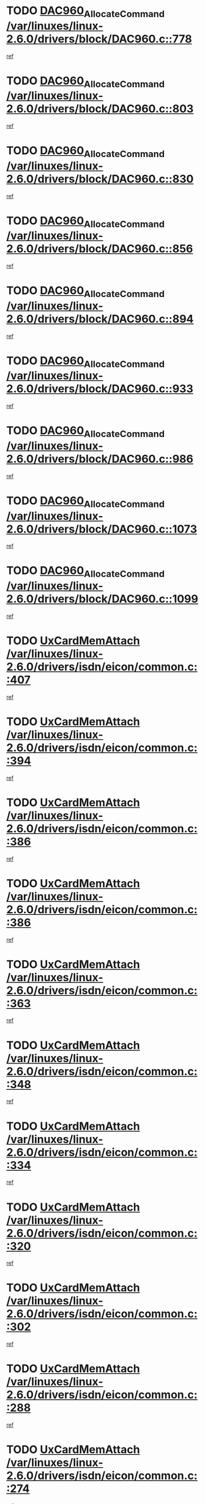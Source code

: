 * TODO [[view:/var/linuxes/linux-2.6.0/drivers/block/DAC960.c::face=ovl-face1::linb=778::colb=20::cole=27][DAC960_AllocateCommand /var/linuxes/linux-2.6.0/drivers/block/DAC960.c::778]]
[[view:/var/linuxes/linux-2.6.0/drivers/block/DAC960.c::face=ovl-face2::linb=779::colb=48::cole=55][ref]]
* TODO [[view:/var/linuxes/linux-2.6.0/drivers/block/DAC960.c::face=ovl-face1::linb=803::colb=20::cole=27][DAC960_AllocateCommand /var/linuxes/linux-2.6.0/drivers/block/DAC960.c::803]]
[[view:/var/linuxes/linux-2.6.0/drivers/block/DAC960.c::face=ovl-face2::linb=804::colb=48::cole=55][ref]]
* TODO [[view:/var/linuxes/linux-2.6.0/drivers/block/DAC960.c::face=ovl-face1::linb=830::colb=20::cole=27][DAC960_AllocateCommand /var/linuxes/linux-2.6.0/drivers/block/DAC960.c::830]]
[[view:/var/linuxes/linux-2.6.0/drivers/block/DAC960.c::face=ovl-face2::linb=831::colb=48::cole=55][ref]]
* TODO [[view:/var/linuxes/linux-2.6.0/drivers/block/DAC960.c::face=ovl-face1::linb=856::colb=20::cole=27][DAC960_AllocateCommand /var/linuxes/linux-2.6.0/drivers/block/DAC960.c::856]]
[[view:/var/linuxes/linux-2.6.0/drivers/block/DAC960.c::face=ovl-face2::linb=857::colb=48::cole=55][ref]]
* TODO [[view:/var/linuxes/linux-2.6.0/drivers/block/DAC960.c::face=ovl-face1::linb=894::colb=20::cole=27][DAC960_AllocateCommand /var/linuxes/linux-2.6.0/drivers/block/DAC960.c::894]]
[[view:/var/linuxes/linux-2.6.0/drivers/block/DAC960.c::face=ovl-face2::linb=895::colb=48::cole=55][ref]]
* TODO [[view:/var/linuxes/linux-2.6.0/drivers/block/DAC960.c::face=ovl-face1::linb=933::colb=20::cole=27][DAC960_AllocateCommand /var/linuxes/linux-2.6.0/drivers/block/DAC960.c::933]]
[[view:/var/linuxes/linux-2.6.0/drivers/block/DAC960.c::face=ovl-face2::linb=934::colb=48::cole=55][ref]]
* TODO [[view:/var/linuxes/linux-2.6.0/drivers/block/DAC960.c::face=ovl-face1::linb=986::colb=20::cole=27][DAC960_AllocateCommand /var/linuxes/linux-2.6.0/drivers/block/DAC960.c::986]]
[[view:/var/linuxes/linux-2.6.0/drivers/block/DAC960.c::face=ovl-face2::linb=987::colb=48::cole=55][ref]]
* TODO [[view:/var/linuxes/linux-2.6.0/drivers/block/DAC960.c::face=ovl-face1::linb=1073::colb=6::cole=13][DAC960_AllocateCommand /var/linuxes/linux-2.6.0/drivers/block/DAC960.c::1073]]
[[view:/var/linuxes/linux-2.6.0/drivers/block/DAC960.c::face=ovl-face2::linb=1074::colb=24::cole=31][ref]]
* TODO [[view:/var/linuxes/linux-2.6.0/drivers/block/DAC960.c::face=ovl-face1::linb=1099::colb=20::cole=27][DAC960_AllocateCommand /var/linuxes/linux-2.6.0/drivers/block/DAC960.c::1099]]
[[view:/var/linuxes/linux-2.6.0/drivers/block/DAC960.c::face=ovl-face2::linb=1100::colb=48::cole=55][ref]]
* TODO [[view:/var/linuxes/linux-2.6.0/drivers/isdn/eicon/common.c::face=ovl-face1::linb=407::colb=3::cole=14][UxCardMemAttach /var/linuxes/linux-2.6.0/drivers/isdn/eicon/common.c::407]]
[[view:/var/linuxes/linux-2.6.0/drivers/isdn/eicon/common.c::face=ovl-face2::linb=408::colb=26::cole=37][ref]]
* TODO [[view:/var/linuxes/linux-2.6.0/drivers/isdn/eicon/common.c::face=ovl-face1::linb=394::colb=4::cole=10][UxCardMemAttach /var/linuxes/linux-2.6.0/drivers/isdn/eicon/common.c::394]]
[[view:/var/linuxes/linux-2.6.0/drivers/isdn/eicon/common.c::face=ovl-face2::linb=399::colb=29::cole=35][ref]]
* TODO [[view:/var/linuxes/linux-2.6.0/drivers/isdn/eicon/common.c::face=ovl-face1::linb=386::colb=3::cole=9][UxCardMemAttach /var/linuxes/linux-2.6.0/drivers/isdn/eicon/common.c::386]]
[[view:/var/linuxes/linux-2.6.0/drivers/isdn/eicon/common.c::face=ovl-face2::linb=392::colb=30::cole=36][ref]]
* TODO [[view:/var/linuxes/linux-2.6.0/drivers/isdn/eicon/common.c::face=ovl-face1::linb=386::colb=3::cole=9][UxCardMemAttach /var/linuxes/linux-2.6.0/drivers/isdn/eicon/common.c::386]]
[[view:/var/linuxes/linux-2.6.0/drivers/isdn/eicon/common.c::face=ovl-face2::linb=399::colb=29::cole=35][ref]]
* TODO [[view:/var/linuxes/linux-2.6.0/drivers/isdn/eicon/common.c::face=ovl-face1::linb=363::colb=1::cole=12][UxCardMemAttach /var/linuxes/linux-2.6.0/drivers/isdn/eicon/common.c::363]]
[[view:/var/linuxes/linux-2.6.0/drivers/isdn/eicon/common.c::face=ovl-face2::linb=365::colb=31::cole=42][ref]]
* TODO [[view:/var/linuxes/linux-2.6.0/drivers/isdn/eicon/common.c::face=ovl-face1::linb=348::colb=1::cole=12][UxCardMemAttach /var/linuxes/linux-2.6.0/drivers/isdn/eicon/common.c::348]]
[[view:/var/linuxes/linux-2.6.0/drivers/isdn/eicon/common.c::face=ovl-face2::linb=350::colb=29::cole=40][ref]]
* TODO [[view:/var/linuxes/linux-2.6.0/drivers/isdn/eicon/common.c::face=ovl-face1::linb=334::colb=1::cole=12][UxCardMemAttach /var/linuxes/linux-2.6.0/drivers/isdn/eicon/common.c::334]]
[[view:/var/linuxes/linux-2.6.0/drivers/isdn/eicon/common.c::face=ovl-face2::linb=336::colb=24::cole=35][ref]]
* TODO [[view:/var/linuxes/linux-2.6.0/drivers/isdn/eicon/common.c::face=ovl-face1::linb=320::colb=1::cole=12][UxCardMemAttach /var/linuxes/linux-2.6.0/drivers/isdn/eicon/common.c::320]]
[[view:/var/linuxes/linux-2.6.0/drivers/isdn/eicon/common.c::face=ovl-face2::linb=322::colb=23::cole=34][ref]]
* TODO [[view:/var/linuxes/linux-2.6.0/drivers/isdn/eicon/common.c::face=ovl-face1::linb=302::colb=1::cole=12][UxCardMemAttach /var/linuxes/linux-2.6.0/drivers/isdn/eicon/common.c::302]]
[[view:/var/linuxes/linux-2.6.0/drivers/isdn/eicon/common.c::face=ovl-face2::linb=304::colb=46::cole=57][ref]]
* TODO [[view:/var/linuxes/linux-2.6.0/drivers/isdn/eicon/common.c::face=ovl-face1::linb=288::colb=1::cole=12][UxCardMemAttach /var/linuxes/linux-2.6.0/drivers/isdn/eicon/common.c::288]]
[[view:/var/linuxes/linux-2.6.0/drivers/isdn/eicon/common.c::face=ovl-face2::linb=290::colb=28::cole=39][ref]]
* TODO [[view:/var/linuxes/linux-2.6.0/drivers/isdn/eicon/common.c::face=ovl-face1::linb=274::colb=1::cole=12][UxCardMemAttach /var/linuxes/linux-2.6.0/drivers/isdn/eicon/common.c::274]]
[[view:/var/linuxes/linux-2.6.0/drivers/isdn/eicon/common.c::face=ovl-face2::linb=276::colb=31::cole=42][ref]]
* TODO [[view:/var/linuxes/linux-2.6.0/drivers/isdn/eicon/common.c::face=ovl-face1::linb=259::colb=1::cole=12][UxCardMemAttach /var/linuxes/linux-2.6.0/drivers/isdn/eicon/common.c::259]]
[[view:/var/linuxes/linux-2.6.0/drivers/isdn/eicon/common.c::face=ovl-face2::linb=261::colb=30::cole=41][ref]]
* TODO [[view:/var/linuxes/linux-2.6.0/drivers/isdn/eicon/common.c::face=ovl-face1::linb=236::colb=5::cole=6][UxCardMemAttach /var/linuxes/linux-2.6.0/drivers/isdn/eicon/common.c::236]]
[[view:/var/linuxes/linux-2.6.0/drivers/isdn/eicon/common.c::face=ovl-face2::linb=244::colb=27::cole=28][ref]]
* TODO [[view:/var/linuxes/linux-2.6.0/drivers/isdn/eicon/common.c::face=ovl-face1::linb=219::colb=5::cole=6][UxCardMemAttach /var/linuxes/linux-2.6.0/drivers/isdn/eicon/common.c::219]]
[[view:/var/linuxes/linux-2.6.0/drivers/isdn/eicon/common.c::face=ovl-face2::linb=225::colb=27::cole=28][ref]]
* TODO [[view:/var/linuxes/linux-2.6.0/drivers/isdn/eicon/common.c::face=ovl-face1::linb=203::colb=5::cole=6][UxCardMemAttach /var/linuxes/linux-2.6.0/drivers/isdn/eicon/common.c::203]]
[[view:/var/linuxes/linux-2.6.0/drivers/isdn/eicon/common.c::face=ovl-face2::linb=209::colb=27::cole=28][ref]]
* TODO [[view:/var/linuxes/linux-2.6.0/drivers/isdn/eicon/common.c::face=ovl-face1::linb=187::colb=5::cole=6][UxCardMemAttach /var/linuxes/linux-2.6.0/drivers/isdn/eicon/common.c::187]]
[[view:/var/linuxes/linux-2.6.0/drivers/isdn/eicon/common.c::face=ovl-face2::linb=193::colb=27::cole=28][ref]]
* TODO [[view:/var/linuxes/linux-2.6.0/drivers/isdn/eicon/common.c::face=ovl-face1::linb=166::colb=5::cole=6][UxCardMemAttach /var/linuxes/linux-2.6.0/drivers/isdn/eicon/common.c::166]]
[[view:/var/linuxes/linux-2.6.0/drivers/isdn/eicon/common.c::face=ovl-face2::linb=177::colb=27::cole=28][ref]]
* TODO [[view:/var/linuxes/linux-2.6.0/drivers/isdn/eicon/common.c::face=ovl-face1::linb=150::colb=5::cole=6][UxCardMemAttach /var/linuxes/linux-2.6.0/drivers/isdn/eicon/common.c::150]]
[[view:/var/linuxes/linux-2.6.0/drivers/isdn/eicon/common.c::face=ovl-face2::linb=156::colb=27::cole=28][ref]]
* TODO [[view:/var/linuxes/linux-2.6.0/drivers/isdn/eicon/common.c::face=ovl-face1::linb=134::colb=5::cole=6][UxCardMemAttach /var/linuxes/linux-2.6.0/drivers/isdn/eicon/common.c::134]]
[[view:/var/linuxes/linux-2.6.0/drivers/isdn/eicon/common.c::face=ovl-face2::linb=140::colb=27::cole=28][ref]]
* TODO [[view:/var/linuxes/linux-2.6.0/drivers/isdn/eicon/common.c::face=ovl-face1::linb=117::colb=5::cole=6][UxCardMemAttach /var/linuxes/linux-2.6.0/drivers/isdn/eicon/common.c::117]]
[[view:/var/linuxes/linux-2.6.0/drivers/isdn/eicon/common.c::face=ovl-face2::linb=123::colb=27::cole=28][ref]]
* TODO [[view:/var/linuxes/linux-2.6.0/drivers/isdn/eicon/fourbri.c::face=ovl-face1::linb=555::colb=1::cole=4][UxCardMemAttach /var/linuxes/linux-2.6.0/drivers/isdn/eicon/fourbri.c::555]]
[[view:/var/linuxes/linux-2.6.0/drivers/isdn/eicon/fourbri.c::face=ovl-face2::linb=557::colb=27::cole=30][ref]]
* TODO [[view:/var/linuxes/linux-2.6.0/drivers/isdn/eicon/fourbri.c::face=ovl-face1::linb=418::colb=1::cole=2][UxCardMemAttach /var/linuxes/linux-2.6.0/drivers/isdn/eicon/fourbri.c::418]]
[[view:/var/linuxes/linux-2.6.0/drivers/isdn/eicon/fourbri.c::face=ovl-face2::linb=430::colb=27::cole=28][ref]]
* TODO [[view:/var/linuxes/linux-2.6.0/drivers/isdn/eicon/fourbri.c::face=ovl-face1::linb=394::colb=3::cole=9][UxCardMemAttach /var/linuxes/linux-2.6.0/drivers/isdn/eicon/fourbri.c::394]]
[[view:/var/linuxes/linux-2.6.0/drivers/isdn/eicon/fourbri.c::face=ovl-face2::linb=396::colb=34::cole=40][ref]]
* TODO [[view:/var/linuxes/linux-2.6.0/drivers/isdn/eicon/fourbri.c::face=ovl-face1::linb=347::colb=1::cole=4][UxCardMemAttach /var/linuxes/linux-2.6.0/drivers/isdn/eicon/fourbri.c::347]]
[[view:/var/linuxes/linux-2.6.0/drivers/isdn/eicon/fourbri.c::face=ovl-face2::linb=357::colb=27::cole=30][ref]]
* TODO [[view:/var/linuxes/linux-2.6.0/drivers/isdn/eicon/fourbri.c::face=ovl-face1::linb=295::colb=3::cole=7][UxCardMemAttach /var/linuxes/linux-2.6.0/drivers/isdn/eicon/fourbri.c::295]]
[[view:/var/linuxes/linux-2.6.0/drivers/isdn/eicon/fourbri.c::face=ovl-face2::linb=327::colb=28::cole=32][ref]]
* TODO [[view:/var/linuxes/linux-2.6.0/drivers/isdn/eicon/fourbri.c::face=ovl-face1::linb=295::colb=3::cole=7][UxCardMemAttach /var/linuxes/linux-2.6.0/drivers/isdn/eicon/fourbri.c::295]]
[[view:/var/linuxes/linux-2.6.0/drivers/isdn/eicon/fourbri.c::face=ovl-face2::linb=332::colb=27::cole=31][ref]]
* TODO [[view:/var/linuxes/linux-2.6.0/drivers/isdn/eicon/fourbri.c::face=ovl-face1::linb=277::colb=3::cole=7][UxCardMemAttach /var/linuxes/linux-2.6.0/drivers/isdn/eicon/fourbri.c::277]]
[[view:/var/linuxes/linux-2.6.0/drivers/isdn/eicon/fourbri.c::face=ovl-face2::linb=327::colb=28::cole=32][ref]]
* TODO [[view:/var/linuxes/linux-2.6.0/drivers/isdn/eicon/fourbri.c::face=ovl-face1::linb=277::colb=3::cole=7][UxCardMemAttach /var/linuxes/linux-2.6.0/drivers/isdn/eicon/fourbri.c::277]]
[[view:/var/linuxes/linux-2.6.0/drivers/isdn/eicon/fourbri.c::face=ovl-face2::linb=332::colb=27::cole=31][ref]]
* TODO [[view:/var/linuxes/linux-2.6.0/drivers/isdn/eicon/fourbri.c::face=ovl-face1::linb=261::colb=3::cole=7][UxCardMemAttach /var/linuxes/linux-2.6.0/drivers/isdn/eicon/fourbri.c::261]]
[[view:/var/linuxes/linux-2.6.0/drivers/isdn/eicon/fourbri.c::face=ovl-face2::linb=327::colb=28::cole=32][ref]]
* TODO [[view:/var/linuxes/linux-2.6.0/drivers/isdn/eicon/fourbri.c::face=ovl-face1::linb=261::colb=3::cole=7][UxCardMemAttach /var/linuxes/linux-2.6.0/drivers/isdn/eicon/fourbri.c::261]]
[[view:/var/linuxes/linux-2.6.0/drivers/isdn/eicon/fourbri.c::face=ovl-face2::linb=332::colb=27::cole=31][ref]]
* TODO [[view:/var/linuxes/linux-2.6.0/drivers/isdn/eicon/fourbri.c::face=ovl-face1::linb=246::colb=3::cole=7][UxCardMemAttach /var/linuxes/linux-2.6.0/drivers/isdn/eicon/fourbri.c::246]]
[[view:/var/linuxes/linux-2.6.0/drivers/isdn/eicon/fourbri.c::face=ovl-face2::linb=327::colb=28::cole=32][ref]]
* TODO [[view:/var/linuxes/linux-2.6.0/drivers/isdn/eicon/fourbri.c::face=ovl-face1::linb=246::colb=3::cole=7][UxCardMemAttach /var/linuxes/linux-2.6.0/drivers/isdn/eicon/fourbri.c::246]]
[[view:/var/linuxes/linux-2.6.0/drivers/isdn/eicon/fourbri.c::face=ovl-face2::linb=332::colb=27::cole=31][ref]]
* TODO [[view:/var/linuxes/linux-2.6.0/drivers/isdn/eicon/fourbri.c::face=ovl-face1::linb=184::colb=1::cole=4][UxCardMemAttach /var/linuxes/linux-2.6.0/drivers/isdn/eicon/fourbri.c::184]]
[[view:/var/linuxes/linux-2.6.0/drivers/isdn/eicon/fourbri.c::face=ovl-face2::linb=188::colb=27::cole=30][ref]]
* TODO [[view:/var/linuxes/linux-2.6.0/drivers/isdn/eicon/fourbri.c::face=ovl-face1::linb=173::colb=1::cole=4][UxCardMemAttach /var/linuxes/linux-2.6.0/drivers/isdn/eicon/fourbri.c::173]]
[[view:/var/linuxes/linux-2.6.0/drivers/isdn/eicon/fourbri.c::face=ovl-face2::linb=175::colb=27::cole=30][ref]]
* TODO [[view:/var/linuxes/linux-2.6.0/drivers/isdn/eicon/fourbri.c::face=ovl-face1::linb=150::colb=1::cole=4][UxCardMemAttach /var/linuxes/linux-2.6.0/drivers/isdn/eicon/fourbri.c::150]]
[[view:/var/linuxes/linux-2.6.0/drivers/isdn/eicon/fourbri.c::face=ovl-face2::linb=154::colb=27::cole=30][ref]]
* TODO [[view:/var/linuxes/linux-2.6.0/drivers/isdn/eicon/fourbri.c::face=ovl-face1::linb=73::colb=1::cole=4][UxCardMemAttach /var/linuxes/linux-2.6.0/drivers/isdn/eicon/fourbri.c::73]]
[[view:/var/linuxes/linux-2.6.0/drivers/isdn/eicon/fourbri.c::face=ovl-face2::linb=79::colb=27::cole=30][ref]]
* TODO [[view:/var/linuxes/linux-2.6.0/drivers/isdn/eicon/bri.c::face=ovl-face1::linb=682::colb=7::cole=18][UxCardMemAttach /var/linuxes/linux-2.6.0/drivers/isdn/eicon/bri.c::682]]
[[view:/var/linuxes/linux-2.6.0/drivers/isdn/eicon/bri.c::face=ovl-face2::linb=684::colb=31::cole=42][ref]]
* TODO [[view:/var/linuxes/linux-2.6.0/drivers/isdn/eicon/bri.c::face=ovl-face1::linb=578::colb=1::cole=12][UxCardMemAttach /var/linuxes/linux-2.6.0/drivers/isdn/eicon/bri.c::578]]
[[view:/var/linuxes/linux-2.6.0/drivers/isdn/eicon/bri.c::face=ovl-face2::linb=586::colb=28::cole=39][ref]]
* TODO [[view:/var/linuxes/linux-2.6.0/drivers/isdn/eicon/bri.c::face=ovl-face1::linb=578::colb=1::cole=12][UxCardMemAttach /var/linuxes/linux-2.6.0/drivers/isdn/eicon/bri.c::578]]
[[view:/var/linuxes/linux-2.6.0/drivers/isdn/eicon/bri.c::face=ovl-face2::linb=593::colb=27::cole=38][ref]]
* TODO [[view:/var/linuxes/linux-2.6.0/drivers/isdn/eicon/bri.c::face=ovl-face1::linb=558::colb=1::cole=12][UxCardMemAttach /var/linuxes/linux-2.6.0/drivers/isdn/eicon/bri.c::558]]
[[view:/var/linuxes/linux-2.6.0/drivers/isdn/eicon/bri.c::face=ovl-face2::linb=560::colb=27::cole=38][ref]]
* TODO [[view:/var/linuxes/linux-2.6.0/drivers/isdn/eicon/bri.c::face=ovl-face1::linb=541::colb=1::cole=10][UxCardMemAttach /var/linuxes/linux-2.6.0/drivers/isdn/eicon/bri.c::541]]
[[view:/var/linuxes/linux-2.6.0/drivers/isdn/eicon/bri.c::face=ovl-face2::linb=543::colb=38::cole=47][ref]]
[[view:/var/linuxes/linux-2.6.0/drivers/isdn/eicon/bri.c::face=ovl-face2::linb=543::colb=84::cole=93][ref]]
* TODO [[view:/var/linuxes/linux-2.6.0/drivers/isdn/eicon/bri.c::face=ovl-face1::linb=333::colb=1::cole=12][UxCardMemAttach /var/linuxes/linux-2.6.0/drivers/isdn/eicon/bri.c::333]]
[[view:/var/linuxes/linux-2.6.0/drivers/isdn/eicon/bri.c::face=ovl-face2::linb=335::colb=27::cole=38][ref]]
* TODO [[view:/var/linuxes/linux-2.6.0/drivers/isdn/eicon/bri.c::face=ovl-face1::linb=277::colb=1::cole=12][UxCardMemAttach /var/linuxes/linux-2.6.0/drivers/isdn/eicon/bri.c::277]]
[[view:/var/linuxes/linux-2.6.0/drivers/isdn/eicon/bri.c::face=ovl-face2::linb=287::colb=28::cole=39][ref]]
* TODO [[view:/var/linuxes/linux-2.6.0/drivers/isdn/eicon/bri.c::face=ovl-face1::linb=277::colb=1::cole=12][UxCardMemAttach /var/linuxes/linux-2.6.0/drivers/isdn/eicon/bri.c::277]]
[[view:/var/linuxes/linux-2.6.0/drivers/isdn/eicon/bri.c::face=ovl-face2::linb=299::colb=28::cole=39][ref]]
* TODO [[view:/var/linuxes/linux-2.6.0/drivers/isdn/eicon/bri.c::face=ovl-face1::linb=277::colb=1::cole=12][UxCardMemAttach /var/linuxes/linux-2.6.0/drivers/isdn/eicon/bri.c::277]]
[[view:/var/linuxes/linux-2.6.0/drivers/isdn/eicon/bri.c::face=ovl-face2::linb=319::colb=27::cole=38][ref]]
* TODO [[view:/var/linuxes/linux-2.6.0/drivers/isdn/eicon/bri.c::face=ovl-face1::linb=170::colb=1::cole=10][UxCardMemAttach /var/linuxes/linux-2.6.0/drivers/isdn/eicon/bri.c::170]]
[[view:/var/linuxes/linux-2.6.0/drivers/isdn/eicon/bri.c::face=ovl-face2::linb=172::colb=38::cole=47][ref]]
[[view:/var/linuxes/linux-2.6.0/drivers/isdn/eicon/bri.c::face=ovl-face2::linb=172::colb=83::cole=92][ref]]
* TODO [[view:/var/linuxes/linux-2.6.0/drivers/isdn/eicon/bri.c::face=ovl-face1::linb=130::colb=1::cole=12][UxCardMemAttach /var/linuxes/linux-2.6.0/drivers/isdn/eicon/bri.c::130]]
[[view:/var/linuxes/linux-2.6.0/drivers/isdn/eicon/bri.c::face=ovl-face2::linb=132::colb=27::cole=38][ref]]
* TODO [[view:/var/linuxes/linux-2.6.0/drivers/isdn/eicon/bri.c::face=ovl-face1::linb=108::colb=1::cole=12][UxCardMemAttach /var/linuxes/linux-2.6.0/drivers/isdn/eicon/bri.c::108]]
[[view:/var/linuxes/linux-2.6.0/drivers/isdn/eicon/bri.c::face=ovl-face2::linb=110::colb=27::cole=38][ref]]
* TODO [[view:/var/linuxes/linux-2.6.0/drivers/isdn/eicon/bri.c::face=ovl-face1::linb=76::colb=1::cole=12][UxCardMemAttach /var/linuxes/linux-2.6.0/drivers/isdn/eicon/bri.c::76]]
[[view:/var/linuxes/linux-2.6.0/drivers/isdn/eicon/bri.c::face=ovl-face2::linb=78::colb=27::cole=38][ref]]
* TODO [[view:/var/linuxes/linux-2.6.0/drivers/isdn/eicon/pri.c::face=ovl-face1::linb=499::colb=7::cole=10][UxCardMemAttach /var/linuxes/linux-2.6.0/drivers/isdn/eicon/pri.c::499]]
[[view:/var/linuxes/linux-2.6.0/drivers/isdn/eicon/pri.c::face=ovl-face2::linb=512::colb=27::cole=30][ref]]
* TODO [[view:/var/linuxes/linux-2.6.0/drivers/isdn/eicon/pri.c::face=ovl-face1::linb=437::colb=1::cole=2][UxCardMemAttach /var/linuxes/linux-2.6.0/drivers/isdn/eicon/pri.c::437]]
[[view:/var/linuxes/linux-2.6.0/drivers/isdn/eicon/pri.c::face=ovl-face2::linb=449::colb=27::cole=28][ref]]
* TODO [[view:/var/linuxes/linux-2.6.0/drivers/isdn/eicon/pri.c::face=ovl-face1::linb=382::colb=1::cole=5][UxCardMemAttach /var/linuxes/linux-2.6.0/drivers/isdn/eicon/pri.c::382]]
[[view:/var/linuxes/linux-2.6.0/drivers/isdn/eicon/pri.c::face=ovl-face2::linb=384::colb=26::cole=30][ref]]
* TODO [[view:/var/linuxes/linux-2.6.0/drivers/isdn/eicon/pri.c::face=ovl-face1::linb=275::colb=1::cole=5][UxCardMemAttach /var/linuxes/linux-2.6.0/drivers/isdn/eicon/pri.c::275]]
[[view:/var/linuxes/linux-2.6.0/drivers/isdn/eicon/pri.c::face=ovl-face2::linb=283::colb=28::cole=32][ref]]
* TODO [[view:/var/linuxes/linux-2.6.0/drivers/isdn/eicon/pri.c::face=ovl-face1::linb=275::colb=1::cole=5][UxCardMemAttach /var/linuxes/linux-2.6.0/drivers/isdn/eicon/pri.c::275]]
[[view:/var/linuxes/linux-2.6.0/drivers/isdn/eicon/pri.c::face=ovl-face2::linb=290::colb=28::cole=32][ref]]
* TODO [[view:/var/linuxes/linux-2.6.0/drivers/isdn/eicon/pri.c::face=ovl-face1::linb=275::colb=1::cole=5][UxCardMemAttach /var/linuxes/linux-2.6.0/drivers/isdn/eicon/pri.c::275]]
[[view:/var/linuxes/linux-2.6.0/drivers/isdn/eicon/pri.c::face=ovl-face2::linb=298::colb=28::cole=32][ref]]
* TODO [[view:/var/linuxes/linux-2.6.0/drivers/isdn/eicon/pri.c::face=ovl-face1::linb=275::colb=1::cole=5][UxCardMemAttach /var/linuxes/linux-2.6.0/drivers/isdn/eicon/pri.c::275]]
[[view:/var/linuxes/linux-2.6.0/drivers/isdn/eicon/pri.c::face=ovl-face2::linb=308::colb=28::cole=32][ref]]
* TODO [[view:/var/linuxes/linux-2.6.0/drivers/isdn/eicon/pri.c::face=ovl-face1::linb=275::colb=1::cole=5][UxCardMemAttach /var/linuxes/linux-2.6.0/drivers/isdn/eicon/pri.c::275]]
[[view:/var/linuxes/linux-2.6.0/drivers/isdn/eicon/pri.c::face=ovl-face2::linb=313::colb=29::cole=33][ref]]
* TODO [[view:/var/linuxes/linux-2.6.0/drivers/isdn/eicon/pri.c::face=ovl-face1::linb=275::colb=1::cole=5][UxCardMemAttach /var/linuxes/linux-2.6.0/drivers/isdn/eicon/pri.c::275]]
[[view:/var/linuxes/linux-2.6.0/drivers/isdn/eicon/pri.c::face=ovl-face2::linb=326::colb=27::cole=31][ref]]
* TODO [[view:/var/linuxes/linux-2.6.0/drivers/isdn/eicon/pri.c::face=ovl-face1::linb=275::colb=1::cole=5][UxCardMemAttach /var/linuxes/linux-2.6.0/drivers/isdn/eicon/pri.c::275]]
[[view:/var/linuxes/linux-2.6.0/drivers/isdn/eicon/pri.c::face=ovl-face2::linb=331::colb=56::cole=60][ref]]
* TODO [[view:/var/linuxes/linux-2.6.0/drivers/isdn/eicon/pri.c::face=ovl-face1::linb=275::colb=1::cole=5][UxCardMemAttach /var/linuxes/linux-2.6.0/drivers/isdn/eicon/pri.c::275]]
[[view:/var/linuxes/linux-2.6.0/drivers/isdn/eicon/pri.c::face=ovl-face2::linb=340::colb=27::cole=31][ref]]
* TODO [[view:/var/linuxes/linux-2.6.0/drivers/isdn/eicon/pri.c::face=ovl-face1::linb=211::colb=1::cole=7][UxCardMemAttach /var/linuxes/linux-2.6.0/drivers/isdn/eicon/pri.c::211]]
[[view:/var/linuxes/linux-2.6.0/drivers/isdn/eicon/pri.c::face=ovl-face2::linb=221::colb=27::cole=33][ref]]
* TODO [[view:/var/linuxes/linux-2.6.0/drivers/isdn/eicon/pri.c::face=ovl-face1::linb=201::colb=1::cole=7][UxCardMemAttach /var/linuxes/linux-2.6.0/drivers/isdn/eicon/pri.c::201]]
[[view:/var/linuxes/linux-2.6.0/drivers/isdn/eicon/pri.c::face=ovl-face2::linb=207::colb=27::cole=33][ref]]
* TODO [[view:/var/linuxes/linux-2.6.0/drivers/isdn/eicon/pri.c::face=ovl-face1::linb=183::colb=1::cole=4][UxCardMemAttach /var/linuxes/linux-2.6.0/drivers/isdn/eicon/pri.c::183]]
[[view:/var/linuxes/linux-2.6.0/drivers/isdn/eicon/pri.c::face=ovl-face2::linb=187::colb=27::cole=30][ref]]
* TODO [[view:/var/linuxes/linux-2.6.0/drivers/isdn/eicon/pri.c::face=ovl-face1::linb=133::colb=1::cole=7][UxCardMemAttach /var/linuxes/linux-2.6.0/drivers/isdn/eicon/pri.c::133]]
[[view:/var/linuxes/linux-2.6.0/drivers/isdn/eicon/pri.c::face=ovl-face2::linb=173::colb=27::cole=33][ref]]
* TODO [[view:/var/linuxes/linux-2.6.0/drivers/isdn/eicon/pri.c::face=ovl-face1::linb=96::colb=1::cole=5][UxCardMemAttach /var/linuxes/linux-2.6.0/drivers/isdn/eicon/pri.c::96]]
[[view:/var/linuxes/linux-2.6.0/drivers/isdn/eicon/pri.c::face=ovl-face2::linb=98::colb=25::cole=29][ref]]
* TODO [[view:/var/linuxes/linux-2.6.0/drivers/isdn/eicon/pri.c::face=ovl-face1::linb=81::colb=1::cole=4][UxCardMemAttach /var/linuxes/linux-2.6.0/drivers/isdn/eicon/pri.c::81]]
[[view:/var/linuxes/linux-2.6.0/drivers/isdn/eicon/pri.c::face=ovl-face2::linb=94::colb=27::cole=30][ref]]
* TODO [[view:/var/linuxes/linux-2.6.0/drivers/scsi/libata-core.c::face=ovl-face1::linb=3070::colb=3::cole=11][____request_resource /var/linuxes/linux-2.6.0/drivers/scsi/libata-core.c::3070]]
[[view:/var/linuxes/linux-2.6.0/drivers/scsi/libata-core.c::face=ovl-face2::linb=3071::colb=15::cole=23][ref]]
* TODO [[view:/var/linuxes/linux-2.6.0/drivers/scsi/libata-core.c::face=ovl-face1::linb=3058::colb=3::cole=11][____request_resource /var/linuxes/linux-2.6.0/drivers/scsi/libata-core.c::3058]]
[[view:/var/linuxes/linux-2.6.0/drivers/scsi/libata-core.c::face=ovl-face2::linb=3059::colb=15::cole=23][ref]]
* TODO [[view:/var/linuxes/linux-2.6.0/arch/alpha/kernel/core_cia.c::face=ovl-face1::linb=336::colb=1::cole=5][__alloc_bootmem /var/linuxes/linux-2.6.0/arch/alpha/kernel/core_cia.c::336]]
[[view:/var/linuxes/linux-2.6.0/arch/alpha/kernel/core_cia.c::face=ovl-face2::linb=337::colb=21::cole=25][ref]]
* TODO [[view:/var/linuxes/linux-2.6.0/arch/sparc/mm/srmmu.c::face=ovl-face1::linb=434::colb=1::cole=21][__alloc_bootmem /var/linuxes/linux-2.6.0/arch/sparc/mm/srmmu.c::434]]
[[view:/var/linuxes/linux-2.6.0/arch/sparc/mm/srmmu.c::face=ovl-face2::linb=435::colb=34::cole=54][ref]]
* TODO [[view:/var/linuxes/linux-2.6.0/arch/sparc/mm/srmmu.c::face=ovl-face1::linb=430::colb=1::cole=19][__alloc_bootmem /var/linuxes/linux-2.6.0/arch/sparc/mm/srmmu.c::430]]
[[view:/var/linuxes/linux-2.6.0/arch/sparc/mm/srmmu.c::face=ovl-face2::linb=432::colb=8::cole=26][ref]]
* TODO [[view:/var/linuxes/linux-2.6.0/arch/ia64/mm/contig.c::face=ovl-face1::linb=187::colb=2::cole=10][__alloc_bootmem /var/linuxes/linux-2.6.0/arch/ia64/mm/contig.c::187]]
[[view:/var/linuxes/linux-2.6.0/arch/ia64/mm/contig.c::face=ovl-face2::linb=190::colb=10::cole=18][ref]]
* TODO [[view:/var/linuxes/linux-2.6.0/drivers/net/bonding/bond_3ad.c::face=ovl-face1::linb=217::colb=17::cole=21][__get_bond_by_port /var/linuxes/linux-2.6.0/drivers/net/bonding/bond_3ad.c::217]]
[[view:/var/linuxes/linux-2.6.0/drivers/net/bonding/bond_3ad.c::face=ovl-face2::linb=221::colb=39::cole=43][ref]]
* TODO [[view:/var/linuxes/linux-2.6.0/drivers/net/bonding/bond_3ad.c::face=ovl-face1::linb=237::colb=17::cole=21][__get_bond_by_port /var/linuxes/linux-2.6.0/drivers/net/bonding/bond_3ad.c::237]]
[[view:/var/linuxes/linux-2.6.0/drivers/net/bonding/bond_3ad.c::face=ovl-face2::linb=240::colb=24::cole=28][ref]]
* TODO [[view:/var/linuxes/linux-2.6.0/drivers/net/bonding/bond_3ad.c::face=ovl-face1::linb=2017::colb=3::cole=17][__get_first_agg /var/linuxes/linux-2.6.0/drivers/net/bonding/bond_3ad.c::2017]]
[[view:/var/linuxes/linux-2.6.0/drivers/net/bonding/bond_3ad.c::face=ovl-face2::linb=2018::colb=58::cole=72][ref]]
* TODO [[view:/var/linuxes/linux-2.6.0/drivers/net/bonding/bond_3ad.c::face=ovl-face1::linb=2077::colb=1::cole=16][__get_first_agg /var/linuxes/linux-2.6.0/drivers/net/bonding/bond_3ad.c::2077]]
[[view:/var/linuxes/linux-2.6.0/drivers/net/bonding/bond_3ad.c::face=ovl-face2::linb=2078::colb=58::cole=73][ref]]
* TODO [[view:/var/linuxes/linux-2.6.0/drivers/net/bonding/bond_3ad.c::face=ovl-face1::linb=2144::colb=3::cole=13][__get_first_agg /var/linuxes/linux-2.6.0/drivers/net/bonding/bond_3ad.c::2144]]
[[view:/var/linuxes/linux-2.6.0/drivers/net/bonding/bond_3ad.c::face=ovl-face2::linb=2145::colb=26::cole=36][ref]]
* TODO [[view:/var/linuxes/linux-2.6.0/drivers/net/bonding/bond_3ad.c::face=ovl-face1::linb=832::colb=20::cole=30][__get_next_agg /var/linuxes/linux-2.6.0/drivers/net/bonding/bond_3ad.c::832]]
[[view:/var/linuxes/linux-2.6.0/drivers/net/bonding/bond_3ad.c::face=ovl-face2::linb=833::colb=6::cole=16][ref]]
* TODO [[view:/var/linuxes/linux-2.6.0/drivers/net/bonding/bond_3ad.c::face=ovl-face1::linb=2018::colb=26::cole=40][__get_next_agg /var/linuxes/linux-2.6.0/drivers/net/bonding/bond_3ad.c::2018]]
[[view:/var/linuxes/linux-2.6.0/drivers/net/bonding/bond_3ad.c::face=ovl-face2::linb=2020::colb=9::cole=23][ref]]
[[view:/var/linuxes/linux-2.6.0/drivers/net/bonding/bond_3ad.c::face=ovl-face2::linb=2020::colb=40::cole=54][ref]]
[[view:/var/linuxes/linux-2.6.0/drivers/net/bonding/bond_3ad.c::face=ovl-face2::linb=2020::colb=79::cole=93][ref]]
* TODO [[view:/var/linuxes/linux-2.6.0/drivers/net/bonding/bond_3ad.c::face=ovl-face1::linb=2018::colb=26::cole=40][__get_next_agg /var/linuxes/linux-2.6.0/drivers/net/bonding/bond_3ad.c::2018]]
[[view:/var/linuxes/linux-2.6.0/drivers/net/bonding/bond_3ad.c::face=ovl-face2::linb=2026::colb=30::cole=44][ref]]
[[view:/var/linuxes/linux-2.6.0/drivers/net/bonding/bond_3ad.c::face=ovl-face2::linb=2026::colb=62::cole=76][ref]]
[[view:/var/linuxes/linux-2.6.0/drivers/net/bonding/bond_3ad.c::face=ovl-face2::linb=2026::colb=101::cole=115][ref]]
* TODO [[view:/var/linuxes/linux-2.6.0/drivers/net/bonding/bond_3ad.c::face=ovl-face1::linb=2078::colb=25::cole=40][__get_next_agg /var/linuxes/linux-2.6.0/drivers/net/bonding/bond_3ad.c::2078]]
[[view:/var/linuxes/linux-2.6.0/drivers/net/bonding/bond_3ad.c::face=ovl-face2::linb=2081::colb=17::cole=32][ref]]
* TODO [[view:/var/linuxes/linux-2.6.0/fs/buffer.c::face=ovl-face1::linb=1498::colb=21::cole=23][__getblk /var/linuxes/linux-2.6.0/fs/buffer.c::1498]]
[[view:/var/linuxes/linux-2.6.0/fs/buffer.c::face=ovl-face2::linb=1500::colb=22::cole=24][ref]]
* TODO [[view:/var/linuxes/linux-2.6.0/fs/reiserfs/journal.c::face=ovl-face1::linb=1628::colb=2::cole=4][__getblk /var/linuxes/linux-2.6.0/fs/reiserfs/journal.c::1628]]
[[view:/var/linuxes/linux-2.6.0/fs/reiserfs/journal.c::face=ovl-face2::linb=1629::colb=23::cole=25][ref]]
* TODO [[view:/var/linuxes/linux-2.6.0/fs/reiserfs/journal.c::face=ovl-face1::linb=1618::colb=1::cole=3][__getblk /var/linuxes/linux-2.6.0/fs/reiserfs/journal.c::1618]]
[[view:/var/linuxes/linux-2.6.0/fs/reiserfs/journal.c::face=ovl-face2::linb=1619::colb=22::cole=24][ref]]
* TODO [[view:/var/linuxes/linux-2.6.0/fs/jbd/journal.c::face=ovl-face1::linb=832::colb=2::cole=4][__getblk /var/linuxes/linux-2.6.0/fs/jbd/journal.c::832]]
[[view:/var/linuxes/linux-2.6.0/fs/jbd/journal.c::face=ovl-face2::linb=833::colb=14::cole=16][ref]]
* TODO [[view:/var/linuxes/linux-2.6.0/fs/jbd/journal.c::face=ovl-face1::linb=602::colb=1::cole=3][__getblk /var/linuxes/linux-2.6.0/fs/jbd/journal.c::602]]
[[view:/var/linuxes/linux-2.6.0/fs/jbd/journal.c::face=ovl-face2::linb=603::colb=1::cole=3][ref]]
* TODO [[view:/var/linuxes/linux-2.6.0/drivers/ide/ide-tape.c::face=ovl-face1::linb=3588::colb=2::cole=7][__idetape_kmalloc_stage /var/linuxes/linux-2.6.0/drivers/ide/ide-tape.c::3588]]
[[view:/var/linuxes/linux-2.6.0/drivers/ide/ide-tape.c::face=ovl-face2::linb=3591::colb=8::cole=13][ref]]
* TODO [[view:/var/linuxes/linux-2.6.0/arch/ppc64/mm/init.c::face=ovl-face1::linb=129::colb=7::cole=10][__ioremap /var/linuxes/linux-2.6.0/arch/ppc64/mm/init.c::129]]
[[view:/var/linuxes/linux-2.6.0/arch/ppc64/mm/init.c::face=ovl-face2::linb=131::colb=27::cole=30][ref]]
* TODO [[view:/var/linuxes/linux-2.6.0/mm/filemap.c::face=ovl-face1::linb=1423::colb=1::cole=5][__read_cache_page /var/linuxes/linux-2.6.0/mm/filemap.c::1423]]
[[view:/var/linuxes/linux-2.6.0/mm/filemap.c::face=ovl-face2::linb=1426::colb=20::cole=24][ref]]
* TODO [[view:/var/linuxes/linux-2.6.0/fs/devfs/base.c::face=ovl-face1::linb=1162::colb=5::cole=7][_devfs_alloc_entry /var/linuxes/linux-2.6.0/fs/devfs/base.c::1162]]
[[view:/var/linuxes/linux-2.6.0/fs/devfs/base.c::face=ovl-face2::linb=1163::colb=16::cole=18][ref]]
* TODO [[view:/var/linuxes/linux-2.6.0/fs/devfs/base.c::face=ovl-face1::linb=1046::colb=1::cole=4][_devfs_search_dir /var/linuxes/linux-2.6.0/fs/devfs/base.c::1046]]
[[view:/var/linuxes/linux-2.6.0/fs/devfs/base.c::face=ovl-face2::linb=1048::colb=17::cole=20][ref]]
* TODO [[view:/var/linuxes/linux-2.6.0/fs/xfs/pagebuf/page_buf.c::face=ovl-face1::linb=743::colb=1::cole=3][_pagebuf_find /var/linuxes/linux-2.6.0/fs/xfs/pagebuf/page_buf.c::743]]
[[view:/var/linuxes/linux-2.6.0/fs/xfs/pagebuf/page_buf.c::face=ovl-face2::linb=753::colb=35::cole=37][ref]]
* TODO [[view:/var/linuxes/linux-2.6.0/sound/oss/nec_vrc5477.c::face=ovl-face1::linb=1845::colb=1::cole=9][ac97_alloc_codec /var/linuxes/linux-2.6.0/sound/oss/nec_vrc5477.c::1845]]
[[view:/var/linuxes/linux-2.6.0/sound/oss/nec_vrc5477.c::face=ovl-face2::linb=1847::colb=1::cole=9][ref]]
* TODO [[view:/var/linuxes/linux-2.6.0/drivers/video/acornfb.c::face=ovl-face1::linb=176::colb=1::cole=5][acornfb_valid_pixrate /var/linuxes/linux-2.6.0/drivers/video/acornfb.c::176]]
[[view:/var/linuxes/linux-2.6.0/drivers/video/acornfb.c::face=ovl-face2::linb=177::colb=12::cole=16][ref]]
* TODO [[view:/var/linuxes/linux-2.6.0/drivers/acpi/hardware/hwsleep.c::face=ovl-face1::linb=225::colb=1::cole=22][acpi_hw_get_bit_register_info /var/linuxes/linux-2.6.0/drivers/acpi/hardware/hwsleep.c::225]]
[[view:/var/linuxes/linux-2.6.0/drivers/acpi/hardware/hwsleep.c::face=ovl-face2::linb=261::colb=57::cole=78][ref]]
* TODO [[view:/var/linuxes/linux-2.6.0/drivers/acpi/hardware/hwsleep.c::face=ovl-face1::linb=224::colb=1::cole=20][acpi_hw_get_bit_register_info /var/linuxes/linux-2.6.0/drivers/acpi/hardware/hwsleep.c::224]]
[[view:/var/linuxes/linux-2.6.0/drivers/acpi/hardware/hwsleep.c::face=ovl-face2::linb=261::colb=18::cole=37][ref]]
* TODO [[view:/var/linuxes/linux-2.6.0/drivers/acpi/events/evrgnini.c::face=ovl-face1::linb=467::colb=1::cole=5][acpi_ns_get_parent_node /var/linuxes/linux-2.6.0/drivers/acpi/events/evrgnini.c::467]]
[[view:/var/linuxes/linux-2.6.0/drivers/acpi/events/evrgnini.c::face=ovl-face2::linb=479::colb=46::cole=50][ref]]
* TODO [[view:/var/linuxes/linux-2.6.0/drivers/acpi/events/evrgnini.c::face=ovl-face1::linb=249::colb=3::cole=16][acpi_ns_get_parent_node /var/linuxes/linux-2.6.0/drivers/acpi/events/evrgnini.c::249]]
[[view:/var/linuxes/linux-2.6.0/drivers/acpi/events/evrgnini.c::face=ovl-face2::linb=219::colb=33::cole=46][ref]]
* TODO [[view:/var/linuxes/linux-2.6.0/drivers/acpi/events/evrgnini.c::face=ovl-face1::linb=249::colb=3::cole=16][acpi_ns_get_parent_node /var/linuxes/linux-2.6.0/drivers/acpi/events/evrgnini.c::249]]
[[view:/var/linuxes/linux-2.6.0/drivers/acpi/events/evrgnini.c::face=ovl-face2::linb=295::colb=61::cole=74][ref]]
* TODO [[view:/var/linuxes/linux-2.6.0/drivers/acpi/events/evrgnini.c::face=ovl-face1::linb=199::colb=1::cole=12][acpi_ns_get_parent_node /var/linuxes/linux-2.6.0/drivers/acpi/events/evrgnini.c::199]]
[[view:/var/linuxes/linux-2.6.0/drivers/acpi/events/evrgnini.c::face=ovl-face2::linb=282::colb=61::cole=72][ref]]
* TODO [[view:/var/linuxes/linux-2.6.0/drivers/acpi/namespace/nsaccess.c::face=ovl-face1::linb=329::colb=3::cole=14][acpi_ns_get_parent_node /var/linuxes/linux-2.6.0/drivers/acpi/namespace/nsaccess.c::329]]
[[view:/var/linuxes/linux-2.6.0/drivers/acpi/namespace/nsaccess.c::face=ovl-face2::linb=327::colb=31::cole=42][ref]]
[[view:/var/linuxes/linux-2.6.0/drivers/acpi/namespace/nsaccess.c::face=ovl-face2::linb=328::colb=4::cole=15][ref]]
* TODO [[view:/var/linuxes/linux-2.6.0/drivers/acpi/namespace/nsalloc.c::face=ovl-face1::linb=676::colb=3::cole=14][acpi_ns_get_parent_node /var/linuxes/linux-2.6.0/drivers/acpi/namespace/nsalloc.c::676]]
[[view:/var/linuxes/linux-2.6.0/drivers/acpi/namespace/nsalloc.c::face=ovl-face2::linb=629::colb=53::cole=64][ref]]
* TODO [[view:/var/linuxes/linux-2.6.0/drivers/acpi/namespace/nsalloc.c::face=ovl-face1::linb=526::colb=3::cole=14][acpi_ns_get_parent_node /var/linuxes/linux-2.6.0/drivers/acpi/namespace/nsalloc.c::526]]
[[view:/var/linuxes/linux-2.6.0/drivers/acpi/namespace/nsalloc.c::face=ovl-face2::linb=488::colb=53::cole=64][ref]]
* TODO [[view:/var/linuxes/linux-2.6.0/drivers/acpi/namespace/nsalloc.c::face=ovl-face1::linb=114::colb=1::cole=12][acpi_ns_get_parent_node /var/linuxes/linux-2.6.0/drivers/acpi/namespace/nsalloc.c::114]]
[[view:/var/linuxes/linux-2.6.0/drivers/acpi/namespace/nsalloc.c::face=ovl-face2::linb=117::colb=13::cole=24][ref]]
* TODO [[view:/var/linuxes/linux-2.6.0/drivers/acpi/namespace/nswalk.c::face=ovl-face1::linb=280::colb=3::cole=14][acpi_ns_get_parent_node /var/linuxes/linux-2.6.0/drivers/acpi/namespace/nswalk.c::280]]
[[view:/var/linuxes/linux-2.6.0/drivers/acpi/namespace/nswalk.c::face=ovl-face2::linb=199::colb=53::cole=64][ref]]
* TODO [[view:/var/linuxes/linux-2.6.0/drivers/acpi/namespace/nsdump.c::face=ovl-face1::linb=180::colb=1::cole=10][acpi_ns_map_handle_to_node /var/linuxes/linux-2.6.0/drivers/acpi/namespace/nsdump.c::180]]
[[view:/var/linuxes/linux-2.6.0/drivers/acpi/namespace/nsdump.c::face=ovl-face2::linb=181::colb=8::cole=17][ref]]
* TODO [[view:/var/linuxes/linux-2.6.0/fs/afs/dir.c::face=ovl-face1::linb=338::colb=2::cole=6][afs_dir_get_page /var/linuxes/linux-2.6.0/fs/afs/dir.c::338]]
[[view:/var/linuxes/linux-2.6.0/fs/afs/dir.c::face=ovl-face2::linb=346::colb=22::cole=26][ref]]
* TODO [[view:/var/linuxes/linux-2.6.0/drivers/scsi/aic7xxx/aic7xxx_core.c::face=ovl-face1::linb=3253::colb=3::cole=11][ahc_devlimited_syncrate /var/linuxes/linux-2.6.0/drivers/scsi/aic7xxx/aic7xxx_core.c::3253]]
[[view:/var/linuxes/linux-2.6.0/drivers/scsi/aic7xxx/aic7xxx_core.c::face=ovl-face2::linb=3256::colb=35::cole=43][ref]]
* TODO [[view:/var/linuxes/linux-2.6.0/drivers/scsi/aic7xxx/aic7xxx_core.c::face=ovl-face1::linb=3058::colb=3::cole=11][ahc_devlimited_syncrate /var/linuxes/linux-2.6.0/drivers/scsi/aic7xxx/aic7xxx_core.c::3058]]
[[view:/var/linuxes/linux-2.6.0/drivers/scsi/aic7xxx/aic7xxx_core.c::face=ovl-face2::linb=3061::colb=35::cole=43][ref]]
* TODO [[view:/var/linuxes/linux-2.6.0/drivers/scsi/aic7xxx/aic7xxx_core.c::face=ovl-face1::linb=2380::colb=1::cole=5][ahc_devlimited_syncrate /var/linuxes/linux-2.6.0/drivers/scsi/aic7xxx/aic7xxx_core.c::2380]]
[[view:/var/linuxes/linux-2.6.0/drivers/scsi/aic7xxx/aic7xxx_core.c::face=ovl-face2::linb=2427::colb=34::cole=38][ref]]
* TODO [[view:/var/linuxes/linux-2.6.0/drivers/scsi/aic7xxx/aic7xxx_osm.c::face=ovl-face1::linb=4579::colb=1::cole=9][ahc_find_syncrate /var/linuxes/linux-2.6.0/drivers/scsi/aic7xxx/aic7xxx_osm.c::4579]]
[[view:/var/linuxes/linux-2.6.0/drivers/scsi/aic7xxx/aic7xxx_osm.c::face=ovl-face2::linb=4580::colb=47::cole=55][ref]]
* TODO [[view:/var/linuxes/linux-2.6.0/drivers/scsi/aic7xxx/aic7xxx_osm.c::face=ovl-face1::linb=3370::colb=1::cole=9][ahc_find_syncrate /var/linuxes/linux-2.6.0/drivers/scsi/aic7xxx/aic7xxx_osm.c::3370]]
[[view:/var/linuxes/linux-2.6.0/drivers/scsi/aic7xxx/aic7xxx_osm.c::face=ovl-face2::linb=3382::colb=32::cole=40][ref]]
* TODO [[view:/var/linuxes/linux-2.6.0/drivers/scsi/aic7xxx/aic7xxx_osm.c::face=ovl-face1::linb=4513::colb=1::cole=4][ahc_linux_get_device /var/linuxes/linux-2.6.0/drivers/scsi/aic7xxx/aic7xxx_osm.c::4513]]
[[view:/var/linuxes/linux-2.6.0/drivers/scsi/aic7xxx/aic7xxx_osm.c::face=ovl-face2::linb=4517::colb=35::cole=38][ref]]
* TODO [[view:/var/linuxes/linux-2.6.0/drivers/scsi/aic7xxx/aic79xx_osm.c::face=ovl-face1::linb=4872::colb=1::cole=4][ahd_linux_get_device /var/linuxes/linux-2.6.0/drivers/scsi/aic7xxx/aic79xx_osm.c::4872]]
[[view:/var/linuxes/linux-2.6.0/drivers/scsi/aic7xxx/aic79xx_osm.c::face=ovl-face2::linb=4876::colb=35::cole=38][ref]]
* TODO [[view:/var/linuxes/linux-2.6.0/drivers/scsi/aic7xxx_old.c::face=ovl-face1::linb=5097::colb=8::cole=16][aic7xxx_find_syncrate /var/linuxes/linux-2.6.0/drivers/scsi/aic7xxx_old.c::5097]]
[[view:/var/linuxes/linux-2.6.0/drivers/scsi/aic7xxx_old.c::face=ovl-face2::linb=5099::colb=35::cole=43][ref]]
* TODO [[view:/var/linuxes/linux-2.6.0/drivers/scsi/aic7xxx_old.c::face=ovl-face1::linb=5458::colb=10::cole=18][aic7xxx_find_syncrate /var/linuxes/linux-2.6.0/drivers/scsi/aic7xxx_old.c::5458]]
[[view:/var/linuxes/linux-2.6.0/drivers/scsi/aic7xxx_old.c::face=ovl-face2::linb=5460::colb=37::cole=45][ref]]
* TODO [[view:/var/linuxes/linux-2.6.0/drivers/scsi/aic7xxx_old.c::face=ovl-face1::linb=5470::colb=10::cole=18][aic7xxx_find_syncrate /var/linuxes/linux-2.6.0/drivers/scsi/aic7xxx_old.c::5470]]
[[view:/var/linuxes/linux-2.6.0/drivers/scsi/aic7xxx_old.c::face=ovl-face2::linb=5472::colb=37::cole=45][ref]]
* TODO [[view:/var/linuxes/linux-2.6.0/drivers/cdrom/sbpcd.c::face=ovl-face1::linb=5872::colb=2::cole=6][alloc_disk /var/linuxes/linux-2.6.0/drivers/cdrom/sbpcd.c::5872]]
[[view:/var/linuxes/linux-2.6.0/drivers/cdrom/sbpcd.c::face=ovl-face2::linb=5873::colb=2::cole=6][ref]]
* TODO [[view:/var/linuxes/linux-2.6.0/drivers/net/wireless/orinoco.c::face=ovl-face1::linb=4131::colb=1::cole=4][alloc_etherdev /var/linuxes/linux-2.6.0/drivers/net/wireless/orinoco.c::4131]]
[[view:/var/linuxes/linux-2.6.0/drivers/net/wireless/orinoco.c::face=ovl-face2::linb=4132::colb=34::cole=37][ref]]
* TODO [[view:/var/linuxes/linux-2.6.0/drivers/md/dm.c::face=ovl-face1::linb=460::colb=1::cole=6][alloc_io /var/linuxes/linux-2.6.0/drivers/md/dm.c::460]]
[[view:/var/linuxes/linux-2.6.0/drivers/md/dm.c::face=ovl-face2::linb=461::colb=1::cole=6][ref]]
* TODO [[view:/var/linuxes/linux-2.6.0/drivers/parisc/dino.c::face=ovl-face1::linb=749::colb=1::cole=22][alloc_irq_region /var/linuxes/linux-2.6.0/drivers/parisc/dino.c::749]]
[[view:/var/linuxes/linux-2.6.0/drivers/parisc/dino.c::face=ovl-face2::linb=761::colb=23::cole=44][ref]]
* TODO [[view:/var/linuxes/linux-2.6.0/net/ipv4/ipmr.c::face=ovl-face1::linb=205::colb=1::cole=4][alloc_netdev /var/linuxes/linux-2.6.0/net/ipv4/ipmr.c::205]]
[[view:/var/linuxes/linux-2.6.0/net/ipv4/ipmr.c::face=ovl-face2::linb=208::colb=24::cole=27][ref]]
* TODO [[view:/var/linuxes/linux-2.6.0/mm/mremap.c::face=ovl-face1::linb=135::colb=2::cole=5][alloc_one_pte_map /var/linuxes/linux-2.6.0/mm/mremap.c::135]]
[[view:/var/linuxes/linux-2.6.0/mm/mremap.c::face=ovl-face2::linb=138::colb=32::cole=35][ref]]
* TODO [[view:/var/linuxes/linux-2.6.0/drivers/scsi/wd7000.c::face=ovl-face1::linb=1142::colb=1::cole=4][alloc_scbs /var/linuxes/linux-2.6.0/drivers/scsi/wd7000.c::1142]]
[[view:/var/linuxes/linux-2.6.0/drivers/scsi/wd7000.c::face=ovl-face2::linb=1143::colb=1::cole=4][ref]]
* TODO [[view:/var/linuxes/linux-2.6.0/drivers/isdn/hisax/isdnl2.c::face=ovl-face1::linb=1296::colb=2::cole=5][alloc_skb /var/linuxes/linux-2.6.0/drivers/isdn/hisax/isdnl2.c::1296]]
[[view:/var/linuxes/linux-2.6.0/drivers/isdn/hisax/isdnl2.c::face=ovl-face2::linb=1297::colb=17::cole=20][ref]]
* TODO [[view:/var/linuxes/linux-2.6.0/drivers/isdn/capi/capidrv.c::face=ovl-face1::linb=513::colb=1::cole=4][alloc_skb /var/linuxes/linux-2.6.0/drivers/isdn/capi/capidrv.c::513]]
[[view:/var/linuxes/linux-2.6.0/drivers/isdn/capi/capidrv.c::face=ovl-face2::linb=514::colb=16::cole=19][ref]]
* TODO [[view:/var/linuxes/linux-2.6.0/drivers/net/3c527.c::face=ovl-face1::linb=782::colb=2::cole=20][alloc_skb /var/linuxes/linux-2.6.0/drivers/net/3c527.c::782]]
[[view:/var/linuxes/linux-2.6.0/drivers/net/3c527.c::face=ovl-face2::linb=783::colb=14::cole=32][ref]]
* TODO [[view:/var/linuxes/linux-2.6.0/arch/parisc/kernel/drivers.c::face=ovl-face1::linb=370::colb=2::cole=8][alloc_tree_node /var/linuxes/linux-2.6.0/arch/parisc/kernel/drivers.c::370]]
[[view:/var/linuxes/linux-2.6.0/arch/parisc/kernel/drivers.c::face=ovl-face2::linb=370::colb=27::cole=33][ref]]
* TODO [[view:/var/linuxes/linux-2.6.0/arch/parisc/kernel/drivers.c::face=ovl-face1::linb=370::colb=2::cole=8][alloc_tree_node /var/linuxes/linux-2.6.0/arch/parisc/kernel/drivers.c::370]]
[[view:/var/linuxes/linux-2.6.0/arch/parisc/kernel/drivers.c::face=ovl-face2::linb=372::colb=24::cole=30][ref]]
* TODO [[view:/var/linuxes/linux-2.6.0/arch/m68k/amiga/config.c::face=ovl-face1::linb=803::colb=4::cole=12][amiga_chip_alloc_res /var/linuxes/linux-2.6.0/arch/m68k/amiga/config.c::803]]
[[view:/var/linuxes/linux-2.6.0/arch/m68k/amiga/config.c::face=ovl-face2::linb=804::colb=4::cole=12][ref]]
* TODO [[view:/var/linuxes/linux-2.6.0/arch/ppc/amiga/config.c::face=ovl-face1::linb=750::colb=4::cole=12][amiga_chip_alloc_res /var/linuxes/linux-2.6.0/arch/ppc/amiga/config.c::750]]
[[view:/var/linuxes/linux-2.6.0/arch/ppc/amiga/config.c::face=ovl-face2::linb=751::colb=4::cole=12][ref]]
* TODO [[view:/var/linuxes/linux-2.6.0/drivers/block/as-iosched.c::face=ovl-face1::linb=513::colb=2::cole=10][as_find_first_arq /var/linuxes/linux-2.6.0/drivers/block/as-iosched.c::513]]
[[view:/var/linuxes/linux-2.6.0/drivers/block/as-iosched.c::face=ovl-face2::linb=518::colb=25::cole=33][ref]]
* TODO [[view:/var/linuxes/linux-2.6.0/drivers/block/as-iosched.c::face=ovl-face1::linb=1743::colb=2::cole=5][as_get_io_context /var/linuxes/linux-2.6.0/drivers/block/as-iosched.c::1743]]
[[view:/var/linuxes/linux-2.6.0/drivers/block/as-iosched.c::face=ovl-face2::linb=1746::colb=17::cole=20][ref]]
* TODO [[view:/var/linuxes/linux-2.6.0/fs/autofs4/root.c::face=ovl-face1::linb=456::colb=1::cole=6][autofs4_get_inode /var/linuxes/linux-2.6.0/fs/autofs4/root.c::456]]
[[view:/var/linuxes/linux-2.6.0/fs/autofs4/root.c::face=ovl-face2::linb=457::colb=23::cole=28][ref]]
* TODO [[view:/var/linuxes/linux-2.6.0/fs/autofs4/root.c::face=ovl-face1::linb=342::colb=1::cole=6][autofs4_get_inode /var/linuxes/linux-2.6.0/fs/autofs4/root.c::342]]
[[view:/var/linuxes/linux-2.6.0/fs/autofs4/root.c::face=ovl-face2::linb=343::colb=23::cole=28][ref]]
* TODO [[view:/var/linuxes/linux-2.6.0/fs/autofs4/inode.c::face=ovl-face1::linb=215::colb=1::cole=11][autofs4_get_inode /var/linuxes/linux-2.6.0/fs/autofs4/inode.c::215]]
[[view:/var/linuxes/linux-2.6.0/fs/autofs4/inode.c::face=ovl-face2::linb=216::colb=1::cole=11][ref]]
* TODO [[view:/var/linuxes/linux-2.6.0/fs/befs/btree.c::face=ovl-face1::linb=355::colb=1::cole=8][befs_bt_get_key /var/linuxes/linux-2.6.0/fs/befs/btree.c::355]]
[[view:/var/linuxes/linux-2.6.0/fs/befs/btree.c::face=ovl-face2::linb=357::colb=27::cole=34][ref]]
* TODO [[view:/var/linuxes/linux-2.6.0/fs/befs/btree.c::face=ovl-face1::linb=372::colb=2::cole=9][befs_bt_get_key /var/linuxes/linux-2.6.0/fs/befs/btree.c::372]]
[[view:/var/linuxes/linux-2.6.0/fs/befs/btree.c::face=ovl-face2::linb=373::colb=28::cole=35][ref]]
* TODO [[view:/var/linuxes/linux-2.6.0/fs/befs/btree.c::face=ovl-face1::linb=493::colb=1::cole=9][befs_bt_get_key /var/linuxes/linux-2.6.0/fs/befs/btree.c::493]]
[[view:/var/linuxes/linux-2.6.0/fs/befs/btree.c::face=ovl-face2::linb=504::colb=17::cole=25][ref]]
* TODO [[view:/var/linuxes/linux-2.6.0/drivers/scsi/ide-scsi.c::face=ovl-face1::linb=700::colb=23::cole=25][bio_alloc /var/linuxes/linux-2.6.0/drivers/scsi/ide-scsi.c::700]]
[[view:/var/linuxes/linux-2.6.0/drivers/scsi/ide-scsi.c::face=ovl-face2::linb=702::colb=10::cole=12][ref]]
* TODO [[view:/var/linuxes/linux-2.6.0/drivers/md/dm.c::face=ovl-face1::linb=351::colb=1::cole=6][bio_alloc /var/linuxes/linux-2.6.0/drivers/md/dm.c::351]]
[[view:/var/linuxes/linux-2.6.0/drivers/md/dm.c::face=ovl-face2::linb=352::colb=8::cole=13][ref]]
* TODO [[view:/var/linuxes/linux-2.6.0/fs/buffer.c::face=ovl-face1::linb=2676::colb=1::cole=4][bio_alloc /var/linuxes/linux-2.6.0/fs/buffer.c::2676]]
[[view:/var/linuxes/linux-2.6.0/fs/buffer.c::face=ovl-face2::linb=2678::colb=1::cole=4][ref]]
* TODO [[view:/var/linuxes/linux-2.6.0/fs/xfs/pagebuf/page_buf.c::face=ovl-face1::linb=1381::colb=1::cole=4][bio_alloc /var/linuxes/linux-2.6.0/fs/xfs/pagebuf/page_buf.c::1381]]
[[view:/var/linuxes/linux-2.6.0/fs/xfs/pagebuf/page_buf.c::face=ovl-face2::linb=1382::colb=1::cole=4][ref]]
* TODO [[view:/var/linuxes/linux-2.6.0/fs/xfs/pagebuf/page_buf.c::face=ovl-face1::linb=1342::colb=2::cole=5][bio_alloc /var/linuxes/linux-2.6.0/fs/xfs/pagebuf/page_buf.c::1342]]
[[view:/var/linuxes/linux-2.6.0/fs/xfs/pagebuf/page_buf.c::face=ovl-face2::linb=1344::colb=2::cole=5][ref]]
* TODO [[view:/var/linuxes/linux-2.6.0/fs/jfs/jfs_logmgr.c::face=ovl-face1::linb=1995::colb=1::cole=4][bio_alloc /var/linuxes/linux-2.6.0/fs/jfs/jfs_logmgr.c::1995]]
[[view:/var/linuxes/linux-2.6.0/fs/jfs/jfs_logmgr.c::face=ovl-face2::linb=1996::colb=1::cole=4][ref]]
* TODO [[view:/var/linuxes/linux-2.6.0/fs/jfs/jfs_logmgr.c::face=ovl-face1::linb=1852::colb=1::cole=4][bio_alloc /var/linuxes/linux-2.6.0/fs/jfs/jfs_logmgr.c::1852]]
[[view:/var/linuxes/linux-2.6.0/fs/jfs/jfs_logmgr.c::face=ovl-face2::linb=1854::colb=1::cole=4][ref]]
* TODO [[view:/var/linuxes/linux-2.6.0/mm/highmem.c::face=ovl-face1::linb=397::colb=3::cole=6][bio_alloc /var/linuxes/linux-2.6.0/mm/highmem.c::397]]
[[view:/var/linuxes/linux-2.6.0/mm/highmem.c::face=ovl-face2::linb=399::colb=7::cole=10][ref]]
* TODO [[view:/var/linuxes/linux-2.6.0/drivers/md/raid1.c::face=ovl-face1::linb=1009::colb=1::cole=9][bio_clone /var/linuxes/linux-2.6.0/drivers/md/raid1.c::1009]]
[[view:/var/linuxes/linux-2.6.0/drivers/md/raid1.c::face=ovl-face2::linb=1011::colb=1::cole=9][ref]]
* TODO [[view:/var/linuxes/linux-2.6.0/drivers/md/raid1.c::face=ovl-face1::linb=830::colb=2::cole=6][bio_clone /var/linuxes/linux-2.6.0/drivers/md/raid1.c::830]]
[[view:/var/linuxes/linux-2.6.0/drivers/md/raid1.c::face=ovl-face2::linb=832::colb=2::cole=6][ref]]
* TODO [[view:/var/linuxes/linux-2.6.0/drivers/md/raid1.c::face=ovl-face1::linb=535::colb=2::cole=6][bio_clone /var/linuxes/linux-2.6.0/drivers/md/raid1.c::535]]
[[view:/var/linuxes/linux-2.6.0/drivers/md/raid1.c::face=ovl-face2::linb=538::colb=2::cole=6][ref]]
* TODO [[view:/var/linuxes/linux-2.6.0/drivers/md/raid1.c::face=ovl-face1::linb=495::colb=2::cole=10][bio_clone /var/linuxes/linux-2.6.0/drivers/md/raid1.c::495]]
[[view:/var/linuxes/linux-2.6.0/drivers/md/raid1.c::face=ovl-face2::linb=500::colb=2::cole=10][ref]]
* TODO [[view:/var/linuxes/linux-2.6.0/drivers/md/dm.c::face=ovl-face1::linb=374::colb=1::cole=6][bio_clone /var/linuxes/linux-2.6.0/drivers/md/dm.c::374]]
[[view:/var/linuxes/linux-2.6.0/drivers/md/dm.c::face=ovl-face2::linb=375::colb=1::cole=6][ref]]
* TODO [[view:/var/linuxes/linux-2.6.0/drivers/md/raid0.c::face=ovl-face1::linb=357::colb=2::cole=4][bio_split /var/linuxes/linux-2.6.0/drivers/md/raid0.c::357]]
[[view:/var/linuxes/linux-2.6.0/drivers/md/raid0.c::face=ovl-face2::linb=358::colb=29::cole=31][ref]]
* TODO [[view:/var/linuxes/linux-2.6.0/drivers/md/linear.c::face=ovl-face1::linb=230::colb=2::cole=4][bio_split /var/linuxes/linux-2.6.0/drivers/md/linear.c::230]]
[[view:/var/linuxes/linux-2.6.0/drivers/md/linear.c::face=ovl-face2::linb=233::colb=30::cole=32][ref]]
* TODO [[view:/var/linuxes/linux-2.6.0/drivers/block/scsi_ioctl.c::face=ovl-face1::linb=522::colb=3::cole=5][blk_get_request /var/linuxes/linux-2.6.0/drivers/block/scsi_ioctl.c::522]]
[[view:/var/linuxes/linux-2.6.0/drivers/block/scsi_ioctl.c::face=ovl-face2::linb=523::colb=3::cole=5][ref]]
* TODO [[view:/var/linuxes/linux-2.6.0/drivers/block/scsi_ioctl.c::face=ovl-face1::linb=327::colb=1::cole=3][blk_get_request /var/linuxes/linux-2.6.0/drivers/block/scsi_ioctl.c::327]]
[[view:/var/linuxes/linux-2.6.0/drivers/block/scsi_ioctl.c::face=ovl-face2::linb=335::colb=1::cole=3][ref]]
* TODO [[view:/var/linuxes/linux-2.6.0/drivers/block/scsi_ioctl.c::face=ovl-face1::linb=213::colb=1::cole=3][blk_get_request /var/linuxes/linux-2.6.0/drivers/block/scsi_ioctl.c::213]]
[[view:/var/linuxes/linux-2.6.0/drivers/block/scsi_ioctl.c::face=ovl-face2::linb=218::colb=1::cole=3][ref]]
* TODO [[view:/var/linuxes/linux-2.6.0/drivers/block/floppy.c::face=ovl-face1::linb=4252::colb=1::cole=13][blk_init_queue /var/linuxes/linux-2.6.0/drivers/block/floppy.c::4252]]
[[view:/var/linuxes/linux-2.6.0/drivers/block/floppy.c::face=ovl-face2::linb=4253::colb=23::cole=35][ref]]
* TODO [[view:/var/linuxes/linux-2.6.0/drivers/media/video/bttv-driver.c::face=ovl-face1::linb=1897::colb=24::cole=25][bttv_queue /var/linuxes/linux-2.6.0/drivers/media/video/bttv-driver.c::1897]]
[[view:/var/linuxes/linux-2.6.0/drivers/media/video/bttv-driver.c::face=ovl-face2::linb=1902::colb=28::cole=29][ref]]
* TODO [[view:/var/linuxes/linux-2.6.0/arch/ppc64/kernel/iSeries_pci.c::face=ovl-face1::linb=490::colb=5::cole=15][build_device_node /var/linuxes/linux-2.6.0/arch/ppc64/kernel/iSeries_pci.c::490]]
[[view:/var/linuxes/linux-2.6.0/arch/ppc64/kernel/iSeries_pci.c::face=ovl-face2::linb=491::colb=5::cole=15][ref]]
* TODO [[view:/var/linuxes/linux-2.6.0/mm/slab.c::face=ovl-face1::linb=1923::colb=2::cole=6][cache_alloc_refill /var/linuxes/linux-2.6.0/mm/slab.c::1923]]
[[view:/var/linuxes/linux-2.6.0/mm/slab.c::face=ovl-face2::linb=1926::colb=52::cole=56][ref]]
* TODO [[view:/var/linuxes/linux-2.6.0/drivers/isdn/capi/kcapi.c::face=ovl-face1::linb=150::colb=1::cole=5][capi_ctr_get /var/linuxes/linux-2.6.0/drivers/isdn/capi/kcapi.c::150]]
[[view:/var/linuxes/linux-2.6.0/drivers/isdn/capi/kcapi.c::face=ovl-face2::linb=152::colb=1::cole=5][ref]]
* TODO [[view:/var/linuxes/linux-2.6.0/drivers/parisc/ccio-dma.c::face=ovl-face1::linb=1646::colb=13::cole=16][ccio_get_iommu /var/linuxes/linux-2.6.0/drivers/parisc/ccio-dma.c::1646]]
[[view:/var/linuxes/linux-2.6.0/drivers/parisc/ccio-dma.c::face=ovl-face2::linb=1647::colb=45::cole=48][ref]]
* TODO [[view:/var/linuxes/linux-2.6.0/drivers/parisc/ccio-dma.c::face=ovl-face1::linb=1629::colb=13::cole=16][ccio_get_iommu /var/linuxes/linux-2.6.0/drivers/parisc/ccio-dma.c::1629]]
[[view:/var/linuxes/linux-2.6.0/drivers/parisc/ccio-dma.c::face=ovl-face2::linb=1630::colb=45::cole=48][ref]]
* TODO [[view:/var/linuxes/linux-2.6.0/drivers/parisc/ccio-dma.c::face=ovl-face1::linb=1336::colb=13::cole=16][ccio_get_iommu /var/linuxes/linux-2.6.0/drivers/parisc/ccio-dma.c::1336]]
[[view:/var/linuxes/linux-2.6.0/drivers/parisc/ccio-dma.c::face=ovl-face2::linb=1340::colb=1::cole=4][ref]]
* TODO [[view:/var/linuxes/linux-2.6.0/drivers/parisc/ccio-dma.c::face=ovl-face1::linb=1647::colb=18::cole=24][ccio_get_resource /var/linuxes/linux-2.6.0/drivers/parisc/ccio-dma.c::1647]]
[[view:/var/linuxes/linux-2.6.0/drivers/parisc/ccio-dma.c::face=ovl-face2::linb=1649::colb=25::cole=31][ref]]
* TODO [[view:/var/linuxes/linux-2.6.0/arch/ppc/kernel/smp.c::face=ovl-face1::linb=410::colb=1::cole=2][copy_process /var/linuxes/linux-2.6.0/arch/ppc/kernel/smp.c::410]]
[[view:/var/linuxes/linux-2.6.0/arch/ppc/kernel/smp.c::face=ovl-face2::linb=413::colb=24::cole=25][ref]]
* TODO [[view:/var/linuxes/linux-2.6.0/arch/mips/sibyte/sb1250/smp.c::face=ovl-face1::linb=127::colb=2::cole=6][copy_process /var/linuxes/linux-2.6.0/arch/mips/sibyte/sb1250/smp.c::127]]
[[view:/var/linuxes/linux-2.6.0/arch/mips/sibyte/sb1250/smp.c::face=ovl-face2::linb=136::colb=12::cole=16][ref]]
* TODO [[view:/var/linuxes/linux-2.6.0/arch/ppc64/kernel/smp.c::face=ovl-face1::linb=610::colb=1::cole=2][copy_process /var/linuxes/linux-2.6.0/arch/ppc64/kernel/smp.c::610]]
[[view:/var/linuxes/linux-2.6.0/arch/ppc64/kernel/smp.c::face=ovl-face2::linb=614::colb=24::cole=25][ref]]
* TODO [[view:/var/linuxes/linux-2.6.0/kernel/fork.c::face=ovl-face1::linb=1155::colb=1::cole=2][copy_process /var/linuxes/linux-2.6.0/kernel/fork.c::1155]]
[[view:/var/linuxes/linux-2.6.0/kernel/fork.c::face=ovl-face2::linb=1160::colb=32::cole=33][ref]]
* TODO [[view:/var/linuxes/linux-2.6.0/fs/namespace.c::face=ovl-face1::linb=822::colb=1::cole=13][copy_tree /var/linuxes/linux-2.6.0/fs/namespace.c::822]]
[[view:/var/linuxes/linux-2.6.0/fs/namespace.c::face=ovl-face2::linb=824::colb=31::cole=43][ref]]
* TODO [[view:/var/linuxes/linux-2.6.0/drivers/pci/hotplug/cpqphp_pci.c::face=ovl-face1::linb=929::colb=2::cole=6][cpqhp_slot_find /var/linuxes/linux-2.6.0/drivers/pci/hotplug/cpqphp_pci.c::929]]
[[view:/var/linuxes/linux-2.6.0/drivers/pci/hotplug/cpqphp_pci.c::face=ovl-face2::linb=719::colb=26::cole=30][ref]]
* TODO [[view:/var/linuxes/linux-2.6.0/drivers/pci/hotplug/cpqphp_pci.c::face=ovl-face1::linb=717::colb=1::cole=5][cpqhp_slot_find /var/linuxes/linux-2.6.0/drivers/pci/hotplug/cpqphp_pci.c::717]]
[[view:/var/linuxes/linux-2.6.0/drivers/pci/hotplug/cpqphp_pci.c::face=ovl-face2::linb=719::colb=26::cole=30][ref]]
* TODO [[view:/var/linuxes/linux-2.6.0/drivers/pci/hotplug/cpqphp_ctrl.c::face=ovl-face1::linb=274::colb=3::cole=7][cpqhp_slot_find /var/linuxes/linux-2.6.0/drivers/pci/hotplug/cpqphp_ctrl.c::274]]
[[view:/var/linuxes/linux-2.6.0/drivers/pci/hotplug/cpqphp_ctrl.c::face=ovl-face2::linb=286::colb=4::cole=8][ref]]
* TODO [[view:/var/linuxes/linux-2.6.0/drivers/pci/hotplug/cpqphp_ctrl.c::face=ovl-face1::linb=274::colb=3::cole=7][cpqhp_slot_find /var/linuxes/linux-2.6.0/drivers/pci/hotplug/cpqphp_ctrl.c::274]]
[[view:/var/linuxes/linux-2.6.0/drivers/pci/hotplug/cpqphp_ctrl.c::face=ovl-face2::linb=312::colb=5::cole=9][ref]]
* TODO [[view:/var/linuxes/linux-2.6.0/drivers/pci/hotplug/cpqphp_ctrl.c::face=ovl-face1::linb=182::colb=3::cole=7][cpqhp_slot_find /var/linuxes/linux-2.6.0/drivers/pci/hotplug/cpqphp_ctrl.c::182]]
[[view:/var/linuxes/linux-2.6.0/drivers/pci/hotplug/cpqphp_ctrl.c::face=ovl-face2::linb=196::colb=7::cole=11][ref]]
* TODO [[view:/var/linuxes/linux-2.6.0/drivers/pci/hotplug/cpqphp_ctrl.c::face=ovl-face1::linb=100::colb=3::cole=7][cpqhp_slot_find /var/linuxes/linux-2.6.0/drivers/pci/hotplug/cpqphp_ctrl.c::100]]
[[view:/var/linuxes/linux-2.6.0/drivers/pci/hotplug/cpqphp_ctrl.c::face=ovl-face2::linb=111::colb=3::cole=7][ref]]
* TODO [[view:/var/linuxes/linux-2.6.0/fs/cramfs/inode.c::face=ovl-face1::linb=318::colb=2::cole=4][cramfs_read /var/linuxes/linux-2.6.0/fs/cramfs/inode.c::318]]
[[view:/var/linuxes/linux-2.6.0/fs/cramfs/inode.c::face=ovl-face2::linb=326::colb=12::cole=14][ref]]
* TODO [[view:/var/linuxes/linux-2.6.0/fs/cramfs/inode.c::face=ovl-face1::linb=368::colb=2::cole=4][cramfs_read /var/linuxes/linux-2.6.0/fs/cramfs/inode.c::368]]
[[view:/var/linuxes/linux-2.6.0/fs/cramfs/inode.c::face=ovl-face2::linb=375::colb=12::cole=14][ref]]
* TODO [[view:/var/linuxes/linux-2.6.0/fs/buffer.c::face=ovl-face1::linb=1651::colb=1::cole=5][create_buffers /var/linuxes/linux-2.6.0/fs/buffer.c::1651]]
[[view:/var/linuxes/linux-2.6.0/fs/buffer.c::face=ovl-face2::linb=1671::colb=26::cole=30][ref]]
* TODO [[view:/var/linuxes/linux-2.6.0/arch/alpha/kernel/irq.c::face=ovl-face1::linb=406::colb=1::cole=6][create_proc_entry /var/linuxes/linux-2.6.0/arch/alpha/kernel/irq.c::406]]
[[view:/var/linuxes/linux-2.6.0/arch/alpha/kernel/irq.c::face=ovl-face2::linb=408::colb=1::cole=6][ref]]
* TODO [[view:/var/linuxes/linux-2.6.0/arch/ppc/kernel/irq.c::face=ovl-face1::linb=735::colb=1::cole=6][create_proc_entry /var/linuxes/linux-2.6.0/arch/ppc/kernel/irq.c::735]]
[[view:/var/linuxes/linux-2.6.0/arch/ppc/kernel/irq.c::face=ovl-face2::linb=737::colb=1::cole=6][ref]]
* TODO [[view:/var/linuxes/linux-2.6.0/arch/ppc/kernel/irq.c::face=ovl-face1::linb=714::colb=1::cole=6][create_proc_entry /var/linuxes/linux-2.6.0/arch/ppc/kernel/irq.c::714]]
[[view:/var/linuxes/linux-2.6.0/arch/ppc/kernel/irq.c::face=ovl-face2::linb=716::colb=1::cole=6][ref]]
* TODO [[view:/var/linuxes/linux-2.6.0/arch/um/kernel/irq.c::face=ovl-face1::linb=725::colb=1::cole=6][create_proc_entry /var/linuxes/linux-2.6.0/arch/um/kernel/irq.c::725]]
[[view:/var/linuxes/linux-2.6.0/arch/um/kernel/irq.c::face=ovl-face2::linb=727::colb=1::cole=6][ref]]
* TODO [[view:/var/linuxes/linux-2.6.0/arch/um/kernel/irq.c::face=ovl-face1::linb=703::colb=1::cole=6][create_proc_entry /var/linuxes/linux-2.6.0/arch/um/kernel/irq.c::703]]
[[view:/var/linuxes/linux-2.6.0/arch/um/kernel/irq.c::face=ovl-face2::linb=705::colb=1::cole=6][ref]]
* TODO [[view:/var/linuxes/linux-2.6.0/drivers/s390/block/dasd_proc.c::face=ovl-face1::linb=302::colb=1::cole=22][create_proc_entry /var/linuxes/linux-2.6.0/drivers/s390/block/dasd_proc.c::302]]
[[view:/var/linuxes/linux-2.6.0/drivers/s390/block/dasd_proc.c::face=ovl-face2::linb=305::colb=1::cole=22][ref]]
* TODO [[view:/var/linuxes/linux-2.6.0/drivers/s390/block/dasd_proc.c::face=ovl-face1::linb=297::colb=1::cole=19][create_proc_entry /var/linuxes/linux-2.6.0/drivers/s390/block/dasd_proc.c::297]]
[[view:/var/linuxes/linux-2.6.0/drivers/s390/block/dasd_proc.c::face=ovl-face2::linb=300::colb=1::cole=19][ref]]
* TODO [[view:/var/linuxes/linux-2.6.0/drivers/net/wireless/airo.c::face=ovl-face1::linb=4640::colb=1::cole=11][create_proc_entry /var/linuxes/linux-2.6.0/drivers/net/wireless/airo.c::4640]]
[[view:/var/linuxes/linux-2.6.0/drivers/net/wireless/airo.c::face=ovl-face2::linb=4643::colb=8::cole=18][ref]]
* TODO [[view:/var/linuxes/linux-2.6.0/drivers/net/wireless/airo.c::face=ovl-face1::linb=3620::colb=1::cole=6][create_proc_entry /var/linuxes/linux-2.6.0/drivers/net/wireless/airo.c::3620]]
[[view:/var/linuxes/linux-2.6.0/drivers/net/wireless/airo.c::face=ovl-face2::linb=3623::colb=8::cole=13][ref]]
* TODO [[view:/var/linuxes/linux-2.6.0/drivers/net/wireless/airo.c::face=ovl-face1::linb=3610::colb=1::cole=6][create_proc_entry /var/linuxes/linux-2.6.0/drivers/net/wireless/airo.c::3610]]
[[view:/var/linuxes/linux-2.6.0/drivers/net/wireless/airo.c::face=ovl-face2::linb=3613::colb=1::cole=6][ref]]
* TODO [[view:/var/linuxes/linux-2.6.0/drivers/net/wireless/airo.c::face=ovl-face1::linb=3600::colb=1::cole=6][create_proc_entry /var/linuxes/linux-2.6.0/drivers/net/wireless/airo.c::3600]]
[[view:/var/linuxes/linux-2.6.0/drivers/net/wireless/airo.c::face=ovl-face2::linb=3603::colb=8::cole=13][ref]]
* TODO [[view:/var/linuxes/linux-2.6.0/drivers/net/wireless/airo.c::face=ovl-face1::linb=3590::colb=1::cole=6][create_proc_entry /var/linuxes/linux-2.6.0/drivers/net/wireless/airo.c::3590]]
[[view:/var/linuxes/linux-2.6.0/drivers/net/wireless/airo.c::face=ovl-face2::linb=3593::colb=8::cole=13][ref]]
* TODO [[view:/var/linuxes/linux-2.6.0/drivers/net/wireless/airo.c::face=ovl-face1::linb=3580::colb=1::cole=6][create_proc_entry /var/linuxes/linux-2.6.0/drivers/net/wireless/airo.c::3580]]
[[view:/var/linuxes/linux-2.6.0/drivers/net/wireless/airo.c::face=ovl-face2::linb=3583::colb=8::cole=13][ref]]
* TODO [[view:/var/linuxes/linux-2.6.0/drivers/net/wireless/airo.c::face=ovl-face1::linb=3570::colb=1::cole=6][create_proc_entry /var/linuxes/linux-2.6.0/drivers/net/wireless/airo.c::3570]]
[[view:/var/linuxes/linux-2.6.0/drivers/net/wireless/airo.c::face=ovl-face2::linb=3573::colb=8::cole=13][ref]]
* TODO [[view:/var/linuxes/linux-2.6.0/drivers/net/wireless/airo.c::face=ovl-face1::linb=3560::colb=1::cole=6][create_proc_entry /var/linuxes/linux-2.6.0/drivers/net/wireless/airo.c::3560]]
[[view:/var/linuxes/linux-2.6.0/drivers/net/wireless/airo.c::face=ovl-face2::linb=3563::colb=8::cole=13][ref]]
* TODO [[view:/var/linuxes/linux-2.6.0/drivers/net/wireless/airo.c::face=ovl-face1::linb=3550::colb=1::cole=6][create_proc_entry /var/linuxes/linux-2.6.0/drivers/net/wireless/airo.c::3550]]
[[view:/var/linuxes/linux-2.6.0/drivers/net/wireless/airo.c::face=ovl-face2::linb=3553::colb=8::cole=13][ref]]
* TODO [[view:/var/linuxes/linux-2.6.0/drivers/net/wireless/airo.c::face=ovl-face1::linb=3542::colb=1::cole=18][create_proc_entry /var/linuxes/linux-2.6.0/drivers/net/wireless/airo.c::3542]]
[[view:/var/linuxes/linux-2.6.0/drivers/net/wireless/airo.c::face=ovl-face2::linb=3545::colb=8::cole=25][ref]]
* TODO [[view:/var/linuxes/linux-2.6.0/sound/pci/cs46xx/dsp_spos.c::face=ovl-face1::linb=1587::colb=2::cole=22][cs46xx_dsp_create_scb /var/linuxes/linux-2.6.0/sound/pci/cs46xx/dsp_spos.c::1587]]
[[view:/var/linuxes/linux-2.6.0/sound/pci/cs46xx/dsp_spos.c::face=ovl-face2::linb=1588::colb=13::cole=33][ref]]
* TODO [[view:/var/linuxes/linux-2.6.0/sound/pci/cs46xx/dsp_spos.c::face=ovl-face1::linb=1585::colb=2::cole=17][cs46xx_dsp_create_scb /var/linuxes/linux-2.6.0/sound/pci/cs46xx/dsp_spos.c::1585]]
[[view:/var/linuxes/linux-2.6.0/sound/pci/cs46xx/dsp_spos.c::face=ovl-face2::linb=1586::colb=13::cole=28][ref]]
* TODO [[view:/var/linuxes/linux-2.6.0/sound/pci/cs46xx/dsp_spos.c::face=ovl-face1::linb=1582::colb=2::cole=17][cs46xx_dsp_create_scb /var/linuxes/linux-2.6.0/sound/pci/cs46xx/dsp_spos.c::1582]]
[[view:/var/linuxes/linux-2.6.0/sound/pci/cs46xx/dsp_spos.c::face=ovl-face2::linb=1584::colb=13::cole=28][ref]]
* TODO [[view:/var/linuxes/linux-2.6.0/sound/pci/cs46xx/dsp_spos.c::face=ovl-face1::linb=1125::colb=2::cole=19][cs46xx_dsp_create_scb /var/linuxes/linux-2.6.0/sound/pci/cs46xx/dsp_spos.c::1125]]
[[view:/var/linuxes/linux-2.6.0/sound/pci/cs46xx/dsp_spos.c::face=ovl-face2::linb=1126::colb=2::cole=19][ref]]
* TODO [[view:/var/linuxes/linux-2.6.0/sound/pci/cs46xx/dsp_spos_scb_lib.c::face=ovl-face1::linb=292::colb=1::cole=4][cs46xx_dsp_create_scb /var/linuxes/linux-2.6.0/sound/pci/cs46xx/dsp_spos_scb_lib.c::292]]
[[view:/var/linuxes/linux-2.6.0/sound/pci/cs46xx/dsp_spos_scb_lib.c::face=ovl-face2::linb=295::colb=1::cole=4][ref]]
* TODO [[view:/var/linuxes/linux-2.6.0/sound/pci/cs46xx/dsp_spos.c::face=ovl-face1::linb=1280::colb=1::cole=18][cs46xx_dsp_create_timing_master_scb /var/linuxes/linux-2.6.0/sound/pci/cs46xx/dsp_spos.c::1280]]
[[view:/var/linuxes/linux-2.6.0/sound/pci/cs46xx/dsp_spos.c::face=ovl-face2::linb=1442::colb=28::cole=45][ref]]
* TODO [[view:/var/linuxes/linux-2.6.0/fs/cifs/file.c::face=ovl-face1::linb=1252::colb=2::cole=12][d_alloc /var/linuxes/linux-2.6.0/fs/cifs/file.c::1252]]
[[view:/var/linuxes/linux-2.6.0/fs/cifs/file.c::face=ovl-face2::linb=1254::colb=2::cole=12][ref]]
* TODO [[view:/var/linuxes/linux-2.6.0/drivers/s390/block/dasd_3990_erp.c::face=ovl-face1::linb=2671::colb=2::cole=5][dasd_3990_erp_additional_erp /var/linuxes/linux-2.6.0/drivers/s390/block/dasd_3990_erp.c::2671]]
[[view:/var/linuxes/linux-2.6.0/drivers/s390/block/dasd_3990_erp.c::face=ovl-face2::linb=2692::colb=5::cole=8][ref]]
* TODO [[view:/var/linuxes/linux-2.6.0/drivers/scsi/dc395x.c::face=ovl-face1::linb=1112::colb=2::cole=20][dcb_get_next /var/linuxes/linux-2.6.0/drivers/scsi/dc395x.c::1112]]
[[view:/var/linuxes/linux-2.6.0/drivers/scsi/dc395x.c::face=ovl-face2::linb=1113::colb=8::cole=26][ref]]
* TODO [[view:/var/linuxes/linux-2.6.0/drivers/scsi/dc395x.c::face=ovl-face1::linb=1118::colb=3::cole=6][dcb_get_next /var/linuxes/linux-2.6.0/drivers/scsi/dc395x.c::1118]]
[[view:/var/linuxes/linux-2.6.0/drivers/scsi/dc395x.c::face=ovl-face2::linb=1109::colb=41::cole=44][ref]]
* TODO [[view:/var/linuxes/linux-2.6.0/drivers/net/appletalk/ltpc.c::face=ovl-face1::linb=575::colb=4::cole=5][deQ /var/linuxes/linux-2.6.0/drivers/net/appletalk/ltpc.c::575]]
[[view:/var/linuxes/linux-2.6.0/drivers/net/appletalk/ltpc.c::face=ovl-face2::linb=576::colb=21::cole=22][ref]]
[[view:/var/linuxes/linux-2.6.0/drivers/net/appletalk/ltpc.c::face=ovl-face2::linb=576::colb=29::cole=30][ref]]
* TODO [[view:/var/linuxes/linux-2.6.0/drivers/s390/block/dasd.c::face=ovl-face1::linb=177::colb=1::cole=19][debug_register /var/linuxes/linux-2.6.0/drivers/s390/block/dasd.c::177]]
[[view:/var/linuxes/linux-2.6.0/drivers/s390/block/dasd.c::face=ovl-face2::linb=179::colb=21::cole=39][ref]]
* TODO [[view:/var/linuxes/linux-2.6.0/drivers/s390/char/tape_core.c::face=ovl-face1::linb=906::colb=1::cole=14][debug_register /var/linuxes/linux-2.6.0/drivers/s390/char/tape_core.c::906]]
[[view:/var/linuxes/linux-2.6.0/drivers/s390/char/tape_core.c::face=ovl-face2::linb=907::colb=21::cole=34][ref]]
* TODO [[view:/var/linuxes/linux-2.6.0/drivers/scsi/scsi_debug.c::face=ovl-face1::linb=309::colb=1::cole=6][devInfoReg /var/linuxes/linux-2.6.0/drivers/scsi/scsi_debug.c::309]]
[[view:/var/linuxes/linux-2.6.0/drivers/scsi/scsi_debug.c::face=ovl-face2::linb=325::colb=52::cole=57][ref]]
* TODO [[view:/var/linuxes/linux-2.6.0/drivers/scsi/scsi_debug.c::face=ovl-face1::linb=309::colb=1::cole=6][devInfoReg /var/linuxes/linux-2.6.0/drivers/scsi/scsi_debug.c::309]]
[[view:/var/linuxes/linux-2.6.0/drivers/scsi/scsi_debug.c::face=ovl-face2::linb=343::colb=30::cole=35][ref]]
* TODO [[view:/var/linuxes/linux-2.6.0/drivers/scsi/scsi_debug.c::face=ovl-face1::linb=309::colb=1::cole=6][devInfoReg /var/linuxes/linux-2.6.0/drivers/scsi/scsi_debug.c::309]]
[[view:/var/linuxes/linux-2.6.0/drivers/scsi/scsi_debug.c::face=ovl-face2::linb=346::colb=35::cole=40][ref]]
* TODO [[view:/var/linuxes/linux-2.6.0/drivers/scsi/scsi_debug.c::face=ovl-face1::linb=309::colb=1::cole=6][devInfoReg /var/linuxes/linux-2.6.0/drivers/scsi/scsi_debug.c::309]]
[[view:/var/linuxes/linux-2.6.0/drivers/scsi/scsi_debug.c::face=ovl-face2::linb=359::colb=30::cole=35][ref]]
* TODO [[view:/var/linuxes/linux-2.6.0/drivers/scsi/scsi_debug.c::face=ovl-face1::linb=309::colb=1::cole=6][devInfoReg /var/linuxes/linux-2.6.0/drivers/scsi/scsi_debug.c::309]]
[[view:/var/linuxes/linux-2.6.0/drivers/scsi/scsi_debug.c::face=ovl-face2::linb=363::colb=30::cole=35][ref]]
* TODO [[view:/var/linuxes/linux-2.6.0/drivers/scsi/scsi_debug.c::face=ovl-face1::linb=309::colb=1::cole=6][devInfoReg /var/linuxes/linux-2.6.0/drivers/scsi/scsi_debug.c::309]]
[[view:/var/linuxes/linux-2.6.0/drivers/scsi/scsi_debug.c::face=ovl-face2::linb=367::colb=30::cole=35][ref]]
* TODO [[view:/var/linuxes/linux-2.6.0/drivers/scsi/scsi_debug.c::face=ovl-face1::linb=309::colb=1::cole=6][devInfoReg /var/linuxes/linux-2.6.0/drivers/scsi/scsi_debug.c::309]]
[[view:/var/linuxes/linux-2.6.0/drivers/scsi/scsi_debug.c::face=ovl-face2::linb=371::colb=30::cole=35][ref]]
* TODO [[view:/var/linuxes/linux-2.6.0/drivers/scsi/scsi_debug.c::face=ovl-face1::linb=309::colb=1::cole=6][devInfoReg /var/linuxes/linux-2.6.0/drivers/scsi/scsi_debug.c::309]]
[[view:/var/linuxes/linux-2.6.0/drivers/scsi/scsi_debug.c::face=ovl-face2::linb=375::colb=30::cole=35][ref]]
* TODO [[view:/var/linuxes/linux-2.6.0/drivers/scsi/scsi_debug.c::face=ovl-face1::linb=309::colb=1::cole=6][devInfoReg /var/linuxes/linux-2.6.0/drivers/scsi/scsi_debug.c::309]]
[[view:/var/linuxes/linux-2.6.0/drivers/scsi/scsi_debug.c::face=ovl-face2::linb=391::colb=35::cole=40][ref]]
* TODO [[view:/var/linuxes/linux-2.6.0/drivers/scsi/scsi_debug.c::face=ovl-face1::linb=309::colb=1::cole=6][devInfoReg /var/linuxes/linux-2.6.0/drivers/scsi/scsi_debug.c::309]]
[[view:/var/linuxes/linux-2.6.0/drivers/scsi/scsi_debug.c::face=ovl-face2::linb=423::colb=48::cole=53][ref]]
* TODO [[view:/var/linuxes/linux-2.6.0/drivers/scsi/scsi_debug.c::face=ovl-face1::linb=309::colb=1::cole=6][devInfoReg /var/linuxes/linux-2.6.0/drivers/scsi/scsi_debug.c::309]]
[[view:/var/linuxes/linux-2.6.0/drivers/scsi/scsi_debug.c::face=ovl-face2::linb=429::colb=35::cole=40][ref]]
* TODO [[view:/var/linuxes/linux-2.6.0/drivers/scsi/scsi_debug.c::face=ovl-face1::linb=309::colb=1::cole=6][devInfoReg /var/linuxes/linux-2.6.0/drivers/scsi/scsi_debug.c::309]]
[[view:/var/linuxes/linux-2.6.0/drivers/scsi/scsi_debug.c::face=ovl-face2::linb=462::colb=55::cole=60][ref]]
* TODO [[view:/var/linuxes/linux-2.6.0/drivers/scsi/scsi_debug.c::face=ovl-face1::linb=309::colb=1::cole=6][devInfoReg /var/linuxes/linux-2.6.0/drivers/scsi/scsi_debug.c::309]]
[[view:/var/linuxes/linux-2.6.0/drivers/scsi/scsi_debug.c::face=ovl-face2::linb=468::colb=35::cole=40][ref]]
* TODO [[view:/var/linuxes/linux-2.6.0/drivers/scsi/scsi_debug.c::face=ovl-face1::linb=309::colb=1::cole=6][devInfoReg /var/linuxes/linux-2.6.0/drivers/scsi/scsi_debug.c::309]]
[[view:/var/linuxes/linux-2.6.0/drivers/scsi/scsi_debug.c::face=ovl-face2::linb=474::colb=29::cole=34][ref]]
* TODO [[view:/var/linuxes/linux-2.6.0/fs/minix/dir.c::face=ovl-face1::linb=102::colb=15::cole=19][dir_get_page /var/linuxes/linux-2.6.0/fs/minix/dir.c::102]]
[[view:/var/linuxes/linux-2.6.0/fs/minix/dir.c::face=ovl-face2::linb=106::colb=31::cole=35][ref]]
* TODO [[view:/var/linuxes/linux-2.6.0/fs/minix/dir.c::face=ovl-face1::linb=167::colb=2::cole=6][dir_get_page /var/linuxes/linux-2.6.0/fs/minix/dir.c::167]]
[[view:/var/linuxes/linux-2.6.0/fs/minix/dir.c::face=ovl-face2::linb=171::colb=30::cole=34][ref]]
* TODO [[view:/var/linuxes/linux-2.6.0/fs/minix/dir.c::face=ovl-face1::linb=330::colb=2::cole=6][dir_get_page /var/linuxes/linux-2.6.0/fs/minix/dir.c::330]]
[[view:/var/linuxes/linux-2.6.0/fs/minix/dir.c::face=ovl-face2::linb=335::colb=31::cole=35][ref]]
* TODO [[view:/var/linuxes/linux-2.6.0/fs/minix/dir.c::face=ovl-face1::linb=388::colb=14::cole=18][dir_get_page /var/linuxes/linux-2.6.0/fs/minix/dir.c::388]]
[[view:/var/linuxes/linux-2.6.0/fs/minix/dir.c::face=ovl-face2::linb=393::colb=37::cole=41][ref]]
* TODO [[view:/var/linuxes/linux-2.6.0/fs/sysv/dir.c::face=ovl-face1::linb=89::colb=15::cole=19][dir_get_page /var/linuxes/linux-2.6.0/fs/sysv/dir.c::89]]
[[view:/var/linuxes/linux-2.6.0/fs/sysv/dir.c::face=ovl-face2::linb=93::colb=31::cole=35][ref]]
* TODO [[view:/var/linuxes/linux-2.6.0/fs/sysv/dir.c::face=ovl-face1::linb=162::colb=2::cole=6][dir_get_page /var/linuxes/linux-2.6.0/fs/sysv/dir.c::162]]
[[view:/var/linuxes/linux-2.6.0/fs/sysv/dir.c::face=ovl-face2::linb=164::colb=31::cole=35][ref]]
* TODO [[view:/var/linuxes/linux-2.6.0/fs/sysv/dir.c::face=ovl-face1::linb=162::colb=2::cole=6][dir_get_page /var/linuxes/linux-2.6.0/fs/sysv/dir.c::162]]
[[view:/var/linuxes/linux-2.6.0/fs/sysv/dir.c::face=ovl-face2::linb=175::colb=15::cole=19][ref]]
* TODO [[view:/var/linuxes/linux-2.6.0/fs/sysv/dir.c::face=ovl-face1::linb=313::colb=2::cole=6][dir_get_page /var/linuxes/linux-2.6.0/fs/sysv/dir.c::313]]
[[view:/var/linuxes/linux-2.6.0/fs/sysv/dir.c::face=ovl-face2::linb=318::colb=31::cole=35][ref]]
* TODO [[view:/var/linuxes/linux-2.6.0/fs/sysv/dir.c::face=ovl-face1::linb=368::colb=14::cole=18][dir_get_page /var/linuxes/linux-2.6.0/fs/sysv/dir.c::368]]
[[view:/var/linuxes/linux-2.6.0/fs/sysv/dir.c::face=ovl-face2::linb=372::colb=45::cole=49][ref]]
* TODO [[view:/var/linuxes/linux-2.6.0/drivers/md/dm-ioctl-v4.c::face=ovl-face1::linb=724::colb=20::cole=22][dm_table_get_target /var/linuxes/linux-2.6.0/drivers/md/dm-ioctl-v4.c::724]]
[[view:/var/linuxes/linux-2.6.0/drivers/md/dm-ioctl-v4.c::face=ovl-face2::linb=735::colb=23::cole=25][ref]]
* TODO [[view:/var/linuxes/linux-2.6.0/drivers/md/dm-ioctl-v1.c::face=ovl-face1::linb=646::colb=20::cole=22][dm_table_get_target /var/linuxes/linux-2.6.0/drivers/md/dm-ioctl-v1.c::646]]
[[view:/var/linuxes/linux-2.6.0/drivers/md/dm-ioctl-v1.c::face=ovl-face2::linb=657::colb=23::cole=25][ref]]
* TODO [[view:/var/linuxes/linux-2.6.0/drivers/mtd/maps/fortunet.c::face=ovl-face1::linb=237::colb=4::cole=25][do_map_probe /var/linuxes/linux-2.6.0/drivers/mtd/maps/fortunet.c::237]]
[[view:/var/linuxes/linux-2.6.0/drivers/mtd/maps/fortunet.c::face=ovl-face2::linb=240::colb=3::cole=24][ref]]
* TODO [[view:/var/linuxes/linux-2.6.0/fs/mpage.c::face=ovl-face1::linb=338::colb=3::cole=6][do_mpage_readpage /var/linuxes/linux-2.6.0/fs/mpage.c::338]]
[[view:/var/linuxes/linux-2.6.0/fs/mpage.c::face=ovl-face2::linb=338::colb=27::cole=30][ref]]
* TODO [[view:/var/linuxes/linux-2.6.0/drivers/net/sun3lance.c::face=ovl-face1::linb=317::colb=1::cole=4][dvma_malloc_align /var/linuxes/linux-2.6.0/drivers/net/sun3lance.c::317]]
[[view:/var/linuxes/linux-2.6.0/drivers/net/sun3lance.c::face=ovl-face2::linb=339::colb=1::cole=4][ref]]
* TODO [[view:/var/linuxes/linux-2.6.0/arch/um/drivers/ubd_kern.c::face=ovl-face1::linb=855::colb=2::cole=5][elv_next_request /var/linuxes/linux-2.6.0/arch/um/drivers/ubd_kern.c::855]]
[[view:/var/linuxes/linux-2.6.0/arch/um/drivers/ubd_kern.c::face=ovl-face2::linb=856::colb=24::cole=27][ref]]
* TODO [[view:/var/linuxes/linux-2.6.0/arch/um/drivers/ubd_kern.c::face=ovl-face1::linb=845::colb=3::cole=6][elv_next_request /var/linuxes/linux-2.6.0/arch/um/drivers/ubd_kern.c::845]]
[[view:/var/linuxes/linux-2.6.0/arch/um/drivers/ubd_kern.c::face=ovl-face2::linb=846::colb=25::cole=28][ref]]
* TODO [[view:/var/linuxes/linux-2.6.0/arch/um/drivers/ubd_kern.c::face=ovl-face1::linb=370::colb=17::cole=19][elv_next_request /var/linuxes/linux-2.6.0/arch/um/drivers/ubd_kern.c::370]]
[[view:/var/linuxes/linux-2.6.0/arch/um/drivers/ubd_kern.c::face=ovl-face2::linb=380::colb=14::cole=16][ref]]
* TODO [[view:/var/linuxes/linux-2.6.0/arch/um/drivers/ubd_kern.c::face=ovl-face1::linb=370::colb=17::cole=19][elv_next_request /var/linuxes/linux-2.6.0/arch/um/drivers/ubd_kern.c::370]]
[[view:/var/linuxes/linux-2.6.0/arch/um/drivers/ubd_kern.c::face=ovl-face2::linb=385::colb=36::cole=38][ref]]
[[view:/var/linuxes/linux-2.6.0/arch/um/drivers/ubd_kern.c::face=ovl-face2::linb=386::colb=20::cole=22][ref]]
* TODO [[view:/var/linuxes/linux-2.6.0/drivers/ide/legacy/hd.c::face=ovl-face1::linb=479::colb=17::cole=20][elv_next_request /var/linuxes/linux-2.6.0/drivers/ide/legacy/hd.c::479]]
[[view:/var/linuxes/linux-2.6.0/drivers/ide/legacy/hd.c::face=ovl-face2::linb=489::colb=7::cole=10][ref]]
* TODO [[view:/var/linuxes/linux-2.6.0/drivers/s390/block/dasd.c::face=ovl-face1::linb=1142::colb=2::cole=5][elv_next_request /var/linuxes/linux-2.6.0/drivers/s390/block/dasd.c::1142]]
[[view:/var/linuxes/linux-2.6.0/drivers/s390/block/dasd.c::face=ovl-face2::linb=1143::colb=37::cole=40][ref]]
* TODO [[view:/var/linuxes/linux-2.6.0/drivers/s390/char/tape_block.c::face=ovl-face1::linb=98::colb=2::cole=5][elv_next_request /var/linuxes/linux-2.6.0/drivers/s390/char/tape_block.c::98]]
[[view:/var/linuxes/linux-2.6.0/drivers/s390/char/tape_block.c::face=ovl-face2::linb=99::colb=18::cole=21][ref]]
* TODO [[view:/var/linuxes/linux-2.6.0/arch/mips/au1000/common/usbdev.c::face=ovl-face1::linb=671::colb=15::cole=17][epaddr_to_ep /var/linuxes/linux-2.6.0/arch/mips/au1000/common/usbdev.c::671]]
[[view:/var/linuxes/linux-2.6.0/arch/mips/au1000/common/usbdev.c::face=ovl-face2::linb=675::colb=20::cole=22][ref]]
* TODO [[view:/var/linuxes/linux-2.6.0/arch/mips/au1000/common/usbdev.c::face=ovl-face1::linb=705::colb=15::cole=17][epaddr_to_ep /var/linuxes/linux-2.6.0/arch/mips/au1000/common/usbdev.c::705]]
[[view:/var/linuxes/linux-2.6.0/arch/mips/au1000/common/usbdev.c::face=ovl-face2::linb=709::colb=18::cole=20][ref]]
* TODO [[view:/var/linuxes/linux-2.6.0/scripts/kconfig/menu.c::face=ovl-face1::linb=178::colb=5::cole=8][expr_trans_bool /var/linuxes/linux-2.6.0/scripts/kconfig/menu.c::178]]
[[view:/var/linuxes/linux-2.6.0/scripts/kconfig/menu.c::face=ovl-face2::linb=183::colb=62::cole=65][ref]]
* TODO [[view:/var/linuxes/linux-2.6.0/scripts/kconfig/expr.c::face=ovl-face1::linb=890::colb=2::cole=4][expr_trans_compare /var/linuxes/linux-2.6.0/scripts/kconfig/expr.c::890]]
[[view:/var/linuxes/linux-2.6.0/scripts/kconfig/expr.c::face=ovl-face2::linb=892::colb=32::cole=34][ref]]
* TODO [[view:/var/linuxes/linux-2.6.0/scripts/kconfig/expr.c::face=ovl-face1::linb=890::colb=2::cole=4][expr_trans_compare /var/linuxes/linux-2.6.0/scripts/kconfig/expr.c::890]]
[[view:/var/linuxes/linux-2.6.0/scripts/kconfig/expr.c::face=ovl-face2::linb=894::colb=33::cole=35][ref]]
* TODO [[view:/var/linuxes/linux-2.6.0/scripts/kconfig/expr.c::face=ovl-face1::linb=889::colb=2::cole=4][expr_trans_compare /var/linuxes/linux-2.6.0/scripts/kconfig/expr.c::889]]
[[view:/var/linuxes/linux-2.6.0/scripts/kconfig/expr.c::face=ovl-face2::linb=892::colb=28::cole=30][ref]]
* TODO [[view:/var/linuxes/linux-2.6.0/scripts/kconfig/expr.c::face=ovl-face1::linb=889::colb=2::cole=4][expr_trans_compare /var/linuxes/linux-2.6.0/scripts/kconfig/expr.c::889]]
[[view:/var/linuxes/linux-2.6.0/scripts/kconfig/expr.c::face=ovl-face2::linb=894::colb=29::cole=31][ref]]
* TODO [[view:/var/linuxes/linux-2.6.0/scripts/kconfig/expr.c::face=ovl-face1::linb=880::colb=2::cole=4][expr_trans_compare /var/linuxes/linux-2.6.0/scripts/kconfig/expr.c::880]]
[[view:/var/linuxes/linux-2.6.0/scripts/kconfig/expr.c::face=ovl-face2::linb=882::colb=33::cole=35][ref]]
* TODO [[view:/var/linuxes/linux-2.6.0/scripts/kconfig/expr.c::face=ovl-face1::linb=880::colb=2::cole=4][expr_trans_compare /var/linuxes/linux-2.6.0/scripts/kconfig/expr.c::880]]
[[view:/var/linuxes/linux-2.6.0/scripts/kconfig/expr.c::face=ovl-face2::linb=884::colb=32::cole=34][ref]]
* TODO [[view:/var/linuxes/linux-2.6.0/scripts/kconfig/expr.c::face=ovl-face1::linb=879::colb=2::cole=4][expr_trans_compare /var/linuxes/linux-2.6.0/scripts/kconfig/expr.c::879]]
[[view:/var/linuxes/linux-2.6.0/scripts/kconfig/expr.c::face=ovl-face2::linb=882::colb=29::cole=31][ref]]
* TODO [[view:/var/linuxes/linux-2.6.0/scripts/kconfig/expr.c::face=ovl-face1::linb=879::colb=2::cole=4][expr_trans_compare /var/linuxes/linux-2.6.0/scripts/kconfig/expr.c::879]]
[[view:/var/linuxes/linux-2.6.0/scripts/kconfig/expr.c::face=ovl-face2::linb=884::colb=28::cole=30][ref]]
* TODO [[view:/var/linuxes/linux-2.6.0/scripts/kconfig/menu.c::face=ovl-face1::linb=200::colb=3::cole=6][expr_trans_compare /var/linuxes/linux-2.6.0/scripts/kconfig/menu.c::200]]
[[view:/var/linuxes/linux-2.6.0/scripts/kconfig/menu.c::face=ovl-face2::linb=201::colb=44::cole=47][ref]]
* TODO [[view:/var/linuxes/linux-2.6.0/scripts/kconfig/menu.c::face=ovl-face1::linb=191::colb=2::cole=9][expr_trans_compare /var/linuxes/linux-2.6.0/scripts/kconfig/menu.c::191]]
[[view:/var/linuxes/linux-2.6.0/scripts/kconfig/menu.c::face=ovl-face2::linb=192::colb=47::cole=54][ref]]
* TODO [[view:/var/linuxes/linux-2.6.0/scripts/kconfig/expr.c::face=ovl-face1::linb=639::colb=2::cole=14][expr_transform /var/linuxes/linux-2.6.0/scripts/kconfig/expr.c::639]]
[[view:/var/linuxes/linux-2.6.0/scripts/kconfig/expr.c::face=ovl-face2::linb=689::colb=10::cole=22][ref]]
* TODO [[view:/var/linuxes/linux-2.6.0/scripts/kconfig/menu.c::face=ovl-face1::linb=174::colb=4::cole=7][expr_transform /var/linuxes/linux-2.6.0/scripts/kconfig/menu.c::174]]
[[view:/var/linuxes/linux-2.6.0/scripts/kconfig/menu.c::face=ovl-face2::linb=175::colb=45::cole=48][ref]]
* TODO [[view:/var/linuxes/linux-2.6.0/scripts/kconfig/menu.c::face=ovl-face1::linb=163::colb=3::cole=10][expr_transform /var/linuxes/linux-2.6.0/scripts/kconfig/menu.c::163]]
[[view:/var/linuxes/linux-2.6.0/scripts/kconfig/menu.c::face=ovl-face2::linb=164::colb=50::cole=57][ref]]
* TODO [[view:/var/linuxes/linux-2.6.0/fs/ext2/acl.c::face=ovl-face1::linb=192::colb=2::cole=5][ext2_acl_from_disk /var/linuxes/linux-2.6.0/fs/ext2/acl.c::192]]
[[view:/var/linuxes/linux-2.6.0/fs/ext2/acl.c::face=ovl-face2::linb=200::colb=37::cole=40][ref]]
* TODO [[view:/var/linuxes/linux-2.6.0/fs/ext2/acl.c::face=ovl-face1::linb=192::colb=2::cole=5][ext2_acl_from_disk /var/linuxes/linux-2.6.0/fs/ext2/acl.c::192]]
[[view:/var/linuxes/linux-2.6.0/fs/ext2/acl.c::face=ovl-face2::linb=204::colb=45::cole=48][ref]]
* TODO [[view:/var/linuxes/linux-2.6.0/fs/ext2/ialloc.c::face=ovl-face1::linb=485::colb=2::cole=5][ext2_get_group_desc /var/linuxes/linux-2.6.0/fs/ext2/ialloc.c::485]]
[[view:/var/linuxes/linux-2.6.0/fs/ext2/ialloc.c::face=ovl-face2::linb=551::colb=1::cole=4][ref]]
[[view:/var/linuxes/linux-2.6.0/fs/ext2/ialloc.c::face=ovl-face2::linb=552::colb=40::cole=43][ref]]
* TODO [[view:/var/linuxes/linux-2.6.0/fs/ext2/dir.c::face=ovl-face1::linb=271::colb=15::cole=19][ext2_get_page /var/linuxes/linux-2.6.0/fs/ext2/dir.c::271]]
[[view:/var/linuxes/linux-2.6.0/fs/ext2/dir.c::face=ovl-face2::linb=275::colb=23::cole=27][ref]]
* TODO [[view:/var/linuxes/linux-2.6.0/fs/ext2/dir.c::face=ovl-face1::linb=349::colb=2::cole=6][ext2_get_page /var/linuxes/linux-2.6.0/fs/ext2/dir.c::349]]
[[view:/var/linuxes/linux-2.6.0/fs/ext2/dir.c::face=ovl-face2::linb=351::colb=24::cole=28][ref]]
* TODO [[view:/var/linuxes/linux-2.6.0/fs/ext2/dir.c::face=ovl-face1::linb=381::colb=14::cole=18][ext2_get_page /var/linuxes/linux-2.6.0/fs/ext2/dir.c::381]]
[[view:/var/linuxes/linux-2.6.0/fs/ext2/dir.c::face=ovl-face2::linb=385::colb=52::cole=56][ref]]
* TODO [[view:/var/linuxes/linux-2.6.0/fs/ext2/dir.c::face=ovl-face1::linb=619::colb=2::cole=6][ext2_get_page /var/linuxes/linux-2.6.0/fs/ext2/dir.c::619]]
[[view:/var/linuxes/linux-2.6.0/fs/ext2/dir.c::face=ovl-face2::linb=624::colb=23::cole=27][ref]]
* TODO [[view:/var/linuxes/linux-2.6.0/fs/ext3/acl.c::face=ovl-face1::linb=195::colb=2::cole=5][ext3_acl_from_disk /var/linuxes/linux-2.6.0/fs/ext3/acl.c::195]]
[[view:/var/linuxes/linux-2.6.0/fs/ext3/acl.c::face=ovl-face2::linb=203::colb=37::cole=40][ref]]
* TODO [[view:/var/linuxes/linux-2.6.0/fs/ext3/acl.c::face=ovl-face1::linb=195::colb=2::cole=5][ext3_acl_from_disk /var/linuxes/linux-2.6.0/fs/ext3/acl.c::195]]
[[view:/var/linuxes/linux-2.6.0/fs/ext3/acl.c::face=ovl-face2::linb=207::colb=45::cole=48][ref]]
* TODO [[view:/var/linuxes/linux-2.6.0/fs/ext3/ialloc.c::face=ovl-face1::linb=464::colb=2::cole=5][ext3_get_group_desc /var/linuxes/linux-2.6.0/fs/ext3/ialloc.c::464]]
[[view:/var/linuxes/linux-2.6.0/fs/ext3/ialloc.c::face=ovl-face2::linb=531::colb=1::cole=4][ref]]
[[view:/var/linuxes/linux-2.6.0/fs/ext3/ialloc.c::face=ovl-face2::linb=532::colb=26::cole=29][ref]]
* TODO [[view:/var/linuxes/linux-2.6.0/fs/vfat/namei.c::face=ovl-face1::linb=836::colb=1::cole=6][fat_build_inode /var/linuxes/linux-2.6.0/fs/vfat/namei.c::836]]
[[view:/var/linuxes/linux-2.6.0/fs/vfat/namei.c::face=ovl-face2::linb=842::colb=22::cole=27][ref]]
* TODO [[view:/var/linuxes/linux-2.6.0/fs/msdos/namei.c::face=ovl-face1::linb=214::colb=1::cole=6][fat_build_inode /var/linuxes/linux-2.6.0/fs/msdos/namei.c::214]]
[[view:/var/linuxes/linux-2.6.0/fs/msdos/namei.c::face=ovl-face2::linb=219::colb=25::cole=30][ref]]
* TODO [[view:/var/linuxes/linux-2.6.0/drivers/net/bonding/bond_main.c::face=ovl-face1::linb=1956::colb=1::cole=11][find_best_interface /var/linuxes/linux-2.6.0/drivers/net/bonding/bond_main.c::1956]]
[[view:/var/linuxes/linux-2.6.0/drivers/net/bonding/bond_main.c::face=ovl-face2::linb=1959::colb=32::cole=42][ref]]
* TODO [[view:/var/linuxes/linux-2.6.0/drivers/scsi/53c700.c::face=ovl-face1::linb=1746::colb=1::cole=5][find_empty_slot /var/linuxes/linux-2.6.0/drivers/scsi/53c700.c::1746]]
[[view:/var/linuxes/linux-2.6.0/drivers/scsi/53c700.c::face=ovl-face2::linb=1748::colb=1::cole=5][ref]]
* TODO [[view:/var/linuxes/linux-2.6.0/arch/ppc64/mm/init.c::face=ovl-face1::linb=719::colb=1::cole=5][find_linux_pte /var/linuxes/linux-2.6.0/arch/ppc64/mm/init.c::719]]
[[view:/var/linuxes/linux-2.6.0/arch/ppc64/mm/init.c::face=ovl-face2::linb=726::colb=61::cole=65][ref]]
* TODO [[view:/var/linuxes/linux-2.6.0/arch/ppc64/kernel/htab.c::face=ovl-face1::linb=441::colb=2::cole=6][find_linux_pte /var/linuxes/linux-2.6.0/arch/ppc64/kernel/htab.c::441]]
[[view:/var/linuxes/linux-2.6.0/arch/ppc64/kernel/htab.c::face=ovl-face2::linb=442::colb=38::cole=42][ref]]
* TODO [[view:/var/linuxes/linux-2.6.0/arch/parisc/kernel/drivers.c::face=ovl-face1::linb=392::colb=1::cole=4][find_parisc_device /var/linuxes/linux-2.6.0/arch/parisc/kernel/drivers.c::392]]
[[view:/var/linuxes/linux-2.6.0/arch/parisc/kernel/drivers.c::face=ovl-face2::linb=393::colb=5::cole=8][ref]]
* TODO [[view:/var/linuxes/linux-2.6.0/arch/mips/kernel/sysirix.c::face=ovl-face1::linb=114::colb=2::cole=6][find_task_by_pid /var/linuxes/linux-2.6.0/arch/mips/kernel/sysirix.c::114]]
[[view:/var/linuxes/linux-2.6.0/arch/mips/kernel/sysirix.c::face=ovl-face2::linb=117::colb=12::cole=16][ref]]
* TODO [[view:/var/linuxes/linux-2.6.0/arch/sparc64/kernel/sys_sparc.c::face=ovl-face1::linb=99::colb=3::cole=6][find_vma /var/linuxes/linux-2.6.0/arch/sparc64/kernel/sys_sparc.c::99]]
[[view:/var/linuxes/linux-2.6.0/arch/sparc64/kernel/sys_sparc.c::face=ovl-face2::linb=95::colb=40::cole=43][ref]]
* TODO [[view:/var/linuxes/linux-2.6.0/arch/sparc64/kernel/sys_sparc.c::face=ovl-face1::linb=95::colb=6::cole=9][find_vma /var/linuxes/linux-2.6.0/arch/sparc64/kernel/sys_sparc.c::95]]
[[view:/var/linuxes/linux-2.6.0/arch/sparc64/kernel/sys_sparc.c::face=ovl-face2::linb=95::colb=40::cole=43][ref]]
* TODO [[view:/var/linuxes/linux-2.6.0/arch/ia64/kernel/sys_ia64.c::face=ovl-face1::linb=55::colb=6::cole=9][find_vma /var/linuxes/linux-2.6.0/arch/ia64/kernel/sys_ia64.c::55]]
[[view:/var/linuxes/linux-2.6.0/arch/ia64/kernel/sys_ia64.c::face=ovl-face2::linb=55::colb=40::cole=43][ref]]
* TODO [[view:/var/linuxes/linux-2.6.0/arch/ia64/ia32/sys_ia32.c::face=ovl-face1::linb=564::colb=1::cole=4][find_vma /var/linuxes/linux-2.6.0/arch/ia64/ia32/sys_ia32.c::564]]
[[view:/var/linuxes/linux-2.6.0/arch/ia64/ia32/sys_ia32.c::face=ovl-face2::linb=565::colb=26::cole=29][ref]]
* TODO [[view:/var/linuxes/linux-2.6.0/arch/ia64/ia32/sys_ia32.c::face=ovl-face1::linb=241::colb=24::cole=27][find_vma /var/linuxes/linux-2.6.0/arch/ia64/ia32/sys_ia32.c::241]]
[[view:/var/linuxes/linux-2.6.0/arch/ia64/ia32/sys_ia32.c::face=ovl-face2::linb=242::colb=30::cole=33][ref]]
* TODO [[view:/var/linuxes/linux-2.6.0/arch/ppc64/mm/hugetlbpage.c::face=ovl-face1::linb=561::colb=6::cole=9][find_vma /var/linuxes/linux-2.6.0/arch/ppc64/mm/hugetlbpage.c::561]]
[[view:/var/linuxes/linux-2.6.0/arch/ppc64/mm/hugetlbpage.c::face=ovl-face2::linb=561::colb=40::cole=43][ref]]
* TODO [[view:/var/linuxes/linux-2.6.0/mm/mmap.c::face=ovl-face1::linb=752::colb=6::cole=9][find_vma /var/linuxes/linux-2.6.0/mm/mmap.c::752]]
[[view:/var/linuxes/linux-2.6.0/mm/mmap.c::face=ovl-face2::linb=752::colb=40::cole=43][ref]]
* TODO [[view:/var/linuxes/linux-2.6.0/mm/memory.c::face=ovl-face1::linb=1661::colb=1::cole=4][find_vma /var/linuxes/linux-2.6.0/mm/memory.c::1661]]
[[view:/var/linuxes/linux-2.6.0/mm/memory.c::face=ovl-face2::linb=1662::colb=10::cole=13][ref]]
* TODO [[view:/var/linuxes/linux-2.6.0/arch/alpha/kernel/smp.c::face=ovl-face1::linb=441::colb=1::cole=5][fork_by_hand /var/linuxes/linux-2.6.0/arch/alpha/kernel/smp.c::441]]
[[view:/var/linuxes/linux-2.6.0/arch/alpha/kernel/smp.c::face=ovl-face2::linb=445::colb=24::cole=28][ref]]
* TODO [[view:/var/linuxes/linux-2.6.0/arch/i386/kernel/smpboot.c::face=ovl-face1::linb=793::colb=1::cole=5][fork_by_hand /var/linuxes/linux-2.6.0/arch/i386/kernel/smpboot.c::793]]
[[view:/var/linuxes/linux-2.6.0/arch/i386/kernel/smpboot.c::face=ovl-face2::linb=796::colb=24::cole=28][ref]]
* TODO [[view:/var/linuxes/linux-2.6.0/arch/i386/mach-voyager/voyager_smp.c::face=ovl-face1::linb=591::colb=1::cole=5][fork_by_hand /var/linuxes/linux-2.6.0/arch/i386/mach-voyager/voyager_smp.c::591]]
[[view:/var/linuxes/linux-2.6.0/arch/i386/mach-voyager/voyager_smp.c::face=ovl-face2::linb=595::colb=24::cole=28][ref]]
* TODO [[view:/var/linuxes/linux-2.6.0/arch/ia64/kernel/smpboot.c::face=ovl-face1::linb=374::colb=1::cole=5][fork_by_hand /var/linuxes/linux-2.6.0/arch/ia64/kernel/smpboot.c::374]]
[[view:/var/linuxes/linux-2.6.0/arch/ia64/kernel/smpboot.c::face=ovl-face2::linb=377::colb=24::cole=28][ref]]
* TODO [[view:/var/linuxes/linux-2.6.0/arch/mips/sgi-ip27/ip27-init.c::face=ovl-face1::linb=451::colb=1::cole=5][fork_by_hand /var/linuxes/linux-2.6.0/arch/mips/sgi-ip27/ip27-init.c::451]]
[[view:/var/linuxes/linux-2.6.0/arch/mips/sgi-ip27/ip27-init.c::face=ovl-face2::linb=459::colb=11::cole=15][ref]]
* TODO [[view:/var/linuxes/linux-2.6.0/arch/parisc/kernel/smp.c::face=ovl-face1::linb=545::colb=1::cole=5][fork_by_hand /var/linuxes/linux-2.6.0/arch/parisc/kernel/smp.c::545]]
[[view:/var/linuxes/linux-2.6.0/arch/parisc/kernel/smp.c::face=ovl-face2::linb=549::colb=24::cole=28][ref]]
* TODO [[view:/var/linuxes/linux-2.6.0/arch/s390/kernel/smp.c::face=ovl-face1::linb=507::colb=8::cole=12][fork_by_hand /var/linuxes/linux-2.6.0/arch/s390/kernel/smp.c::507]]
[[view:/var/linuxes/linux-2.6.0/arch/s390/kernel/smp.c::face=ovl-face2::linb=512::colb=24::cole=28][ref]]
* TODO [[view:/var/linuxes/linux-2.6.0/arch/x86_64/kernel/smpboot.c::face=ovl-face1::linb=567::colb=1::cole=5][fork_by_hand /var/linuxes/linux-2.6.0/arch/x86_64/kernel/smpboot.c::567]]
[[view:/var/linuxes/linux-2.6.0/arch/x86_64/kernel/smpboot.c::face=ovl-face2::linb=570::colb=24::cole=28][ref]]
* TODO [[view:/var/linuxes/linux-2.6.0/drivers/media/common/saa7146_video.c::face=ovl-face1::linb=1419::colb=1::cole=5][format_by_fourcc /var/linuxes/linux-2.6.0/drivers/media/common/saa7146_video.c::1419]]
[[view:/var/linuxes/linux-2.6.0/drivers/media/common/saa7146_video.c::face=ovl-face2::linb=1420::colb=73::cole=77][ref]]
* TODO [[view:/var/linuxes/linux-2.6.0/drivers/media/common/saa7146_video.c::face=ovl-face1::linb=1307::colb=2::cole=6][format_by_fourcc /var/linuxes/linux-2.6.0/drivers/media/common/saa7146_video.c::1307]]
[[view:/var/linuxes/linux-2.6.0/drivers/media/common/saa7146_video.c::face=ovl-face2::linb=1309::colb=21::cole=25][ref]]
* TODO [[view:/var/linuxes/linux-2.6.0/drivers/media/common/saa7146_video.c::face=ovl-face1::linb=920::colb=2::cole=5][format_by_fourcc /var/linuxes/linux-2.6.0/drivers/media/common/saa7146_video.c::920]]
[[view:/var/linuxes/linux-2.6.0/drivers/media/common/saa7146_video.c::face=ovl-face2::linb=938::colb=24::cole=27][ref]]
* TODO [[view:/var/linuxes/linux-2.6.0/drivers/media/common/saa7146_video.c::face=ovl-face1::linb=561::colb=24::cole=28][format_by_fourcc /var/linuxes/linux-2.6.0/drivers/media/common/saa7146_video.c::561]]
[[view:/var/linuxes/linux-2.6.0/drivers/media/common/saa7146_video.c::face=ovl-face2::linb=565::colb=20::cole=24][ref]]
* TODO [[view:/var/linuxes/linux-2.6.0/drivers/media/common/saa7146_video.c::face=ovl-face1::linb=176::colb=2::cole=5][format_by_fourcc /var/linuxes/linux-2.6.0/drivers/media/common/saa7146_video.c::176]]
[[view:/var/linuxes/linux-2.6.0/drivers/media/common/saa7146_video.c::face=ovl-face2::linb=216::colb=33::cole=36][ref]]
* TODO [[view:/var/linuxes/linux-2.6.0/drivers/media/common/saa7146_hlp.c::face=ovl-face1::linb=1041::colb=24::cole=28][format_by_fourcc /var/linuxes/linux-2.6.0/drivers/media/common/saa7146_hlp.c::1041]]
[[view:/var/linuxes/linux-2.6.0/drivers/media/common/saa7146_hlp.c::face=ovl-face2::linb=1055::colb=32::cole=36][ref]]
* TODO [[view:/var/linuxes/linux-2.6.0/drivers/media/common/saa7146_hlp.c::face=ovl-face1::linb=868::colb=24::cole=28][format_by_fourcc /var/linuxes/linux-2.6.0/drivers/media/common/saa7146_hlp.c::868]]
[[view:/var/linuxes/linux-2.6.0/drivers/media/common/saa7146_hlp.c::face=ovl-face2::linb=907::colb=9::cole=13][ref]]
* TODO [[view:/var/linuxes/linux-2.6.0/drivers/media/common/saa7146_hlp.c::face=ovl-face1::linb=741::colb=24::cole=28][format_by_fourcc /var/linuxes/linux-2.6.0/drivers/media/common/saa7146_hlp.c::741]]
[[view:/var/linuxes/linux-2.6.0/drivers/media/common/saa7146_hlp.c::face=ovl-face2::linb=748::colb=13::cole=17][ref]]
* TODO [[view:/var/linuxes/linux-2.6.0/drivers/media/video/saa7134/saa7134-video.c::face=ovl-face1::linb=1785::colb=2::cole=5][format_by_fourcc /var/linuxes/linux-2.6.0/drivers/media/video/saa7134/saa7134-video.c::1785]]
[[view:/var/linuxes/linux-2.6.0/drivers/media/video/saa7134/saa7134-video.c::face=ovl-face2::linb=1794::colb=25::cole=28][ref]]
* TODO [[view:/var/linuxes/linux-2.6.0/drivers/media/video/saa7134/saa7134-video.c::face=ovl-face1::linb=1367::colb=2::cole=5][format_by_fourcc /var/linuxes/linux-2.6.0/drivers/media/video/saa7134/saa7134-video.c::1367]]
[[view:/var/linuxes/linux-2.6.0/drivers/media/video/saa7134/saa7134-video.c::face=ovl-face2::linb=1401::colb=23::cole=26][ref]]
* TODO [[view:/var/linuxes/linux-2.6.0/drivers/media/video/bttv-driver.c::face=ovl-face1::linb=2565::colb=2::cole=5][format_by_fourcc /var/linuxes/linux-2.6.0/drivers/media/video/bttv-driver.c::2565]]
[[view:/var/linuxes/linux-2.6.0/drivers/media/video/bttv-driver.c::face=ovl-face2::linb=2568::colb=12::cole=15][ref]]
* TODO [[view:/var/linuxes/linux-2.6.0/drivers/media/video/bttv-driver.c::face=ovl-face1::linb=1945::colb=2::cole=5][format_by_fourcc /var/linuxes/linux-2.6.0/drivers/media/video/bttv-driver.c::1945]]
[[view:/var/linuxes/linux-2.6.0/drivers/media/video/bttv-driver.c::face=ovl-face2::linb=1968::colb=7::cole=10][ref]]
* TODO [[view:/var/linuxes/linux-2.6.0/drivers/media/video/bttv-driver.c::face=ovl-face1::linb=1945::colb=2::cole=5][format_by_fourcc /var/linuxes/linux-2.6.0/drivers/media/video/bttv-driver.c::1945]]
[[view:/var/linuxes/linux-2.6.0/drivers/media/video/bttv-driver.c::face=ovl-face2::linb=1986::colb=23::cole=26][ref]]
* TODO [[view:/var/linuxes/linux-2.6.0/drivers/char/ftape/lowlevel/ftape-read.c::face=ovl-face1::linb=310::colb=18::cole=22][ftape_get_buffer /var/linuxes/linux-2.6.0/drivers/char/ftape/lowlevel/ftape-read.c::310]]
[[view:/var/linuxes/linux-2.6.0/drivers/char/ftape/lowlevel/ftape-read.c::face=ovl-face2::linb=312::colb=27::cole=31][ref]]
* TODO [[view:/var/linuxes/linux-2.6.0/drivers/char/ftape/lowlevel/ftape-read.c::face=ovl-face1::linb=308::colb=2::cole=6][ftape_get_buffer /var/linuxes/linux-2.6.0/drivers/char/ftape/lowlevel/ftape-read.c::308]]
[[view:/var/linuxes/linux-2.6.0/drivers/char/ftape/lowlevel/ftape-read.c::face=ovl-face2::linb=309::colb=6::cole=10][ref]]
* TODO [[view:/var/linuxes/linux-2.6.0/drivers/char/ftape/lowlevel/ftape-read.c::face=ovl-face1::linb=263::colb=18::cole=22][ftape_get_buffer /var/linuxes/linux-2.6.0/drivers/char/ftape/lowlevel/ftape-read.c::263]]
[[view:/var/linuxes/linux-2.6.0/drivers/char/ftape/lowlevel/ftape-read.c::face=ovl-face2::linb=264::colb=10::cole=14][ref]]
* TODO [[view:/var/linuxes/linux-2.6.0/drivers/char/ftape/lowlevel/ftape-read.c::face=ovl-face1::linb=182::colb=2::cole=6][ftape_get_buffer /var/linuxes/linux-2.6.0/drivers/char/ftape/lowlevel/ftape-read.c::182]]
[[view:/var/linuxes/linux-2.6.0/drivers/char/ftape/lowlevel/ftape-read.c::face=ovl-face2::linb=183::colb=23::cole=27][ref]]
* TODO [[view:/var/linuxes/linux-2.6.0/drivers/char/ftape/lowlevel/ftape-format.c::face=ovl-face1::linb=316::colb=18::cole=22][ftape_get_buffer /var/linuxes/linux-2.6.0/drivers/char/ftape/lowlevel/ftape-format.c::316]]
[[view:/var/linuxes/linux-2.6.0/drivers/char/ftape/lowlevel/ftape-format.c::face=ovl-face2::linb=318::colb=27::cole=31][ref]]
* TODO [[view:/var/linuxes/linux-2.6.0/drivers/char/ftape/lowlevel/ftape-format.c::face=ovl-face1::linb=314::colb=2::cole=6][ftape_get_buffer /var/linuxes/linux-2.6.0/drivers/char/ftape/lowlevel/ftape-format.c::314]]
[[view:/var/linuxes/linux-2.6.0/drivers/char/ftape/lowlevel/ftape-format.c::face=ovl-face2::linb=315::colb=6::cole=10][ref]]
* TODO [[view:/var/linuxes/linux-2.6.0/drivers/char/ftape/lowlevel/ftape-format.c::face=ovl-face1::linb=291::colb=18::cole=22][ftape_get_buffer /var/linuxes/linux-2.6.0/drivers/char/ftape/lowlevel/ftape-format.c::291]]
[[view:/var/linuxes/linux-2.6.0/drivers/char/ftape/lowlevel/ftape-format.c::face=ovl-face2::linb=292::colb=7::cole=11][ref]]
[[view:/var/linuxes/linux-2.6.0/drivers/char/ftape/lowlevel/ftape-format.c::face=ovl-face2::linb=293::colb=7::cole=11][ref]]
* TODO [[view:/var/linuxes/linux-2.6.0/drivers/char/ftape/lowlevel/ftape-format.c::face=ovl-face1::linb=232::colb=2::cole=6][ftape_get_buffer /var/linuxes/linux-2.6.0/drivers/char/ftape/lowlevel/ftape-format.c::232]]
[[view:/var/linuxes/linux-2.6.0/drivers/char/ftape/lowlevel/ftape-format.c::face=ovl-face2::linb=233::colb=25::cole=29][ref]]
* TODO [[view:/var/linuxes/linux-2.6.0/drivers/char/ftape/lowlevel/ftape-format.c::face=ovl-face1::linb=168::colb=17::cole=21][ftape_get_buffer /var/linuxes/linux-2.6.0/drivers/char/ftape/lowlevel/ftape-format.c::168]]
[[view:/var/linuxes/linux-2.6.0/drivers/char/ftape/lowlevel/ftape-format.c::face=ovl-face2::linb=172::colb=14::cole=18][ref]]
* TODO [[view:/var/linuxes/linux-2.6.0/drivers/char/ftape/lowlevel/ftape-format.c::face=ovl-face1::linb=145::colb=16::cole=20][ftape_get_buffer /var/linuxes/linux-2.6.0/drivers/char/ftape/lowlevel/ftape-format.c::145]]
[[view:/var/linuxes/linux-2.6.0/drivers/char/ftape/lowlevel/ftape-format.c::face=ovl-face2::linb=159::colb=31::cole=35][ref]]
* TODO [[view:/var/linuxes/linux-2.6.0/drivers/char/ftape/lowlevel/ftape-format.c::face=ovl-face1::linb=121::colb=1::cole=5][ftape_get_buffer /var/linuxes/linux-2.6.0/drivers/char/ftape/lowlevel/ftape-format.c::121]]
[[view:/var/linuxes/linux-2.6.0/drivers/char/ftape/lowlevel/ftape-format.c::face=ovl-face2::linb=125::colb=22::cole=26][ref]]
* TODO [[view:/var/linuxes/linux-2.6.0/drivers/char/ftape/lowlevel/ftape-format.c::face=ovl-face1::linb=120::colb=1::cole=5][ftape_get_buffer /var/linuxes/linux-2.6.0/drivers/char/ftape/lowlevel/ftape-format.c::120]]
[[view:/var/linuxes/linux-2.6.0/drivers/char/ftape/lowlevel/ftape-format.c::face=ovl-face2::linb=131::colb=1::cole=5][ref]]
* TODO [[view:/var/linuxes/linux-2.6.0/drivers/char/ftape/lowlevel/ftape-write.c::face=ovl-face1::linb=245::colb=17::cole=21][ftape_get_buffer /var/linuxes/linux-2.6.0/drivers/char/ftape/lowlevel/ftape-write.c::245]]
[[view:/var/linuxes/linux-2.6.0/drivers/char/ftape/lowlevel/ftape-write.c::face=ovl-face2::linb=246::colb=6::cole=10][ref]]
* TODO [[view:/var/linuxes/linux-2.6.0/drivers/char/ftape/lowlevel/ftape-write.c::face=ovl-face1::linb=210::colb=1::cole=5][ftape_get_buffer /var/linuxes/linux-2.6.0/drivers/char/ftape/lowlevel/ftape-write.c::210]]
[[view:/var/linuxes/linux-2.6.0/drivers/char/ftape/lowlevel/ftape-write.c::face=ovl-face2::linb=211::colb=8::cole=12][ref]]
* TODO [[view:/var/linuxes/linux-2.6.0/drivers/char/ftape/lowlevel/ftape-write.c::face=ovl-face1::linb=156::colb=2::cole=6][ftape_get_buffer /var/linuxes/linux-2.6.0/drivers/char/ftape/lowlevel/ftape-write.c::156]]
[[view:/var/linuxes/linux-2.6.0/drivers/char/ftape/lowlevel/ftape-write.c::face=ovl-face2::linb=157::colb=6::cole=10][ref]]
* TODO [[view:/var/linuxes/linux-2.6.0/drivers/char/ftape/lowlevel/ftape-write.c::face=ovl-face1::linb=94::colb=16::cole=20][ftape_get_buffer /var/linuxes/linux-2.6.0/drivers/char/ftape/lowlevel/ftape-write.c::94]]
[[view:/var/linuxes/linux-2.6.0/drivers/char/ftape/lowlevel/ftape-write.c::face=ovl-face2::linb=95::colb=18::cole=22][ref]]
* TODO [[view:/var/linuxes/linux-2.6.0/drivers/char/ftape/lowlevel/fdc-isr.c::face=ovl-face1::linb=706::colb=2::cole=6][ftape_next_buffer /var/linuxes/linux-2.6.0/drivers/char/ftape/lowlevel/fdc-isr.c::706]]
[[view:/var/linuxes/linux-2.6.0/drivers/char/ftape/lowlevel/fdc-isr.c::face=ovl-face2::linb=708::colb=6::cole=10][ref]]
[[view:/var/linuxes/linux-2.6.0/drivers/char/ftape/lowlevel/fdc-isr.c::face=ovl-face2::linb=708::colb=42::cole=46][ref]]
* TODO [[view:/var/linuxes/linux-2.6.0/drivers/char/ftape/lowlevel/fdc-isr.c::face=ovl-face1::linb=498::colb=2::cole=6][ftape_next_buffer /var/linuxes/linux-2.6.0/drivers/char/ftape/lowlevel/fdc-isr.c::498]]
[[view:/var/linuxes/linux-2.6.0/drivers/char/ftape/lowlevel/fdc-isr.c::face=ovl-face2::linb=520::colb=6::cole=10][ref]]
* TODO [[view:/var/linuxes/linux-2.6.0/drivers/char/ftape/lowlevel/ftape-read.c::face=ovl-face1::linb=232::colb=3::cole=7][ftape_next_buffer /var/linuxes/linux-2.6.0/drivers/char/ftape/lowlevel/ftape-read.c::232]]
[[view:/var/linuxes/linux-2.6.0/drivers/char/ftape/lowlevel/ftape-read.c::face=ovl-face2::linb=183::colb=23::cole=27][ref]]
* TODO [[view:/var/linuxes/linux-2.6.0/drivers/char/ftape/lowlevel/ftape-format.c::face=ovl-face1::linb=260::colb=3::cole=7][ftape_next_buffer /var/linuxes/linux-2.6.0/drivers/char/ftape/lowlevel/ftape-format.c::260]]
[[view:/var/linuxes/linux-2.6.0/drivers/char/ftape/lowlevel/ftape-format.c::face=ovl-face2::linb=233::colb=25::cole=29][ref]]
* TODO [[view:/var/linuxes/linux-2.6.0/drivers/char/ftape/lowlevel/ftape-format.c::face=ovl-face1::linb=162::colb=3::cole=7][ftape_next_buffer /var/linuxes/linux-2.6.0/drivers/char/ftape/lowlevel/ftape-format.c::162]]
[[view:/var/linuxes/linux-2.6.0/drivers/char/ftape/lowlevel/ftape-format.c::face=ovl-face2::linb=159::colb=31::cole=35][ref]]
* TODO [[view:/var/linuxes/linux-2.6.0/drivers/char/ftape/lowlevel/ftape-format.c::face=ovl-face1::linb=129::colb=5::cole=9][ftape_next_buffer /var/linuxes/linux-2.6.0/drivers/char/ftape/lowlevel/ftape-format.c::129]]
[[view:/var/linuxes/linux-2.6.0/drivers/char/ftape/lowlevel/ftape-format.c::face=ovl-face2::linb=125::colb=22::cole=26][ref]]
* TODO [[view:/var/linuxes/linux-2.6.0/drivers/char/ftape/lowlevel/ftape-write.c::face=ovl-face1::linb=275::colb=2::cole=6][ftape_next_buffer /var/linuxes/linux-2.6.0/drivers/char/ftape/lowlevel/ftape-write.c::275]]
[[view:/var/linuxes/linux-2.6.0/drivers/char/ftape/lowlevel/ftape-write.c::face=ovl-face2::linb=281::colb=7::cole=11][ref]]
* TODO [[view:/var/linuxes/linux-2.6.0/drivers/md/raid5.c::face=ovl-face1::linb=1398::colb=1::cole=3][get_active_stripe /var/linuxes/linux-2.6.0/drivers/md/raid5.c::1398]]
[[view:/var/linuxes/linux-2.6.0/drivers/md/raid5.c::face=ovl-face2::linb=1399::colb=12::cole=14][ref]]
* TODO [[view:/var/linuxes/linux-2.6.0/fs/reiserfs/journal.c::face=ovl-face1::linb=187::colb=4::cole=24][get_bitmap_node /var/linuxes/linux-2.6.0/fs/reiserfs/journal.c::187]]
[[view:/var/linuxes/linux-2.6.0/fs/reiserfs/journal.c::face=ovl-face2::linb=189::colb=35::cole=55][ref]]
* TODO [[view:/var/linuxes/linux-2.6.0/drivers/isdn/capi/kcapi.c::face=ovl-face1::linb=241::colb=18::cole=22][get_capi_ctr_by_nr /var/linuxes/linux-2.6.0/drivers/isdn/capi/kcapi.c::241]]
[[view:/var/linuxes/linux-2.6.0/drivers/isdn/capi/kcapi.c::face=ovl-face2::linb=250::colb=37::cole=41][ref]]
* TODO [[view:/var/linuxes/linux-2.6.0/drivers/isdn/capi/kcapi.c::face=ovl-face1::linb=727::colb=2::cole=6][get_capi_ctr_by_nr /var/linuxes/linux-2.6.0/drivers/isdn/capi/kcapi.c::727]]
[[view:/var/linuxes/linux-2.6.0/drivers/isdn/capi/kcapi.c::face=ovl-face2::linb=728::colb=22::cole=26][ref]]
* TODO [[view:/var/linuxes/linux-2.6.0/drivers/isdn/eicon/fourbri.c::face=ovl-face1::linb=286::colb=3::cole=12][get_card /var/linuxes/linux-2.6.0/drivers/isdn/eicon/fourbri.c::286]]
[[view:/var/linuxes/linux-2.6.0/drivers/isdn/eicon/fourbri.c::face=ovl-face2::linb=295::colb=26::cole=35][ref]]
* TODO [[view:/var/linuxes/linux-2.6.0/drivers/isdn/eicon/fourbri.c::face=ovl-face1::linb=268::colb=3::cole=12][get_card /var/linuxes/linux-2.6.0/drivers/isdn/eicon/fourbri.c::268]]
[[view:/var/linuxes/linux-2.6.0/drivers/isdn/eicon/fourbri.c::face=ovl-face2::linb=277::colb=26::cole=35][ref]]
* TODO [[view:/var/linuxes/linux-2.6.0/drivers/isdn/eicon/fourbri.c::face=ovl-face1::linb=252::colb=3::cole=12][get_card /var/linuxes/linux-2.6.0/drivers/isdn/eicon/fourbri.c::252]]
[[view:/var/linuxes/linux-2.6.0/drivers/isdn/eicon/fourbri.c::face=ovl-face2::linb=261::colb=26::cole=35][ref]]
* TODO [[view:/var/linuxes/linux-2.6.0/drivers/isdn/eicon/fourbri.c::face=ovl-face1::linb=169::colb=1::cole=5][get_card /var/linuxes/linux-2.6.0/drivers/isdn/eicon/fourbri.c::169]]
[[view:/var/linuxes/linux-2.6.0/drivers/isdn/eicon/fourbri.c::face=ovl-face2::linb=173::colb=23::cole=27][ref]]
* TODO [[view:/var/linuxes/linux-2.6.0/drivers/video/console/fbcon.c::face=ovl-face1::linb=2027::colb=2::cole=3][get_default_font /var/linuxes/linux-2.6.0/drivers/video/console/fbcon.c::2027]]
[[view:/var/linuxes/linux-2.6.0/drivers/video/console/fbcon.c::face=ovl-face2::linb=2035::colb=13::cole=14][ref]]
* TODO [[view:/var/linuxes/linux-2.6.0/drivers/video/console/fbcon.c::face=ovl-face1::linb=770::colb=3::cole=7][get_default_font /var/linuxes/linux-2.6.0/drivers/video/console/fbcon.c::770]]
[[view:/var/linuxes/linux-2.6.0/drivers/video/console/fbcon.c::face=ovl-face2::linb=772::colb=22::cole=26][ref]]
* TODO [[view:/var/linuxes/linux-2.6.0/drivers/video/console/fbcon.c::face=ovl-face1::linb=583::colb=1::cole=5][get_default_font /var/linuxes/linux-2.6.0/drivers/video/console/fbcon.c::583]]
[[view:/var/linuxes/linux-2.6.0/drivers/video/console/fbcon.c::face=ovl-face2::linb=594::colb=20::cole=24][ref]]
* TODO [[view:/var/linuxes/linux-2.6.0/drivers/usb/core/inode.c::face=ovl-face1::linb=428::colb=1::cole=8][get_dentry /var/linuxes/linux-2.6.0/drivers/usb/core/inode.c::428]]
[[view:/var/linuxes/linux-2.6.0/drivers/usb/core/inode.c::face=ovl-face2::linb=431::colb=41::cole=48][ref]]
* TODO [[view:/var/linuxes/linux-2.6.0/drivers/usb/core/inode.c::face=ovl-face1::linb=428::colb=1::cole=8][get_dentry /var/linuxes/linux-2.6.0/drivers/usb/core/inode.c::428]]
[[view:/var/linuxes/linux-2.6.0/drivers/usb/core/inode.c::face=ovl-face2::linb=433::colb=42::cole=49][ref]]
* TODO [[view:/var/linuxes/linux-2.6.0/fs/devfs/base.c::face=ovl-face1::linb=2058::colb=4::cole=10][get_devfs_entry_from_vfs_inode /var/linuxes/linux-2.6.0/fs/devfs/base.c::2058]]
[[view:/var/linuxes/linux-2.6.0/fs/devfs/base.c::face=ovl-face2::linb=2061::colb=6::cole=12][ref]]
* TODO [[view:/var/linuxes/linux-2.6.0/fs/devfs/base.c::face=ovl-face1::linb=2176::colb=4::cole=6][get_devfs_entry_from_vfs_inode /var/linuxes/linux-2.6.0/fs/devfs/base.c::2176]]
[[view:/var/linuxes/linux-2.6.0/fs/devfs/base.c::face=ovl-face2::linb=2178::colb=6::cole=8][ref]]
[[view:/var/linuxes/linux-2.6.0/fs/devfs/base.c::face=ovl-face2::linb=2178::colb=35::cole=37][ref]]
* TODO [[view:/var/linuxes/linux-2.6.0/fs/devfs/base.c::face=ovl-face1::linb=2237::colb=19::cole=25][get_devfs_entry_from_vfs_inode /var/linuxes/linux-2.6.0/fs/devfs/base.c::2237]]
[[view:/var/linuxes/linux-2.6.0/fs/devfs/base.c::face=ovl-face2::linb=2253::colb=17::cole=23][ref]]
* TODO [[view:/var/linuxes/linux-2.6.0/fs/devfs/base.c::face=ovl-face1::linb=2237::colb=19::cole=25][get_devfs_entry_from_vfs_inode /var/linuxes/linux-2.6.0/fs/devfs/base.c::2237]]
[[view:/var/linuxes/linux-2.6.0/fs/devfs/base.c::face=ovl-face2::linb=2270::colb=16::cole=22][ref]]
* TODO [[view:/var/linuxes/linux-2.6.0/drivers/pci/hotplug/cpqphp_ctrl.c::face=ovl-face1::linb=2941::colb=5::cole=12][get_io_resource /var/linuxes/linux-2.6.0/drivers/pci/hotplug/cpqphp_ctrl.c::2941]]
[[view:/var/linuxes/linux-2.6.0/drivers/pci/hotplug/cpqphp_ctrl.c::face=ovl-face2::linb=2943::colb=9::cole=16][ref]]
[[view:/var/linuxes/linux-2.6.0/drivers/pci/hotplug/cpqphp_ctrl.c::face=ovl-face2::linb=2943::colb=24::cole=31][ref]]
[[view:/var/linuxes/linux-2.6.0/drivers/pci/hotplug/cpqphp_ctrl.c::face=ovl-face2::linb=2943::colb=41::cole=48][ref]]
* TODO [[view:/var/linuxes/linux-2.6.0/drivers/isdn/capi/capifs.c::face=ovl-face1::linb=200::colb=2::cole=8][get_node /var/linuxes/linux-2.6.0/drivers/isdn/capi/capifs.c::200]]
[[view:/var/linuxes/linux-2.6.0/drivers/isdn/capi/capifs.c::face=ovl-face2::linb=201::colb=26::cole=32][ref]]
* TODO [[view:/var/linuxes/linux-2.6.0/drivers/isdn/capi/capifs.c::face=ovl-face1::linb=214::colb=17::cole=23][get_node /var/linuxes/linux-2.6.0/drivers/isdn/capi/capifs.c::214]]
[[view:/var/linuxes/linux-2.6.0/drivers/isdn/capi/capifs.c::face=ovl-face2::linb=216::colb=25::cole=31][ref]]
* TODO [[view:/var/linuxes/linux-2.6.0/fs/devpts/inode.c::face=ovl-face1::linb=156::colb=1::cole=7][get_node /var/linuxes/linux-2.6.0/fs/devpts/inode.c::156]]
[[view:/var/linuxes/linux-2.6.0/fs/devpts/inode.c::face=ovl-face2::linb=157::colb=25::cole=31][ref]]
* TODO [[view:/var/linuxes/linux-2.6.0/fs/devpts/inode.c::face=ovl-face1::linb=164::colb=16::cole=22][get_node /var/linuxes/linux-2.6.0/fs/devpts/inode.c::164]]
[[view:/var/linuxes/linux-2.6.0/fs/devpts/inode.c::face=ovl-face2::linb=167::colb=24::cole=30][ref]]
* TODO [[view:/var/linuxes/linux-2.6.0/mm/mremap.c::face=ovl-face1::linb=137::colb=3::cole=6][get_one_pte_map_nested /var/linuxes/linux-2.6.0/mm/mremap.c::137]]
[[view:/var/linuxes/linux-2.6.0/mm/mremap.c::face=ovl-face2::linb=138::colb=27::cole=30][ref]]
* TODO [[view:/var/linuxes/linux-2.6.0/net/sunrpc/auth_gss/auth_gss.c::face=ovl-face1::linb=640::colb=20::cole=23][gss_cred_get_ctx /var/linuxes/linux-2.6.0/net/sunrpc/auth_gss/auth_gss.c::640]]
[[view:/var/linuxes/linux-2.6.0/net/sunrpc/auth_gss/auth_gss.c::face=ovl-face2::linb=667::colb=12::cole=15][ref]]
* TODO [[view:/var/linuxes/linux-2.6.0/net/sunrpc/auth_gss/auth_gss.c::face=ovl-face1::linb=640::colb=20::cole=23][gss_cred_get_ctx /var/linuxes/linux-2.6.0/net/sunrpc/auth_gss/auth_gss.c::640]]
[[view:/var/linuxes/linux-2.6.0/net/sunrpc/auth_gss/auth_gss.c::face=ovl-face2::linb=696::colb=13::cole=16][ref]]
* TODO [[view:/var/linuxes/linux-2.6.0/net/sunrpc/auth_gss/auth_gss.c::face=ovl-face1::linb=727::colb=20::cole=23][gss_cred_get_ctx /var/linuxes/linux-2.6.0/net/sunrpc/auth_gss/auth_gss.c::727]]
[[view:/var/linuxes/linux-2.6.0/net/sunrpc/auth_gss/auth_gss.c::face=ovl-face2::linb=752::colb=20::cole=23][ref]]
* TODO [[view:/var/linuxes/linux-2.6.0/fs/hfs/dir_cap.c::face=ovl-face1::linb=137::colb=3::cole=8][hfs_iget /var/linuxes/linux-2.6.0/fs/hfs/dir_cap.c::137]]
[[view:/var/linuxes/linux-2.6.0/fs/hfs/dir_cap.c::face=ovl-face2::linb=156::colb=15::cole=20][ref]]
* TODO [[view:/var/linuxes/linux-2.6.0/fs/hfs/dir_cap.c::face=ovl-face1::linb=131::colb=3::cole=8][hfs_iget /var/linuxes/linux-2.6.0/fs/hfs/dir_cap.c::131]]
[[view:/var/linuxes/linux-2.6.0/fs/hfs/dir_cap.c::face=ovl-face2::linb=156::colb=15::cole=20][ref]]
* TODO [[view:/var/linuxes/linux-2.6.0/fs/hfs/dir_cap.c::face=ovl-face1::linb=125::colb=3::cole=8][hfs_iget /var/linuxes/linux-2.6.0/fs/hfs/dir_cap.c::125]]
[[view:/var/linuxes/linux-2.6.0/fs/hfs/dir_cap.c::face=ovl-face2::linb=156::colb=15::cole=20][ref]]
* TODO [[view:/var/linuxes/linux-2.6.0/fs/hfs/dir_nat.c::face=ovl-face1::linb=140::colb=3::cole=8][hfs_iget /var/linuxes/linux-2.6.0/fs/hfs/dir_nat.c::140]]
[[view:/var/linuxes/linux-2.6.0/fs/hfs/dir_nat.c::face=ovl-face2::linb=160::colb=15::cole=20][ref]]
* TODO [[view:/var/linuxes/linux-2.6.0/fs/hfs/dir_nat.c::face=ovl-face1::linb=132::colb=3::cole=8][hfs_iget /var/linuxes/linux-2.6.0/fs/hfs/dir_nat.c::132]]
[[view:/var/linuxes/linux-2.6.0/fs/hfs/dir_nat.c::face=ovl-face2::linb=160::colb=15::cole=20][ref]]
* TODO [[view:/var/linuxes/linux-2.6.0/fs/hfs/dir_nat.c::face=ovl-face1::linb=125::colb=3::cole=8][hfs_iget /var/linuxes/linux-2.6.0/fs/hfs/dir_nat.c::125]]
[[view:/var/linuxes/linux-2.6.0/fs/hfs/dir_nat.c::face=ovl-face2::linb=160::colb=15::cole=20][ref]]
* TODO [[view:/var/linuxes/linux-2.6.0/fs/hfs/dir_dbl.c::face=ovl-face1::linb=145::colb=2::cole=7][hfs_iget /var/linuxes/linux-2.6.0/fs/hfs/dir_dbl.c::145]]
[[view:/var/linuxes/linux-2.6.0/fs/hfs/dir_dbl.c::face=ovl-face2::linb=151::colb=15::cole=20][ref]]
* TODO [[view:/var/linuxes/linux-2.6.0/fs/hfs/dir_dbl.c::face=ovl-face1::linb=132::colb=2::cole=7][hfs_iget /var/linuxes/linux-2.6.0/fs/hfs/dir_dbl.c::132]]
[[view:/var/linuxes/linux-2.6.0/fs/hfs/dir_dbl.c::face=ovl-face2::linb=151::colb=15::cole=20][ref]]
* TODO [[view:/var/linuxes/linux-2.6.0/fs/hpfs/dnode.c::face=ovl-face1::linb=288::colb=9::cole=11][hpfs_add_de /var/linuxes/linux-2.6.0/fs/hpfs/dnode.c::288]]
[[view:/var/linuxes/linux-2.6.0/fs/hpfs/dnode.c::face=ovl-face2::linb=289::colb=43::cole=45][ref]]
* TODO [[view:/var/linuxes/linux-2.6.0/fs/hpfs/dnode.c::face=ovl-face1::linb=265::colb=10::cole=12][hpfs_add_de /var/linuxes/linux-2.6.0/fs/hpfs/dnode.c::265]]
[[view:/var/linuxes/linux-2.6.0/fs/hpfs/dnode.c::face=ovl-face2::linb=266::colb=17::cole=19][ref]]
* TODO [[view:/var/linuxes/linux-2.6.0/fs/hpfs/namei.c::face=ovl-face1::linb=63::colb=1::cole=3][hpfs_add_de /var/linuxes/linux-2.6.0/fs/hpfs/namei.c::63]]
[[view:/var/linuxes/linux-2.6.0/fs/hpfs/namei.c::face=ovl-face2::linb=64::colb=1::cole=3][ref]]
[[view:/var/linuxes/linux-2.6.0/fs/hpfs/namei.c::face=ovl-face2::linb=64::colb=21::cole=23][ref]]
[[view:/var/linuxes/linux-2.6.0/fs/hpfs/namei.c::face=ovl-face2::linb=64::colb=38::cole=40][ref]]
* TODO [[view:/var/linuxes/linux-2.6.0/drivers/ieee1394/cmp.c::face=ovl-face1::linb=204::colb=1::cole=3][hpsb_get_hostinfo /var/linuxes/linux-2.6.0/drivers/ieee1394/cmp.c::204]]
[[view:/var/linuxes/linux-2.6.0/drivers/ieee1394/cmp.c::face=ovl-face2::linb=211::colb=23::cole=25][ref]]
* TODO [[view:/var/linuxes/linux-2.6.0/drivers/ieee1394/cmp.c::face=ovl-face1::linb=204::colb=1::cole=3][hpsb_get_hostinfo /var/linuxes/linux-2.6.0/drivers/ieee1394/cmp.c::204]]
[[view:/var/linuxes/linux-2.6.0/drivers/ieee1394/cmp.c::face=ovl-face2::linb=217::colb=23::cole=25][ref]]
* TODO [[view:/var/linuxes/linux-2.6.0/drivers/ieee1394/cmp.c::face=ovl-face1::linb=171::colb=1::cole=3][hpsb_get_hostinfo /var/linuxes/linux-2.6.0/drivers/ieee1394/cmp.c::171]]
[[view:/var/linuxes/linux-2.6.0/drivers/ieee1394/cmp.c::face=ovl-face2::linb=173::colb=21::cole=23][ref]]
* TODO [[view:/var/linuxes/linux-2.6.0/drivers/ieee1394/cmp.c::face=ovl-face1::linb=171::colb=1::cole=3][hpsb_get_hostinfo /var/linuxes/linux-2.6.0/drivers/ieee1394/cmp.c::171]]
[[view:/var/linuxes/linux-2.6.0/drivers/ieee1394/cmp.c::face=ovl-face2::linb=176::colb=28::cole=30][ref]]
* TODO [[view:/var/linuxes/linux-2.6.0/drivers/ieee1394/cmp.c::face=ovl-face1::linb=111::colb=1::cole=3][hpsb_get_hostinfo /var/linuxes/linux-2.6.0/drivers/ieee1394/cmp.c::111]]
[[view:/var/linuxes/linux-2.6.0/drivers/ieee1394/cmp.c::face=ovl-face2::linb=113::colb=12::cole=14][ref]]
[[view:/var/linuxes/linux-2.6.0/drivers/ieee1394/cmp.c::face=ovl-face2::linb=113::colb=24::cole=26][ref]]
* TODO [[view:/var/linuxes/linux-2.6.0/drivers/ieee1394/cmp.c::face=ovl-face1::linb=88::colb=1::cole=3][hpsb_get_hostinfo /var/linuxes/linux-2.6.0/drivers/ieee1394/cmp.c::88]]
[[view:/var/linuxes/linux-2.6.0/drivers/ieee1394/cmp.c::face=ovl-face2::linb=90::colb=20::cole=22][ref]]
[[view:/var/linuxes/linux-2.6.0/drivers/ieee1394/cmp.c::face=ovl-face2::linb=91::colb=5::cole=7][ref]]
* TODO [[view:/var/linuxes/linux-2.6.0/drivers/ieee1394/sbp2.c::face=ovl-face1::linb=2854::colb=28::cole=30][hpsb_get_hostinfo_bykey /var/linuxes/linux-2.6.0/drivers/ieee1394/sbp2.c::2854]]
[[view:/var/linuxes/linux-2.6.0/drivers/ieee1394/sbp2.c::face=ovl-face2::linb=2856::colb=41::cole=43][ref]]
* TODO [[view:/var/linuxes/linux-2.6.0/drivers/ieee1394/sbp2.c::face=ovl-face1::linb=2803::colb=28::cole=30][hpsb_get_hostinfo_bykey /var/linuxes/linux-2.6.0/drivers/ieee1394/sbp2.c::2803]]
[[view:/var/linuxes/linux-2.6.0/drivers/ieee1394/sbp2.c::face=ovl-face2::linb=2805::colb=41::cole=43][ref]]
* TODO [[view:/var/linuxes/linux-2.6.0/net/sched/sch_htb.c::face=ovl-face1::linb=948::colb=9::cole=11][htb_lookup_leaf /var/linuxes/linux-2.6.0/net/sched/sch_htb.c::948]]
[[view:/var/linuxes/linux-2.6.0/net/sched/sch_htb.c::face=ovl-face2::linb=952::colb=11::cole=13][ref]]
* TODO [[view:/var/linuxes/linux-2.6.0/net/sched/sch_htb.c::face=ovl-face1::linb=985::colb=2::cole=4][htb_lookup_leaf /var/linuxes/linux-2.6.0/net/sched/sch_htb.c::985]]
[[view:/var/linuxes/linux-2.6.0/net/sched/sch_htb.c::face=ovl-face2::linb=952::colb=11::cole=13][ref]]
* TODO [[view:/var/linuxes/linux-2.6.0/net/sched/sch_htb.c::face=ovl-face1::linb=985::colb=2::cole=4][htb_lookup_leaf /var/linuxes/linux-2.6.0/net/sched/sch_htb.c::985]]
[[view:/var/linuxes/linux-2.6.0/net/sched/sch_htb.c::face=ovl-face2::linb=989::colb=7::cole=9][ref]]
* TODO [[view:/var/linuxes/linux-2.6.0/arch/ia64/sn/io/sn2/xbow.c::face=ovl-face1::linb=245::colb=4::cole=8][hwgraph_connectpt_get /var/linuxes/linux-2.6.0/arch/ia64/sn/io/sn2/xbow.c::245]]
[[view:/var/linuxes/linux-2.6.0/arch/ia64/sn/io/sn2/xbow.c::face=ovl-face2::linb=363::colb=28::cole=32][ref]]
* TODO [[view:/var/linuxes/linux-2.6.0/arch/ia64/sn/io/sn2/pcibr/pcibr_dvr.c::face=ovl-face1::linb=630::colb=1::cole=5][hwgraph_connectpt_get /var/linuxes/linux-2.6.0/arch/ia64/sn/io/sn2/pcibr/pcibr_dvr.c::630]]
[[view:/var/linuxes/linux-2.6.0/arch/ia64/sn/io/sn2/pcibr/pcibr_dvr.c::face=ovl-face2::linb=624::colb=29::cole=33][ref]]
* TODO [[view:/var/linuxes/linux-2.6.0/arch/ia64/sn/io/sn2/pcibr/pcibr_dvr.c::face=ovl-face1::linb=630::colb=1::cole=5][hwgraph_connectpt_get /var/linuxes/linux-2.6.0/arch/ia64/sn/io/sn2/pcibr/pcibr_dvr.c::630]]
[[view:/var/linuxes/linux-2.6.0/arch/ia64/sn/io/sn2/pcibr/pcibr_dvr.c::face=ovl-face2::linb=632::colb=25::cole=29][ref]]
* TODO [[view:/var/linuxes/linux-2.6.0/arch/ia64/sn/io/sn2/pcibr/pcibr_dvr.c::face=ovl-face1::linb=622::colb=4::cole=8][hwgraph_connectpt_get /var/linuxes/linux-2.6.0/arch/ia64/sn/io/sn2/pcibr/pcibr_dvr.c::622]]
[[view:/var/linuxes/linux-2.6.0/arch/ia64/sn/io/sn2/pcibr/pcibr_dvr.c::face=ovl-face2::linb=624::colb=29::cole=33][ref]]
* TODO [[view:/var/linuxes/linux-2.6.0/arch/ia64/sn/io/sn2/pcibr/pcibr_dvr.c::face=ovl-face1::linb=622::colb=4::cole=8][hwgraph_connectpt_get /var/linuxes/linux-2.6.0/arch/ia64/sn/io/sn2/pcibr/pcibr_dvr.c::622]]
[[view:/var/linuxes/linux-2.6.0/arch/ia64/sn/io/sn2/pcibr/pcibr_dvr.c::face=ovl-face2::linb=632::colb=25::cole=29][ref]]
* TODO [[view:/var/linuxes/linux-2.6.0/drivers/block/rd.c::face=ovl-face1::linb=280::colb=2::cole=7][igrab /var/linuxes/linux-2.6.0/drivers/block/rd.c::280]]
[[view:/var/linuxes/linux-2.6.0/drivers/block/rd.c::face=ovl-face2::linb=284::colb=2::cole=7][ref]]
* TODO [[view:/var/linuxes/linux-2.6.0/fs/xfs/linux/xfs_ioctl.c::face=ovl-face1::linb=136::colb=2::cole=7][igrab /var/linuxes/linux-2.6.0/fs/xfs/linux/xfs_ioctl.c::136]]
[[view:/var/linuxes/linux-2.6.0/fs/xfs/linux/xfs_ioctl.c::face=ovl-face2::linb=146::colb=5::cole=10][ref]]
* TODO [[view:/var/linuxes/linux-2.6.0/fs/xfs/linux/xfs_ioctl.c::face=ovl-face1::linb=122::colb=2::cole=7][igrab /var/linuxes/linux-2.6.0/fs/xfs/linux/xfs_ioctl.c::122]]
[[view:/var/linuxes/linux-2.6.0/fs/xfs/linux/xfs_ioctl.c::face=ovl-face2::linb=146::colb=5::cole=10][ref]]
* TODO [[view:/var/linuxes/linux-2.6.0/fs/nfs/nfs4proc.c::face=ovl-face1::linb=1172::colb=2::cole=7][igrab /var/linuxes/linux-2.6.0/fs/nfs/nfs4proc.c::1172]]
[[view:/var/linuxes/linux-2.6.0/fs/nfs/nfs4proc.c::face=ovl-face2::linb=1177::colb=31::cole=36][ref]]
* TODO [[view:/var/linuxes/linux-2.6.0/arch/m68k/mac/iop.c::face=ovl-face1::linb=454::colb=1::cole=4][iop_alloc_msg /var/linuxes/linux-2.6.0/arch/m68k/mac/iop.c::454]]
[[view:/var/linuxes/linux-2.6.0/arch/m68k/mac/iop.c::face=ovl-face2::linb=455::colb=1::cole=4][ref]]
* TODO [[view:/var/linuxes/linux-2.6.0/arch/sparc/kernel/sun4c_irq.c::face=ovl-face1::linb=170::colb=1::cole=13][ioremap /var/linuxes/linux-2.6.0/arch/sparc/kernel/sun4c_irq.c::170]]
[[view:/var/linuxes/linux-2.6.0/arch/sparc/kernel/sun4c_irq.c::face=ovl-face2::linb=177::colb=1::cole=13][ref]]
* TODO [[view:/var/linuxes/linux-2.6.0/arch/ppc/platforms/chrp_pci.c::face=ovl-face1::linb=138::colb=1::cole=6][ioremap /var/linuxes/linux-2.6.0/arch/ppc/platforms/chrp_pci.c::138]]
[[view:/var/linuxes/linux-2.6.0/arch/ppc/platforms/chrp_pci.c::face=ovl-face2::linb=141::colb=17::cole=22][ref]]
* TODO [[view:/var/linuxes/linux-2.6.0/arch/mips/pci/pci-sb1250.c::face=ovl-face1::linb=178::colb=1::cole=10][ioremap /var/linuxes/linux-2.6.0/arch/mips/pci/pci-sb1250.c::178]]
[[view:/var/linuxes/linux-2.6.0/arch/mips/pci/pci-sb1250.c::face=ovl-face2::linb=195::colb=11::cole=20][ref]]
* TODO [[view:/var/linuxes/linux-2.6.0/arch/ia64/kernel/iosapic.c::face=ovl-face1::linb=616::colb=1::cole=5][ioremap /var/linuxes/linux-2.6.0/arch/ia64/kernel/iosapic.c::616]]
[[view:/var/linuxes/linux-2.6.0/arch/ia64/kernel/iosapic.c::face=ovl-face2::linb=617::colb=23::cole=27][ref]]
* TODO [[view:/var/linuxes/linux-2.6.0/arch/ppc64/kernel/pSeries_pci.c::face=ovl-face1::linb=263::colb=1::cole=10][ioremap /var/linuxes/linux-2.6.0/arch/ppc64/kernel/pSeries_pci.c::263]]
[[view:/var/linuxes/linux-2.6.0/arch/ppc64/kernel/pSeries_pci.c::face=ovl-face2::linb=285::colb=9::cole=18][ref]]
* TODO [[view:/var/linuxes/linux-2.6.0/drivers/acpi/osl.c::face=ovl-face1::linb=425::colb=2::cole=11][ioremap /var/linuxes/linux-2.6.0/drivers/acpi/osl.c::425]]
[[view:/var/linuxes/linux-2.6.0/drivers/acpi/osl.c::face=ovl-face2::linb=447::colb=10::cole=19][ref]]
* TODO [[view:/var/linuxes/linux-2.6.0/drivers/acpi/osl.c::face=ovl-face1::linb=380::colb=2::cole=11][ioremap /var/linuxes/linux-2.6.0/drivers/acpi/osl.c::380]]
[[view:/var/linuxes/linux-2.6.0/drivers/acpi/osl.c::face=ovl-face2::linb=404::colb=10::cole=19][ref]]
* TODO [[view:/var/linuxes/linux-2.6.0/drivers/media/video/zr36120.c::face=ovl-face1::linb=1865::colb=2::cole=16][ioremap /var/linuxes/linux-2.6.0/drivers/media/video/zr36120.c::1865]]
[[view:/var/linuxes/linux-2.6.0/drivers/media/video/zr36120.c::face=ovl-face2::linb=1872::colb=11::cole=25][ref]]
* TODO [[view:/var/linuxes/linux-2.6.0/drivers/media/video/zr36120.c::face=ovl-face1::linb=1865::colb=2::cole=16][ioremap /var/linuxes/linux-2.6.0/drivers/media/video/zr36120.c::1865]]
[[view:/var/linuxes/linux-2.6.0/drivers/media/video/zr36120.c::face=ovl-face2::linb=1879::colb=11::cole=25][ref]]
* TODO [[view:/var/linuxes/linux-2.6.0/drivers/media/video/saa7134/saa7134-core.c::face=ovl-face1::linb=887::colb=1::cole=11][ioremap /var/linuxes/linux-2.6.0/drivers/media/video/saa7134/saa7134-core.c::887]]
[[view:/var/linuxes/linux-2.6.0/drivers/media/video/saa7134/saa7134-core.c::face=ovl-face2::linb=1015::colb=9::cole=19][ref]]
* TODO [[view:/var/linuxes/linux-2.6.0/drivers/video/platinumfb.c::face=ovl-face1::linb=577::colb=1::cole=16][ioremap /var/linuxes/linux-2.6.0/drivers/video/platinumfb.c::577]]
[[view:/var/linuxes/linux-2.6.0/drivers/video/platinumfb.c::face=ovl-face2::linb=604::colb=8::cole=23][ref]]
* TODO [[view:/var/linuxes/linux-2.6.0/drivers/video/platinumfb.c::face=ovl-face1::linb=571::colb=3::cole=22][ioremap /var/linuxes/linux-2.6.0/drivers/video/platinumfb.c::571]]
[[view:/var/linuxes/linux-2.6.0/drivers/video/platinumfb.c::face=ovl-face2::linb=580::colb=11::cole=30][ref]]
* TODO [[view:/var/linuxes/linux-2.6.0/drivers/char/agp/hp-agp.c::face=ovl-face1::linb=163::colb=1::cole=13][ioremap /var/linuxes/linux-2.6.0/drivers/char/agp/hp-agp.c::163]]
[[view:/var/linuxes/linux-2.6.0/drivers/char/agp/hp-agp.c::face=ovl-face2::linb=170::colb=30::cole=42][ref]]
* TODO [[view:/var/linuxes/linux-2.6.0/drivers/char/cyclades.c::face=ovl-face1::linb=4778::colb=2::cole=16][ioremap /var/linuxes/linux-2.6.0/drivers/char/cyclades.c::4778]]
[[view:/var/linuxes/linux-2.6.0/drivers/char/cyclades.c::face=ovl-face2::linb=4781::colb=35::cole=49][ref]]
* TODO [[view:/var/linuxes/linux-2.6.0/drivers/isdn/icn/icn.c::face=ovl-face1::linb=840::colb=2::cole=11][ioremap /var/linuxes/linux-2.6.0/drivers/isdn/icn/icn.c::840]]
[[view:/var/linuxes/linux-2.6.0/drivers/isdn/icn/icn.c::face=ovl-face2::linb=859::colb=13::cole=22][ref]]
* TODO [[view:/var/linuxes/linux-2.6.0/drivers/input/misc/gsc_ps2.c::face=ovl-face1::linb=603::colb=1::cole=5][ioremap /var/linuxes/linux-2.6.0/drivers/input/misc/gsc_ps2.c::603]]
[[view:/var/linuxes/linux-2.6.0/drivers/input/misc/gsc_ps2.c::face=ovl-face2::linb=606::colb=15::cole=19][ref]]
* TODO [[view:/var/linuxes/linux-2.6.0/drivers/input/misc/gsc_ps2.c::face=ovl-face1::linb=603::colb=1::cole=5][ioremap /var/linuxes/linux-2.6.0/drivers/input/misc/gsc_ps2.c::603]]
[[view:/var/linuxes/linux-2.6.0/drivers/input/misc/gsc_ps2.c::face=ovl-face2::linb=661::colb=24::cole=28][ref]]
* TODO [[view:/var/linuxes/linux-2.6.0/drivers/serial/sunsab.c::face=ovl-face1::linb=1017::colb=2::cole=10][ioremap /var/linuxes/linux-2.6.0/drivers/serial/sunsab.c::1017]]
[[view:/var/linuxes/linux-2.6.0/drivers/serial/sunsab.c::face=ovl-face2::linb=1023::colb=35::cole=43][ref]]
* TODO [[view:/var/linuxes/linux-2.6.0/drivers/sbus/char/display7seg.c::face=ovl-face1::linb=190::colb=1::cole=9][ioremap /var/linuxes/linux-2.6.0/drivers/sbus/char/display7seg.c::190]]
[[view:/var/linuxes/linux-2.6.0/drivers/sbus/char/display7seg.c::face=ovl-face2::linb=196::colb=10::cole=18][ref]]
* TODO [[view:/var/linuxes/linux-2.6.0/drivers/sbus/char/display7seg.c::face=ovl-face1::linb=190::colb=1::cole=9][ioremap /var/linuxes/linux-2.6.0/drivers/sbus/char/display7seg.c::190]]
[[view:/var/linuxes/linux-2.6.0/drivers/sbus/char/display7seg.c::face=ovl-face2::linb=203::colb=14::cole=22][ref]]
* TODO [[view:/var/linuxes/linux-2.6.0/drivers/sbus/char/envctrl.c::face=ovl-face1::linb=1087::colb=4::cole=7][ioremap /var/linuxes/linux-2.6.0/drivers/sbus/char/envctrl.c::1087]]
[[view:/var/linuxes/linux-2.6.0/drivers/sbus/char/envctrl.c::face=ovl-face2::linb=1111::colb=30::cole=33][ref]]
* TODO [[view:/var/linuxes/linux-2.6.0/drivers/pci/hotplug/ibmphp_hpc.c::face=ovl-face1::linb=721::colb=2::cole=10][ioremap /var/linuxes/linux-2.6.0/drivers/pci/hotplug/ibmphp_hpc.c::721]]
[[view:/var/linuxes/linux-2.6.0/drivers/pci/hotplug/ibmphp_hpc.c::face=ovl-face2::linb=730::colb=65::cole=73][ref]]
* TODO [[view:/var/linuxes/linux-2.6.0/drivers/pci/hotplug/ibmphp_hpc.c::face=ovl-face1::linb=581::colb=2::cole=10][ioremap /var/linuxes/linux-2.6.0/drivers/pci/hotplug/ibmphp_hpc.c::581]]
[[view:/var/linuxes/linux-2.6.0/drivers/pci/hotplug/ibmphp_hpc.c::face=ovl-face2::linb=586::colb=65::cole=73][ref]]
* TODO [[view:/var/linuxes/linux-2.6.0/drivers/net/wan/n2.c::face=ovl-face1::linb=382::colb=1::cole=14][ioremap /var/linuxes/linux-2.6.0/drivers/net/wan/n2.c::382]]
[[view:/var/linuxes/linux-2.6.0/drivers/net/wan/n2.c::face=ovl-face2::linb=409::colb=39::cole=52][ref]]
* TODO [[view:/var/linuxes/linux-2.6.0/drivers/net/wan/cycx_drv.c::face=ovl-face1::linb=160::colb=1::cole=12][ioremap /var/linuxes/linux-2.6.0/drivers/net/wan/cycx_drv.c::160]]
[[view:/var/linuxes/linux-2.6.0/drivers/net/wan/cycx_drv.c::face=ovl-face2::linb=163::colb=19::cole=30][ref]]
* TODO [[view:/var/linuxes/linux-2.6.0/drivers/net/wireless/netwave_cs.c::face=ovl-face1::linb=1080::colb=4::cole=11][ioremap /var/linuxes/linux-2.6.0/drivers/net/wireless/netwave_cs.c::1080]]
[[view:/var/linuxes/linux-2.6.0/drivers/net/wireless/netwave_cs.c::face=ovl-face2::linb=1095::colb=36::cole=43][ref]]
* TODO [[view:/var/linuxes/linux-2.6.0/drivers/net/tokenring/3c359.c::face=ovl-face1::linb=319::colb=1::cole=17][ioremap /var/linuxes/linux-2.6.0/drivers/net/tokenring/3c359.c::319]]
[[view:/var/linuxes/linux-2.6.0/drivers/net/tokenring/3c359.c::face=ovl-face2::linb=334::colb=10::cole=26][ref]]
* TODO [[view:/var/linuxes/linux-2.6.0/drivers/net/tokenring/3c359.c::face=ovl-face1::linb=319::colb=1::cole=17][ioremap /var/linuxes/linux-2.6.0/drivers/net/tokenring/3c359.c::319]]
[[view:/var/linuxes/linux-2.6.0/drivers/net/tokenring/3c359.c::face=ovl-face2::linb=354::colb=10::cole=26][ref]]
* TODO [[view:/var/linuxes/linux-2.6.0/drivers/net/pcmcia/fmvj18x_cs.c::face=ovl-face1::linb=699::colb=4::cole=8][ioremap /var/linuxes/linux-2.6.0/drivers/net/pcmcia/fmvj18x_cs.c::699]]
[[view:/var/linuxes/linux-2.6.0/drivers/net/pcmcia/fmvj18x_cs.c::face=ovl-face2::linb=714::colb=12::cole=16][ref]]
* TODO [[view:/var/linuxes/linux-2.6.0/drivers/net/pcmcia/fmvj18x_cs.c::face=ovl-face1::linb=643::colb=4::cole=8][ioremap /var/linuxes/linux-2.6.0/drivers/net/pcmcia/fmvj18x_cs.c::643]]
[[view:/var/linuxes/linux-2.6.0/drivers/net/pcmcia/fmvj18x_cs.c::face=ovl-face2::linb=670::colb=12::cole=16][ref]]
* TODO [[view:/var/linuxes/linux-2.6.0/drivers/net/pcmcia/pcnet_cs.c::face=ovl-face1::linb=1536::colb=4::cole=14][ioremap /var/linuxes/linux-2.6.0/drivers/net/pcmcia/pcnet_cs.c::1536]]
[[view:/var/linuxes/linux-2.6.0/drivers/net/pcmcia/pcnet_cs.c::face=ovl-face2::linb=1544::colb=9::cole=19][ref]]
* TODO [[view:/var/linuxes/linux-2.6.0/drivers/net/pcmcia/pcnet_cs.c::face=ovl-face1::linb=383::colb=4::cole=8][ioremap /var/linuxes/linux-2.6.0/drivers/net/pcmcia/pcnet_cs.c::383]]
[[view:/var/linuxes/linux-2.6.0/drivers/net/pcmcia/pcnet_cs.c::face=ovl-face2::linb=399::colb=12::cole=16][ref]]
* TODO [[view:/var/linuxes/linux-2.6.0/sound/oss/cs46xx.c::face=ovl-face1::linb=4319::colb=19::cole=23][ioremap /var/linuxes/linux-2.6.0/sound/oss/cs46xx.c::4319]]
[[view:/var/linuxes/linux-2.6.0/sound/oss/cs46xx.c::face=ovl-face2::linb=4337::colb=12::cole=16][ref]]
* TODO [[view:/var/linuxes/linux-2.6.0/sound/oss/kahlua.c::face=ovl-face1::linb=69::colb=1::cole=4][ioremap /var/linuxes/linux-2.6.0/sound/oss/kahlua.c::69]]
[[view:/var/linuxes/linux-2.6.0/sound/oss/kahlua.c::face=ovl-face2::linb=73::colb=9::cole=12][ref]]
* TODO [[view:/var/linuxes/linux-2.6.0/arch/ppc/platforms/4xx/ebony.c::face=ovl-face1::linb=322::colb=1::cole=9][ioremap64 /var/linuxes/linux-2.6.0/arch/ppc/platforms/4xx/ebony.c::322]]
[[view:/var/linuxes/linux-2.6.0/arch/ppc/platforms/4xx/ebony.c::face=ovl-face2::linb=323::colb=44::cole=52][ref]]
* TODO [[view:/var/linuxes/linux-2.6.0/arch/ppc/platforms/4xx/ocotea.c::face=ovl-face1::linb=239::colb=1::cole=5][ioremap64 /var/linuxes/linux-2.6.0/arch/ppc/platforms/4xx/ocotea.c::239]]
[[view:/var/linuxes/linux-2.6.0/arch/ppc/platforms/4xx/ocotea.c::face=ovl-face2::linb=240::colb=25::cole=29][ref]]
* TODO [[view:/var/linuxes/linux-2.6.0/drivers/ide/pci/adma100.c::face=ovl-face1::linb=27::colb=1::cole=9][ioremap_nocache /var/linuxes/linux-2.6.0/drivers/ide/pci/adma100.c::27]]
[[view:/var/linuxes/linux-2.6.0/drivers/ide/pci/adma100.c::face=ovl-face2::linb=29::colb=9::cole=17][ref]]
* TODO [[view:/var/linuxes/linux-2.6.0/drivers/net/wan/wanxl.c::face=ovl-face1::linb=746::colb=1::cole=4][ioremap_nocache /var/linuxes/linux-2.6.0/drivers/net/wan/wanxl.c::746]]
[[view:/var/linuxes/linux-2.6.0/drivers/net/wan/wanxl.c::face=ovl-face2::linb=755::colb=20::cole=23][ref]]
* TODO [[view:/var/linuxes/linux-2.6.0/drivers/parisc/iosapic.c::face=ovl-face1::linb=673::colb=1::cole=5][iosapic_xlate_pin /var/linuxes/linux-2.6.0/drivers/parisc/iosapic.c::673]]
[[view:/var/linuxes/linux-2.6.0/drivers/parisc/iosapic.c::face=ovl-face2::linb=679::colb=2::cole=6][ref]]
[[view:/var/linuxes/linux-2.6.0/drivers/parisc/iosapic.c::face=ovl-face2::linb=680::colb=2::cole=6][ref]]
[[view:/var/linuxes/linux-2.6.0/drivers/parisc/iosapic.c::face=ovl-face2::linb=681::colb=2::cole=6][ref]]
[[view:/var/linuxes/linux-2.6.0/drivers/parisc/iosapic.c::face=ovl-face2::linb=682::colb=2::cole=6][ref]]
[[view:/var/linuxes/linux-2.6.0/drivers/parisc/iosapic.c::face=ovl-face2::linb=683::colb=2::cole=6][ref]]
[[view:/var/linuxes/linux-2.6.0/drivers/parisc/iosapic.c::face=ovl-face2::linb=684::colb=2::cole=6][ref]]
[[view:/var/linuxes/linux-2.6.0/drivers/parisc/iosapic.c::face=ovl-face2::linb=685::colb=2::cole=6][ref]]
[[view:/var/linuxes/linux-2.6.0/drivers/parisc/iosapic.c::face=ovl-face2::linb=686::colb=8::cole=12][ref]]
* TODO [[view:/var/linuxes/linux-2.6.0/net/ipv4/netfilter/ipt_NETMAP.c::face=ovl-face1::linb=75::colb=1::cole=3][ip_conntrack_get /var/linuxes/linux-2.6.0/net/ipv4/netfilter/ipt_NETMAP.c::75]]
[[view:/var/linuxes/linux-2.6.0/net/ipv4/netfilter/ipt_NETMAP.c::face=ovl-face2::linb=91::colb=26::cole=28][ref]]
* TODO [[view:/var/linuxes/linux-2.6.0/net/ipv4/netfilter/ip_fw_compat_masq.c::face=ovl-face1::linb=107::colb=1::cole=3][ip_conntrack_get /var/linuxes/linux-2.6.0/net/ipv4/netfilter/ip_fw_compat_masq.c::107]]
[[view:/var/linuxes/linux-2.6.0/net/ipv4/netfilter/ip_fw_compat_masq.c::face=ovl-face2::linb=110::colb=14::cole=16][ref]]
* TODO [[view:/var/linuxes/linux-2.6.0/net/ipv4/netfilter/ipt_SAME.c::face=ovl-face1::linb=153::colb=1::cole=3][ip_conntrack_get /var/linuxes/linux-2.6.0/net/ipv4/netfilter/ipt_SAME.c::153]]
[[view:/var/linuxes/linux-2.6.0/net/ipv4/netfilter/ipt_SAME.c::face=ovl-face2::linb=155::colb=6::cole=8][ref]]
* TODO [[view:/var/linuxes/linux-2.6.0/drivers/scsi/ips.c::face=ovl-face1::linb=2702::colb=2::cole=6][ips_removeq_copp_head /var/linuxes/linux-2.6.0/drivers/scsi/ips.c::2702]]
[[view:/var/linuxes/linux-2.6.0/drivers/scsi/ips.c::face=ovl-face2::linb=2706::colb=18::cole=22][ref]]
* TODO [[view:/var/linuxes/linux-2.6.0/drivers/scsi/ips.c::face=ovl-face1::linb=2779::colb=2::cole=4][ips_removeq_wait /var/linuxes/linux-2.6.0/drivers/scsi/ips.c::2779]]
[[view:/var/linuxes/linux-2.6.0/drivers/scsi/ips.c::face=ovl-face2::linb=2784::colb=2::cole=4][ref]]
* TODO [[view:/var/linuxes/linux-2.6.0/net/irda/irnet/irnet_irda.c::face=ovl-face1::linb=240::colb=2::cole=13][iriap_open /var/linuxes/linux-2.6.0/net/irda/irnet/irnet_irda.c::240]]
[[view:/var/linuxes/linux-2.6.0/net/irda/irnet/irnet_irda.c::face=ovl-face2::linb=247::colb=32::cole=43][ref]]
* TODO [[view:/var/linuxes/linux-2.6.0/net/irda/irlan/irlan_client_event.c::face=ovl-face1::linb=107::colb=2::cole=20][iriap_open /var/linuxes/linux-2.6.0/net/irda/irlan/irlan_client_event.c::107]]
[[view:/var/linuxes/linux-2.6.0/net/irda/irlan/irlan_client_event.c::face=ovl-face2::linb=111::colb=32::cole=50][ref]]
* TODO [[view:/var/linuxes/linux-2.6.0/net/irda/ircomm/ircomm_tty_attach.c::face=ovl-face1::linb=751::colb=2::cole=13][iriap_open /var/linuxes/linux-2.6.0/net/irda/ircomm/ircomm_tty_attach.c::751]]
[[view:/var/linuxes/linux-2.6.0/net/irda/ircomm/ircomm_tty_attach.c::face=ovl-face2::linb=754::colb=32::cole=43][ref]]
* TODO [[view:/var/linuxes/linux-2.6.0/net/irda/ircomm/ircomm_tty_attach.c::face=ovl-face1::linb=683::colb=2::cole=13][iriap_open /var/linuxes/linux-2.6.0/net/irda/ircomm/ircomm_tty_attach.c::683]]
[[view:/var/linuxes/linux-2.6.0/net/irda/ircomm/ircomm_tty_attach.c::face=ovl-face2::linb=687::colb=33::cole=44][ref]]
* TODO [[view:/var/linuxes/linux-2.6.0/net/irda/ircomm/ircomm_tty_attach.c::face=ovl-face1::linb=683::colb=2::cole=13][iriap_open /var/linuxes/linux-2.6.0/net/irda/ircomm/ircomm_tty_attach.c::683]]
[[view:/var/linuxes/linux-2.6.0/net/irda/ircomm/ircomm_tty_attach.c::face=ovl-face2::linb=692::colb=33::cole=44][ref]]
* TODO [[view:/var/linuxes/linux-2.6.0/net/irda/ircomm/ircomm_tty_attach.c::face=ovl-face1::linb=626::colb=2::cole=13][iriap_open /var/linuxes/linux-2.6.0/net/irda/ircomm/ircomm_tty_attach.c::626]]
[[view:/var/linuxes/linux-2.6.0/net/irda/ircomm/ircomm_tty_attach.c::face=ovl-face2::linb=629::colb=32::cole=43][ref]]
* TODO [[view:/var/linuxes/linux-2.6.0/net/irda/iriap.c::face=ovl-face1::linb=481::colb=2::cole=7][irias_new_integer_value /var/linuxes/linux-2.6.0/net/irda/iriap.c::481]]
[[view:/var/linuxes/linux-2.6.0/net/irda/iriap.c::face=ovl-face2::linb=484::colb=49::cole=54][ref]]
* TODO [[view:/var/linuxes/linux-2.6.0/net/irda/iriap.c::face=ovl-face1::linb=529::colb=2::cole=7][irias_new_missing_value /var/linuxes/linux-2.6.0/net/irda/iriap.c::529]]
[[view:/var/linuxes/linux-2.6.0/net/irda/iriap.c::face=ovl-face2::linb=543::colb=21::cole=26][ref]]
* TODO [[view:/var/linuxes/linux-2.6.0/net/irda/irnet/irnet_irda.c::face=ovl-face1::linb=947::colb=2::cole=22][irias_new_object /var/linuxes/linux-2.6.0/net/irda/irnet/irnet_irda.c::947]]
[[view:/var/linuxes/linux-2.6.0/net/irda/irnet/irnet_irda.c::face=ovl-face2::linb=948::colb=27::cole=47][ref]]
* TODO [[view:/var/linuxes/linux-2.6.0/net/irda/irlan/irlan_common.c::face=ovl-face1::linb=532::colb=2::cole=5][irias_new_object /var/linuxes/linux-2.6.0/net/irda/irlan/irlan_common.c::532]]
[[view:/var/linuxes/linux-2.6.0/net/irda/irlan/irlan_common.c::face=ovl-face2::linb=537::colb=26::cole=29][ref]]
* TODO [[view:/var/linuxes/linux-2.6.0/net/irda/irlan/irlan_common.c::face=ovl-face1::linb=520::colb=2::cole=5][irias_new_object /var/linuxes/linux-2.6.0/net/irda/irlan/irlan_common.c::520]]
[[view:/var/linuxes/linux-2.6.0/net/irda/irlan/irlan_common.c::face=ovl-face2::linb=521::colb=27::cole=30][ref]]
* TODO [[view:/var/linuxes/linux-2.6.0/net/irda/ircomm/ircomm_tty_attach.c::face=ovl-face1::linb=225::colb=2::cole=11][irias_new_object /var/linuxes/linux-2.6.0/net/irda/ircomm/ircomm_tty_attach.c::225]]
[[view:/var/linuxes/linux-2.6.0/net/irda/ircomm/ircomm_tty_attach.c::face=ovl-face2::linb=226::colb=27::cole=36][ref]]
* TODO [[view:/var/linuxes/linux-2.6.0/net/irda/ircomm/ircomm_tty_attach.c::face=ovl-face1::linb=217::colb=2::cole=11][irias_new_object /var/linuxes/linux-2.6.0/net/irda/ircomm/ircomm_tty_attach.c::217]]
[[view:/var/linuxes/linux-2.6.0/net/irda/ircomm/ircomm_tty_attach.c::face=ovl-face2::linb=218::colb=27::cole=36][ref]]
* TODO [[view:/var/linuxes/linux-2.6.0/net/irda/iriap.c::face=ovl-face1::linb=115::colb=1::cole=4][irias_new_object /var/linuxes/linux-2.6.0/net/irda/iriap.c::115]]
[[view:/var/linuxes/linux-2.6.0/net/irda/iriap.c::face=ovl-face2::linb=116::colb=25::cole=28][ref]]
* TODO [[view:/var/linuxes/linux-2.6.0/net/irda/af_irda.c::face=ovl-face1::linb=1855::colb=3::cole=10][irias_new_object /var/linuxes/linux-2.6.0/net/irda/af_irda.c::1855]]
[[view:/var/linuxes/linux-2.6.0/net/irda/af_irda.c::face=ovl-face2::linb=1860::colb=23::cole=30][ref]]
* TODO [[view:/var/linuxes/linux-2.6.0/net/irda/af_irda.c::face=ovl-face1::linb=821::colb=1::cole=14][irias_new_object /var/linuxes/linux-2.6.0/net/irda/af_irda.c::821]]
[[view:/var/linuxes/linux-2.6.0/net/irda/af_irda.c::face=ovl-face2::linb=822::colb=26::cole=39][ref]]
* TODO [[view:/var/linuxes/linux-2.6.0/net/irda/iriap.c::face=ovl-face1::linb=526::colb=2::cole=7][irias_new_octseq_value /var/linuxes/linux-2.6.0/net/irda/iriap.c::526]]
[[view:/var/linuxes/linux-2.6.0/net/irda/iriap.c::face=ovl-face2::linb=543::colb=21::cole=26][ref]]
* TODO [[view:/var/linuxes/linux-2.6.0/net/irda/iriap.c::face=ovl-face1::linb=519::colb=2::cole=7][irias_new_string_value /var/linuxes/linux-2.6.0/net/irda/iriap.c::519]]
[[view:/var/linuxes/linux-2.6.0/net/irda/iriap.c::face=ovl-face2::linb=543::colb=21::cole=26][ref]]
* TODO [[view:/var/linuxes/linux-2.6.0/net/irda/irlan/irlan_common.c::face=ovl-face1::linb=148::colb=2::cole=5][irlan_open /var/linuxes/linux-2.6.0/net/irda/irlan/irlan_common.c::148]]
[[view:/var/linuxes/linux-2.6.0/net/irda/irlan/irlan_common.c::face=ovl-face2::linb=151::colb=31::cole=34][ref]]
* TODO [[view:/var/linuxes/linux-2.6.0/net/irda/irttp.c::face=ovl-face1::linb=1714::colb=4::cole=7][irttp_reassemble_skb /var/linuxes/linux-2.6.0/net/irda/irttp.c::1714]]
[[view:/var/linuxes/linux-2.6.0/net/irda/irttp.c::face=ovl-face2::linb=1718::colb=34::cole=37][ref]]
* TODO [[view:/var/linuxes/linux-2.6.0/net/irda/irttp.c::face=ovl-face1::linb=1726::colb=3::cole=6][irttp_reassemble_skb /var/linuxes/linux-2.6.0/net/irda/irttp.c::1726]]
[[view:/var/linuxes/linux-2.6.0/net/irda/irttp.c::face=ovl-face2::linb=1728::colb=34::cole=37][ref]]
* TODO [[view:/var/linuxes/linux-2.6.0/drivers/isdn/i4l/isdn_v110.c::face=ovl-face1::linb=535::colb=19::cole=22][isdn_v110_sync /var/linuxes/linux-2.6.0/drivers/isdn/i4l/isdn_v110.c::535]]
[[view:/var/linuxes/linux-2.6.0/drivers/isdn/i4l/isdn_v110.c::face=ovl-face2::linb=536::colb=29::cole=32][ref]]
* TODO [[view:/var/linuxes/linux-2.6.0/drivers/s390/net/netiucv.c::face=ovl-face1::linb=749::colb=2::cole=14][iucv_register_program /var/linuxes/linux-2.6.0/drivers/s390/net/netiucv.c::749]]
[[view:/var/linuxes/linux-2.6.0/drivers/s390/net/netiucv.c::face=ovl-face2::linb=767::colb=45::cole=57][ref]]
* TODO [[view:/var/linuxes/linux-2.6.0/fs/intermezzo/journal.c::face=ovl-face1::linb=1248::colb=8::cole=9][izo_log_open /var/linuxes/linux-2.6.0/fs/intermezzo/journal.c::1248]]
[[view:/var/linuxes/linux-2.6.0/fs/intermezzo/journal.c::face=ovl-face2::linb=1271::colb=34::cole=35][ref]]
* TODO [[view:/var/linuxes/linux-2.6.0/fs/intermezzo/journal.c::face=ovl-face1::linb=1193::colb=8::cole=9][izo_log_open /var/linuxes/linux-2.6.0/fs/intermezzo/journal.c::1193]]
[[view:/var/linuxes/linux-2.6.0/fs/intermezzo/journal.c::face=ovl-face2::linb=1200::colb=27::cole=28][ref]]
* TODO [[view:/var/linuxes/linux-2.6.0/fs/intermezzo/journal.c::face=ovl-face1::linb=1155::colb=8::cole=9][izo_log_open /var/linuxes/linux-2.6.0/fs/intermezzo/journal.c::1155]]
[[view:/var/linuxes/linux-2.6.0/fs/intermezzo/journal.c::face=ovl-face2::linb=1162::colb=27::cole=28][ref]]
* TODO [[view:/var/linuxes/linux-2.6.0/fs/intermezzo/journal.c::face=ovl-face1::linb=1116::colb=8::cole=9][izo_log_open /var/linuxes/linux-2.6.0/fs/intermezzo/journal.c::1116]]
[[view:/var/linuxes/linux-2.6.0/fs/intermezzo/journal.c::face=ovl-face2::linb=1127::colb=27::cole=28][ref]]
* TODO [[view:/var/linuxes/linux-2.6.0/fs/jffs2/gc.c::face=ovl-face1::linb=263::colb=1::cole=3][jffs2_get_ino_cache /var/linuxes/linux-2.6.0/fs/jffs2/gc.c::263]]
[[view:/var/linuxes/linux-2.6.0/fs/jffs2/gc.c::face=ovl-face2::linb=268::colb=8::cole=10][ref]]
* TODO [[view:/var/linuxes/linux-2.6.0/fs/jffs2/gc.c::face=ovl-face1::linb=1126::colb=2::cole=6][jffs2_lookup_node_frag /var/linuxes/linux-2.6.0/fs/jffs2/gc.c::1126]]
[[view:/var/linuxes/linux-2.6.0/fs/jffs2/gc.c::face=ovl-face2::linb=1128::colb=26::cole=30][ref]]
[[view:/var/linuxes/linux-2.6.0/fs/jffs2/gc.c::face=ovl-face2::linb=1128::colb=36::cole=40][ref]]
[[view:/var/linuxes/linux-2.6.0/fs/jffs2/gc.c::face=ovl-face2::linb=1128::colb=46::cole=50][ref]]
* TODO [[view:/var/linuxes/linux-2.6.0/fs/jffs2/gc.c::face=ovl-face1::linb=1071::colb=2::cole=6][jffs2_lookup_node_frag /var/linuxes/linux-2.6.0/fs/jffs2/gc.c::1071]]
[[view:/var/linuxes/linux-2.6.0/fs/jffs2/gc.c::face=ovl-face2::linb=1075::colb=9::cole=13][ref]]
* TODO [[view:/var/linuxes/linux-2.6.0/fs/jffs/inode-v23.c::face=ovl-face1::linb=213::colb=1::cole=2][jffs_find_file /var/linuxes/linux-2.6.0/fs/jffs/inode-v23.c::213]]
[[view:/var/linuxes/linux-2.6.0/fs/jffs/inode-v23.c::face=ovl-face2::linb=230::colb=33::cole=34][ref]]
* TODO [[view:/var/linuxes/linux-2.6.0/fs/jfs/acl.c::face=ovl-face1::linb=164::colb=2::cole=5][jfs_get_acl /var/linuxes/linux-2.6.0/fs/jfs/acl.c::164]]
[[view:/var/linuxes/linux-2.6.0/fs/jfs/acl.c::face=ovl-face2::linb=168::colb=20::cole=23][ref]]
* TODO [[view:/var/linuxes/linux-2.6.0/arch/mips/kernel/linux32.c::face=ovl-face1::linb=210::colb=3::cole=8][kmap /var/linuxes/linux-2.6.0/arch/mips/kernel/linux32.c::210]]
[[view:/var/linuxes/linux-2.6.0/arch/mips/kernel/linux32.c::face=ovl-face2::linb=213::colb=11::cole=16][ref]]
* TODO [[view:/var/linuxes/linux-2.6.0/arch/sparc64/kernel/sys_sparc32.c::face=ovl-face1::linb=1915::colb=3::cole=8][kmap /var/linuxes/linux-2.6.0/arch/sparc64/kernel/sys_sparc32.c::1915]]
[[view:/var/linuxes/linux-2.6.0/arch/sparc64/kernel/sys_sparc32.c::face=ovl-face2::linb=1918::colb=11::cole=16][ref]]
* TODO [[view:/var/linuxes/linux-2.6.0/fs/smbfs/cache.c::face=ovl-face1::linb=44::colb=1::cole=6][kmap /var/linuxes/linux-2.6.0/fs/smbfs/cache.c::44]]
[[view:/var/linuxes/linux-2.6.0/fs/smbfs/cache.c::face=ovl-face2::linb=45::colb=1::cole=6][ref]]
* TODO [[view:/var/linuxes/linux-2.6.0/fs/smbfs/file.c::face=ovl-face1::linb=56::colb=7::cole=13][kmap /var/linuxes/linux-2.6.0/fs/smbfs/file.c::56]]
[[view:/var/linuxes/linux-2.6.0/fs/smbfs/file.c::face=ovl-face2::linb=89::colb=8::cole=14][ref]]
* TODO [[view:/var/linuxes/linux-2.6.0/fs/smbfs/dir.c::face=ovl-face1::linb=159::colb=3::cole=12][kmap /var/linuxes/linux-2.6.0/fs/smbfs/dir.c::159]]
[[view:/var/linuxes/linux-2.6.0/fs/smbfs/dir.c::face=ovl-face2::linb=167::colb=24::cole=33][ref]]
* TODO [[view:/var/linuxes/linux-2.6.0/fs/smbfs/dir.c::face=ovl-face1::linb=123::colb=13::cole=18][kmap /var/linuxes/linux-2.6.0/fs/smbfs/dir.c::123]]
[[view:/var/linuxes/linux-2.6.0/fs/smbfs/dir.c::face=ovl-face2::linb=124::colb=13::cole=18][ref]]
* TODO [[view:/var/linuxes/linux-2.6.0/fs/exec.c::face=ovl-face1::linb=373::colb=2::cole=6][kmap /var/linuxes/linux-2.6.0/fs/exec.c::373]]
[[view:/var/linuxes/linux-2.6.0/fs/exec.c::face=ovl-face2::linb=374::colb=34::cole=38][ref]]
* TODO [[view:/var/linuxes/linux-2.6.0/fs/exec.c::face=ovl-face1::linb=370::colb=1::cole=3][kmap /var/linuxes/linux-2.6.0/fs/exec.c::370]]
[[view:/var/linuxes/linux-2.6.0/fs/exec.c::face=ovl-face2::linb=372::colb=10::cole=12][ref]]
* TODO [[view:/var/linuxes/linux-2.6.0/fs/exec.c::face=ovl-face1::linb=370::colb=1::cole=3][kmap /var/linuxes/linux-2.6.0/fs/exec.c::370]]
[[view:/var/linuxes/linux-2.6.0/fs/exec.c::face=ovl-face2::linb=378::colb=9::cole=11][ref]]
* TODO [[view:/var/linuxes/linux-2.6.0/fs/exec.c::face=ovl-face1::linb=246::colb=4::cole=9][kmap /var/linuxes/linux-2.6.0/fs/exec.c::246]]
[[view:/var/linuxes/linux-2.6.0/fs/exec.c::face=ovl-face2::linb=249::colb=11::cole=16][ref]]
* TODO [[view:/var/linuxes/linux-2.6.0/fs/afs/file.c::face=ovl-face1::linb=166::colb=2::cole=13][kmap /var/linuxes/linux-2.6.0/fs/afs/file.c::166]]
[[view:/var/linuxes/linux-2.6.0/fs/afs/file.c::face=ovl-face2::linb=168::colb=13::cole=24][ref]]
* TODO [[view:/var/linuxes/linux-2.6.0/fs/afs/mntpt.c::face=ovl-face1::linb=200::colb=1::cole=4][kmap /var/linuxes/linux-2.6.0/fs/afs/mntpt.c::200]]
[[view:/var/linuxes/linux-2.6.0/fs/afs/mntpt.c::face=ovl-face2::linb=201::colb=17::cole=20][ref]]
* TODO [[view:/var/linuxes/linux-2.6.0/fs/umsdos/emd.c::face=ovl-face1::linb=450::colb=3::cole=4][kmap /var/linuxes/linux-2.6.0/fs/umsdos/emd.c::450]]
[[view:/var/linuxes/linux-2.6.0/fs/umsdos/emd.c::face=ovl-face2::linb=452::colb=31::cole=32][ref]]
* TODO [[view:/var/linuxes/linux-2.6.0/fs/ntfs/aops.c::face=ovl-face1::linb=411::colb=1::cole=5][kmap /var/linuxes/linux-2.6.0/fs/ntfs/aops.c::411]]
[[view:/var/linuxes/linux-2.6.0/fs/ntfs/aops.c::face=ovl-face2::linb=420::colb=9::cole=13][ref]]
* TODO [[view:/var/linuxes/linux-2.6.0/fs/ntfs/aops.c::face=ovl-face1::linb=411::colb=1::cole=5][kmap /var/linuxes/linux-2.6.0/fs/ntfs/aops.c::411]]
[[view:/var/linuxes/linux-2.6.0/fs/ntfs/aops.c::face=ovl-face2::linb=424::colb=9::cole=13][ref]]
* TODO [[view:/var/linuxes/linux-2.6.0/fs/efs/symlink.c::face=ovl-face1::linb=17::colb=7::cole=11][kmap /var/linuxes/linux-2.6.0/fs/efs/symlink.c::17]]
[[view:/var/linuxes/linux-2.6.0/fs/efs/symlink.c::face=ovl-face2::linb=33::colb=8::cole=12][ref]]
* TODO [[view:/var/linuxes/linux-2.6.0/fs/udf/inode.c::face=ovl-face1::linb=198::colb=2::cole=7][kmap /var/linuxes/linux-2.6.0/fs/udf/inode.c::198]]
[[view:/var/linuxes/linux-2.6.0/fs/udf/inode.c::face=ovl-face2::linb=201::colb=9::cole=14][ref]]
* TODO [[view:/var/linuxes/linux-2.6.0/fs/udf/file.c::face=ovl-face1::linb=73::colb=1::cole=6][kmap /var/linuxes/linux-2.6.0/fs/udf/file.c::73]]
[[view:/var/linuxes/linux-2.6.0/fs/udf/file.c::face=ovl-face2::linb=74::colb=51::cole=56][ref]]
* TODO [[view:/var/linuxes/linux-2.6.0/fs/udf/file.c::face=ovl-face1::linb=55::colb=1::cole=6][kmap /var/linuxes/linux-2.6.0/fs/udf/file.c::55]]
[[view:/var/linuxes/linux-2.6.0/fs/udf/file.c::face=ovl-face2::linb=56::colb=8::cole=13][ref]]
* TODO [[view:/var/linuxes/linux-2.6.0/fs/udf/symlink.c::face=ovl-face1::linb=87::colb=7::cole=8][kmap /var/linuxes/linux-2.6.0/fs/udf/symlink.c::87]]
[[view:/var/linuxes/linux-2.6.0/fs/udf/symlink.c::face=ovl-face2::linb=102::colb=53::cole=54][ref]]
* TODO [[view:/var/linuxes/linux-2.6.0/fs/cifs/file.c::face=ovl-face1::linb=1050::colb=1::cole=10][kmap /var/linuxes/linux-2.6.0/fs/cifs/file.c::1050]]
[[view:/var/linuxes/linux-2.6.0/fs/cifs/file.c::face=ovl-face2::linb=1053::colb=22::cole=31][ref]]
* TODO [[view:/var/linuxes/linux-2.6.0/fs/cifs/file.c::face=ovl-face1::linb=630::colb=1::cole=11][kmap /var/linuxes/linux-2.6.0/fs/cifs/file.c::630]]
[[view:/var/linuxes/linux-2.6.0/fs/cifs/file.c::face=ovl-face2::linb=660::colb=48::cole=58][ref]]
* TODO [[view:/var/linuxes/linux-2.6.0/fs/ncpfs/symlink.c::face=ovl-face1::linb=49::colb=7::cole=10][kmap /var/linuxes/linux-2.6.0/fs/ncpfs/symlink.c::49]]
[[view:/var/linuxes/linux-2.6.0/fs/ncpfs/symlink.c::face=ovl-face2::linb=80::colb=39::cole=42][ref]]
* TODO [[view:/var/linuxes/linux-2.6.0/fs/ncpfs/dir.c::face=ovl-face1::linb=469::colb=3::cole=12][kmap /var/linuxes/linux-2.6.0/fs/ncpfs/dir.c::469]]
[[view:/var/linuxes/linux-2.6.0/fs/ncpfs/dir.c::face=ovl-face2::linb=477::colb=24::cole=33][ref]]
* TODO [[view:/var/linuxes/linux-2.6.0/fs/ncpfs/dir.c::face=ovl-face1::linb=441::colb=13::cole=18][kmap /var/linuxes/linux-2.6.0/fs/ncpfs/dir.c::441]]
[[view:/var/linuxes/linux-2.6.0/fs/ncpfs/dir.c::face=ovl-face2::linb=442::colb=13::cole=18][ref]]
* TODO [[view:/var/linuxes/linux-2.6.0/fs/coda/symlink.c::face=ovl-face1::linb=31::colb=7::cole=8][kmap /var/linuxes/linux-2.6.0/fs/coda/symlink.c::31]]
[[view:/var/linuxes/linux-2.6.0/fs/coda/symlink.c::face=ovl-face2::linb=37::colb=50::cole=51][ref]]
* TODO [[view:/var/linuxes/linux-2.6.0/fs/jffs2/file.c::face=ovl-face1::linb=80::colb=1::cole=7][kmap /var/linuxes/linux-2.6.0/fs/jffs2/file.c::80]]
[[view:/var/linuxes/linux-2.6.0/fs/jffs2/file.c::face=ovl-face2::linb=83::colb=36::cole=42][ref]]
* TODO [[view:/var/linuxes/linux-2.6.0/fs/freevxfs/vxfs_immed.c::face=ovl-face1::linb=129::colb=1::cole=6][kmap /var/linuxes/linux-2.6.0/fs/freevxfs/vxfs_immed.c::129]]
[[view:/var/linuxes/linux-2.6.0/fs/freevxfs/vxfs_immed.c::face=ovl-face2::linb=130::colb=8::cole=13][ref]]
* TODO [[view:/var/linuxes/linux-2.6.0/fs/cramfs/inode.c::face=ovl-face1::linb=430::colb=2::cole=8][kmap /var/linuxes/linux-2.6.0/fs/cramfs/inode.c::430]]
[[view:/var/linuxes/linux-2.6.0/fs/cramfs/inode.c::face=ovl-face2::linb=435::colb=42::cole=48][ref]]
* TODO [[view:/var/linuxes/linux-2.6.0/fs/binfmt_elf.c::face=ovl-face1::linb=1409::colb=5::cole=10][kmap /var/linuxes/linux-2.6.0/fs/binfmt_elf.c::1409]]
[[view:/var/linuxes/linux-2.6.0/fs/binfmt_elf.c::face=ovl-face2::linb=1410::colb=16::cole=21][ref]]
* TODO [[view:/var/linuxes/linux-2.6.0/arch/i386/lib/usercopy.c::face=ovl-face1::linb=547::colb=3::cole=8][kmap_atomic /var/linuxes/linux-2.6.0/arch/i386/lib/usercopy.c::547]]
[[view:/var/linuxes/linux-2.6.0/arch/i386/lib/usercopy.c::face=ovl-face2::linb=549::colb=17::cole=22][ref]]
* TODO [[view:/var/linuxes/linux-2.6.0/drivers/block/rd.c::face=ovl-face1::linb=165::colb=10::cole=15][kmap_atomic /var/linuxes/linux-2.6.0/drivers/block/rd.c::165]]
[[view:/var/linuxes/linux-2.6.0/drivers/block/rd.c::face=ovl-face2::linb=167::colb=11::cole=16][ref]]
* TODO [[view:/var/linuxes/linux-2.6.0/drivers/block/rd.c::face=ovl-face1::linb=114::colb=8::cole=13][kmap_atomic /var/linuxes/linux-2.6.0/drivers/block/rd.c::114]]
[[view:/var/linuxes/linux-2.6.0/drivers/block/rd.c::face=ovl-face2::linb=116::colb=9::cole=14][ref]]
* TODO [[view:/var/linuxes/linux-2.6.0/drivers/block/rd.c::face=ovl-face1::linb=100::colb=8::cole=13][kmap_atomic /var/linuxes/linux-2.6.0/drivers/block/rd.c::100]]
[[view:/var/linuxes/linux-2.6.0/drivers/block/rd.c::face=ovl-face2::linb=102::colb=9::cole=14][ref]]
* TODO [[view:/var/linuxes/linux-2.6.0/fs/ext2/dir.c::face=ovl-face1::linb=587::colb=1::cole=6][kmap_atomic /var/linuxes/linux-2.6.0/fs/ext2/dir.c::587]]
[[view:/var/linuxes/linux-2.6.0/fs/ext2/dir.c::face=ovl-face2::linb=601::colb=15::cole=20][ref]]
* TODO [[view:/var/linuxes/linux-2.6.0/fs/buffer.c::face=ovl-face1::linb=2623::colb=1::cole=6][kmap_atomic /var/linuxes/linux-2.6.0/fs/buffer.c::2623]]
[[view:/var/linuxes/linux-2.6.0/fs/buffer.c::face=ovl-face2::linb=2626::colb=15::cole=20][ref]]
* TODO [[view:/var/linuxes/linux-2.6.0/fs/buffer.c::face=ovl-face1::linb=2572::colb=1::cole=6][kmap_atomic /var/linuxes/linux-2.6.0/fs/buffer.c::2572]]
[[view:/var/linuxes/linux-2.6.0/fs/buffer.c::face=ovl-face2::linb=2575::colb=15::cole=20][ref]]
* TODO [[view:/var/linuxes/linux-2.6.0/fs/buffer.c::face=ovl-face1::linb=2497::colb=2::cole=7][kmap_atomic /var/linuxes/linux-2.6.0/fs/buffer.c::2497]]
[[view:/var/linuxes/linux-2.6.0/fs/buffer.c::face=ovl-face2::linb=2500::colb=16::cole=21][ref]]
* TODO [[view:/var/linuxes/linux-2.6.0/fs/buffer.c::face=ovl-face1::linb=2447::colb=1::cole=6][kmap_atomic /var/linuxes/linux-2.6.0/fs/buffer.c::2447]]
[[view:/var/linuxes/linux-2.6.0/fs/buffer.c::face=ovl-face2::linb=2448::colb=8::cole=13][ref]]
* TODO [[view:/var/linuxes/linux-2.6.0/fs/buffer.c::face=ovl-face1::linb=2373::colb=3::cole=8][kmap_atomic /var/linuxes/linux-2.6.0/fs/buffer.c::2373]]
[[view:/var/linuxes/linux-2.6.0/fs/buffer.c::face=ovl-face2::linb=2383::colb=17::cole=22][ref]]
* TODO [[view:/var/linuxes/linux-2.6.0/fs/buffer.c::face=ovl-face1::linb=2265::colb=2::cole=7][kmap_atomic /var/linuxes/linux-2.6.0/fs/buffer.c::2265]]
[[view:/var/linuxes/linux-2.6.0/fs/buffer.c::face=ovl-face2::linb=2268::colb=16::cole=21][ref]]
* TODO [[view:/var/linuxes/linux-2.6.0/fs/buffer.c::face=ovl-face1::linb=2234::colb=2::cole=7][kmap_atomic /var/linuxes/linux-2.6.0/fs/buffer.c::2234]]
[[view:/var/linuxes/linux-2.6.0/fs/buffer.c::face=ovl-face2::linb=2237::colb=16::cole=21][ref]]
* TODO [[view:/var/linuxes/linux-2.6.0/fs/buffer.c::face=ovl-face1::linb=2098::colb=10::cole=15][kmap_atomic /var/linuxes/linux-2.6.0/fs/buffer.c::2098]]
[[view:/var/linuxes/linux-2.6.0/fs/buffer.c::face=ovl-face2::linb=2101::colb=18::cole=23][ref]]
* TODO [[view:/var/linuxes/linux-2.6.0/fs/buffer.c::face=ovl-face1::linb=2009::colb=3::cole=8][kmap_atomic /var/linuxes/linux-2.6.0/fs/buffer.c::2009]]
[[view:/var/linuxes/linux-2.6.0/fs/buffer.c::face=ovl-face2::linb=2011::colb=17::cole=22][ref]]
* TODO [[view:/var/linuxes/linux-2.6.0/fs/buffer.c::face=ovl-face1::linb=1956::colb=5::cole=10][kmap_atomic /var/linuxes/linux-2.6.0/fs/buffer.c::1956]]
[[view:/var/linuxes/linux-2.6.0/fs/buffer.c::face=ovl-face2::linb=1964::colb=19::cole=24][ref]]
* TODO [[view:/var/linuxes/linux-2.6.0/fs/exec.c::face=ovl-face1::linb=956::colb=3::cole=8][kmap_atomic /var/linuxes/linux-2.6.0/fs/exec.c::956]]
[[view:/var/linuxes/linux-2.6.0/fs/exec.c::face=ovl-face2::linb=953::colb=17::cole=22][ref]]
* TODO [[view:/var/linuxes/linux-2.6.0/fs/exec.c::face=ovl-face1::linb=956::colb=3::cole=8][kmap_atomic /var/linuxes/linux-2.6.0/fs/exec.c::956]]
[[view:/var/linuxes/linux-2.6.0/fs/exec.c::face=ovl-face2::linb=958::colb=16::cole=21][ref]]
* TODO [[view:/var/linuxes/linux-2.6.0/fs/affs/file.c::face=ovl-face1::linb=662::colb=8::cole=13][kmap_atomic /var/linuxes/linux-2.6.0/fs/affs/file.c::662]]
[[view:/var/linuxes/linux-2.6.0/fs/affs/file.c::face=ovl-face2::linb=666::colb=16::cole=21][ref]]
* TODO [[view:/var/linuxes/linux-2.6.0/fs/mpage.c::face=ovl-face1::linb=500::colb=2::cole=7][kmap_atomic /var/linuxes/linux-2.6.0/fs/mpage.c::500]]
[[view:/var/linuxes/linux-2.6.0/fs/mpage.c::face=ovl-face2::linb=503::colb=16::cole=21][ref]]
* TODO [[view:/var/linuxes/linux-2.6.0/fs/mpage.c::face=ovl-face1::linb=270::colb=8::cole=13][kmap_atomic /var/linuxes/linux-2.6.0/fs/mpage.c::270]]
[[view:/var/linuxes/linux-2.6.0/fs/mpage.c::face=ovl-face2::linb=274::colb=16::cole=21][ref]]
* TODO [[view:/var/linuxes/linux-2.6.0/fs/ntfs/aops.c::face=ovl-face1::linb=1712::colb=1::cole=6][kmap_atomic /var/linuxes/linux-2.6.0/fs/ntfs/aops.c::1712]]
[[view:/var/linuxes/linux-2.6.0/fs/ntfs/aops.c::face=ovl-face2::linb=1724::colb=10::cole=15][ref]]
* TODO [[view:/var/linuxes/linux-2.6.0/fs/ntfs/aops.c::face=ovl-face1::linb=1712::colb=1::cole=6][kmap_atomic /var/linuxes/linux-2.6.0/fs/ntfs/aops.c::1712]]
[[view:/var/linuxes/linux-2.6.0/fs/ntfs/aops.c::face=ovl-face2::linb=1739::colb=15::cole=20][ref]]
* TODO [[view:/var/linuxes/linux-2.6.0/fs/ntfs/aops.c::face=ovl-face1::linb=1345::colb=3::cole=8][kmap_atomic /var/linuxes/linux-2.6.0/fs/ntfs/aops.c::1345]]
[[view:/var/linuxes/linux-2.6.0/fs/ntfs/aops.c::face=ovl-face2::linb=1347::colb=17::cole=22][ref]]
* TODO [[view:/var/linuxes/linux-2.6.0/fs/ntfs/aops.c::face=ovl-face1::linb=1273::colb=5::cole=10][kmap_atomic /var/linuxes/linux-2.6.0/fs/ntfs/aops.c::1273]]
[[view:/var/linuxes/linux-2.6.0/fs/ntfs/aops.c::face=ovl-face2::linb=1282::colb=19::cole=24][ref]]
* TODO [[view:/var/linuxes/linux-2.6.0/fs/ntfs/aops.c::face=ovl-face1::linb=957::colb=1::cole=6][kmap_atomic /var/linuxes/linux-2.6.0/fs/ntfs/aops.c::957]]
[[view:/var/linuxes/linux-2.6.0/fs/ntfs/aops.c::face=ovl-face2::linb=961::colb=3::cole=8][ref]]
* TODO [[view:/var/linuxes/linux-2.6.0/fs/ntfs/aops.c::face=ovl-face1::linb=856::colb=3::cole=8][kmap_atomic /var/linuxes/linux-2.6.0/fs/ntfs/aops.c::856]]
[[view:/var/linuxes/linux-2.6.0/fs/ntfs/aops.c::face=ovl-face2::linb=859::colb=17::cole=22][ref]]
* TODO [[view:/var/linuxes/linux-2.6.0/fs/ntfs/aops.c::face=ovl-face1::linb=116::colb=2::cole=6][kmap_atomic /var/linuxes/linux-2.6.0/fs/ntfs/aops.c::116]]
[[view:/var/linuxes/linux-2.6.0/fs/ntfs/aops.c::face=ovl-face2::linb=130::colb=16::cole=20][ref]]
* TODO [[view:/var/linuxes/linux-2.6.0/fs/ntfs/aops.c::face=ovl-face1::linb=73::colb=3::cole=7][kmap_atomic /var/linuxes/linux-2.6.0/fs/ntfs/aops.c::73]]
[[view:/var/linuxes/linux-2.6.0/fs/ntfs/aops.c::face=ovl-face2::linb=76::colb=17::cole=21][ref]]
* TODO [[view:/var/linuxes/linux-2.6.0/fs/namei.c::face=ovl-face1::linb=2247::colb=1::cole=6][kmap_atomic /var/linuxes/linux-2.6.0/fs/namei.c::2247]]
[[view:/var/linuxes/linux-2.6.0/fs/namei.c::face=ovl-face2::linb=2248::colb=8::cole=13][ref]]
* TODO [[view:/var/linuxes/linux-2.6.0/fs/cifs/inode.c::face=ovl-face1::linb=690::colb=8::cole=13][kmap_atomic /var/linuxes/linux-2.6.0/fs/cifs/inode.c::690]]
[[view:/var/linuxes/linux-2.6.0/fs/cifs/inode.c::face=ovl-face2::linb=693::colb=22::cole=27][ref]]
* TODO [[view:/var/linuxes/linux-2.6.0/fs/cifs/file.c::face=ovl-face1::linb=914::colb=2::cole=8][kmap_atomic /var/linuxes/linux-2.6.0/fs/cifs/file.c::914]]
[[view:/var/linuxes/linux-2.6.0/fs/cifs/file.c::face=ovl-face2::linb=917::colb=10::cole=16][ref]]
* TODO [[view:/var/linuxes/linux-2.6.0/fs/cifs/file.c::face=ovl-face1::linb=914::colb=2::cole=8][kmap_atomic /var/linuxes/linux-2.6.0/fs/cifs/file.c::914]]
[[view:/var/linuxes/linux-2.6.0/fs/cifs/file.c::face=ovl-face2::linb=920::colb=10::cole=16][ref]]
* TODO [[view:/var/linuxes/linux-2.6.0/fs/nfs/dir.c::face=ovl-face1::linb=761::colb=10::cole=15][kmap_atomic /var/linuxes/linux-2.6.0/fs/nfs/dir.c::761]]
[[view:/var/linuxes/linux-2.6.0/fs/nfs/dir.c::face=ovl-face2::linb=764::colb=17::cole=22][ref]]
* TODO [[view:/var/linuxes/linux-2.6.0/fs/minix/dir.c::face=ovl-face1::linb=301::colb=1::cole=6][kmap_atomic /var/linuxes/linux-2.6.0/fs/minix/dir.c::301]]
[[view:/var/linuxes/linux-2.6.0/fs/minix/dir.c::face=ovl-face2::linb=302::colb=8::cole=13][ref]]
* TODO [[view:/var/linuxes/linux-2.6.0/fs/reiserfs/inode.c::face=ovl-face1::linb=2106::colb=1::cole=6][kmap_atomic /var/linuxes/linux-2.6.0/fs/reiserfs/inode.c::2106]]
[[view:/var/linuxes/linux-2.6.0/fs/reiserfs/inode.c::face=ovl-face2::linb=2109::colb=15::cole=20][ref]]
* TODO [[view:/var/linuxes/linux-2.6.0/fs/reiserfs/inode.c::face=ovl-face1::linb=1890::colb=5::cole=10][kmap_atomic /var/linuxes/linux-2.6.0/fs/reiserfs/inode.c::1890]]
[[view:/var/linuxes/linux-2.6.0/fs/reiserfs/inode.c::face=ovl-face2::linb=1893::colb=19::cole=24][ref]]
* TODO [[view:/var/linuxes/linux-2.6.0/fs/reiserfs/file.c::face=ovl-face1::linb=941::colb=9::cole=14][kmap_atomic /var/linuxes/linux-2.6.0/fs/reiserfs/file.c::941]]
[[view:/var/linuxes/linux-2.6.0/fs/reiserfs/file.c::face=ovl-face2::linb=943::colb=18::cole=23][ref]]
* TODO [[view:/var/linuxes/linux-2.6.0/fs/reiserfs/file.c::face=ovl-face1::linb=909::colb=9::cole=14][kmap_atomic /var/linuxes/linux-2.6.0/fs/reiserfs/file.c::909]]
[[view:/var/linuxes/linux-2.6.0/fs/reiserfs/file.c::face=ovl-face2::linb=911::colb=18::cole=23][ref]]
* TODO [[view:/var/linuxes/linux-2.6.0/fs/reiserfs/file.c::face=ovl-face1::linb=794::colb=11::cole=16][kmap_atomic /var/linuxes/linux-2.6.0/fs/reiserfs/file.c::794]]
[[view:/var/linuxes/linux-2.6.0/fs/reiserfs/file.c::face=ovl-face2::linb=796::colb=20::cole=25][ref]]
* TODO [[view:/var/linuxes/linux-2.6.0/fs/reiserfs/file.c::face=ovl-face1::linb=789::colb=11::cole=16][kmap_atomic /var/linuxes/linux-2.6.0/fs/reiserfs/file.c::789]]
[[view:/var/linuxes/linux-2.6.0/fs/reiserfs/file.c::face=ovl-face2::linb=790::colb=12::cole=17][ref]]
* TODO [[view:/var/linuxes/linux-2.6.0/fs/reiserfs/tail_conversion.c::face=ovl-face1::linb=129::colb=7::cole=12][kmap_atomic /var/linuxes/linux-2.6.0/fs/reiserfs/tail_conversion.c::129]]
[[view:/var/linuxes/linux-2.6.0/fs/reiserfs/tail_conversion.c::face=ovl-face2::linb=131::colb=15::cole=20][ref]]
* TODO [[view:/var/linuxes/linux-2.6.0/fs/reiserfs/stree.c::face=ovl-face1::linb=1293::colb=8::cole=12][kmap_atomic /var/linuxes/linux-2.6.0/fs/reiserfs/stree.c::1293]]
[[view:/var/linuxes/linux-2.6.0/fs/reiserfs/stree.c::face=ovl-face2::linb=1297::colb=15::cole=19][ref]]
* TODO [[view:/var/linuxes/linux-2.6.0/fs/direct-io.c::face=ovl-face1::linb=783::colb=4::cole=9][kmap_atomic /var/linuxes/linux-2.6.0/fs/direct-io.c::783]]
[[view:/var/linuxes/linux-2.6.0/fs/direct-io.c::face=ovl-face2::linb=787::colb=18::cole=23][ref]]
* TODO [[view:/var/linuxes/linux-2.6.0/fs/ext3/inode.c::face=ovl-face1::linb=1724::colb=1::cole=6][kmap_atomic /var/linuxes/linux-2.6.0/fs/ext3/inode.c::1724]]
[[view:/var/linuxes/linux-2.6.0/fs/ext3/inode.c::face=ovl-face2::linb=1727::colb=15::cole=20][ref]]
* TODO [[view:/var/linuxes/linux-2.6.0/fs/jbd/transaction.c::face=ovl-face1::linb=716::colb=2::cole=8][kmap_atomic /var/linuxes/linux-2.6.0/fs/jbd/transaction.c::716]]
[[view:/var/linuxes/linux-2.6.0/fs/jbd/transaction.c::face=ovl-face2::linb=718::colb=16::cole=22][ref]]
* TODO [[view:/var/linuxes/linux-2.6.0/fs/jbd/journal.c::face=ovl-face1::linb=350::colb=2::cole=13][kmap_atomic /var/linuxes/linux-2.6.0/fs/jbd/journal.c::350]]
[[view:/var/linuxes/linux-2.6.0/fs/jbd/journal.c::face=ovl-face2::linb=367::colb=15::cole=26][ref]]
* TODO [[view:/var/linuxes/linux-2.6.0/fs/jbd/journal.c::face=ovl-face1::linb=323::colb=1::cole=12][kmap_atomic /var/linuxes/linux-2.6.0/fs/jbd/journal.c::323]]
[[view:/var/linuxes/linux-2.6.0/fs/jbd/journal.c::face=ovl-face2::linb=340::colb=16::cole=27][ref]]
* TODO [[view:/var/linuxes/linux-2.6.0/fs/jbd/journal.c::face=ovl-face1::linb=323::colb=1::cole=12][kmap_atomic /var/linuxes/linux-2.6.0/fs/jbd/journal.c::323]]
[[view:/var/linuxes/linux-2.6.0/fs/jbd/journal.c::face=ovl-face2::linb=367::colb=15::cole=26][ref]]
* TODO [[view:/var/linuxes/linux-2.6.0/fs/aio.c::face=ovl-face1::linb=724::colb=1::cole=5][kmap_atomic /var/linuxes/linux-2.6.0/fs/aio.c::724]]
[[view:/var/linuxes/linux-2.6.0/fs/aio.c::face=ovl-face2::linb=726::colb=18::cole=22][ref]]
[[view:/var/linuxes/linux-2.6.0/fs/aio.c::face=ovl-face2::linb=726::colb=45::cole=49][ref]]
[[view:/var/linuxes/linux-2.6.0/fs/aio.c::face=ovl-face2::linb=727::colb=18::cole=22][ref]]
* TODO [[view:/var/linuxes/linux-2.6.0/fs/aio.c::face=ovl-face1::linb=669::colb=1::cole=5][kmap_atomic /var/linuxes/linux-2.6.0/fs/aio.c::669]]
[[view:/var/linuxes/linux-2.6.0/fs/aio.c::face=ovl-face2::linb=690::colb=1::cole=5][ref]]
* TODO [[view:/var/linuxes/linux-2.6.0/fs/aio.c::face=ovl-face1::linb=408::colb=1::cole=5][kmap_atomic /var/linuxes/linux-2.6.0/fs/aio.c::408]]
[[view:/var/linuxes/linux-2.6.0/fs/aio.c::face=ovl-face2::linb=409::colb=56::cole=60][ref]]
* TODO [[view:/var/linuxes/linux-2.6.0/fs/aio.c::face=ovl-face1::linb=163::colb=1::cole=5][kmap_atomic /var/linuxes/linux-2.6.0/fs/aio.c::163]]
[[view:/var/linuxes/linux-2.6.0/fs/aio.c::face=ovl-face2::linb=164::colb=1::cole=5][ref]]
* TODO [[view:/var/linuxes/linux-2.6.0/fs/libfs.c::face=ovl-face1::linb=317::colb=9::cole=14][kmap_atomic /var/linuxes/linux-2.6.0/fs/libfs.c::317]]
[[view:/var/linuxes/linux-2.6.0/fs/libfs.c::face=ovl-face2::linb=318::colb=10::cole=15][ref]]
* TODO [[view:/var/linuxes/linux-2.6.0/fs/libfs.c::face=ovl-face1::linb=302::colb=1::cole=6][kmap_atomic /var/linuxes/linux-2.6.0/fs/libfs.c::302]]
[[view:/var/linuxes/linux-2.6.0/fs/libfs.c::face=ovl-face2::linb=303::colb=8::cole=13][ref]]
* TODO [[view:/var/linuxes/linux-2.6.0/mm/shmem.c::face=ovl-face1::linb=1565::colb=2::cole=7][kmap_atomic /var/linuxes/linux-2.6.0/mm/shmem.c::1565]]
[[view:/var/linuxes/linux-2.6.0/mm/shmem.c::face=ovl-face2::linb=1566::colb=9::cole=14][ref]]
* TODO [[view:/var/linuxes/linux-2.6.0/mm/shmem.c::face=ovl-face1::linb=1227::colb=3::cole=8][kmap_atomic /var/linuxes/linux-2.6.0/mm/shmem.c::1227]]
[[view:/var/linuxes/linux-2.6.0/mm/shmem.c::face=ovl-face2::linb=1229::colb=17::cole=22][ref]]
* TODO [[view:/var/linuxes/linux-2.6.0/mm/filemap.c::face=ovl-face1::linb=1568::colb=1::cole=6][kmap_atomic /var/linuxes/linux-2.6.0/mm/filemap.c::1568]]
[[view:/var/linuxes/linux-2.6.0/mm/filemap.c::face=ovl-face2::linb=1571::colb=15::cole=20][ref]]
* TODO [[view:/var/linuxes/linux-2.6.0/mm/filemap.c::face=ovl-face1::linb=1515::colb=1::cole=6][kmap_atomic /var/linuxes/linux-2.6.0/mm/filemap.c::1515]]
[[view:/var/linuxes/linux-2.6.0/mm/filemap.c::face=ovl-face2::linb=1517::colb=15::cole=20][ref]]
* TODO [[view:/var/linuxes/linux-2.6.0/mm/filemap.c::face=ovl-face1::linb=745::colb=2::cole=7][kmap_atomic /var/linuxes/linux-2.6.0/mm/filemap.c::745]]
[[view:/var/linuxes/linux-2.6.0/mm/filemap.c::face=ovl-face2::linb=747::colb=16::cole=21][ref]]
* TODO [[view:/var/linuxes/linux-2.6.0/mm/highmem.c::face=ovl-face1::linb=245::colb=1::cole=4][kmap_atomic /var/linuxes/linux-2.6.0/mm/highmem.c::245]]
[[view:/var/linuxes/linux-2.6.0/mm/highmem.c::face=ovl-face2::linb=247::colb=15::cole=18][ref]]
* TODO [[view:/var/linuxes/linux-2.6.0/net/sunrpc/xdr.c::face=ovl-face1::linb=556::colb=2::cole=7][kmap_atomic /var/linuxes/linux-2.6.0/net/sunrpc/xdr.c::556]]
[[view:/var/linuxes/linux-2.6.0/net/sunrpc/xdr.c::face=ovl-face2::linb=558::colb=16::cole=21][ref]]
* TODO [[view:/var/linuxes/linux-2.6.0/net/sunrpc/xdr.c::face=ovl-face1::linb=517::colb=2::cole=5][kmap_atomic /var/linuxes/linux-2.6.0/net/sunrpc/xdr.c::517]]
[[view:/var/linuxes/linux-2.6.0/net/sunrpc/xdr.c::face=ovl-face2::linb=519::colb=16::cole=19][ref]]
* TODO [[view:/var/linuxes/linux-2.6.0/net/sunrpc/xdr.c::face=ovl-face1::linb=484::colb=2::cole=7][kmap_atomic /var/linuxes/linux-2.6.0/net/sunrpc/xdr.c::484]]
[[view:/var/linuxes/linux-2.6.0/net/sunrpc/xdr.c::face=ovl-face2::linb=486::colb=16::cole=21][ref]]
* TODO [[view:/var/linuxes/linux-2.6.0/net/sunrpc/xdr.c::face=ovl-face1::linb=483::colb=2::cole=5][kmap_atomic /var/linuxes/linux-2.6.0/net/sunrpc/xdr.c::483]]
[[view:/var/linuxes/linux-2.6.0/net/sunrpc/xdr.c::face=ovl-face2::linb=487::colb=16::cole=19][ref]]
* TODO [[view:/var/linuxes/linux-2.6.0/net/sunrpc/xdr.c::face=ovl-face1::linb=299::colb=2::cole=7][kmap_atomic /var/linuxes/linux-2.6.0/net/sunrpc/xdr.c::299]]
[[view:/var/linuxes/linux-2.6.0/net/sunrpc/xdr.c::face=ovl-face2::linb=309::colb=26::cole=31][ref]]
* TODO [[view:/var/linuxes/linux-2.6.0/net/sunrpc/xdr.c::face=ovl-face1::linb=299::colb=2::cole=7][kmap_atomic /var/linuxes/linux-2.6.0/net/sunrpc/xdr.c::299]]
[[view:/var/linuxes/linux-2.6.0/net/sunrpc/xdr.c::face=ovl-face2::linb=312::colb=16::cole=21][ref]]
* TODO [[view:/var/linuxes/linux-2.6.0/fs/intermezzo/kml.c::face=ovl-face1::linb=52::colb=8::cole=12][kml_getfset /var/linuxes/linux-2.6.0/fs/intermezzo/kml.c::52]]
[[view:/var/linuxes/linux-2.6.0/fs/intermezzo/kml.c::face=ovl-face2::linb=55::colb=38::cole=42][ref]]
* TODO [[view:/var/linuxes/linux-2.6.0/fs/intermezzo/kml.c::face=ovl-face1::linb=108::colb=8::cole=12][kml_getfset /var/linuxes/linux-2.6.0/fs/intermezzo/kml.c::108]]
[[view:/var/linuxes/linux-2.6.0/fs/intermezzo/kml.c::face=ovl-face2::linb=111::colb=38::cole=42][ref]]
* TODO [[view:/var/linuxes/linux-2.6.0/fs/xfs/xfs_log.c::face=ovl-face1::linb=220::colb=2::cole=17][ktrace_alloc /var/linuxes/linux-2.6.0/fs/xfs/xfs_log.c::220]]
[[view:/var/linuxes/linux-2.6.0/fs/xfs/xfs_log.c::face=ovl-face2::linb=221::colb=14::cole=29][ref]]
* TODO [[view:/var/linuxes/linux-2.6.0/fs/xfs/xfs_log.c::face=ovl-face1::linb=191::colb=2::cole=14][ktrace_alloc /var/linuxes/linux-2.6.0/fs/xfs/xfs_log.c::191]]
[[view:/var/linuxes/linux-2.6.0/fs/xfs/xfs_log.c::face=ovl-face2::linb=193::colb=14::cole=26][ref]]
* TODO [[view:/var/linuxes/linux-2.6.0/fs/xfs/xfs_log.c::face=ovl-face1::linb=166::colb=2::cole=20][ktrace_alloc /var/linuxes/linux-2.6.0/fs/xfs/xfs_log.c::166]]
[[view:/var/linuxes/linux-2.6.0/fs/xfs/xfs_log.c::face=ovl-face2::linb=168::colb=14::cole=32][ref]]
* TODO [[view:/var/linuxes/linux-2.6.0/net/atm/lec.c::face=ovl-face1::linb=438::colb=16::cole=21][lec_arp_find /var/linuxes/linux-2.6.0/net/atm/lec.c::438]]
[[view:/var/linuxes/linux-2.6.0/net/atm/lec.c::face=ovl-face2::linb=439::colb=37::cole=42][ref]]
* TODO [[view:/var/linuxes/linux-2.6.0/arch/parisc/kernel/inventory.c::face=ovl-face1::linb=459::colb=2::cole=5][legacy_create_device /var/linuxes/linux-2.6.0/arch/parisc/kernel/inventory.c::459]]
[[view:/var/linuxes/linux-2.6.0/arch/parisc/kernel/inventory.c::face=ovl-face2::linb=460::colb=17::cole=20][ref]]
* TODO [[view:/var/linuxes/linux-2.6.0/kernel/module.c::face=ovl-face1::linb=1705::colb=1::cole=4][load_module /var/linuxes/linux-2.6.0/kernel/module.c::1705]]
[[view:/var/linuxes/linux-2.6.0/kernel/module.c::face=ovl-face2::linb=1712::colb=5::cole=8][ref]]
* TODO [[view:/var/linuxes/linux-2.6.0/arch/ia64/sn/io/hwgfs/interface.c::face=ovl-face1::linb=68::colb=2::cole=12][lookup_create /var/linuxes/linux-2.6.0/arch/ia64/sn/io/hwgfs/interface.c::68]]
[[view:/var/linuxes/linux-2.6.0/arch/ia64/sn/io/hwgfs/interface.c::face=ovl-face2::linb=73::colb=7::cole=17][ref]]
* TODO [[view:/var/linuxes/linux-2.6.0/fs/namei.c::face=ovl-face1::linb=1411::colb=1::cole=7][lookup_hash /var/linuxes/linux-2.6.0/fs/namei.c::1411]]
[[view:/var/linuxes/linux-2.6.0/fs/namei.c::face=ovl-face2::linb=1414::colb=48::cole=54][ref]]
* TODO [[view:/var/linuxes/linux-2.6.0/net/sunrpc/rpc_pipe.c::face=ovl-face1::linb=687::colb=1::cole=7][lookup_hash /var/linuxes/linux-2.6.0/net/sunrpc/rpc_pipe.c::687]]
[[view:/var/linuxes/linux-2.6.0/net/sunrpc/rpc_pipe.c::face=ovl-face2::linb=692::colb=8::cole=14][ref]]
* TODO [[view:/var/linuxes/linux-2.6.0/net/sunrpc/rpc_pipe.c::face=ovl-face1::linb=626::colb=1::cole=7][lookup_hash /var/linuxes/linux-2.6.0/net/sunrpc/rpc_pipe.c::626]]
[[view:/var/linuxes/linux-2.6.0/net/sunrpc/rpc_pipe.c::face=ovl-face2::linb=631::colb=16::cole=22][ref]]
* TODO [[view:/var/linuxes/linux-2.6.0/net/sunrpc/rpc_pipe.c::face=ovl-face1::linb=564::colb=1::cole=7][lookup_hash /var/linuxes/linux-2.6.0/net/sunrpc/rpc_pipe.c::564]]
[[view:/var/linuxes/linux-2.6.0/net/sunrpc/rpc_pipe.c::face=ovl-face2::linb=567::colb=5::cole=11][ref]]
* TODO [[view:/var/linuxes/linux-2.6.0/fs/umsdos/inode.c::face=ovl-face1::linb=445::colb=1::cole=5][lookup_one_len /var/linuxes/linux-2.6.0/fs/umsdos/inode.c::445]]
[[view:/var/linuxes/linux-2.6.0/fs/umsdos/inode.c::face=ovl-face2::linb=448::colb=6::cole=10][ref]]
* TODO [[view:/var/linuxes/linux-2.6.0/fs/umsdos/inode.c::face=ovl-face1::linb=440::colb=1::cole=5][lookup_one_len /var/linuxes/linux-2.6.0/fs/umsdos/inode.c::440]]
[[view:/var/linuxes/linux-2.6.0/fs/umsdos/inode.c::face=ovl-face2::linb=443::colb=6::cole=10][ref]]
[[view:/var/linuxes/linux-2.6.0/fs/umsdos/inode.c::face=ovl-face2::linb=443::colb=32::cole=36][ref]]
* TODO [[view:/var/linuxes/linux-2.6.0/fs/umsdos/inode.c::face=ovl-face1::linb=429::colb=1::cole=5][lookup_one_len /var/linuxes/linux-2.6.0/fs/umsdos/inode.c::429]]
[[view:/var/linuxes/linux-2.6.0/fs/umsdos/inode.c::face=ovl-face2::linb=433::colb=6::cole=10][ref]]
[[view:/var/linuxes/linux-2.6.0/fs/umsdos/inode.c::face=ovl-face2::linb=433::colb=32::cole=36][ref]]
* TODO [[view:/var/linuxes/linux-2.6.0/fs/nfs/dir.c::face=ovl-face1::linb=980::colb=2::cole=9][lookup_one_len /var/linuxes/linux-2.6.0/fs/nfs/dir.c::980]]
[[view:/var/linuxes/linux-2.6.0/fs/nfs/dir.c::face=ovl-face2::linb=987::colb=9::cole=16][ref]]
* TODO [[view:/var/linuxes/linux-2.6.0/fs/exportfs/expfs.c::face=ovl-face1::linb=245::colb=3::cole=10][lookup_one_len /var/linuxes/linux-2.6.0/fs/exportfs/expfs.c::245]]
[[view:/var/linuxes/linux-2.6.0/fs/exportfs/expfs.c::face=ovl-face2::linb=248::colb=8::cole=15][ref]]
* TODO [[view:/var/linuxes/linux-2.6.0/fs/exportfs/expfs.c::face=ovl-face1::linb=202::colb=3::cole=6][lookup_one_len /var/linuxes/linux-2.6.0/fs/exportfs/expfs.c::202]]
[[view:/var/linuxes/linux-2.6.0/fs/exportfs/expfs.c::face=ovl-face2::linb=220::colb=8::cole=11][ref]]
* TODO [[view:/var/linuxes/linux-2.6.0/fs/intermezzo/fileset.c::face=ovl-face1::linb=560::colb=8::cole=15][lookup_one_len /var/linuxes/linux-2.6.0/fs/intermezzo/fileset.c::560]]
[[view:/var/linuxes/linux-2.6.0/fs/intermezzo/fileset.c::face=ovl-face2::linb=566::colb=33::cole=40][ref]]
* TODO [[view:/var/linuxes/linux-2.6.0/fs/intermezzo/fileset.c::face=ovl-face1::linb=549::colb=8::cole=14][lookup_one_len /var/linuxes/linux-2.6.0/fs/intermezzo/fileset.c::549]]
[[view:/var/linuxes/linux-2.6.0/fs/intermezzo/fileset.c::face=ovl-face2::linb=556::colb=31::cole=37][ref]]
* TODO [[view:/var/linuxes/linux-2.6.0/fs/intermezzo/fileset.c::face=ovl-face1::linb=540::colb=8::cole=16][lookup_one_len /var/linuxes/linux-2.6.0/fs/intermezzo/fileset.c::540]]
[[view:/var/linuxes/linux-2.6.0/fs/intermezzo/fileset.c::face=ovl-face2::linb=545::colb=8::cole=16][ref]]
* TODO [[view:/var/linuxes/linux-2.6.0/fs/intermezzo/fileset.c::face=ovl-face1::linb=463::colb=8::cole=14][lookup_one_len /var/linuxes/linux-2.6.0/fs/intermezzo/fileset.c::463]]
[[view:/var/linuxes/linux-2.6.0/fs/intermezzo/fileset.c::face=ovl-face2::linb=469::colb=12::cole=18][ref]]
* TODO [[view:/var/linuxes/linux-2.6.0/fs/intermezzo/fileset.c::face=ovl-face1::linb=438::colb=8::cole=14][lookup_one_len /var/linuxes/linux-2.6.0/fs/intermezzo/fileset.c::438]]
[[view:/var/linuxes/linux-2.6.0/fs/intermezzo/fileset.c::face=ovl-face2::linb=444::colb=12::cole=18][ref]]
* TODO [[view:/var/linuxes/linux-2.6.0/fs/nfsd/nfs4xdr.c::face=ovl-face1::linb=1627::colb=2::cole=8][lookup_one_len /var/linuxes/linux-2.6.0/fs/nfsd/nfs4xdr.c::1627]]
[[view:/var/linuxes/linux-2.6.0/fs/nfsd/nfs4xdr.c::face=ovl-face2::linb=1633::colb=19::cole=25][ref]]
* TODO [[view:/var/linuxes/linux-2.6.0/fs/nfsd/nfs3xdr.c::face=ovl-face1::linb=825::colb=3::cole=9][lookup_one_len /var/linuxes/linux-2.6.0/fs/nfsd/nfs3xdr.c::825]]
[[view:/var/linuxes/linux-2.6.0/fs/nfsd/nfs3xdr.c::face=ovl-face2::linb=828::colb=19::cole=25][ref]]
* TODO [[view:/var/linuxes/linux-2.6.0/fs/nfsd/nfsproc.c::face=ovl-face1::linb=206::colb=1::cole=7][lookup_one_len /var/linuxes/linux-2.6.0/fs/nfsd/nfsproc.c::206]]
[[view:/var/linuxes/linux-2.6.0/fs/nfsd/nfsproc.c::face=ovl-face2::linb=212::colb=48::cole=54][ref]]
* TODO [[view:/var/linuxes/linux-2.6.0/arch/i386/kernel/mca.c::face=ovl-face1::linb=272::colb=1::cole=4][mca_attach_bus /var/linuxes/linux-2.6.0/arch/i386/kernel/mca.c::272]]
[[view:/var/linuxes/linux-2.6.0/arch/i386/kernel/mca.c::face=ovl-face2::linb=273::colb=1::cole=4][ref]]
* TODO [[view:/var/linuxes/linux-2.6.0/drivers/mca/mca-proc.c::face=ovl-face1::linb=76::colb=2::cole=9][mca_find_device_by_slot /var/linuxes/linux-2.6.0/drivers/mca/mca-proc.c::76]]
[[view:/var/linuxes/linux-2.6.0/drivers/mca/mca-proc.c::face=ovl-face2::linb=78::colb=28::cole=35][ref]]
* TODO [[view:/var/linuxes/linux-2.6.0/drivers/mca/mca-proc.c::face=ovl-face1::linb=70::colb=2::cole=9][mca_find_device_by_slot /var/linuxes/linux-2.6.0/drivers/mca/mca-proc.c::70]]
[[view:/var/linuxes/linux-2.6.0/drivers/mca/mca-proc.c::face=ovl-face2::linb=72::colb=28::cole=35][ref]]
* TODO [[view:/var/linuxes/linux-2.6.0/drivers/mca/mca-proc.c::face=ovl-face1::linb=64::colb=2::cole=9][mca_find_device_by_slot /var/linuxes/linux-2.6.0/drivers/mca/mca-proc.c::64]]
[[view:/var/linuxes/linux-2.6.0/drivers/mca/mca-proc.c::face=ovl-face2::linb=66::colb=28::cole=35][ref]]
* TODO [[view:/var/linuxes/linux-2.6.0/drivers/mca/mca-proc.c::face=ovl-face1::linb=56::colb=3::cole=10][mca_find_device_by_slot /var/linuxes/linux-2.6.0/drivers/mca/mca-proc.c::56]]
[[view:/var/linuxes/linux-2.6.0/drivers/mca/mca-proc.c::face=ovl-face2::linb=59::colb=29::cole=36][ref]]
* TODO [[view:/var/linuxes/linux-2.6.0/arch/ppc/mm/ppc_mmu.c::face=ovl-face1::linb=244::colb=1::cole=5][mem_pieces_find /var/linuxes/linux-2.6.0/arch/ppc/mm/ppc_mmu.c::244]]
[[view:/var/linuxes/linux-2.6.0/arch/ppc/mm/ppc_mmu.c::face=ovl-face2::linb=245::colb=19::cole=23][ref]]
* TODO [[view:/var/linuxes/linux-2.6.0/drivers/md/multipath.c::face=ovl-face1::linb=165::colb=1::cole=6][mempool_alloc /var/linuxes/linux-2.6.0/drivers/md/multipath.c::165]]
[[view:/var/linuxes/linux-2.6.0/drivers/md/multipath.c::face=ovl-face2::linb=167::colb=1::cole=6][ref]]
* TODO [[view:/var/linuxes/linux-2.6.0/drivers/md/raid1.c::face=ovl-face1::linb=984::colb=1::cole=7][mempool_alloc /var/linuxes/linux-2.6.0/drivers/md/raid1.c::984]]
[[view:/var/linuxes/linux-2.6.0/drivers/md/raid1.c::face=ovl-face2::linb=990::colb=1::cole=7][ref]]
* TODO [[view:/var/linuxes/linux-2.6.0/drivers/md/raid1.c::face=ovl-face1::linb=481::colb=1::cole=7][mempool_alloc /var/linuxes/linux-2.6.0/drivers/md/raid1.c::481]]
[[view:/var/linuxes/linux-2.6.0/drivers/md/raid1.c::face=ovl-face2::linb=483::colb=1::cole=7][ref]]
* TODO [[view:/var/linuxes/linux-2.6.0/fs/jfs/jfs_metapage.c::face=ovl-face1::linb=295::colb=3::cole=5][mempool_alloc /var/linuxes/linux-2.6.0/fs/jfs/jfs_metapage.c::295]]
[[view:/var/linuxes/linux-2.6.0/fs/jfs/jfs_metapage.c::face=ovl-face2::linb=303::colb=18::cole=20][ref]]
* TODO [[view:/var/linuxes/linux-2.6.0/fs/jfs/jfs_metapage.c::face=ovl-face1::linb=295::colb=3::cole=5][mempool_alloc /var/linuxes/linux-2.6.0/fs/jfs/jfs_metapage.c::295]]
[[view:/var/linuxes/linux-2.6.0/fs/jfs/jfs_metapage.c::face=ovl-face2::linb=308::colb=2::cole=4][ref]]
* TODO [[view:/var/linuxes/linux-2.6.0/mm/highmem.c::face=ovl-face1::linb=401::colb=2::cole=13][mempool_alloc /var/linuxes/linux-2.6.0/mm/highmem.c::401]]
[[view:/var/linuxes/linux-2.6.0/mm/highmem.c::face=ovl-face2::linb=408::colb=22::cole=33][ref]]
* TODO [[view:/var/linuxes/linux-2.6.0/scripts/kconfig/gconf.c::face=ovl-face1::linb=468::colb=13::cole=19][menu_get_prompt /var/linuxes/linux-2.6.0/scripts/kconfig/gconf.c::468]]
[[view:/var/linuxes/linux-2.6.0/scripts/kconfig/gconf.c::face=ovl-face2::linb=488::colb=48::cole=54][ref]]
* TODO [[view:/var/linuxes/linux-2.6.0/fs/mpage.c::face=ovl-face1::linb=685::colb=4::cole=7][mpage_writepage /var/linuxes/linux-2.6.0/fs/mpage.c::685]]
[[view:/var/linuxes/linux-2.6.0/fs/mpage.c::face=ovl-face2::linb=685::colb=26::cole=29][ref]]
* TODO [[view:/var/linuxes/linux-2.6.0/fs/cifs/file.c::face=ovl-face1::linb=1253::colb=2::cole=13][new_inode /var/linuxes/linux-2.6.0/fs/cifs/file.c::1253]]
[[view:/var/linuxes/linux-2.6.0/fs/cifs/file.c::face=ovl-face2::linb=1257::colb=28::cole=39][ref]]
* TODO [[view:/var/linuxes/linux-2.6.0/fs/cifs/file.c::face=ovl-face1::linb=1248::colb=17::cole=28][new_inode /var/linuxes/linux-2.6.0/fs/cifs/file.c::1248]]
[[view:/var/linuxes/linux-2.6.0/fs/cifs/file.c::face=ovl-face2::linb=1249::colb=29::cole=40][ref]]
* TODO [[view:/var/linuxes/linux-2.6.0/arch/m68k/amiga/amiints.c::face=ovl-face1::linb=99::colb=3::cole=18][new_irq_node /var/linuxes/linux-2.6.0/arch/m68k/amiga/amiints.c::99]]
[[view:/var/linuxes/linux-2.6.0/arch/m68k/amiga/amiints.c::face=ovl-face2::linb=100::colb=3::cole=18][ref]]
* TODO [[view:/var/linuxes/linux-2.6.0/arch/parisc/kernel/drivers.c::face=ovl-face1::linb=579::colb=51::cole=54][next_dev /var/linuxes/linux-2.6.0/arch/parisc/kernel/drivers.c::579]]
[[view:/var/linuxes/linux-2.6.0/arch/parisc/kernel/drivers.c::face=ovl-face2::linb=580::colb=22::cole=25][ref]]
* TODO [[view:/var/linuxes/linux-2.6.0/fs/namespace.c::face=ovl-face1::linb=848::colb=3::cole=4][next_mnt /var/linuxes/linux-2.6.0/fs/namespace.c::848]]
[[view:/var/linuxes/linux-2.6.0/fs/namespace.c::face=ovl-face2::linb=837::colb=25::cole=26][ref]]
* TODO [[view:/var/linuxes/linux-2.6.0/fs/namespace.c::face=ovl-face1::linb=848::colb=3::cole=4][next_mnt /var/linuxes/linux-2.6.0/fs/namespace.c::848]]
[[view:/var/linuxes/linux-2.6.0/fs/namespace.c::face=ovl-face2::linb=841::colb=24::cole=25][ref]]
* TODO [[view:/var/linuxes/linux-2.6.0/fs/namespace.c::face=ovl-face1::linb=848::colb=3::cole=4][next_mnt /var/linuxes/linux-2.6.0/fs/namespace.c::848]]
[[view:/var/linuxes/linux-2.6.0/fs/namespace.c::face=ovl-face2::linb=845::colb=28::cole=29][ref]]
* TODO [[view:/var/linuxes/linux-2.6.0/fs/namespace.c::face=ovl-face1::linb=848::colb=3::cole=4][next_mnt /var/linuxes/linux-2.6.0/fs/namespace.c::848]]
[[view:/var/linuxes/linux-2.6.0/fs/namespace.c::face=ovl-face2::linb=848::colb=16::cole=17][ref]]
* TODO [[view:/var/linuxes/linux-2.6.0/drivers/scsi/osst.c::face=ovl-face1::linb=646::colb=5::cole=10][osst_do_scsi /var/linuxes/linux-2.6.0/drivers/scsi/osst.c::646]]
[[view:/var/linuxes/linux-2.6.0/drivers/scsi/osst.c::face=ovl-face2::linb=629::colb=11::cole=16][ref]]
[[view:/var/linuxes/linux-2.6.0/drivers/scsi/osst.c::face=ovl-face2::linb=629::colb=46::cole=51][ref]]
[[view:/var/linuxes/linux-2.6.0/drivers/scsi/osst.c::face=ovl-face2::linb=630::colb=4::cole=9][ref]]
[[view:/var/linuxes/linux-2.6.0/drivers/scsi/osst.c::face=ovl-face2::linb=630::colb=39::cole=44][ref]]
[[view:/var/linuxes/linux-2.6.0/drivers/scsi/osst.c::face=ovl-face2::linb=631::colb=4::cole=9][ref]]
[[view:/var/linuxes/linux-2.6.0/drivers/scsi/osst.c::face=ovl-face2::linb=631::colb=39::cole=44][ref]]
[[view:/var/linuxes/linux-2.6.0/drivers/scsi/osst.c::face=ovl-face2::linb=632::colb=4::cole=9][ref]]
* TODO [[view:/var/linuxes/linux-2.6.0/drivers/scsi/osst.c::face=ovl-face1::linb=706::colb=5::cole=10][osst_do_scsi /var/linuxes/linux-2.6.0/drivers/scsi/osst.c::706]]
[[view:/var/linuxes/linux-2.6.0/drivers/scsi/osst.c::face=ovl-face2::linb=691::colb=2::cole=7][ref]]
[[view:/var/linuxes/linux-2.6.0/drivers/scsi/osst.c::face=ovl-face2::linb=691::colb=37::cole=42][ref]]
[[view:/var/linuxes/linux-2.6.0/drivers/scsi/osst.c::face=ovl-face2::linb=692::colb=9::cole=14][ref]]
* TODO [[view:/var/linuxes/linux-2.6.0/drivers/scsi/osst.c::face=ovl-face1::linb=1389::colb=2::cole=7][osst_do_scsi /var/linuxes/linux-2.6.0/drivers/scsi/osst.c::1389]]
[[view:/var/linuxes/linux-2.6.0/drivers/scsi/osst.c::face=ovl-face2::linb=1389::colb=23::cole=28][ref]]
* TODO [[view:/var/linuxes/linux-2.6.0/drivers/scsi/osst.c::face=ovl-face1::linb=1389::colb=2::cole=7][osst_do_scsi /var/linuxes/linux-2.6.0/drivers/scsi/osst.c::1389]]
[[view:/var/linuxes/linux-2.6.0/drivers/scsi/osst.c::face=ovl-face2::linb=1405::colb=25::cole=30][ref]]
* TODO [[view:/var/linuxes/linux-2.6.0/drivers/scsi/osst.c::face=ovl-face1::linb=1389::colb=2::cole=7][osst_do_scsi /var/linuxes/linux-2.6.0/drivers/scsi/osst.c::1389]]
[[view:/var/linuxes/linux-2.6.0/drivers/scsi/osst.c::face=ovl-face2::linb=1442::colb=8::cole=13][ref]]
[[view:/var/linuxes/linux-2.6.0/drivers/scsi/osst.c::face=ovl-face2::linb=1443::colb=8::cole=13][ref]]
[[view:/var/linuxes/linux-2.6.0/drivers/scsi/osst.c::face=ovl-face2::linb=1444::colb=8::cole=13][ref]]
* TODO [[view:/var/linuxes/linux-2.6.0/drivers/scsi/osst.c::face=ovl-face1::linb=1405::colb=4::cole=9][osst_do_scsi /var/linuxes/linux-2.6.0/drivers/scsi/osst.c::1405]]
[[view:/var/linuxes/linux-2.6.0/drivers/scsi/osst.c::face=ovl-face2::linb=1389::colb=23::cole=28][ref]]
* TODO [[view:/var/linuxes/linux-2.6.0/drivers/scsi/osst.c::face=ovl-face1::linb=1405::colb=4::cole=9][osst_do_scsi /var/linuxes/linux-2.6.0/drivers/scsi/osst.c::1405]]
[[view:/var/linuxes/linux-2.6.0/drivers/scsi/osst.c::face=ovl-face2::linb=1420::colb=26::cole=31][ref]]
* TODO [[view:/var/linuxes/linux-2.6.0/drivers/scsi/osst.c::face=ovl-face1::linb=1405::colb=4::cole=9][osst_do_scsi /var/linuxes/linux-2.6.0/drivers/scsi/osst.c::1405]]
[[view:/var/linuxes/linux-2.6.0/drivers/scsi/osst.c::face=ovl-face2::linb=1442::colb=8::cole=13][ref]]
[[view:/var/linuxes/linux-2.6.0/drivers/scsi/osst.c::face=ovl-face2::linb=1443::colb=8::cole=13][ref]]
[[view:/var/linuxes/linux-2.6.0/drivers/scsi/osst.c::face=ovl-face2::linb=1444::colb=8::cole=13][ref]]
* TODO [[view:/var/linuxes/linux-2.6.0/drivers/scsi/osst.c::face=ovl-face1::linb=1420::colb=5::cole=10][osst_do_scsi /var/linuxes/linux-2.6.0/drivers/scsi/osst.c::1420]]
[[view:/var/linuxes/linux-2.6.0/drivers/scsi/osst.c::face=ovl-face2::linb=1423::colb=9::cole=14][ref]]
[[view:/var/linuxes/linux-2.6.0/drivers/scsi/osst.c::face=ovl-face2::linb=1423::colb=43::cole=48][ref]]
[[view:/var/linuxes/linux-2.6.0/drivers/scsi/osst.c::face=ovl-face2::linb=1424::colb=10::cole=15][ref]]
[[view:/var/linuxes/linux-2.6.0/drivers/scsi/osst.c::face=ovl-face2::linb=1424::colb=45::cole=50][ref]]
* TODO [[view:/var/linuxes/linux-2.6.0/drivers/scsi/osst.c::face=ovl-face1::linb=1522::colb=3::cole=8][osst_do_scsi /var/linuxes/linux-2.6.0/drivers/scsi/osst.c::1522]]
[[view:/var/linuxes/linux-2.6.0/drivers/scsi/osst.c::face=ovl-face2::linb=1527::colb=9::cole=14][ref]]
[[view:/var/linuxes/linux-2.6.0/drivers/scsi/osst.c::face=ovl-face2::linb=1528::colb=9::cole=14][ref]]
[[view:/var/linuxes/linux-2.6.0/drivers/scsi/osst.c::face=ovl-face2::linb=1529::colb=9::cole=14][ref]]
* TODO [[view:/var/linuxes/linux-2.6.0/drivers/scsi/osst.c::face=ovl-face1::linb=2594::colb=1::cole=6][osst_do_scsi /var/linuxes/linux-2.6.0/drivers/scsi/osst.c::2594]]
[[view:/var/linuxes/linux-2.6.0/drivers/scsi/osst.c::face=ovl-face2::linb=2609::colb=22::cole=27][ref]]
* TODO [[view:/var/linuxes/linux-2.6.0/drivers/scsi/osst.c::face=ovl-face1::linb=2609::colb=1::cole=6][osst_do_scsi /var/linuxes/linux-2.6.0/drivers/scsi/osst.c::2609]]
[[view:/var/linuxes/linux-2.6.0/drivers/scsi/osst.c::face=ovl-face2::linb=2629::colb=22::cole=27][ref]]
* TODO [[view:/var/linuxes/linux-2.6.0/drivers/scsi/osst.c::face=ovl-face1::linb=2724::colb=3::cole=8][osst_do_scsi /var/linuxes/linux-2.6.0/drivers/scsi/osst.c::2724]]
[[view:/var/linuxes/linux-2.6.0/drivers/scsi/osst.c::face=ovl-face2::linb=2727::colb=12::cole=17][ref]]
* TODO [[view:/var/linuxes/linux-2.6.0/drivers/scsi/osst.c::face=ovl-face1::linb=4328::colb=3::cole=8][osst_do_scsi /var/linuxes/linux-2.6.0/drivers/scsi/osst.c::4328]]
[[view:/var/linuxes/linux-2.6.0/drivers/scsi/osst.c::face=ovl-face2::linb=4331::colb=32::cole=37][ref]]
* TODO [[view:/var/linuxes/linux-2.6.0/drivers/scsi/osst.c::face=ovl-face1::linb=4345::colb=3::cole=8][osst_do_scsi /var/linuxes/linux-2.6.0/drivers/scsi/osst.c::4345]]
[[view:/var/linuxes/linux-2.6.0/drivers/scsi/osst.c::face=ovl-face2::linb=4347::colb=8::cole=13][ref]]
[[view:/var/linuxes/linux-2.6.0/drivers/scsi/osst.c::face=ovl-face2::linb=4348::colb=8::cole=13][ref]]
* TODO [[view:/var/linuxes/linux-2.6.0/drivers/scsi/osst.c::face=ovl-face1::linb=4444::colb=2::cole=7][osst_do_scsi /var/linuxes/linux-2.6.0/drivers/scsi/osst.c::4444]]
[[view:/var/linuxes/linux-2.6.0/drivers/scsi/osst.c::face=ovl-face2::linb=4453::colb=24::cole=29][ref]]
* TODO [[view:/var/linuxes/linux-2.6.0/drivers/scsi/osst.c::face=ovl-face1::linb=4453::colb=3::cole=8][osst_do_scsi /var/linuxes/linux-2.6.0/drivers/scsi/osst.c::4453]]
[[view:/var/linuxes/linux-2.6.0/drivers/scsi/osst.c::face=ovl-face2::linb=4455::colb=8::cole=13][ref]]
[[view:/var/linuxes/linux-2.6.0/drivers/scsi/osst.c::face=ovl-face2::linb=4456::colb=8::cole=13][ref]]
* TODO [[view:/var/linuxes/linux-2.6.0/fs/exec.c::face=ovl-face1::linb=327::colb=1::cole=10][page_add_rmap /var/linuxes/linux-2.6.0/fs/exec.c::327]]
[[view:/var/linuxes/linux-2.6.0/fs/exec.c::face=ovl-face2::linb=333::colb=16::cole=25][ref]]
* TODO [[view:/var/linuxes/linux-2.6.0/mm/fremap.c::face=ovl-face1::linb=86::colb=1::cole=10][page_add_rmap /var/linuxes/linux-2.6.0/mm/fremap.c::86]]
[[view:/var/linuxes/linux-2.6.0/mm/fremap.c::face=ovl-face2::linb=93::colb=16::cole=25][ref]]
* TODO [[view:/var/linuxes/linux-2.6.0/mm/memory.c::face=ovl-face1::linb=1479::colb=2::cole=11][page_add_rmap /var/linuxes/linux-2.6.0/mm/memory.c::1479]]
[[view:/var/linuxes/linux-2.6.0/mm/memory.c::face=ovl-face2::linb=1498::colb=16::cole=25][ref]]
* TODO [[view:/var/linuxes/linux-2.6.0/mm/memory.c::face=ovl-face1::linb=1366::colb=1::cole=10][page_add_rmap /var/linuxes/linux-2.6.0/mm/memory.c::1366]]
[[view:/var/linuxes/linux-2.6.0/mm/memory.c::face=ovl-face2::linb=1378::colb=16::cole=25][ref]]
* TODO [[view:/var/linuxes/linux-2.6.0/mm/memory.c::face=ovl-face1::linb=1297::colb=1::cole=10][page_add_rmap /var/linuxes/linux-2.6.0/mm/memory.c::1297]]
[[view:/var/linuxes/linux-2.6.0/mm/memory.c::face=ovl-face2::linb=1304::colb=16::cole=25][ref]]
* TODO [[view:/var/linuxes/linux-2.6.0/mm/memory.c::face=ovl-face1::linb=1058::colb=2::cole=11][page_add_rmap /var/linuxes/linux-2.6.0/mm/memory.c::1058]]
[[view:/var/linuxes/linux-2.6.0/mm/memory.c::face=ovl-face2::linb=1068::colb=16::cole=25][ref]]
* TODO [[view:/var/linuxes/linux-2.6.0/arch/ia64/ia32/ia32_support.c::face=ovl-face1::linb=150::colb=1::cole=19][page_address /var/linuxes/linux-2.6.0/arch/ia64/ia32/ia32_support.c::150]]
[[view:/var/linuxes/linux-2.6.0/arch/ia64/ia32/ia32_support.c::face=ovl-face2::linb=153::colb=8::cole=26][ref]]
* TODO [[view:/var/linuxes/linux-2.6.0/drivers/md/raid5.c::face=ovl-face1::linb=1184::colb=3::cole=8][page_address /var/linuxes/linux-2.6.0/drivers/md/raid5.c::1184]]
[[view:/var/linuxes/linux-2.6.0/drivers/md/raid5.c::face=ovl-face2::linb=1186::colb=15::cole=20][ref]]
* TODO [[view:/var/linuxes/linux-2.6.0/drivers/md/raid5.c::face=ovl-face1::linb=711::colb=1::cole=7][page_address /var/linuxes/linux-2.6.0/drivers/md/raid5.c::711]]
[[view:/var/linuxes/linux-2.6.0/drivers/md/raid5.c::face=ovl-face2::linb=731::colb=9::cole=15][ref]]
* TODO [[view:/var/linuxes/linux-2.6.0/drivers/md/raid5.c::face=ovl-face1::linb=679::colb=1::cole=7][page_address /var/linuxes/linux-2.6.0/drivers/md/raid5.c::679]]
[[view:/var/linuxes/linux-2.6.0/drivers/md/raid5.c::face=ovl-face2::linb=680::colb=8::cole=14][ref]]
* TODO [[view:/var/linuxes/linux-2.6.0/fs/ext2/dir.c::face=ovl-face1::linb=275::colb=2::cole=7][page_address /var/linuxes/linux-2.6.0/fs/ext2/dir.c::275]]
[[view:/var/linuxes/linux-2.6.0/fs/ext2/dir.c::face=ovl-face2::linb=277::colb=32::cole=37][ref]]
* TODO [[view:/var/linuxes/linux-2.6.0/fs/afs/dir.c::face=ovl-face1::linb=346::colb=2::cole=6][page_address /var/linuxes/linux-2.6.0/fs/afs/dir.c::346]]
[[view:/var/linuxes/linux-2.6.0/fs/afs/dir.c::face=ovl-face2::linb=350::colb=13::cole=17][ref]]
* TODO [[view:/var/linuxes/linux-2.6.0/fs/afs/dir.c::face=ovl-face1::linb=146::colb=1::cole=5][page_address /var/linuxes/linux-2.6.0/fs/afs/dir.c::146]]
[[view:/var/linuxes/linux-2.6.0/fs/afs/dir.c::face=ovl-face2::linb=148::colb=6::cole=10][ref]]
* TODO [[view:/var/linuxes/linux-2.6.0/fs/ntfs/compress.c::face=ovl-face1::linb=96::colb=5::cole=7][page_address /var/linuxes/linux-2.6.0/fs/ntfs/compress.c::96]]
[[view:/var/linuxes/linux-2.6.0/fs/ntfs/compress.c::face=ovl-face2::linb=105::colb=13::cole=15][ref]]
* TODO [[view:/var/linuxes/linux-2.6.0/fs/isofs/compress.c::face=ovl-face1::linb=224::colb=4::cole=19][page_address /var/linuxes/linux-2.6.0/fs/isofs/compress.c::224]]
[[view:/var/linuxes/linux-2.6.0/fs/isofs/compress.c::face=ovl-face2::linb=275::colb=11::cole=26][ref]]
* TODO [[view:/var/linuxes/linux-2.6.0/fs/jffs/inode-v23.c::face=ovl-face1::linb=768::colb=1::cole=4][page_address /var/linuxes/linux-2.6.0/fs/jffs/inode-v23.c::768]]
[[view:/var/linuxes/linux-2.6.0/fs/jffs/inode-v23.c::face=ovl-face2::linb=771::colb=24::cole=27][ref]]
* TODO [[view:/var/linuxes/linux-2.6.0/fs/nfsd/nfs4xdr.c::face=ovl-face1::linb=2043::colb=1::cole=5][page_address /var/linuxes/linux-2.6.0/fs/nfsd/nfs4xdr.c::2043]]
[[view:/var/linuxes/linux-2.6.0/fs/nfsd/nfs4xdr.c::face=ovl-face2::linb=2054::colb=62::cole=66][ref]]
* TODO [[view:/var/linuxes/linux-2.6.0/fs/nfsd/nfs4xdr.c::face=ovl-face1::linb=269::colb=1::cole=8][page_address /var/linuxes/linux-2.6.0/fs/nfsd/nfs4xdr.c::269]]
[[view:/var/linuxes/linux-2.6.0/fs/nfsd/nfs4xdr.c::face=ovl-face2::linb=278::colb=26::cole=33][ref]]
* TODO [[view:/var/linuxes/linux-2.6.0/kernel/power/swsusp.c::face=ovl-face1::linb=202::colb=1::cole=4][page_address /var/linuxes/linux-2.6.0/kernel/power/swsusp.c::202]]
[[view:/var/linuxes/linux-2.6.0/kernel/power/swsusp.c::face=ovl-face2::linb=208::colb=21::cole=24][ref]]
* TODO [[view:/var/linuxes/linux-2.6.0/kernel/power/swsusp.c::face=ovl-face1::linb=202::colb=1::cole=4][page_address /var/linuxes/linux-2.6.0/kernel/power/swsusp.c::202]]
[[view:/var/linuxes/linux-2.6.0/kernel/power/swsusp.c::face=ovl-face2::linb=215::colb=30::cole=33][ref]]
* TODO [[view:/var/linuxes/linux-2.6.0/mm/swapfile.c::face=ovl-face1::linb=1335::colb=1::cole=12][page_address /var/linuxes/linux-2.6.0/mm/swapfile.c::1335]]
[[view:/var/linuxes/linux-2.6.0/mm/swapfile.c::face=ovl-face2::linb=1337::colb=26::cole=37][ref]]
* TODO [[view:/var/linuxes/linux-2.6.0/mm/page_alloc.c::face=ovl-face1::linb=711::colb=8::cole=15][page_address /var/linuxes/linux-2.6.0/mm/page_alloc.c::711]]
[[view:/var/linuxes/linux-2.6.0/mm/page_alloc.c::face=ovl-face2::linb=712::colb=13::cole=20][ref]]
* TODO [[view:/var/linuxes/linux-2.6.0/fs/namei.c::face=ovl-face1::linb=2214::colb=7::cole=8][page_getlink /var/linuxes/linux-2.6.0/fs/namei.c::2214]]
[[view:/var/linuxes/linux-2.6.0/fs/namei.c::face=ovl-face2::linb=2215::colb=45::cole=46][ref]]
* TODO [[view:/var/linuxes/linux-2.6.0/fs/namei.c::face=ovl-face1::linb=2226::colb=7::cole=8][page_getlink /var/linuxes/linux-2.6.0/fs/namei.c::2226]]
[[view:/var/linuxes/linux-2.6.0/fs/namei.c::face=ovl-face2::linb=2227::colb=33::cole=34][ref]]
* TODO [[view:/var/linuxes/linux-2.6.0/arch/um/kernel/mem.c::face=ovl-face1::linb=766::colb=20::cole=26][page_region /var/linuxes/linux-2.6.0/arch/um/kernel/mem.c::766]]
[[view:/var/linuxes/linux-2.6.0/arch/um/kernel/mem.c::face=ovl-face2::linb=767::colb=20::cole=26][ref]]
* TODO [[view:/var/linuxes/linux-2.6.0/arch/um/kernel/mem.c::face=ovl-face1::linb=688::colb=20::cole=26][page_region /var/linuxes/linux-2.6.0/arch/um/kernel/mem.c::688]]
[[view:/var/linuxes/linux-2.6.0/arch/um/kernel/mem.c::face=ovl-face2::linb=690::colb=8::cole=14][ref]]
[[view:/var/linuxes/linux-2.6.0/arch/um/kernel/mem.c::face=ovl-face2::linb=690::colb=52::cole=58][ref]]
* TODO [[view:/var/linuxes/linux-2.6.0/arch/sparc64/kernel/pci_schizo.c::face=ovl-face1::linb=1351::colb=1::cole=4][pbm_for_ino /var/linuxes/linux-2.6.0/arch/sparc64/kernel/pci_schizo.c::1351]]
[[view:/var/linuxes/linux-2.6.0/arch/sparc64/kernel/pci_schizo.c::face=ovl-face2::linb=1352::colb=36::cole=39][ref]]
* TODO [[view:/var/linuxes/linux-2.6.0/arch/sparc64/kernel/pci_schizo.c::face=ovl-face1::linb=1339::colb=1::cole=4][pbm_for_ino /var/linuxes/linux-2.6.0/arch/sparc64/kernel/pci_schizo.c::1339]]
[[view:/var/linuxes/linux-2.6.0/arch/sparc64/kernel/pci_schizo.c::face=ovl-face2::linb=1340::colb=36::cole=39][ref]]
* TODO [[view:/var/linuxes/linux-2.6.0/arch/sparc64/kernel/pci_schizo.c::face=ovl-face1::linb=1327::colb=1::cole=4][pbm_for_ino /var/linuxes/linux-2.6.0/arch/sparc64/kernel/pci_schizo.c::1327]]
[[view:/var/linuxes/linux-2.6.0/arch/sparc64/kernel/pci_schizo.c::face=ovl-face2::linb=1328::colb=36::cole=39][ref]]
* TODO [[view:/var/linuxes/linux-2.6.0/arch/sparc64/kernel/pci_schizo.c::face=ovl-face1::linb=1315::colb=1::cole=4][pbm_for_ino /var/linuxes/linux-2.6.0/arch/sparc64/kernel/pci_schizo.c::1315]]
[[view:/var/linuxes/linux-2.6.0/arch/sparc64/kernel/pci_schizo.c::face=ovl-face2::linb=1316::colb=36::cole=39][ref]]
* TODO [[view:/var/linuxes/linux-2.6.0/arch/sparc64/kernel/pci_schizo.c::face=ovl-face1::linb=1303::colb=1::cole=4][pbm_for_ino /var/linuxes/linux-2.6.0/arch/sparc64/kernel/pci_schizo.c::1303]]
[[view:/var/linuxes/linux-2.6.0/arch/sparc64/kernel/pci_schizo.c::face=ovl-face2::linb=1304::colb=36::cole=39][ref]]
* TODO [[view:/var/linuxes/linux-2.6.0/arch/sparc64/kernel/pci_schizo.c::face=ovl-face1::linb=1219::colb=1::cole=4][pbm_for_ino /var/linuxes/linux-2.6.0/arch/sparc64/kernel/pci_schizo.c::1219]]
[[view:/var/linuxes/linux-2.6.0/arch/sparc64/kernel/pci_schizo.c::face=ovl-face2::linb=1220::colb=36::cole=39][ref]]
* TODO [[view:/var/linuxes/linux-2.6.0/arch/sparc64/kernel/pci_schizo.c::face=ovl-face1::linb=1205::colb=1::cole=4][pbm_for_ino /var/linuxes/linux-2.6.0/arch/sparc64/kernel/pci_schizo.c::1205]]
[[view:/var/linuxes/linux-2.6.0/arch/sparc64/kernel/pci_schizo.c::face=ovl-face2::linb=1206::colb=37::cole=40][ref]]
* TODO [[view:/var/linuxes/linux-2.6.0/arch/sparc64/kernel/pci_schizo.c::face=ovl-face1::linb=1191::colb=1::cole=4][pbm_for_ino /var/linuxes/linux-2.6.0/arch/sparc64/kernel/pci_schizo.c::1191]]
[[view:/var/linuxes/linux-2.6.0/arch/sparc64/kernel/pci_schizo.c::face=ovl-face2::linb=1192::colb=37::cole=40][ref]]
* TODO [[view:/var/linuxes/linux-2.6.0/arch/sparc64/kernel/pci_schizo.c::face=ovl-face1::linb=1178::colb=1::cole=4][pbm_for_ino /var/linuxes/linux-2.6.0/arch/sparc64/kernel/pci_schizo.c::1178]]
[[view:/var/linuxes/linux-2.6.0/arch/sparc64/kernel/pci_schizo.c::face=ovl-face2::linb=1179::colb=36::cole=39][ref]]
* TODO [[view:/var/linuxes/linux-2.6.0/arch/sparc64/kernel/pci_schizo.c::face=ovl-face1::linb=1165::colb=1::cole=4][pbm_for_ino /var/linuxes/linux-2.6.0/arch/sparc64/kernel/pci_schizo.c::1165]]
[[view:/var/linuxes/linux-2.6.0/arch/sparc64/kernel/pci_schizo.c::face=ovl-face2::linb=1166::colb=36::cole=39][ref]]
* TODO [[view:/var/linuxes/linux-2.6.0/drivers/media/common/saa7146_core.c::face=ovl-face1::linb=358::colb=1::cole=20][pci_alloc_consistent /var/linuxes/linux-2.6.0/drivers/media/common/saa7146_core.c::358]]
[[view:/var/linuxes/linux-2.6.0/drivers/media/common/saa7146_core.c::face=ovl-face2::linb=363::colb=8::cole=27][ref]]
* TODO [[view:/var/linuxes/linux-2.6.0/drivers/media/common/saa7146_core.c::face=ovl-face1::linb=351::colb=1::cole=21][pci_alloc_consistent /var/linuxes/linux-2.6.0/drivers/media/common/saa7146_core.c::351]]
[[view:/var/linuxes/linux-2.6.0/drivers/media/common/saa7146_core.c::face=ovl-face2::linb=356::colb=8::cole=28][ref]]
* TODO [[view:/var/linuxes/linux-2.6.0/drivers/media/common/saa7146_core.c::face=ovl-face1::linb=344::colb=1::cole=21][pci_alloc_consistent /var/linuxes/linux-2.6.0/drivers/media/common/saa7146_core.c::344]]
[[view:/var/linuxes/linux-2.6.0/drivers/media/common/saa7146_core.c::face=ovl-face2::linb=349::colb=8::cole=28][ref]]
* TODO [[view:/var/linuxes/linux-2.6.0/drivers/media/common/saa7146_fops.c::face=ovl-face1::linb=421::colb=1::cole=24][pci_alloc_consistent /var/linuxes/linux-2.6.0/drivers/media/common/saa7146_fops.c::421]]
[[view:/var/linuxes/linux-2.6.0/drivers/media/common/saa7146_fops.c::face=ovl-face2::linb=427::colb=8::cole=31][ref]]
* TODO [[view:/var/linuxes/linux-2.6.0/drivers/media/common/saa7146_vbi.c::face=ovl-face1::linb=24::colb=1::cole=4][pci_alloc_consistent /var/linuxes/linux-2.6.0/drivers/media/common/saa7146_vbi.c::24]]
[[view:/var/linuxes/linux-2.6.0/drivers/media/common/saa7146_vbi.c::face=ovl-face2::linb=120::colb=39::cole=42][ref]]
* TODO [[view:/var/linuxes/linux-2.6.0/drivers/media/common/saa7146_vbi.c::face=ovl-face1::linb=24::colb=1::cole=4][pci_alloc_consistent /var/linuxes/linux-2.6.0/drivers/media/common/saa7146_vbi.c::24]]
[[view:/var/linuxes/linux-2.6.0/drivers/media/common/saa7146_vbi.c::face=ovl-face2::linb=125::colb=37::cole=40][ref]]
* TODO [[view:/var/linuxes/linux-2.6.0/drivers/media/dvb/ttusb-dec/ttusb_dec.c::face=ovl-face1::linb=650::colb=1::cole=16][pci_alloc_consistent /var/linuxes/linux-2.6.0/drivers/media/dvb/ttusb-dec/ttusb_dec.c::650]]
[[view:/var/linuxes/linux-2.6.0/drivers/media/dvb/ttusb-dec/ttusb_dec.c::face=ovl-face2::linb=656::colb=8::cole=23][ref]]
* TODO [[view:/var/linuxes/linux-2.6.0/drivers/media/dvb/ttusb-budget/dvb-ttusb-budget.c::face=ovl-face1::linb=813::colb=1::cole=18][pci_alloc_consistent /var/linuxes/linux-2.6.0/drivers/media/dvb/ttusb-budget/dvb-ttusb-budget.c::813]]
[[view:/var/linuxes/linux-2.6.0/drivers/media/dvb/ttusb-budget/dvb-ttusb-budget.c::face=ovl-face2::linb=819::colb=8::cole=25][ref]]
* TODO [[view:/var/linuxes/linux-2.6.0/drivers/scsi/qla1280.c::face=ovl-face1::linb=2524::colb=1::cole=5][pci_alloc_consistent /var/linuxes/linux-2.6.0/drivers/scsi/qla1280.c::2524]]
[[view:/var/linuxes/linux-2.6.0/drivers/scsi/qla1280.c::face=ovl-face2::linb=2629::colb=37::cole=41][ref]]
* TODO [[view:/var/linuxes/linux-2.6.0/drivers/scsi/cpqfcTScontrol.c::face=ovl-face1::linb=116::colb=2::cole=20][pci_alloc_consistent /var/linuxes/linux-2.6.0/drivers/scsi/cpqfcTScontrol.c::116]]
[[view:/var/linuxes/linux-2.6.0/drivers/scsi/cpqfcTScontrol.c::face=ovl-face2::linb=119::colb=10::cole=28][ref]]
* TODO [[view:/var/linuxes/linux-2.6.0/drivers/net/skfp/skfddi.c::face=ovl-face1::linb=689::colb=2::cole=19][pci_alloc_consistent /var/linuxes/linux-2.6.0/drivers/net/skfp/skfddi.c::689]]
[[view:/var/linuxes/linux-2.6.0/drivers/net/skfp/skfddi.c::face=ovl-face2::linb=705::colb=8::cole=25][ref]]
* TODO [[view:/var/linuxes/linux-2.6.0/sound/oss/btaudio.c::face=ovl-face1::linb=167::colb=3::cole=15][pci_alloc_consistent /var/linuxes/linux-2.6.0/sound/oss/btaudio.c::167]]
[[view:/var/linuxes/linux-2.6.0/sound/oss/btaudio.c::face=ovl-face2::linb=174::colb=9::cole=21][ref]]
* TODO [[view:/var/linuxes/linux-2.6.0/arch/ppc/platforms/mcpn765_setup.c::face=ovl-face1::linb=174::colb=1::cole=5][pci_bus_to_hose /var/linuxes/linux-2.6.0/arch/ppc/platforms/mcpn765_setup.c::174]]
[[view:/var/linuxes/linux-2.6.0/arch/ppc/platforms/mcpn765_setup.c::face=ovl-face2::linb=175::colb=22::cole=26][ref]]
* TODO [[view:/var/linuxes/linux-2.6.0/arch/ppc/platforms/ev64260_setup.c::face=ovl-face1::linb=65::colb=24::cole=28][pci_bus_to_hose /var/linuxes/linux-2.6.0/arch/ppc/platforms/ev64260_setup.c::65]]
[[view:/var/linuxes/linux-2.6.0/arch/ppc/platforms/ev64260_setup.c::face=ovl-face2::linb=67::colb=5::cole=9][ref]]
* TODO [[view:/var/linuxes/linux-2.6.0/arch/ppc/platforms/k2_pci.c::face=ovl-face1::linb=39::colb=24::cole=28][pci_bus_to_hose /var/linuxes/linux-2.6.0/arch/ppc/platforms/k2_pci.c::39]]
[[view:/var/linuxes/linux-2.6.0/arch/ppc/platforms/k2_pci.c::face=ovl-face2::linb=44::colb=6::cole=10][ref]]
* TODO [[view:/var/linuxes/linux-2.6.0/arch/ppc/syslib/gt64260_common.c::face=ovl-face1::linb=1599::colb=1::cole=5][pci_bus_to_hose /var/linuxes/linux-2.6.0/arch/ppc/syslib/gt64260_common.c::1599]]
[[view:/var/linuxes/linux-2.6.0/arch/ppc/syslib/gt64260_common.c::face=ovl-face2::linb=1604::colb=6::cole=10][ref]]
* TODO [[view:/var/linuxes/linux-2.6.0/arch/ppc/platforms/chrp_pci.c::face=ovl-face1::linb=162::colb=2::cole=4][pci_device_to_OF_node /var/linuxes/linux-2.6.0/arch/ppc/platforms/chrp_pci.c::162]]
[[view:/var/linuxes/linux-2.6.0/arch/ppc/platforms/chrp_pci.c::face=ovl-face2::linb=163::colb=20::cole=22][ref]]
[[view:/var/linuxes/linux-2.6.0/arch/ppc/platforms/chrp_pci.c::face=ovl-face2::linb=163::colb=41::cole=43][ref]]
* TODO [[view:/var/linuxes/linux-2.6.0/arch/ppc64/kernel/pSeries_pci.c::face=ovl-face1::linb=120::colb=2::cole=7][pci_device_to_OF_node /var/linuxes/linux-2.6.0/arch/ppc64/kernel/pSeries_pci.c::120]]
[[view:/var/linuxes/linux-2.6.0/arch/ppc64/kernel/pSeries_pci.c::face=ovl-face2::linb=125::colb=11::cole=16][ref]]
* TODO [[view:/var/linuxes/linux-2.6.0/arch/ppc64/kernel/pSeries_pci.c::face=ovl-face1::linb=84::colb=2::cole=7][pci_device_to_OF_node /var/linuxes/linux-2.6.0/arch/ppc64/kernel/pSeries_pci.c::84]]
[[view:/var/linuxes/linux-2.6.0/arch/ppc64/kernel/pSeries_pci.c::face=ovl-face2::linb=89::colb=11::cole=16][ref]]
* TODO [[view:/var/linuxes/linux-2.6.0/drivers/video/riva/fbdev.c::face=ovl-face1::linb=1615::colb=1::cole=3][pci_device_to_OF_node /var/linuxes/linux-2.6.0/drivers/video/riva/fbdev.c::1615]]
[[view:/var/linuxes/linux-2.6.0/drivers/video/riva/fbdev.c::face=ovl-face2::linb=1616::colb=39::cole=41][ref]]
* TODO [[view:/var/linuxes/linux-2.6.0/drivers/video/radeonfb.c::face=ovl-face1::linb=1218::colb=1::cole=3][pci_device_to_OF_node /var/linuxes/linux-2.6.0/drivers/video/radeonfb.c::1218]]
[[view:/var/linuxes/linux-2.6.0/drivers/video/radeonfb.c::face=ovl-face2::linb=1220::colb=38::cole=40][ref]]
* TODO [[view:/var/linuxes/linux-2.6.0/arch/sparc64/kernel/pci_iommu.c::face=ovl-face1::linb=795::colb=1::cole=15][pci_find_device /var/linuxes/linux-2.6.0/arch/sparc64/kernel/pci_iommu.c::795]]
[[view:/var/linuxes/linux-2.6.0/arch/sparc64/kernel/pci_iommu.c::face=ovl-face2::linb=799::colb=22::cole=36][ref]]
* TODO [[view:/var/linuxes/linux-2.6.0/drivers/char/sonypi.c::face=ovl-face1::linb=825::colb=2::cole=8][pci_find_device /var/linuxes/linux-2.6.0/drivers/char/sonypi.c::825]]
[[view:/var/linuxes/linux-2.6.0/drivers/char/sonypi.c::face=ovl-face2::linb=828::colb=22::cole=28][ref]]
* TODO [[view:/var/linuxes/linux-2.6.0/drivers/pci/proc.c::face=ovl-face1::linb=468::colb=1::cole=10][pci_get_device /var/linuxes/linux-2.6.0/drivers/pci/proc.c::468]]
[[view:/var/linuxes/linux-2.6.0/drivers/pci/proc.c::face=ovl-face2::linb=471::colb=13::cole=22][ref]]
* TODO [[view:/var/linuxes/linux-2.6.0/drivers/pci/proc.c::face=ovl-face1::linb=314::colb=1::cole=4][pci_get_device /var/linuxes/linux-2.6.0/drivers/pci/proc.c::314]]
[[view:/var/linuxes/linux-2.6.0/drivers/pci/proc.c::face=ovl-face2::linb=316::colb=47::cole=50][ref]]
* TODO [[view:/var/linuxes/linux-2.6.0/arch/ia64/sn/io/machvec/pci_bus_cvlink.c::face=ovl-face1::linb=552::colb=2::cole=13][pcibr_intr_alloc /var/linuxes/linux-2.6.0/arch/ia64/sn/io/machvec/pci_bus_cvlink.c::552]]
[[view:/var/linuxes/linux-2.6.0/arch/ia64/sn/io/machvec/pci_bus_cvlink.c::face=ovl-face2::linb=554::colb=8::cole=19][ref]]
* TODO [[view:/var/linuxes/linux-2.6.0/arch/um/kernel/mem.c::face=ovl-face1::linb=731::colb=20::cole=26][pfn_to_region /var/linuxes/linux-2.6.0/arch/um/kernel/mem.c::731]]
[[view:/var/linuxes/linux-2.6.0/arch/um/kernel/mem.c::face=ovl-face2::linb=733::colb=23::cole=29][ref]]
* TODO [[view:/var/linuxes/linux-2.6.0/arch/um/kernel/mem.c::face=ovl-face1::linb=715::colb=20::cole=26][pfn_to_region /var/linuxes/linux-2.6.0/arch/um/kernel/mem.c::715]]
[[view:/var/linuxes/linux-2.6.0/arch/um/kernel/mem.c::face=ovl-face2::linb=716::colb=40::cole=46][ref]]
* TODO [[view:/var/linuxes/linux-2.6.0/sound/isa/als100.c::face=ovl-face1::linb=134::colb=1::cole=14][pnp_request_card_device /var/linuxes/linux-2.6.0/sound/isa/als100.c::134]]
[[view:/var/linuxes/linux-2.6.0/sound/isa/als100.c::face=ovl-face2::linb=135::colb=63::cole=76][ref]]
* TODO [[view:/var/linuxes/linux-2.6.0/fs/jfs/xattr.c::face=ovl-face1::linb=670::colb=2::cole=5][posix_acl_from_xattr /var/linuxes/linux-2.6.0/fs/jfs/xattr.c::670]]
[[view:/var/linuxes/linux-2.6.0/fs/jfs/xattr.c::face=ovl-face2::linb=678::colb=29::cole=32][ref]]
* TODO [[view:/var/linuxes/linux-2.6.0/fs/jfs/acl.c::face=ovl-face1::linb=68::colb=2::cole=5][posix_acl_from_xattr /var/linuxes/linux-2.6.0/fs/jfs/acl.c::68]]
[[view:/var/linuxes/linux-2.6.0/fs/jfs/acl.c::face=ovl-face2::linb=70::colb=26::cole=29][ref]]
* TODO [[view:/var/linuxes/linux-2.6.0/fs/intermezzo/file.c::face=ovl-face1::linb=71::colb=8::cole=12][presto_fset /var/linuxes/linux-2.6.0/fs/intermezzo/file.c::71]]
[[view:/var/linuxes/linux-2.6.0/fs/intermezzo/file.c::face=ovl-face2::linb=72::colb=31::cole=35][ref]]
* TODO [[view:/var/linuxes/linux-2.6.0/fs/intermezzo/kml_reint.c::face=ovl-face1::linb=125::colb=8::cole=12][presto_fset /var/linuxes/linux-2.6.0/fs/intermezzo/kml_reint.c::125]]
[[view:/var/linuxes/linux-2.6.0/fs/intermezzo/kml_reint.c::face=ovl-face2::linb=126::colb=12::cole=16][ref]]
* TODO [[view:/var/linuxes/linux-2.6.0/fs/intermezzo/fileset.c::face=ovl-face1::linb=605::colb=8::cole=13][presto_get_cache /var/linuxes/linux-2.6.0/fs/intermezzo/fileset.c::605]]
[[view:/var/linuxes/linux-2.6.0/fs/intermezzo/fileset.c::face=ovl-face2::linb=606::colb=14::cole=19][ref]]
* TODO [[view:/var/linuxes/linux-2.6.0/fs/intermezzo/fileset.c::face=ovl-face1::linb=522::colb=8::cole=13][presto_get_cache /var/linuxes/linux-2.6.0/fs/intermezzo/fileset.c::522]]
[[view:/var/linuxes/linux-2.6.0/fs/intermezzo/fileset.c::face=ovl-face2::linb=523::colb=14::cole=19][ref]]
* TODO [[view:/var/linuxes/linux-2.6.0/fs/intermezzo/fileset.c::face=ovl-face1::linb=498::colb=8::cole=13][presto_get_cache /var/linuxes/linux-2.6.0/fs/intermezzo/fileset.c::498]]
[[view:/var/linuxes/linux-2.6.0/fs/intermezzo/fileset.c::face=ovl-face2::linb=499::colb=14::cole=19][ref]]
* TODO [[view:/var/linuxes/linux-2.6.0/fs/intermezzo/presto.c::face=ovl-face1::linb=358::colb=8::cole=12][presto_path2fileset /var/linuxes/linux-2.6.0/fs/intermezzo/presto.c::358]]
[[view:/var/linuxes/linux-2.6.0/fs/intermezzo/presto.c::face=ovl-face2::linb=364::colb=8::cole=12][ref]]
* TODO [[view:/var/linuxes/linux-2.6.0/fs/intermezzo/file.c::face=ovl-face1::linb=416::colb=16::cole=22][presto_trans_start /var/linuxes/linux-2.6.0/fs/intermezzo/file.c::416]]
[[view:/var/linuxes/linux-2.6.0/fs/intermezzo/file.c::face=ovl-face2::linb=437::colb=42::cole=48][ref]]
* TODO [[view:/var/linuxes/linux-2.6.0/fs/intermezzo/journal.c::face=ovl-face1::linb=2324::colb=8::cole=14][presto_trans_start /var/linuxes/linux-2.6.0/fs/intermezzo/journal.c::2324]]
[[view:/var/linuxes/linux-2.6.0/fs/intermezzo/journal.c::face=ovl-face2::linb=2334::colb=42::cole=48][ref]]
* TODO [[view:/var/linuxes/linux-2.6.0/fs/intermezzo/journal.c::face=ovl-face1::linb=2324::colb=8::cole=14][presto_trans_start /var/linuxes/linux-2.6.0/fs/intermezzo/journal.c::2324]]
[[view:/var/linuxes/linux-2.6.0/fs/intermezzo/journal.c::face=ovl-face2::linb=2345::colb=42::cole=48][ref]]
* TODO [[view:/var/linuxes/linux-2.6.0/fs/intermezzo/journal.c::face=ovl-face1::linb=2324::colb=8::cole=14][presto_trans_start /var/linuxes/linux-2.6.0/fs/intermezzo/journal.c::2324]]
[[view:/var/linuxes/linux-2.6.0/fs/intermezzo/journal.c::face=ovl-face2::linb=2350::colb=34::cole=40][ref]]
* TODO [[view:/var/linuxes/linux-2.6.0/fs/intermezzo/journal.c::face=ovl-face1::linb=1424::colb=8::cole=14][presto_trans_start /var/linuxes/linux-2.6.0/fs/intermezzo/journal.c::1424]]
[[view:/var/linuxes/linux-2.6.0/fs/intermezzo/journal.c::face=ovl-face2::linb=1433::colb=34::cole=40][ref]]
* TODO [[view:/var/linuxes/linux-2.6.0/fs/intermezzo/journal.c::face=ovl-face1::linb=749::colb=8::cole=14][presto_trans_start /var/linuxes/linux-2.6.0/fs/intermezzo/journal.c::749]]
[[view:/var/linuxes/linux-2.6.0/fs/intermezzo/journal.c::face=ovl-face2::linb=844::colb=34::cole=40][ref]]
* TODO [[view:/var/linuxes/linux-2.6.0/fs/intermezzo/journal.c::face=ovl-face1::linb=749::colb=8::cole=14][presto_trans_start /var/linuxes/linux-2.6.0/fs/intermezzo/journal.c::749]]
[[view:/var/linuxes/linux-2.6.0/fs/intermezzo/journal.c::face=ovl-face2::linb=856::colb=34::cole=40][ref]]
* TODO [[view:/var/linuxes/linux-2.6.0/fs/intermezzo/vfs.c::face=ovl-face1::linb=2359::colb=8::cole=14][presto_trans_start /var/linuxes/linux-2.6.0/fs/intermezzo/vfs.c::2359]]
[[view:/var/linuxes/linux-2.6.0/fs/intermezzo/vfs.c::face=ovl-face2::linb=2421::colb=34::cole=40][ref]]
* TODO [[view:/var/linuxes/linux-2.6.0/fs/intermezzo/vfs.c::face=ovl-face1::linb=1728::colb=8::cole=14][presto_trans_start /var/linuxes/linux-2.6.0/fs/intermezzo/vfs.c::1728]]
[[view:/var/linuxes/linux-2.6.0/fs/intermezzo/vfs.c::face=ovl-face2::linb=1780::colb=34::cole=40][ref]]
* TODO [[view:/var/linuxes/linux-2.6.0/fs/intermezzo/vfs.c::face=ovl-face1::linb=1579::colb=8::cole=14][presto_trans_start /var/linuxes/linux-2.6.0/fs/intermezzo/vfs.c::1579]]
[[view:/var/linuxes/linux-2.6.0/fs/intermezzo/vfs.c::face=ovl-face2::linb=1634::colb=34::cole=40][ref]]
* TODO [[view:/var/linuxes/linux-2.6.0/fs/intermezzo/vfs.c::face=ovl-face1::linb=1426::colb=8::cole=14][presto_trans_start /var/linuxes/linux-2.6.0/fs/intermezzo/vfs.c::1426]]
[[view:/var/linuxes/linux-2.6.0/fs/intermezzo/vfs.c::face=ovl-face2::linb=1475::colb=34::cole=40][ref]]
* TODO [[view:/var/linuxes/linux-2.6.0/fs/intermezzo/vfs.c::face=ovl-face1::linb=1265::colb=8::cole=14][presto_trans_start /var/linuxes/linux-2.6.0/fs/intermezzo/vfs.c::1265]]
[[view:/var/linuxes/linux-2.6.0/fs/intermezzo/vfs.c::face=ovl-face2::linb=1321::colb=34::cole=40][ref]]
* TODO [[view:/var/linuxes/linux-2.6.0/fs/intermezzo/vfs.c::face=ovl-face1::linb=1106::colb=8::cole=14][presto_trans_start /var/linuxes/linux-2.6.0/fs/intermezzo/vfs.c::1106]]
[[view:/var/linuxes/linux-2.6.0/fs/intermezzo/vfs.c::face=ovl-face2::linb=1160::colb=34::cole=40][ref]]
* TODO [[view:/var/linuxes/linux-2.6.0/fs/intermezzo/vfs.c::face=ovl-face1::linb=918::colb=8::cole=14][presto_trans_start /var/linuxes/linux-2.6.0/fs/intermezzo/vfs.c::918]]
[[view:/var/linuxes/linux-2.6.0/fs/intermezzo/vfs.c::face=ovl-face2::linb=1012::colb=34::cole=40][ref]]
* TODO [[view:/var/linuxes/linux-2.6.0/fs/intermezzo/vfs.c::face=ovl-face1::linb=765::colb=8::cole=14][presto_trans_start /var/linuxes/linux-2.6.0/fs/intermezzo/vfs.c::765]]
[[view:/var/linuxes/linux-2.6.0/fs/intermezzo/vfs.c::face=ovl-face2::linb=809::colb=34::cole=40][ref]]
* TODO [[view:/var/linuxes/linux-2.6.0/fs/intermezzo/vfs.c::face=ovl-face1::linb=590::colb=8::cole=14][presto_trans_start /var/linuxes/linux-2.6.0/fs/intermezzo/vfs.c::590]]
[[view:/var/linuxes/linux-2.6.0/fs/intermezzo/vfs.c::face=ovl-face2::linb=659::colb=34::cole=40][ref]]
* TODO [[view:/var/linuxes/linux-2.6.0/fs/intermezzo/vfs.c::face=ovl-face1::linb=404::colb=16::cole=22][presto_trans_start /var/linuxes/linux-2.6.0/fs/intermezzo/vfs.c::404]]
[[view:/var/linuxes/linux-2.6.0/fs/intermezzo/vfs.c::face=ovl-face2::linb=459::colb=34::cole=40][ref]]
* TODO [[view:/var/linuxes/linux-2.6.0/fs/intermezzo/vfs.c::face=ovl-face1::linb=401::colb=16::cole=22][presto_trans_start /var/linuxes/linux-2.6.0/fs/intermezzo/vfs.c::401]]
[[view:/var/linuxes/linux-2.6.0/fs/intermezzo/vfs.c::face=ovl-face2::linb=459::colb=34::cole=40][ref]]
* TODO [[view:/var/linuxes/linux-2.6.0/fs/intermezzo/vfs.c::face=ovl-face1::linb=342::colb=8::cole=14][presto_trans_start /var/linuxes/linux-2.6.0/fs/intermezzo/vfs.c::342]]
[[view:/var/linuxes/linux-2.6.0/fs/intermezzo/vfs.c::face=ovl-face2::linb=357::colb=34::cole=40][ref]]
* TODO [[view:/var/linuxes/linux-2.6.0/fs/intermezzo/vfs.c::face=ovl-face1::linb=316::colb=8::cole=14][presto_trans_start /var/linuxes/linux-2.6.0/fs/intermezzo/vfs.c::316]]
[[view:/var/linuxes/linux-2.6.0/fs/intermezzo/vfs.c::face=ovl-face2::linb=339::colb=34::cole=40][ref]]
* TODO [[view:/var/linuxes/linux-2.6.0/fs/intermezzo/vfs.c::face=ovl-face1::linb=316::colb=8::cole=14][presto_trans_start /var/linuxes/linux-2.6.0/fs/intermezzo/vfs.c::316]]
[[view:/var/linuxes/linux-2.6.0/fs/intermezzo/vfs.c::face=ovl-face2::linb=357::colb=34::cole=40][ref]]
* TODO [[view:/var/linuxes/linux-2.6.0/arch/ia64/kernel/palinfo.c::face=ovl-face1::linb=916::colb=2::cole=9][proc_mkdir /var/linuxes/linux-2.6.0/arch/ia64/kernel/palinfo.c::916]]
[[view:/var/linuxes/linux-2.6.0/arch/ia64/kernel/palinfo.c::face=ovl-face2::linb=923::colb=33::cole=40][ref]]
* TODO [[view:/var/linuxes/linux-2.6.0/arch/ia64/kernel/palinfo.c::face=ovl-face1::linb=904::colb=1::cole=12][proc_mkdir /var/linuxes/linux-2.6.0/arch/ia64/kernel/palinfo.c::904]]
[[view:/var/linuxes/linux-2.6.0/arch/ia64/kernel/palinfo.c::face=ovl-face2::linb=916::colb=31::cole=42][ref]]
* TODO [[view:/var/linuxes/linux-2.6.0/arch/ia64/kernel/salinfo.c::face=ovl-face1::linb=56::colb=1::cole=12][proc_mkdir /var/linuxes/linux-2.6.0/arch/ia64/kernel/salinfo.c::56]]
[[view:/var/linuxes/linux-2.6.0/arch/ia64/kernel/salinfo.c::face=ovl-face2::linb=60::colb=62::cole=73][ref]]
* TODO [[view:/var/linuxes/linux-2.6.0/arch/ia64/sn/kernel/sn2/prominfo_proc.c::face=ovl-face1::linb=327::colb=1::cole=19][proc_mkdir /var/linuxes/linux-2.6.0/arch/ia64/sn/kernel/sn2/prominfo_proc.c::327]]
[[view:/var/linuxes/linux-2.6.0/arch/ia64/sn/kernel/sn2/prominfo_proc.c::face=ovl-face2::linb=333::colb=27::cole=45][ref]]
* TODO [[view:/var/linuxes/linux-2.6.0/arch/ppc64/kernel/proc_pmc.c::face=ovl-face1::linb=108::colb=1::cole=20][proc_mkdir /var/linuxes/linux-2.6.0/arch/ppc64/kernel/proc_pmc.c::108]]
[[view:/var/linuxes/linux-2.6.0/arch/ppc64/kernel/proc_pmc.c::face=ovl-face2::linb=115::colb=20::cole=39][ref]]
* TODO [[view:/var/linuxes/linux-2.6.0/drivers/acpi/button.c::face=ovl-face1::linb=185::colb=3::cole=8][proc_mkdir /var/linuxes/linux-2.6.0/drivers/acpi/button.c::185]]
[[view:/var/linuxes/linux-2.6.0/drivers/acpi/button.c::face=ovl-face2::linb=190::colb=63::cole=68][ref]]
* TODO [[view:/var/linuxes/linux-2.6.0/drivers/acpi/button.c::face=ovl-face1::linb=181::colb=3::cole=8][proc_mkdir /var/linuxes/linux-2.6.0/drivers/acpi/button.c::181]]
[[view:/var/linuxes/linux-2.6.0/drivers/acpi/button.c::face=ovl-face2::linb=190::colb=63::cole=68][ref]]
* TODO [[view:/var/linuxes/linux-2.6.0/drivers/acpi/button.c::face=ovl-face1::linb=176::colb=3::cole=8][proc_mkdir /var/linuxes/linux-2.6.0/drivers/acpi/button.c::176]]
[[view:/var/linuxes/linux-2.6.0/drivers/acpi/button.c::face=ovl-face2::linb=190::colb=63::cole=68][ref]]
* TODO [[view:/var/linuxes/linux-2.6.0/drivers/s390/block/dasd_proc.c::face=ovl-face1::linb=295::colb=1::cole=21][proc_mkdir /var/linuxes/linux-2.6.0/drivers/s390/block/dasd_proc.c::295]]
[[view:/var/linuxes/linux-2.6.0/drivers/s390/block/dasd_proc.c::face=ovl-face2::linb=296::colb=1::cole=21][ref]]
* TODO [[view:/var/linuxes/linux-2.6.0/drivers/mca/mca-proc.c::face=ovl-face1::linb=186::colb=1::cole=9][proc_mkdir /var/linuxes/linux-2.6.0/drivers/mca/mca-proc.c::186]]
[[view:/var/linuxes/linux-2.6.0/drivers/mca/mca-proc.c::face=ovl-face2::linb=210::colb=54::cole=62][ref]]
* TODO [[view:/var/linuxes/linux-2.6.0/drivers/block/DAC960.c::face=ovl-face1::linb=6480::colb=4::cole=29][proc_mkdir /var/linuxes/linux-2.6.0/drivers/block/DAC960.c::6480]]
[[view:/var/linuxes/linux-2.6.0/drivers/block/DAC960.c::face=ovl-face2::linb=6488::colb=11::cole=36][ref]]
* TODO [[view:/var/linuxes/linux-2.6.0/fs/intermezzo/sysctl.c::face=ovl-face1::linb=329::colb=1::cole=19][proc_mkdir /var/linuxes/linux-2.6.0/fs/intermezzo/sysctl.c::329]]
[[view:/var/linuxes/linux-2.6.0/fs/intermezzo/sysctl.c::face=ovl-face2::linb=330::colb=1::cole=19][ref]]
* TODO [[view:/var/linuxes/linux-2.6.0/fs/exec.c::face=ovl-face1::linb=663::colb=2::cole=14][proc_pid_unhash /var/linuxes/linux-2.6.0/fs/exec.c::663]]
[[view:/var/linuxes/linux-2.6.0/fs/exec.c::face=ovl-face2::linb=707::colb=17::cole=29][ref]]
* TODO [[view:/var/linuxes/linux-2.6.0/fs/exec.c::face=ovl-face1::linb=662::colb=2::cole=14][proc_pid_unhash /var/linuxes/linux-2.6.0/fs/exec.c::662]]
[[view:/var/linuxes/linux-2.6.0/fs/exec.c::face=ovl-face2::linb=706::colb=17::cole=29][ref]]
* TODO [[view:/var/linuxes/linux-2.6.0/kernel/exit.c::face=ovl-face1::linb=117::colb=1::cole=12][proc_pid_unhash /var/linuxes/linux-2.6.0/kernel/exit.c::117]]
[[view:/var/linuxes/linux-2.6.0/kernel/exit.c::face=ovl-face2::linb=122::colb=16::cole=27][ref]]
* TODO [[view:/var/linuxes/linux-2.6.0/kernel/exit.c::face=ovl-face1::linb=61::colb=1::cole=12][proc_pid_unhash /var/linuxes/linux-2.6.0/kernel/exit.c::61]]
[[view:/var/linuxes/linux-2.6.0/kernel/exit.c::face=ovl-face2::linb=101::colb=16::cole=27][ref]]
* TODO [[view:/var/linuxes/linux-2.6.0/arch/mips/mips-boards/atlas/atlas_setup.c::face=ovl-face1::linb=80::colb=8::cole=9][prom_getenv /var/linuxes/linux-2.6.0/arch/mips/mips-boards/atlas/atlas_setup.c::80]]
[[view:/var/linuxes/linux-2.6.0/arch/mips/mips-boards/atlas/atlas_setup.c::face=ovl-face2::linb=84::colb=30::cole=31][ref]]
* TODO [[view:/var/linuxes/linux-2.6.0/arch/mips/mips-boards/sead/sead_setup.c::face=ovl-face1::linb=58::colb=8::cole=9][prom_getenv /var/linuxes/linux-2.6.0/arch/mips/mips-boards/sead/sead_setup.c::58]]
[[view:/var/linuxes/linux-2.6.0/arch/mips/mips-boards/sead/sead_setup.c::face=ovl-face2::linb=62::colb=30::cole=31][ref]]
* TODO [[view:/var/linuxes/linux-2.6.0/scripts/kconfig/symbol.c::face=ovl-face1::linb=383::colb=17::cole=19][prop_get_symbol /var/linuxes/linux-2.6.0/scripts/kconfig/symbol.c::383]]
[[view:/var/linuxes/linux-2.6.0/scripts/kconfig/symbol.c::face=ovl-face2::linb=385::colb=2::cole=4][ref]]
* TODO [[view:/var/linuxes/linux-2.6.0/scripts/kconfig/symbol.c::face=ovl-face1::linb=190::colb=2::cole=9][prop_get_symbol /var/linuxes/linux-2.6.0/scripts/kconfig/symbol.c::190]]
[[view:/var/linuxes/linux-2.6.0/scripts/kconfig/symbol.c::face=ovl-face2::linb=191::colb=22::cole=29][ref]]
* TODO [[view:/var/linuxes/linux-2.6.0/scripts/kconfig/confdata.c::face=ovl-face1::linb=212::colb=18::cole=20][prop_get_symbol /var/linuxes/linux-2.6.0/scripts/kconfig/confdata.c::212]]
[[view:/var/linuxes/linux-2.6.0/scripts/kconfig/confdata.c::face=ovl-face2::linb=217::colb=8::cole=10][ref]]
* TODO [[view:/var/linuxes/linux-2.6.0/scripts/kconfig/confdata.c::face=ovl-face1::linb=212::colb=18::cole=20][prop_get_symbol /var/linuxes/linux-2.6.0/scripts/kconfig/confdata.c::212]]
[[view:/var/linuxes/linux-2.6.0/scripts/kconfig/confdata.c::face=ovl-face2::linb=221::colb=8::cole=10][ref]]
* TODO [[view:/var/linuxes/linux-2.6.0/scripts/kconfig/confdata.c::face=ovl-face1::linb=212::colb=18::cole=20][prop_get_symbol /var/linuxes/linux-2.6.0/scripts/kconfig/confdata.c::212]]
[[view:/var/linuxes/linux-2.6.0/scripts/kconfig/confdata.c::face=ovl-face2::linb=226::colb=3::cole=5][ref]]
[[view:/var/linuxes/linux-2.6.0/scripts/kconfig/confdata.c::face=ovl-face2::linb=226::colb=23::cole=25][ref]]
* TODO [[view:/var/linuxes/linux-2.6.0/scripts/kconfig/menu.c::face=ovl-face1::linb=277::colb=4::cole=8][prop_get_symbol /var/linuxes/linux-2.6.0/scripts/kconfig/menu.c::277]]
[[view:/var/linuxes/linux-2.6.0/scripts/kconfig/menu.c::face=ovl-face2::linb=279::colb=9::cole=13][ref]]
[[view:/var/linuxes/linux-2.6.0/scripts/kconfig/menu.c::face=ovl-face2::linb=279::colb=36::cole=40][ref]]
* TODO [[view:/var/linuxes/linux-2.6.0/scripts/kconfig/menu.c::face=ovl-face1::linb=181::colb=20::cole=22][prop_get_symbol /var/linuxes/linux-2.6.0/scripts/kconfig/menu.c::181]]
[[view:/var/linuxes/linux-2.6.0/scripts/kconfig/menu.c::face=ovl-face2::linb=182::colb=5::cole=7][ref]]
[[view:/var/linuxes/linux-2.6.0/scripts/kconfig/menu.c::face=ovl-face2::linb=182::colb=38::cole=40][ref]]
* TODO [[view:/var/linuxes/linux-2.6.0/arch/sparc64/kernel/pci_psycho.c::face=ovl-face1::linb=1154::colb=1::cole=5][psycho_pci_config_mkaddr /var/linuxes/linux-2.6.0/arch/sparc64/kernel/pci_psycho.c::1154]]
[[view:/var/linuxes/linux-2.6.0/arch/sparc64/kernel/pci_psycho.c::face=ovl-face2::linb=1156::colb=19::cole=23][ref]]
* TODO [[view:/var/linuxes/linux-2.6.0/arch/sparc64/kernel/pci_psycho.c::face=ovl-face1::linb=1159::colb=1::cole=5][psycho_pci_config_mkaddr /var/linuxes/linux-2.6.0/arch/sparc64/kernel/pci_psycho.c::1159]]
[[view:/var/linuxes/linux-2.6.0/arch/sparc64/kernel/pci_psycho.c::face=ovl-face2::linb=1161::colb=19::cole=23][ref]]
* TODO [[view:/var/linuxes/linux-2.6.0/arch/ppc64/mm/init.c::face=ovl-face1::linb=209::colb=2::cole=6][pte_alloc_kernel /var/linuxes/linux-2.6.0/arch/ppc64/mm/init.c::209]]
[[view:/var/linuxes/linux-2.6.0/arch/ppc64/mm/init.c::face=ovl-face2::linb=212::colb=10::cole=14][ref]]
* TODO [[view:/var/linuxes/linux-2.6.0/drivers/video/radeonfb.c::face=ovl-face1::linb=2927::colb=1::cole=16][radeon_find_rom /var/linuxes/linux-2.6.0/drivers/video/radeonfb.c::2927]]
[[view:/var/linuxes/linux-2.6.0/drivers/video/radeonfb.c::face=ovl-face2::linb=2928::colb=27::cole=42][ref]]
* TODO [[view:/var/linuxes/linux-2.6.0/drivers/mtd/devices/blkmtd.c::face=ovl-face1::linb=478::colb=2::cole=6][read_cache_page /var/linuxes/linux-2.6.0/drivers/mtd/devices/blkmtd.c::478]]
[[view:/var/linuxes/linux-2.6.0/drivers/mtd/devices/blkmtd.c::face=ovl-face2::linb=488::colb=37::cole=41][ref]]
* TODO [[view:/var/linuxes/linux-2.6.0/drivers/mtd/devices/blkmtd.c::face=ovl-face1::linb=354::colb=2::cole=6][read_cache_page /var/linuxes/linux-2.6.0/drivers/mtd/devices/blkmtd.c::354]]
[[view:/var/linuxes/linux-2.6.0/drivers/mtd/devices/blkmtd.c::face=ovl-face2::linb=355::colb=12::cole=16][ref]]
* TODO [[view:/var/linuxes/linux-2.6.0/drivers/mtd/devices/blkmtd.c::face=ovl-face1::linb=286::colb=2::cole=6][read_cache_page /var/linuxes/linux-2.6.0/drivers/mtd/devices/blkmtd.c::286]]
[[view:/var/linuxes/linux-2.6.0/drivers/mtd/devices/blkmtd.c::face=ovl-face2::linb=287::colb=12::cole=16][ref]]
* TODO [[view:/var/linuxes/linux-2.6.0/fs/ext2/dir.c::face=ovl-face1::linb=162::colb=14::cole=18][read_cache_page /var/linuxes/linux-2.6.0/fs/ext2/dir.c::162]]
[[view:/var/linuxes/linux-2.6.0/fs/ext2/dir.c::face=ovl-face2::linb=165::colb=22::cole=26][ref]]
* TODO [[view:/var/linuxes/linux-2.6.0/fs/partitions/check.c::face=ovl-face1::linb=425::colb=1::cole=5][read_cache_page /var/linuxes/linux-2.6.0/fs/partitions/check.c::425]]
[[view:/var/linuxes/linux-2.6.0/fs/partitions/check.c::face=ovl-face2::linb=428::colb=22::cole=26][ref]]
* TODO [[view:/var/linuxes/linux-2.6.0/fs/afs/mntpt.c::face=ovl-face1::linb=186::colb=1::cole=5][read_cache_page /var/linuxes/linux-2.6.0/fs/afs/mntpt.c::186]]
[[view:/var/linuxes/linux-2.6.0/fs/afs/mntpt.c::face=ovl-face2::linb=196::colb=21::cole=25][ref]]
* TODO [[view:/var/linuxes/linux-2.6.0/fs/afs/mntpt.c::face=ovl-face1::linb=80::colb=1::cole=5][read_cache_page /var/linuxes/linux-2.6.0/fs/afs/mntpt.c::80]]
[[view:/var/linuxes/linux-2.6.0/fs/afs/mntpt.c::face=ovl-face2::linb=88::colb=21::cole=25][ref]]
* TODO [[view:/var/linuxes/linux-2.6.0/fs/afs/dir.c::face=ovl-face1::linb=186::colb=1::cole=5][read_cache_page /var/linuxes/linux-2.6.0/fs/afs/dir.c::186]]
[[view:/var/linuxes/linux-2.6.0/fs/afs/dir.c::face=ovl-face2::linb=189::colb=22::cole=26][ref]]
* TODO [[view:/var/linuxes/linux-2.6.0/fs/umsdos/emd.c::face=ovl-face1::linb=438::colb=3::cole=12][read_cache_page /var/linuxes/linux-2.6.0/fs/umsdos/emd.c::438]]
[[view:/var/linuxes/linux-2.6.0/fs/umsdos/emd.c::face=ovl-face2::linb=444::colb=23::cole=32][ref]]
* TODO [[view:/var/linuxes/linux-2.6.0/fs/umsdos/emd.c::face=ovl-face1::linb=392::colb=3::cole=7][read_cache_page /var/linuxes/linux-2.6.0/fs/umsdos/emd.c::392]]
[[view:/var/linuxes/linux-2.6.0/fs/umsdos/emd.c::face=ovl-face2::linb=395::colb=23::cole=27][ref]]
* TODO [[view:/var/linuxes/linux-2.6.0/fs/umsdos/emd.c::face=ovl-face1::linb=160::colb=2::cole=7][read_cache_page /var/linuxes/linux-2.6.0/fs/umsdos/emd.c::160]]
[[view:/var/linuxes/linux-2.6.0/fs/umsdos/emd.c::face=ovl-face2::linb=168::colb=22::cole=27][ref]]
* TODO [[view:/var/linuxes/linux-2.6.0/fs/umsdos/emd.c::face=ovl-face1::linb=138::colb=1::cole=5][read_cache_page /var/linuxes/linux-2.6.0/fs/umsdos/emd.c::138]]
[[view:/var/linuxes/linux-2.6.0/fs/umsdos/emd.c::face=ovl-face2::linb=142::colb=21::cole=25][ref]]
* TODO [[view:/var/linuxes/linux-2.6.0/fs/umsdos/dir.c::face=ovl-face1::linb=695::colb=1::cole=5][read_cache_page /var/linuxes/linux-2.6.0/fs/umsdos/dir.c::695]]
[[view:/var/linuxes/linux-2.6.0/fs/umsdos/dir.c::face=ovl-face2::linb=699::colb=21::cole=25][ref]]
* TODO [[view:/var/linuxes/linux-2.6.0/fs/ntfs/super.c::face=ovl-face1::linb=1196::colb=2::cole=6][read_cache_page /var/linuxes/linux-2.6.0/fs/ntfs/super.c::1196]]
[[view:/var/linuxes/linux-2.6.0/fs/ntfs/super.c::face=ovl-face2::linb=1205::colb=22::cole=26][ref]]
* TODO [[view:/var/linuxes/linux-2.6.0/fs/ntfs/super.c::face=ovl-face1::linb=1107::colb=2::cole=6][read_cache_page /var/linuxes/linux-2.6.0/fs/ntfs/super.c::1107]]
[[view:/var/linuxes/linux-2.6.0/fs/ntfs/super.c::face=ovl-face2::linb=1116::colb=22::cole=26][ref]]
* TODO [[view:/var/linuxes/linux-2.6.0/fs/namei.c::face=ovl-face1::linb=2193::colb=1::cole=5][read_cache_page /var/linuxes/linux-2.6.0/fs/namei.c::2193]]
[[view:/var/linuxes/linux-2.6.0/fs/namei.c::face=ovl-face2::linb=2197::colb=21::cole=25][ref]]
* TODO [[view:/var/linuxes/linux-2.6.0/fs/jfs/jfs_metapage.c::face=ovl-face1::linb=334::colb=3::cole=11][read_cache_page /var/linuxes/linux-2.6.0/fs/jfs/jfs_metapage.c::334]]
[[view:/var/linuxes/linux-2.6.0/fs/jfs/jfs_metapage.c::face=ovl-face2::linb=342::colb=18::cole=26][ref]]
* TODO [[view:/var/linuxes/linux-2.6.0/fs/nfs/symlink.c::face=ovl-face1::linb=61::colb=1::cole=5][read_cache_page /var/linuxes/linux-2.6.0/fs/nfs/symlink.c::61]]
[[view:/var/linuxes/linux-2.6.0/fs/nfs/symlink.c::face=ovl-face2::linb=65::colb=19::cole=23][ref]]
* TODO [[view:/var/linuxes/linux-2.6.0/fs/nfs/dir.c::face=ovl-face1::linb=217::colb=1::cole=5][read_cache_page /var/linuxes/linux-2.6.0/fs/nfs/dir.c::217]]
[[view:/var/linuxes/linux-2.6.0/fs/nfs/dir.c::face=ovl-face2::linb=223::colb=19::cole=23][ref]]
* TODO [[view:/var/linuxes/linux-2.6.0/fs/minix/dir.c::face=ovl-face1::linb=63::colb=14::cole=18][read_cache_page /var/linuxes/linux-2.6.0/fs/minix/dir.c::63]]
[[view:/var/linuxes/linux-2.6.0/fs/minix/dir.c::face=ovl-face2::linb=66::colb=22::cole=26][ref]]
* TODO [[view:/var/linuxes/linux-2.6.0/fs/jffs2/gc.c::face=ovl-face1::linb=1190::colb=1::cole=3][read_cache_page /var/linuxes/linux-2.6.0/fs/jffs2/gc.c::1190]]
[[view:/var/linuxes/linux-2.6.0/fs/jffs2/gc.c::face=ovl-face2::linb=1196::colb=23::cole=25][ref]]
* TODO [[view:/var/linuxes/linux-2.6.0/fs/jffs2/gc.c::face=ovl-face1::linb=1188::colb=1::cole=3][read_cache_page /var/linuxes/linux-2.6.0/fs/jffs2/gc.c::1188]]
[[view:/var/linuxes/linux-2.6.0/fs/jffs2/gc.c::face=ovl-face2::linb=1196::colb=23::cole=25][ref]]
* TODO [[view:/var/linuxes/linux-2.6.0/fs/freevxfs/vxfs_subr.c::face=ovl-face1::linb=71::colb=1::cole=3][read_cache_page /var/linuxes/linux-2.6.0/fs/freevxfs/vxfs_subr.c::71]]
[[view:/var/linuxes/linux-2.6.0/fs/freevxfs/vxfs_subr.c::face=ovl-face2::linb=75::colb=22::cole=24][ref]]
* TODO [[view:/var/linuxes/linux-2.6.0/fs/sysv/dir.c::face=ovl-face1::linb=56::colb=14::cole=18][read_cache_page /var/linuxes/linux-2.6.0/fs/sysv/dir.c::56]]
[[view:/var/linuxes/linux-2.6.0/fs/sysv/dir.c::face=ovl-face2::linb=59::colb=22::cole=26][ref]]
* TODO [[view:/var/linuxes/linux-2.6.0/mm/swapfile.c::face=ovl-face1::linb=1325::colb=1::cole=5][read_cache_page /var/linuxes/linux-2.6.0/mm/swapfile.c::1325]]
[[view:/var/linuxes/linux-2.6.0/mm/swapfile.c::face=ovl-face2::linb=1331::colb=21::cole=25][ref]]
* TODO [[view:/var/linuxes/linux-2.6.0/net/ipv6/netfilter/ip6_queue.c::face=ovl-face1::linb=676::colb=1::cole=18][register_sysctl_table /var/linuxes/linux-2.6.0/net/ipv6/netfilter/ip6_queue.c::676]]
[[view:/var/linuxes/linux-2.6.0/net/ipv6/netfilter/ip6_queue.c::face=ovl-face2::linb=691::colb=25::cole=42][ref]]
* TODO [[view:/var/linuxes/linux-2.6.0/net/ipv4/netfilter/ip_queue.c::face=ovl-face1::linb=673::colb=1::cole=18][register_sysctl_table /var/linuxes/linux-2.6.0/net/ipv4/netfilter/ip_queue.c::673]]
[[view:/var/linuxes/linux-2.6.0/net/ipv4/netfilter/ip_queue.c::face=ovl-face2::linb=688::colb=25::cole=42][ref]]
* TODO [[view:/var/linuxes/linux-2.6.0/fs/reiserfs/journal.c::face=ovl-face1::linb=1725::colb=4::cole=8][reiserfs_breada /var/linuxes/linux-2.6.0/fs/reiserfs/journal.c::1725]]
[[view:/var/linuxes/linux-2.6.0/fs/reiserfs/journal.c::face=ovl-face2::linb=1727::colb=47::cole=51][ref]]
* TODO [[view:/var/linuxes/linux-2.6.0/net/sunrpc/rpc_pipe.c::face=ovl-face1::linb=648::colb=1::cole=7][rpc_lookup_negative /var/linuxes/linux-2.6.0/net/sunrpc/rpc_pipe.c::648]]
[[view:/var/linuxes/linux-2.6.0/net/sunrpc/rpc_pipe.c::face=ovl-face2::linb=657::colb=15::cole=21][ref]]
* TODO [[view:/var/linuxes/linux-2.6.0/net/sunrpc/rpc_pipe.c::face=ovl-face1::linb=648::colb=1::cole=7][rpc_lookup_negative /var/linuxes/linux-2.6.0/net/sunrpc/rpc_pipe.c::648]]
[[view:/var/linuxes/linux-2.6.0/net/sunrpc/rpc_pipe.c::face=ovl-face2::linb=668::colb=6::cole=12][ref]]
* TODO [[view:/var/linuxes/linux-2.6.0/net/sunrpc/rpc_pipe.c::face=ovl-face1::linb=588::colb=1::cole=7][rpc_lookup_negative /var/linuxes/linux-2.6.0/net/sunrpc/rpc_pipe.c::588]]
[[view:/var/linuxes/linux-2.6.0/net/sunrpc/rpc_pipe.c::face=ovl-face2::linb=592::colb=31::cole=37][ref]]
* TODO [[view:/var/linuxes/linux-2.6.0/net/ipv6/route.c::face=ovl-face1::linb=474::colb=3::cole=5][rt6_best_dflt /var/linuxes/linux-2.6.0/net/ipv6/route.c::474]]
[[view:/var/linuxes/linux-2.6.0/net/ipv6/route.c::face=ovl-face2::linb=480::colb=6::cole=8][ref]]
[[view:/var/linuxes/linux-2.6.0/net/ipv6/route.c::face=ovl-face2::linb=480::colb=28::cole=30][ref]]
* TODO [[view:/var/linuxes/linux-2.6.0/drivers/video/sa1100fb.c::face=ovl-face1::linb=1710::colb=1::cole=4][sa1100fb_get_machine_info /var/linuxes/linux-2.6.0/drivers/video/sa1100fb.c::1710]]
[[view:/var/linuxes/linux-2.6.0/drivers/video/sa1100fb.c::face=ovl-face2::linb=1717::colb=5::cole=8][ref]]
[[view:/var/linuxes/linux-2.6.0/drivers/video/sa1100fb.c::face=ovl-face2::linb=1718::colb=5::cole=8][ref]]
* TODO [[view:/var/linuxes/linux-2.6.0/drivers/media/video/saa7134/saa7134-video.c::face=ovl-face1::linb=1843::colb=2::cole=3][saa7134_queue /var/linuxes/linux-2.6.0/drivers/media/video/saa7134/saa7134-video.c::1843]]
[[view:/var/linuxes/linux-2.6.0/drivers/media/video/saa7134/saa7134-video.c::face=ovl-face2::linb=1845::colb=15::cole=16][ref]]
* TODO [[view:/var/linuxes/linux-2.6.0/arch/sparc64/kernel/pci_sabre.c::face=ovl-face1::linb=1347::colb=1::cole=5][sabre_pci_config_mkaddr /var/linuxes/linux-2.6.0/arch/sparc64/kernel/pci_sabre.c::1347]]
[[view:/var/linuxes/linux-2.6.0/arch/sparc64/kernel/pci_sabre.c::face=ovl-face2::linb=1349::colb=18::cole=22][ref]]
* TODO [[view:/var/linuxes/linux-2.6.0/arch/sparc64/kernel/pci_sabre.c::face=ovl-face1::linb=1365::colb=1::cole=5][sabre_pci_config_mkaddr /var/linuxes/linux-2.6.0/arch/sparc64/kernel/pci_sabre.c::1365]]
[[view:/var/linuxes/linux-2.6.0/arch/sparc64/kernel/pci_sabre.c::face=ovl-face2::linb=1367::colb=18::cole=22][ref]]
* TODO [[view:/var/linuxes/linux-2.6.0/drivers/scsi/scsi_debug.c::face=ovl-face1::linb=287::colb=2::cole=6][scatg2virt /var/linuxes/linux-2.6.0/drivers/scsi/scsi_debug.c::287]]
[[view:/var/linuxes/linux-2.6.0/drivers/scsi/scsi_debug.c::face=ovl-face2::linb=325::colb=37::cole=41][ref]]
* TODO [[view:/var/linuxes/linux-2.6.0/drivers/scsi/scsi_debug.c::face=ovl-face1::linb=287::colb=2::cole=6][scatg2virt /var/linuxes/linux-2.6.0/drivers/scsi/scsi_debug.c::287]]
[[view:/var/linuxes/linux-2.6.0/drivers/scsi/scsi_debug.c::face=ovl-face2::linb=334::colb=10::cole=14][ref]]
* TODO [[view:/var/linuxes/linux-2.6.0/drivers/scsi/scsi_debug.c::face=ovl-face1::linb=287::colb=2::cole=6][scatg2virt /var/linuxes/linux-2.6.0/drivers/scsi/scsi_debug.c::287]]
[[view:/var/linuxes/linux-2.6.0/drivers/scsi/scsi_debug.c::face=ovl-face2::linb=338::colb=10::cole=14][ref]]
* TODO [[view:/var/linuxes/linux-2.6.0/drivers/scsi/scsi_debug.c::face=ovl-face1::linb=287::colb=2::cole=6][scatg2virt /var/linuxes/linux-2.6.0/drivers/scsi/scsi_debug.c::287]]
[[view:/var/linuxes/linux-2.6.0/drivers/scsi/scsi_debug.c::face=ovl-face2::linb=353::colb=9::cole=13][ref]]
* TODO [[view:/var/linuxes/linux-2.6.0/drivers/scsi/scsi_debug.c::face=ovl-face1::linb=287::colb=2::cole=6][scatg2virt /var/linuxes/linux-2.6.0/drivers/scsi/scsi_debug.c::287]]
[[view:/var/linuxes/linux-2.6.0/drivers/scsi/scsi_debug.c::face=ovl-face2::linb=356::colb=9::cole=13][ref]]
* TODO [[view:/var/linuxes/linux-2.6.0/drivers/scsi/scsi_debug.c::face=ovl-face1::linb=287::colb=2::cole=6][scatg2virt /var/linuxes/linux-2.6.0/drivers/scsi/scsi_debug.c::287]]
[[view:/var/linuxes/linux-2.6.0/drivers/scsi/scsi_debug.c::face=ovl-face2::linb=360::colb=9::cole=13][ref]]
* TODO [[view:/var/linuxes/linux-2.6.0/drivers/scsi/scsi_debug.c::face=ovl-face1::linb=287::colb=2::cole=6][scatg2virt /var/linuxes/linux-2.6.0/drivers/scsi/scsi_debug.c::287]]
[[view:/var/linuxes/linux-2.6.0/drivers/scsi/scsi_debug.c::face=ovl-face2::linb=364::colb=9::cole=13][ref]]
* TODO [[view:/var/linuxes/linux-2.6.0/drivers/scsi/scsi_debug.c::face=ovl-face1::linb=287::colb=2::cole=6][scatg2virt /var/linuxes/linux-2.6.0/drivers/scsi/scsi_debug.c::287]]
[[view:/var/linuxes/linux-2.6.0/drivers/scsi/scsi_debug.c::face=ovl-face2::linb=368::colb=9::cole=13][ref]]
* TODO [[view:/var/linuxes/linux-2.6.0/drivers/scsi/scsi_debug.c::face=ovl-face1::linb=287::colb=2::cole=6][scatg2virt /var/linuxes/linux-2.6.0/drivers/scsi/scsi_debug.c::287]]
[[view:/var/linuxes/linux-2.6.0/drivers/scsi/scsi_debug.c::face=ovl-face2::linb=372::colb=9::cole=13][ref]]
* TODO [[view:/var/linuxes/linux-2.6.0/drivers/scsi/scsi_debug.c::face=ovl-face1::linb=287::colb=2::cole=6][scatg2virt /var/linuxes/linux-2.6.0/drivers/scsi/scsi_debug.c::287]]
[[view:/var/linuxes/linux-2.6.0/drivers/scsi/scsi_debug.c::face=ovl-face2::linb=376::colb=9::cole=13][ref]]
* TODO [[view:/var/linuxes/linux-2.6.0/drivers/scsi/scsi_debug.c::face=ovl-face1::linb=287::colb=2::cole=6][scatg2virt /var/linuxes/linux-2.6.0/drivers/scsi/scsi_debug.c::287]]
[[view:/var/linuxes/linux-2.6.0/drivers/scsi/scsi_debug.c::face=ovl-face2::linb=423::colb=33::cole=37][ref]]
* TODO [[view:/var/linuxes/linux-2.6.0/drivers/scsi/scsi_debug.c::face=ovl-face1::linb=287::colb=2::cole=6][scatg2virt /var/linuxes/linux-2.6.0/drivers/scsi/scsi_debug.c::287]]
[[view:/var/linuxes/linux-2.6.0/drivers/scsi/scsi_debug.c::face=ovl-face2::linb=462::colb=40::cole=44][ref]]
* TODO [[view:/var/linuxes/linux-2.6.0/drivers/scsi/scsi_debug.c::face=ovl-face1::linb=287::colb=2::cole=6][scatg2virt /var/linuxes/linux-2.6.0/drivers/scsi/scsi_debug.c::287]]
[[view:/var/linuxes/linux-2.6.0/drivers/scsi/scsi_debug.c::face=ovl-face2::linb=465::colb=9::cole=13][ref]]
* TODO [[view:/var/linuxes/linux-2.6.0/drivers/scsi/scsi_debug.c::face=ovl-face1::linb=794::colb=2::cole=6][scatg2virt /var/linuxes/linux-2.6.0/drivers/scsi/scsi_debug.c::794]]
[[view:/var/linuxes/linux-2.6.0/drivers/scsi/scsi_debug.c::face=ovl-face2::linb=798::colb=9::cole=13][ref]]
* TODO [[view:/var/linuxes/linux-2.6.0/drivers/scsi/scsi_debug.c::face=ovl-face1::linb=804::colb=4::cole=8][scatg2virt /var/linuxes/linux-2.6.0/drivers/scsi/scsi_debug.c::804]]
[[view:/var/linuxes/linux-2.6.0/drivers/scsi/scsi_debug.c::face=ovl-face2::linb=798::colb=9::cole=13][ref]]
* TODO [[view:/var/linuxes/linux-2.6.0/drivers/scsi/scsi_debug.c::face=ovl-face1::linb=836::colb=2::cole=6][scatg2virt /var/linuxes/linux-2.6.0/drivers/scsi/scsi_debug.c::836]]
[[view:/var/linuxes/linux-2.6.0/drivers/scsi/scsi_debug.c::face=ovl-face2::linb=840::colb=44::cole=48][ref]]
* TODO [[view:/var/linuxes/linux-2.6.0/drivers/scsi/scsi_debug.c::face=ovl-face1::linb=847::colb=4::cole=8][scatg2virt /var/linuxes/linux-2.6.0/drivers/scsi/scsi_debug.c::847]]
[[view:/var/linuxes/linux-2.6.0/drivers/scsi/scsi_debug.c::face=ovl-face2::linb=840::colb=44::cole=48][ref]]
* TODO [[view:/var/linuxes/linux-2.6.0/arch/sparc64/kernel/pci_schizo.c::face=ovl-face1::linb=1448::colb=1::cole=5][schizo_pci_config_mkaddr /var/linuxes/linux-2.6.0/arch/sparc64/kernel/pci_schizo.c::1448]]
[[view:/var/linuxes/linux-2.6.0/arch/sparc64/kernel/pci_schizo.c::face=ovl-face2::linb=1450::colb=19::cole=23][ref]]
* TODO [[view:/var/linuxes/linux-2.6.0/arch/sparc64/kernel/pci_schizo.c::face=ovl-face1::linb=1453::colb=1::cole=5][schizo_pci_config_mkaddr /var/linuxes/linux-2.6.0/arch/sparc64/kernel/pci_schizo.c::1453]]
[[view:/var/linuxes/linux-2.6.0/arch/sparc64/kernel/pci_schizo.c::face=ovl-face2::linb=1455::colb=19::cole=23][ref]]
* TODO [[view:/var/linuxes/linux-2.6.0/drivers/scsi/gdth_proc.c::face=ovl-face1::linb=799::colb=4::cole=8][scsi_get_host_dev /var/linuxes/linux-2.6.0/drivers/scsi/gdth_proc.c::799]]
[[view:/var/linuxes/linux-2.6.0/drivers/scsi/gdth_proc.c::face=ovl-face2::linb=800::colb=33::cole=37][ref]]
* TODO [[view:/var/linuxes/linux-2.6.0/drivers/scsi/gdth_proc.c::face=ovl-face1::linb=497::colb=12::cole=16][scsi_get_host_dev /var/linuxes/linux-2.6.0/drivers/scsi/gdth_proc.c::497]]
[[view:/var/linuxes/linux-2.6.0/drivers/scsi/gdth_proc.c::face=ovl-face2::linb=498::colb=36::cole=40][ref]]
* TODO [[view:/var/linuxes/linux-2.6.0/drivers/scsi/gdth_proc.c::face=ovl-face1::linb=46::colb=4::cole=8][scsi_get_host_dev /var/linuxes/linux-2.6.0/drivers/scsi/gdth_proc.c::46]]
[[view:/var/linuxes/linux-2.6.0/drivers/scsi/gdth_proc.c::face=ovl-face2::linb=47::colb=33::cole=37][ref]]
* TODO [[view:/var/linuxes/linux-2.6.0/drivers/scsi/gdth.c::face=ovl-face1::linb=5655::colb=4::cole=8][scsi_get_host_dev /var/linuxes/linux-2.6.0/drivers/scsi/gdth.c::5655]]
[[view:/var/linuxes/linux-2.6.0/drivers/scsi/gdth.c::face=ovl-face2::linb=5656::colb=32::cole=36][ref]]
* TODO [[view:/var/linuxes/linux-2.6.0/drivers/scsi/gdth.c::face=ovl-face1::linb=5648::colb=4::cole=8][scsi_get_host_dev /var/linuxes/linux-2.6.0/drivers/scsi/gdth.c::5648]]
[[view:/var/linuxes/linux-2.6.0/drivers/scsi/gdth.c::face=ovl-face2::linb=5649::colb=33::cole=37][ref]]
* TODO [[view:/var/linuxes/linux-2.6.0/drivers/scsi/gdth.c::face=ovl-face1::linb=5570::colb=8::cole=12][scsi_get_host_dev /var/linuxes/linux-2.6.0/drivers/scsi/gdth.c::5570]]
[[view:/var/linuxes/linux-2.6.0/drivers/scsi/gdth.c::face=ovl-face2::linb=5571::colb=32::cole=36][ref]]
* TODO [[view:/var/linuxes/linux-2.6.0/drivers/scsi/gdth.c::face=ovl-face1::linb=5270::colb=8::cole=12][scsi_get_host_dev /var/linuxes/linux-2.6.0/drivers/scsi/gdth.c::5270]]
[[view:/var/linuxes/linux-2.6.0/drivers/scsi/gdth.c::face=ovl-face2::linb=5271::colb=37::cole=41][ref]]
* TODO [[view:/var/linuxes/linux-2.6.0/drivers/scsi/gdth.c::face=ovl-face1::linb=5181::colb=8::cole=12][scsi_get_host_dev /var/linuxes/linux-2.6.0/drivers/scsi/gdth.c::5181]]
[[view:/var/linuxes/linux-2.6.0/drivers/scsi/gdth.c::face=ovl-face2::linb=5182::colb=37::cole=41][ref]]
* TODO [[view:/var/linuxes/linux-2.6.0/drivers/scsi/gdth.c::face=ovl-face1::linb=5108::colb=8::cole=12][scsi_get_host_dev /var/linuxes/linux-2.6.0/drivers/scsi/gdth.c::5108]]
[[view:/var/linuxes/linux-2.6.0/drivers/scsi/gdth.c::face=ovl-face2::linb=5109::colb=37::cole=41][ref]]
* TODO [[view:/var/linuxes/linux-2.6.0/drivers/scsi/gdth.c::face=ovl-face1::linb=5007::colb=8::cole=12][scsi_get_host_dev /var/linuxes/linux-2.6.0/drivers/scsi/gdth.c::5007]]
[[view:/var/linuxes/linux-2.6.0/drivers/scsi/gdth.c::face=ovl-face2::linb=5008::colb=37::cole=41][ref]]
* TODO [[view:/var/linuxes/linux-2.6.0/drivers/scsi/scsi_debug.c::face=ovl-face1::linb=1681::colb=8::cole=12][scsi_host_alloc /var/linuxes/linux-2.6.0/drivers/scsi/scsi_debug.c::1681]]
[[view:/var/linuxes/linux-2.6.0/drivers/scsi/scsi_debug.c::face=ovl-face2::linb=1689::colb=31::cole=35][ref]]
* TODO [[view:/var/linuxes/linux-2.6.0/drivers/scsi/scsi_proc.c::face=ovl-face1::linb=212::colb=1::cole=6][scsi_host_lookup /var/linuxes/linux-2.6.0/drivers/scsi/scsi_proc.c::212]]
[[view:/var/linuxes/linux-2.6.0/drivers/scsi/scsi_proc.c::face=ovl-face2::linb=215::colb=27::cole=32][ref]]
* TODO [[view:/var/linuxes/linux-2.6.0/drivers/scsi/scsi_proc.c::face=ovl-face1::linb=197::colb=1::cole=6][scsi_host_lookup /var/linuxes/linux-2.6.0/drivers/scsi/scsi_proc.c::197]]
[[view:/var/linuxes/linux-2.6.0/drivers/scsi/scsi_proc.c::face=ovl-face2::linb=201::colb=33::cole=38][ref]]
* TODO [[view:/var/linuxes/linux-2.6.0/drivers/scsi/aacraid/linit.c::face=ovl-face1::linb=220::colb=3::cole=11][scsi_register /var/linuxes/linux-2.6.0/drivers/scsi/aacraid/linit.c::220]]
[[view:/var/linuxes/linux-2.6.0/drivers/scsi/aacraid/linit.c::face=ovl-face2::linb=225::colb=3::cole=11][ref]]
* TODO [[view:/var/linuxes/linux-2.6.0/drivers/scsi/pci2220i.c::face=ovl-face1::linb=2623::colb=2::cole=8][scsi_register /var/linuxes/linux-2.6.0/drivers/scsi/pci2220i.c::2623]]
[[view:/var/linuxes/linux-2.6.0/drivers/scsi/pci2220i.c::face=ovl-face2::linb=2624::colb=22::cole=28][ref]]
* TODO [[view:/var/linuxes/linux-2.6.0/drivers/scsi/mac_scsi.c::face=ovl-face1::linb=225::colb=4::cole=12][scsi_register /var/linuxes/linux-2.6.0/drivers/scsi/mac_scsi.c::225]]
[[view:/var/linuxes/linux-2.6.0/drivers/scsi/mac_scsi.c::face=ovl-face2::linb=243::colb=4::cole=12][ref]]
* TODO [[view:/var/linuxes/linux-2.6.0/drivers/scsi/gdth.c::face=ovl-face1::linb=4582::colb=20::cole=23][scsi_register /var/linuxes/linux-2.6.0/drivers/scsi/gdth.c::4582]]
[[view:/var/linuxes/linux-2.6.0/drivers/scsi/gdth.c::face=ovl-face2::linb=4583::colb=20::cole=23][ref]]
* TODO [[view:/var/linuxes/linux-2.6.0/drivers/scsi/gdth.c::face=ovl-face1::linb=4462::colb=24::cole=27][scsi_register /var/linuxes/linux-2.6.0/drivers/scsi/gdth.c::4462]]
[[view:/var/linuxes/linux-2.6.0/drivers/scsi/gdth.c::face=ovl-face2::linb=4463::colb=24::cole=27][ref]]
* TODO [[view:/var/linuxes/linux-2.6.0/drivers/scsi/gdth.c::face=ovl-face1::linb=4343::colb=24::cole=27][scsi_register /var/linuxes/linux-2.6.0/drivers/scsi/gdth.c::4343]]
[[view:/var/linuxes/linux-2.6.0/drivers/scsi/gdth.c::face=ovl-face2::linb=4344::colb=24::cole=27][ref]]
* TODO [[view:/var/linuxes/linux-2.6.0/net/sctp/proc.c::face=ovl-face1::linb=159::colb=2::cole=4][sctp_get_af_specific /var/linuxes/linux-2.6.0/net/sctp/proc.c::159]]
[[view:/var/linuxes/linux-2.6.0/net/sctp/proc.c::face=ovl-face2::linb=160::colb=2::cole=4][ref]]
* TODO [[view:/var/linuxes/linux-2.6.0/net/sctp/proc.c::face=ovl-face1::linb=143::colb=2::cole=4][sctp_get_af_specific /var/linuxes/linux-2.6.0/net/sctp/proc.c::143]]
[[view:/var/linuxes/linux-2.6.0/net/sctp/proc.c::face=ovl-face2::linb=144::colb=2::cole=4][ref]]
* TODO [[view:/var/linuxes/linux-2.6.0/net/sctp/sm_statefuns.c::face=ovl-face1::linb=932::colb=17::cole=19][sctp_get_af_specific /var/linuxes/linux-2.6.0/net/sctp/sm_statefuns.c::932]]
[[view:/var/linuxes/linux-2.6.0/net/sctp/sm_statefuns.c::face=ovl-face2::linb=941::colb=7::cole=9][ref]]
* TODO [[view:/var/linuxes/linux-2.6.0/net/sctp/socket.c::face=ovl-face1::linb=2178::colb=1::cole=3][sctp_get_af_specific /var/linuxes/linux-2.6.0/net/sctp/socket.c::2178]]
[[view:/var/linuxes/linux-2.6.0/net/sctp/socket.c::face=ovl-face2::linb=2179::colb=1::cole=3][ref]]
* TODO [[view:/var/linuxes/linux-2.6.0/net/sctp/socket.c::face=ovl-face1::linb=217::colb=1::cole=3][sctp_get_af_specific /var/linuxes/linux-2.6.0/net/sctp/socket.c::217]]
[[view:/var/linuxes/linux-2.6.0/net/sctp/socket.c::face=ovl-face2::linb=219::colb=11::cole=13][ref]]
* TODO [[view:/var/linuxes/linux-2.6.0/net/sctp/bind_addr.c::face=ovl-face1::linb=252::colb=2::cole=4][sctp_get_af_specific /var/linuxes/linux-2.6.0/net/sctp/bind_addr.c::252]]
[[view:/var/linuxes/linux-2.6.0/net/sctp/bind_addr.c::face=ovl-face2::linb=253::colb=8::cole=10][ref]]
* TODO [[view:/var/linuxes/linux-2.6.0/net/sctp/sm_make_chunk.c::face=ovl-face1::linb=2147::colb=18::cole=20][sctp_get_af_specific /var/linuxes/linux-2.6.0/net/sctp/sm_make_chunk.c::2147]]
[[view:/var/linuxes/linux-2.6.0/net/sctp/sm_make_chunk.c::face=ovl-face2::linb=2149::colb=11::cole=13][ref]]
* TODO [[view:/var/linuxes/linux-2.6.0/net/sctp/sm_make_chunk.c::face=ovl-face1::linb=2111::colb=2::cole=4][sctp_get_af_specific /var/linuxes/linux-2.6.0/net/sctp/sm_make_chunk.c::2111]]
[[view:/var/linuxes/linux-2.6.0/net/sctp/sm_make_chunk.c::face=ovl-face2::linb=2112::colb=19::cole=21][ref]]
* TODO [[view:/var/linuxes/linux-2.6.0/net/sctp/sm_make_chunk.c::face=ovl-face1::linb=2093::colb=2::cole=4][sctp_get_af_specific /var/linuxes/linux-2.6.0/net/sctp/sm_make_chunk.c::2093]]
[[view:/var/linuxes/linux-2.6.0/net/sctp/sm_make_chunk.c::face=ovl-face2::linb=2094::colb=19::cole=21][ref]]
* TODO [[view:/var/linuxes/linux-2.6.0/net/sctp/sm_make_chunk.c::face=ovl-face1::linb=2026::colb=17::cole=19][sctp_get_af_specific /var/linuxes/linux-2.6.0/net/sctp/sm_make_chunk.c::2026]]
[[view:/var/linuxes/linux-2.6.0/net/sctp/sm_make_chunk.c::face=ovl-face2::linb=2028::colb=11::cole=13][ref]]
* TODO [[view:/var/linuxes/linux-2.6.0/net/sctp/sm_make_chunk.c::face=ovl-face1::linb=1883::colb=2::cole=4][sctp_get_af_specific /var/linuxes/linux-2.6.0/net/sctp/sm_make_chunk.c::1883]]
[[view:/var/linuxes/linux-2.6.0/net/sctp/sm_make_chunk.c::face=ovl-face2::linb=1884::colb=2::cole=4][ref]]
* TODO [[view:/var/linuxes/linux-2.6.0/net/sctp/ipv6.c::face=ovl-face1::linb=806::colb=2::cole=4][sctp_get_af_specific /var/linuxes/linux-2.6.0/net/sctp/ipv6.c::806]]
[[view:/var/linuxes/linux-2.6.0/net/sctp/ipv6.c::face=ovl-face2::linb=824::colb=8::cole=10][ref]]
* TODO [[view:/var/linuxes/linux-2.6.0/net/sctp/sm_statefuns.c::face=ovl-face1::linb=2138::colb=1::cole=6][sctp_make_shutdown_ack /var/linuxes/linux-2.6.0/net/sctp/sm_statefuns.c::2138]]
[[view:/var/linuxes/linux-2.6.0/net/sctp/sm_statefuns.c::face=ovl-face2::linb=2145::colb=57::cole=62][ref]]
* TODO [[view:/var/linuxes/linux-2.6.0/net/sctp/ulpqueue.c::face=ovl-face1::linb=136::colb=1::cole=6][sctp_ulpq_reasm /var/linuxes/linux-2.6.0/net/sctp/ulpqueue.c::136]]
[[view:/var/linuxes/linux-2.6.0/net/sctp/ulpqueue.c::face=ovl-face2::linb=139::colb=17::cole=22][ref]]
* TODO [[view:/var/linuxes/linux-2.6.0/fs/smbfs/sock.c::face=ovl-face1::linb=116::colb=17::cole=21][server_sock /var/linuxes/linux-2.6.0/fs/smbfs/sock.c::116]]
[[view:/var/linuxes/linux-2.6.0/fs/smbfs/sock.c::face=ovl-face2::linb=119::colb=2::cole=6][ref]]
* TODO [[view:/var/linuxes/linux-2.6.0/fs/smbfs/sock.c::face=ovl-face1::linb=164::colb=16::cole=20][server_sock /var/linuxes/linux-2.6.0/fs/smbfs/sock.c::164]]
[[view:/var/linuxes/linux-2.6.0/fs/smbfs/sock.c::face=ovl-face2::linb=168::colb=7::cole=11][ref]]
* TODO [[view:/var/linuxes/linux-2.6.0/drivers/scsi/sg.c::face=ovl-face1::linb=249::colb=1::cole=4][sg_get_dev /var/linuxes/linux-2.6.0/drivers/scsi/sg.c::249]]
[[view:/var/linuxes/linux-2.6.0/drivers/scsi/sg.c::face=ovl-face2::linb=250::colb=17::cole=20][ref]]
* TODO [[view:/var/linuxes/linux-2.6.0/mm/shmem.c::face=ovl-face1::linb=800::colb=1::cole=6][shmem_swp_alloc /var/linuxes/linux-2.6.0/mm/shmem.c::800]]
[[view:/var/linuxes/linux-2.6.0/mm/shmem.c::face=ovl-face2::linb=812::colb=19::cole=24][ref]]
* TODO [[view:/var/linuxes/linux-2.6.0/mm/shmem.c::face=ovl-face1::linb=800::colb=1::cole=6][shmem_swp_alloc /var/linuxes/linux-2.6.0/mm/shmem.c::800]]
[[view:/var/linuxes/linux-2.6.0/mm/shmem.c::face=ovl-face2::linb=838::colb=19::cole=24][ref]]
* TODO [[view:/var/linuxes/linux-2.6.0/mm/shmem.c::face=ovl-face1::linb=800::colb=1::cole=6][shmem_swp_alloc /var/linuxes/linux-2.6.0/mm/shmem.c::800]]
[[view:/var/linuxes/linux-2.6.0/mm/shmem.c::face=ovl-face2::linb=845::colb=19::cole=24][ref]]
* TODO [[view:/var/linuxes/linux-2.6.0/mm/shmem.c::face=ovl-face1::linb=800::colb=1::cole=6][shmem_swp_alloc /var/linuxes/linux-2.6.0/mm/shmem.c::800]]
[[view:/var/linuxes/linux-2.6.0/mm/shmem.c::face=ovl-face2::linb=853::colb=19::cole=24][ref]]
* TODO [[view:/var/linuxes/linux-2.6.0/mm/shmem.c::face=ovl-face1::linb=800::colb=1::cole=6][shmem_swp_alloc /var/linuxes/linux-2.6.0/mm/shmem.c::800]]
[[view:/var/linuxes/linux-2.6.0/mm/shmem.c::face=ovl-face2::linb=862::colb=23::cole=28][ref]]
* TODO [[view:/var/linuxes/linux-2.6.0/mm/shmem.c::face=ovl-face1::linb=800::colb=1::cole=6][shmem_swp_alloc /var/linuxes/linux-2.6.0/mm/shmem.c::800]]
[[view:/var/linuxes/linux-2.6.0/mm/shmem.c::face=ovl-face2::linb=876::colb=23::cole=28][ref]]
* TODO [[view:/var/linuxes/linux-2.6.0/mm/shmem.c::face=ovl-face1::linb=800::colb=1::cole=6][shmem_swp_alloc /var/linuxes/linux-2.6.0/mm/shmem.c::800]]
[[view:/var/linuxes/linux-2.6.0/mm/shmem.c::face=ovl-face2::linb=882::colb=19::cole=24][ref]]
* TODO [[view:/var/linuxes/linux-2.6.0/mm/shmem.c::face=ovl-face1::linb=800::colb=1::cole=6][shmem_swp_alloc /var/linuxes/linux-2.6.0/mm/shmem.c::800]]
[[view:/var/linuxes/linux-2.6.0/mm/shmem.c::face=ovl-face2::linb=893::colb=18::cole=23][ref]]
* TODO [[view:/var/linuxes/linux-2.6.0/mm/shmem.c::face=ovl-face1::linb=800::colb=1::cole=6][shmem_swp_alloc /var/linuxes/linux-2.6.0/mm/shmem.c::800]]
[[view:/var/linuxes/linux-2.6.0/mm/shmem.c::face=ovl-face2::linb=905::colb=18::cole=23][ref]]
* TODO [[view:/var/linuxes/linux-2.6.0/mm/shmem.c::face=ovl-face1::linb=818::colb=4::cole=9][shmem_swp_alloc /var/linuxes/linux-2.6.0/mm/shmem.c::818]]
[[view:/var/linuxes/linux-2.6.0/mm/shmem.c::face=ovl-face2::linb=822::colb=9::cole=14][ref]]
* TODO [[view:/var/linuxes/linux-2.6.0/mm/shmem.c::face=ovl-face1::linb=928::colb=3::cole=8][shmem_swp_alloc /var/linuxes/linux-2.6.0/mm/shmem.c::928]]
[[view:/var/linuxes/linux-2.6.0/mm/shmem.c::face=ovl-face2::linb=933::colb=20::cole=25][ref]]
* TODO [[view:/var/linuxes/linux-2.6.0/drivers/net/pppoe.c::face=ovl-face1::linb=893::colb=2::cole=6][skb_clone /var/linuxes/linux-2.6.0/drivers/net/pppoe.c::893]]
[[view:/var/linuxes/linux-2.6.0/drivers/net/pppoe.c::face=ovl-face2::linb=896::colb=36::cole=40][ref]]
* TODO [[view:/var/linuxes/linux-2.6.0/drivers/isdn/hysdn/hycapi.c::face=ovl-face1::linb=204::colb=4::cole=7][skb_copy /var/linuxes/linux-2.6.0/drivers/isdn/hysdn/hycapi.c::204]]
[[view:/var/linuxes/linux-2.6.0/drivers/isdn/hysdn/hycapi.c::face=ovl-face2::linb=205::colb=34::cole=37][ref]]
* TODO [[view:/var/linuxes/linux-2.6.0/sound/pci/ac97/ac97_codec.c::face=ovl-face1::linb=1451::colb=32::cole=36][snd_ac97_cnew /var/linuxes/linux-2.6.0/sound/pci/ac97/ac97_codec.c::1451]]
[[view:/var/linuxes/linux-2.6.0/sound/pci/ac97/ac97_codec.c::face=ovl-face2::linb=1454::colb=4::cole=8][ref]]
* TODO [[view:/var/linuxes/linux-2.6.0/sound/pci/ac97/ac97_codec.c::face=ovl-face1::linb=1447::colb=32::cole=36][snd_ac97_cnew /var/linuxes/linux-2.6.0/sound/pci/ac97/ac97_codec.c::1447]]
[[view:/var/linuxes/linux-2.6.0/sound/pci/ac97/ac97_codec.c::face=ovl-face2::linb=1450::colb=4::cole=8][ref]]
* TODO [[view:/var/linuxes/linux-2.6.0/sound/pci/ac97/ac97_codec.c::face=ovl-face1::linb=1305::colb=31::cole=35][snd_ac97_cnew /var/linuxes/linux-2.6.0/sound/pci/ac97/ac97_codec.c::1305]]
[[view:/var/linuxes/linux-2.6.0/sound/pci/ac97/ac97_codec.c::face=ovl-face2::linb=1308::colb=3::cole=7][ref]]
* TODO [[view:/var/linuxes/linux-2.6.0/sound/pci/ac97/ac97_codec.c::face=ovl-face1::linb=1294::colb=31::cole=35][snd_ac97_cnew /var/linuxes/linux-2.6.0/sound/pci/ac97/ac97_codec.c::1294]]
[[view:/var/linuxes/linux-2.6.0/sound/pci/ac97/ac97_codec.c::face=ovl-face2::linb=1297::colb=2::cole=6][ref]]
* TODO [[view:/var/linuxes/linux-2.6.0/sound/pci/ac97/ac97_codec.c::face=ovl-face1::linb=1271::colb=32::cole=36][snd_ac97_cnew /var/linuxes/linux-2.6.0/sound/pci/ac97/ac97_codec.c::1271]]
[[view:/var/linuxes/linux-2.6.0/sound/pci/ac97/ac97_codec.c::face=ovl-face2::linb=1274::colb=4::cole=8][ref]]
* TODO [[view:/var/linuxes/linux-2.6.0/sound/pci/ac97/ac97_codec.c::face=ovl-face1::linb=1260::colb=31::cole=35][snd_ac97_cnew /var/linuxes/linux-2.6.0/sound/pci/ac97/ac97_codec.c::1260]]
[[view:/var/linuxes/linux-2.6.0/sound/pci/ac97/ac97_codec.c::face=ovl-face2::linb=1263::colb=2::cole=6][ref]]
* TODO [[view:/var/linuxes/linux-2.6.0/sound/pci/ac97/ac97_codec.c::face=ovl-face1::linb=1239::colb=31::cole=35][snd_ac97_cnew /var/linuxes/linux-2.6.0/sound/pci/ac97/ac97_codec.c::1239]]
[[view:/var/linuxes/linux-2.6.0/sound/pci/ac97/ac97_codec.c::face=ovl-face2::linb=1242::colb=2::cole=6][ref]]
* TODO [[view:/var/linuxes/linux-2.6.0/sound/pci/ac97/ac97_codec.c::face=ovl-face1::linb=1227::colb=31::cole=35][snd_ac97_cnew /var/linuxes/linux-2.6.0/sound/pci/ac97/ac97_codec.c::1227]]
[[view:/var/linuxes/linux-2.6.0/sound/pci/ac97/ac97_codec.c::face=ovl-face2::linb=1230::colb=2::cole=6][ref]]
* TODO [[view:/var/linuxes/linux-2.6.0/sound/pci/ac97/ac97_codec.c::face=ovl-face1::linb=1215::colb=31::cole=35][snd_ac97_cnew /var/linuxes/linux-2.6.0/sound/pci/ac97/ac97_codec.c::1215]]
[[view:/var/linuxes/linux-2.6.0/sound/pci/ac97/ac97_codec.c::face=ovl-face2::linb=1218::colb=2::cole=6][ref]]
* TODO [[view:/var/linuxes/linux-2.6.0/sound/pci/ac97/ac97_patch.c::face=ovl-face1::linb=326::colb=36::cole=40][snd_ac97_cnew /var/linuxes/linux-2.6.0/sound/pci/ac97/ac97_patch.c::326]]
[[view:/var/linuxes/linux-2.6.0/sound/pci/ac97/ac97_patch.c::face=ovl-face2::linb=328::colb=8::cole=12][ref]]
* TODO [[view:/var/linuxes/linux-2.6.0/sound/pci/ac97/ac97_patch.c::face=ovl-face1::linb=322::colb=36::cole=40][snd_ac97_cnew /var/linuxes/linux-2.6.0/sound/pci/ac97/ac97_patch.c::322]]
[[view:/var/linuxes/linux-2.6.0/sound/pci/ac97/ac97_patch.c::face=ovl-face2::linb=324::colb=8::cole=12][ref]]
* TODO [[view:/var/linuxes/linux-2.6.0/sound/pci/ac97/ac97_patch.c::face=ovl-face1::linb=309::colb=36::cole=40][snd_ac97_cnew /var/linuxes/linux-2.6.0/sound/pci/ac97/ac97_patch.c::309]]
[[view:/var/linuxes/linux-2.6.0/sound/pci/ac97/ac97_patch.c::face=ovl-face2::linb=311::colb=8::cole=12][ref]]
* TODO [[view:/var/linuxes/linux-2.6.0/sound/pci/ac97/ac97_patch.c::face=ovl-face1::linb=204::colb=36::cole=40][snd_ac97_cnew /var/linuxes/linux-2.6.0/sound/pci/ac97/ac97_patch.c::204]]
[[view:/var/linuxes/linux-2.6.0/sound/pci/ac97/ac97_patch.c::face=ovl-face2::linb=206::colb=8::cole=12][ref]]
* TODO [[view:/var/linuxes/linux-2.6.0/sound/ppc/pmac.c::face=ovl-face1::linb=1042::colb=1::cole=20][snd_ctl_new1 /var/linuxes/linux-2.6.0/sound/ppc/pmac.c::1042]]
[[view:/var/linuxes/linux-2.6.0/sound/ppc/pmac.c::face=ovl-face2::linb=1043::colb=32::cole=51][ref]]
* TODO [[view:/var/linuxes/linux-2.6.0/sound/ppc/burgundy.c::face=ovl-face1::linb=430::colb=1::cole=21][snd_ctl_new1 /var/linuxes/linux-2.6.0/sound/ppc/burgundy.c::430]]
[[view:/var/linuxes/linux-2.6.0/sound/ppc/burgundy.c::face=ovl-face2::linb=431::colb=36::cole=56][ref]]
* TODO [[view:/var/linuxes/linux-2.6.0/sound/ppc/burgundy.c::face=ovl-face1::linb=427::colb=1::cole=20][snd_ctl_new1 /var/linuxes/linux-2.6.0/sound/ppc/burgundy.c::427]]
[[view:/var/linuxes/linux-2.6.0/sound/ppc/burgundy.c::face=ovl-face2::linb=428::colb=36::cole=55][ref]]
* TODO [[view:/var/linuxes/linux-2.6.0/sound/ppc/awacs.c::face=ovl-face1::linb=852::colb=2::cole=22][snd_ctl_new1 /var/linuxes/linux-2.6.0/sound/ppc/awacs.c::852]]
[[view:/var/linuxes/linux-2.6.0/sound/ppc/awacs.c::face=ovl-face2::linb=853::colb=37::cole=57][ref]]
* TODO [[view:/var/linuxes/linux-2.6.0/sound/ppc/awacs.c::face=ovl-face1::linb=842::colb=2::cole=22][snd_ctl_new1 /var/linuxes/linux-2.6.0/sound/ppc/awacs.c::842]]
[[view:/var/linuxes/linux-2.6.0/sound/ppc/awacs.c::face=ovl-face2::linb=843::colb=37::cole=57][ref]]
* TODO [[view:/var/linuxes/linux-2.6.0/sound/ppc/awacs.c::face=ovl-face1::linb=839::colb=2::cole=21][snd_ctl_new1 /var/linuxes/linux-2.6.0/sound/ppc/awacs.c::839]]
[[view:/var/linuxes/linux-2.6.0/sound/ppc/awacs.c::face=ovl-face2::linb=840::colb=37::cole=56][ref]]
* TODO [[view:/var/linuxes/linux-2.6.0/sound/ppc/awacs.c::face=ovl-face1::linb=824::colb=1::cole=20][snd_ctl_new1 /var/linuxes/linux-2.6.0/sound/ppc/awacs.c::824]]
[[view:/var/linuxes/linux-2.6.0/sound/ppc/awacs.c::face=ovl-face2::linb=825::colb=36::cole=55][ref]]
* TODO [[view:/var/linuxes/linux-2.6.0/sound/ppc/tumbler.c::face=ovl-face1::linb=1054::colb=1::cole=21][snd_ctl_new1 /var/linuxes/linux-2.6.0/sound/ppc/tumbler.c::1054]]
[[view:/var/linuxes/linux-2.6.0/sound/ppc/tumbler.c::face=ovl-face2::linb=1055::colb=36::cole=56][ref]]
* TODO [[view:/var/linuxes/linux-2.6.0/sound/ppc/tumbler.c::face=ovl-face1::linb=1051::colb=1::cole=20][snd_ctl_new1 /var/linuxes/linux-2.6.0/sound/ppc/tumbler.c::1051]]
[[view:/var/linuxes/linux-2.6.0/sound/ppc/tumbler.c::face=ovl-face2::linb=1052::colb=36::cole=55][ref]]
* TODO [[view:/var/linuxes/linux-2.6.0/sound/isa/es18xx.c::face=ovl-face1::linb=1852::colb=3::cole=7][snd_ctl_new1 /var/linuxes/linux-2.6.0/sound/isa/es18xx.c::1852]]
[[view:/var/linuxes/linux-2.6.0/sound/isa/es18xx.c::face=ovl-face2::linb=1857::colb=3::cole=7][ref]]
* TODO [[view:/var/linuxes/linux-2.6.0/sound/isa/es18xx.c::face=ovl-face1::linb=1794::colb=2::cole=6][snd_ctl_new1 /var/linuxes/linux-2.6.0/sound/isa/es18xx.c::1794]]
[[view:/var/linuxes/linux-2.6.0/sound/isa/es18xx.c::face=ovl-face2::linb=1799::colb=4::cole=8][ref]]
* TODO [[view:/var/linuxes/linux-2.6.0/sound/isa/es18xx.c::face=ovl-face1::linb=1794::colb=2::cole=6][snd_ctl_new1 /var/linuxes/linux-2.6.0/sound/isa/es18xx.c::1794]]
[[view:/var/linuxes/linux-2.6.0/sound/isa/es18xx.c::face=ovl-face2::linb=1803::colb=4::cole=8][ref]]
* TODO [[view:/var/linuxes/linux-2.6.0/sound/isa/es18xx.c::face=ovl-face1::linb=1794::colb=2::cole=6][snd_ctl_new1 /var/linuxes/linux-2.6.0/sound/isa/es18xx.c::1794]]
[[view:/var/linuxes/linux-2.6.0/sound/isa/es18xx.c::face=ovl-face2::linb=1807::colb=31::cole=35][ref]]
* TODO [[view:/var/linuxes/linux-2.6.0/sound/isa/opl3sa2.c::face=ovl-face1::linb=531::colb=31::cole=35][snd_ctl_new1 /var/linuxes/linux-2.6.0/sound/isa/opl3sa2.c::531]]
[[view:/var/linuxes/linux-2.6.0/sound/isa/opl3sa2.c::face=ovl-face2::linb=534::colb=38::cole=42][ref]]
* TODO [[view:/var/linuxes/linux-2.6.0/sound/isa/opl3sa2.c::face=ovl-face1::linb=531::colb=31::cole=35][snd_ctl_new1 /var/linuxes/linux-2.6.0/sound/isa/opl3sa2.c::531]]
[[view:/var/linuxes/linux-2.6.0/sound/isa/opl3sa2.c::face=ovl-face2::linb=535::colb=38::cole=42][ref]]
* TODO [[view:/var/linuxes/linux-2.6.0/sound/isa/gus/gus_pcm.c::face=ovl-face1::linb=883::colb=30::cole=34][snd_ctl_new1 /var/linuxes/linux-2.6.0/sound/isa/gus/gus_pcm.c::883]]
[[view:/var/linuxes/linux-2.6.0/sound/isa/gus/gus_pcm.c::face=ovl-face2::linb=885::colb=1::cole=5][ref]]
* TODO [[view:/var/linuxes/linux-2.6.0/sound/pci/emu10k1/emufx.c::face=ovl-face1::linb=987::colb=30::cole=34][snd_ctl_new1 /var/linuxes/linux-2.6.0/sound/pci/emu10k1/emufx.c::987]]
[[view:/var/linuxes/linux-2.6.0/sound/pci/emu10k1/emufx.c::face=ovl-face2::linb=991::colb=3::cole=7][ref]]
* TODO [[view:/var/linuxes/linux-2.6.0/sound/pci/ice1712/ice1724.c::face=ovl-face1::linb=1700::colb=30::cole=34][snd_ctl_new1 /var/linuxes/linux-2.6.0/sound/pci/ice1712/ice1724.c::1700]]
[[view:/var/linuxes/linux-2.6.0/sound/pci/ice1712/ice1724.c::face=ovl-face2::linb=1703::colb=1::cole=5][ref]]
* TODO [[view:/var/linuxes/linux-2.6.0/sound/pci/ice1712/ice1724.c::face=ovl-face1::linb=1696::colb=30::cole=34][snd_ctl_new1 /var/linuxes/linux-2.6.0/sound/pci/ice1712/ice1724.c::1696]]
[[view:/var/linuxes/linux-2.6.0/sound/pci/ice1712/ice1724.c::face=ovl-face2::linb=1699::colb=1::cole=5][ref]]
* TODO [[view:/var/linuxes/linux-2.6.0/sound/pci/ice1712/ice1724.c::face=ovl-face1::linb=1692::colb=30::cole=34][snd_ctl_new1 /var/linuxes/linux-2.6.0/sound/pci/ice1712/ice1724.c::1692]]
[[view:/var/linuxes/linux-2.6.0/sound/pci/ice1712/ice1724.c::face=ovl-face2::linb=1695::colb=1::cole=5][ref]]
* TODO [[view:/var/linuxes/linux-2.6.0/sound/pci/ice1712/ice1712.c::face=ovl-face1::linb=2249::colb=30::cole=34][snd_ctl_new1 /var/linuxes/linux-2.6.0/sound/pci/ice1712/ice1712.c::2249]]
[[view:/var/linuxes/linux-2.6.0/sound/pci/ice1712/ice1712.c::face=ovl-face2::linb=2252::colb=1::cole=5][ref]]
* TODO [[view:/var/linuxes/linux-2.6.0/sound/pci/ice1712/ice1712.c::face=ovl-face1::linb=2245::colb=30::cole=34][snd_ctl_new1 /var/linuxes/linux-2.6.0/sound/pci/ice1712/ice1712.c::2245]]
[[view:/var/linuxes/linux-2.6.0/sound/pci/ice1712/ice1712.c::face=ovl-face2::linb=2248::colb=1::cole=5][ref]]
* TODO [[view:/var/linuxes/linux-2.6.0/sound/pci/ice1712/ice1712.c::face=ovl-face1::linb=2241::colb=30::cole=34][snd_ctl_new1 /var/linuxes/linux-2.6.0/sound/pci/ice1712/ice1712.c::2241]]
[[view:/var/linuxes/linux-2.6.0/sound/pci/ice1712/ice1712.c::face=ovl-face2::linb=2244::colb=1::cole=5][ref]]
* TODO [[view:/var/linuxes/linux-2.6.0/sound/pci/ice1712/ice1712.c::face=ovl-face1::linb=2237::colb=30::cole=34][snd_ctl_new1 /var/linuxes/linux-2.6.0/sound/pci/ice1712/ice1712.c::2237]]
[[view:/var/linuxes/linux-2.6.0/sound/pci/ice1712/ice1712.c::face=ovl-face2::linb=2240::colb=1::cole=5][ref]]
* TODO [[view:/var/linuxes/linux-2.6.0/sound/pci/ymfpci/ymfpci_main.c::face=ovl-face1::linb=1688::colb=36::cole=40][snd_ctl_new1 /var/linuxes/linux-2.6.0/sound/pci/ymfpci/ymfpci_main.c::1688]]
[[view:/var/linuxes/linux-2.6.0/sound/pci/ymfpci/ymfpci_main.c::face=ovl-face2::linb=1690::colb=1::cole=5][ref]]
* TODO [[view:/var/linuxes/linux-2.6.0/sound/pci/ymfpci/ymfpci_main.c::face=ovl-face1::linb=1685::colb=36::cole=40][snd_ctl_new1 /var/linuxes/linux-2.6.0/sound/pci/ymfpci/ymfpci_main.c::1685]]
[[view:/var/linuxes/linux-2.6.0/sound/pci/ymfpci/ymfpci_main.c::face=ovl-face2::linb=1687::colb=1::cole=5][ref]]
* TODO [[view:/var/linuxes/linux-2.6.0/sound/pci/ymfpci/ymfpci_main.c::face=ovl-face1::linb=1682::colb=36::cole=40][snd_ctl_new1 /var/linuxes/linux-2.6.0/sound/pci/ymfpci/ymfpci_main.c::1682]]
[[view:/var/linuxes/linux-2.6.0/sound/pci/ymfpci/ymfpci_main.c::face=ovl-face2::linb=1684::colb=1::cole=5][ref]]
* TODO [[view:/var/linuxes/linux-2.6.0/sound/pci/es1938.c::face=ovl-face1::linb=1579::colb=2::cole=6][snd_ctl_new1 /var/linuxes/linux-2.6.0/sound/pci/es1938.c::1579]]
[[view:/var/linuxes/linux-2.6.0/sound/pci/es1938.c::face=ovl-face2::linb=1583::colb=4::cole=8][ref]]
* TODO [[view:/var/linuxes/linux-2.6.0/sound/pci/es1938.c::face=ovl-face1::linb=1579::colb=2::cole=6][snd_ctl_new1 /var/linuxes/linux-2.6.0/sound/pci/es1938.c::1579]]
[[view:/var/linuxes/linux-2.6.0/sound/pci/es1938.c::face=ovl-face2::linb=1587::colb=4::cole=8][ref]]
* TODO [[view:/var/linuxes/linux-2.6.0/sound/pci/es1938.c::face=ovl-face1::linb=1579::colb=2::cole=6][snd_ctl_new1 /var/linuxes/linux-2.6.0/sound/pci/es1938.c::1579]]
[[view:/var/linuxes/linux-2.6.0/sound/pci/es1938.c::face=ovl-face2::linb=1591::colb=4::cole=8][ref]]
* TODO [[view:/var/linuxes/linux-2.6.0/sound/pci/es1938.c::face=ovl-face1::linb=1579::colb=2::cole=6][snd_ctl_new1 /var/linuxes/linux-2.6.0/sound/pci/es1938.c::1579]]
[[view:/var/linuxes/linux-2.6.0/sound/pci/es1938.c::face=ovl-face2::linb=1595::colb=4::cole=8][ref]]
* TODO [[view:/var/linuxes/linux-2.6.0/sound/pci/es1938.c::face=ovl-face1::linb=1579::colb=2::cole=6][snd_ctl_new1 /var/linuxes/linux-2.6.0/sound/pci/es1938.c::1579]]
[[view:/var/linuxes/linux-2.6.0/sound/pci/es1938.c::face=ovl-face2::linb=1598::colb=31::cole=35][ref]]
* TODO [[view:/var/linuxes/linux-2.6.0/sound/pci/ac97/ac97_codec.c::face=ovl-face1::linb=1150::colb=2::cole=6][snd_ctl_new1 /var/linuxes/linux-2.6.0/sound/pci/ac97/ac97_codec.c::1150]]
[[view:/var/linuxes/linux-2.6.0/sound/pci/ac97/ac97_codec.c::face=ovl-face2::linb=1152::colb=26::cole=30][ref]]
* TODO [[view:/var/linuxes/linux-2.6.0/sound/pci/ac97/ac97_codec.c::face=ovl-face1::linb=1146::colb=2::cole=6][snd_ctl_new1 /var/linuxes/linux-2.6.0/sound/pci/ac97/ac97_codec.c::1146]]
[[view:/var/linuxes/linux-2.6.0/sound/pci/ac97/ac97_codec.c::face=ovl-face2::linb=1152::colb=26::cole=30][ref]]
* TODO [[view:/var/linuxes/linux-2.6.0/sound/pci/sonicvibes.c::face=ovl-face1::linb=1131::colb=31::cole=35][snd_ctl_new1 /var/linuxes/linux-2.6.0/sound/pci/sonicvibes.c::1131]]
[[view:/var/linuxes/linux-2.6.0/sound/pci/sonicvibes.c::face=ovl-face2::linb=1135::colb=10::cole=14][ref]]
* TODO [[view:/var/linuxes/linux-2.6.0/sound/pci/cmipci.c::face=ovl-face1::linb=2746::colb=31::cole=35][snd_ctl_new1 /var/linuxes/linux-2.6.0/sound/pci/cmipci.c::2746]]
[[view:/var/linuxes/linux-2.6.0/sound/pci/cmipci.c::face=ovl-face2::linb=2748::colb=2::cole=6][ref]]
* TODO [[view:/var/linuxes/linux-2.6.0/sound/pci/cmipci.c::face=ovl-face1::linb=2743::colb=31::cole=35][snd_ctl_new1 /var/linuxes/linux-2.6.0/sound/pci/cmipci.c::2743]]
[[view:/var/linuxes/linux-2.6.0/sound/pci/cmipci.c::face=ovl-face2::linb=2745::colb=2::cole=6][ref]]
* TODO [[view:/var/linuxes/linux-2.6.0/sound/pci/cmipci.c::face=ovl-face1::linb=2740::colb=31::cole=35][snd_ctl_new1 /var/linuxes/linux-2.6.0/sound/pci/cmipci.c::2740]]
[[view:/var/linuxes/linux-2.6.0/sound/pci/cmipci.c::face=ovl-face2::linb=2742::colb=2::cole=6][ref]]
* TODO [[view:/var/linuxes/linux-2.6.0/sound/pci/ens1370.c::face=ovl-face1::linb=1552::colb=3::cole=7][snd_ctl_new1 /var/linuxes/linux-2.6.0/sound/pci/ens1370.c::1552]]
[[view:/var/linuxes/linux-2.6.0/sound/pci/ens1370.c::face=ovl-face2::linb=1553::colb=3::cole=7][ref]]
* TODO [[view:/var/linuxes/linux-2.6.0/sound/pci/ens1370.c::face=ovl-face1::linb=1548::colb=3::cole=7][snd_ctl_new1 /var/linuxes/linux-2.6.0/sound/pci/ens1370.c::1548]]
[[view:/var/linuxes/linux-2.6.0/sound/pci/ens1370.c::face=ovl-face2::linb=1549::colb=3::cole=7][ref]]
* TODO [[view:/var/linuxes/linux-2.6.0/sound/pci/ens1370.c::face=ovl-face1::linb=1544::colb=3::cole=7][snd_ctl_new1 /var/linuxes/linux-2.6.0/sound/pci/ens1370.c::1544]]
[[view:/var/linuxes/linux-2.6.0/sound/pci/ens1370.c::face=ovl-face2::linb=1545::colb=3::cole=7][ref]]
* TODO [[view:/var/linuxes/linux-2.6.0/sound/pci/ens1370.c::face=ovl-face1::linb=1540::colb=7::cole=11][snd_ctl_new1 /var/linuxes/linux-2.6.0/sound/pci/ens1370.c::1540]]
[[view:/var/linuxes/linux-2.6.0/sound/pci/ens1370.c::face=ovl-face2::linb=1541::colb=3::cole=7][ref]]
* TODO [[view:/var/linuxes/linux-2.6.0/sound/pci/trident/trident_main.c::face=ovl-face1::linb=3069::colb=31::cole=35][snd_ctl_new1 /var/linuxes/linux-2.6.0/sound/pci/trident/trident_main.c::3069]]
[[view:/var/linuxes/linux-2.6.0/sound/pci/trident/trident_main.c::face=ovl-face2::linb=3071::colb=2::cole=6][ref]]
* TODO [[view:/var/linuxes/linux-2.6.0/sound/pci/trident/trident_main.c::face=ovl-face1::linb=3064::colb=31::cole=35][snd_ctl_new1 /var/linuxes/linux-2.6.0/sound/pci/trident/trident_main.c::3064]]
[[view:/var/linuxes/linux-2.6.0/sound/pci/trident/trident_main.c::face=ovl-face2::linb=3066::colb=2::cole=6][ref]]
* TODO [[view:/var/linuxes/linux-2.6.0/sound/pci/trident/trident_main.c::face=ovl-face1::linb=3059::colb=31::cole=35][snd_ctl_new1 /var/linuxes/linux-2.6.0/sound/pci/trident/trident_main.c::3059]]
[[view:/var/linuxes/linux-2.6.0/sound/pci/trident/trident_main.c::face=ovl-face2::linb=3061::colb=2::cole=6][ref]]
* TODO [[view:/var/linuxes/linux-2.6.0/sound/pci/trident/trident_main.c::face=ovl-face1::linb=3050::colb=31::cole=35][snd_ctl_new1 /var/linuxes/linux-2.6.0/sound/pci/trident/trident_main.c::3050]]
[[view:/var/linuxes/linux-2.6.0/sound/pci/trident/trident_main.c::face=ovl-face2::linb=3053::colb=3::cole=7][ref]]
* TODO [[view:/var/linuxes/linux-2.6.0/sound/pci/trident/trident_main.c::face=ovl-face1::linb=3050::colb=31::cole=35][snd_ctl_new1 /var/linuxes/linux-2.6.0/sound/pci/trident/trident_main.c::3050]]
[[view:/var/linuxes/linux-2.6.0/sound/pci/trident/trident_main.c::face=ovl-face2::linb=3055::colb=3::cole=7][ref]]
* TODO [[view:/var/linuxes/linux-2.6.0/sound/pci/trident/trident_main.c::face=ovl-face1::linb=3050::colb=31::cole=35][snd_ctl_new1 /var/linuxes/linux-2.6.0/sound/pci/trident/trident_main.c::3050]]
[[view:/var/linuxes/linux-2.6.0/sound/pci/trident/trident_main.c::face=ovl-face2::linb=3056::colb=8::cole=12][ref]]
* TODO [[view:/var/linuxes/linux-2.6.0/sound/pci/trident/trident_main.c::face=ovl-face1::linb=3044::colb=31::cole=35][snd_ctl_new1 /var/linuxes/linux-2.6.0/sound/pci/trident/trident_main.c::3044]]
[[view:/var/linuxes/linux-2.6.0/sound/pci/trident/trident_main.c::face=ovl-face2::linb=3046::colb=2::cole=6][ref]]
* TODO [[view:/var/linuxes/linux-2.6.0/sound/pci/trident/trident_main.c::face=ovl-face1::linb=3009::colb=31::cole=35][snd_ctl_new1 /var/linuxes/linux-2.6.0/sound/pci/trident/trident_main.c::3009]]
[[view:/var/linuxes/linux-2.6.0/sound/pci/trident/trident_main.c::face=ovl-face2::linb=3011::colb=2::cole=6][ref]]
* TODO [[view:/var/linuxes/linux-2.6.0/sound/pci/trident/trident_main.c::face=ovl-face1::linb=3006::colb=31::cole=35][snd_ctl_new1 /var/linuxes/linux-2.6.0/sound/pci/trident/trident_main.c::3006]]
[[view:/var/linuxes/linux-2.6.0/sound/pci/trident/trident_main.c::face=ovl-face2::linb=3008::colb=2::cole=6][ref]]
* TODO [[view:/var/linuxes/linux-2.6.0/sound/pci/cs46xx/cs46xx_lib.c::face=ovl-face1::linb=3566::colb=2::cole=6][snd_ctl_new1 /var/linuxes/linux-2.6.0/sound/pci/cs46xx/cs46xx_lib.c::3566]]
[[view:/var/linuxes/linux-2.6.0/sound/pci/cs46xx/cs46xx_lib.c::face=ovl-face2::linb=3567::colb=31::cole=35][ref]]
* TODO [[view:/var/linuxes/linux-2.6.0/sound/pci/cs46xx/cs46xx_lib.c::face=ovl-face1::linb=2536::colb=2::cole=6][snd_ctl_new1 /var/linuxes/linux-2.6.0/sound/pci/cs46xx/cs46xx_lib.c::2536]]
[[view:/var/linuxes/linux-2.6.0/sound/pci/cs46xx/cs46xx_lib.c::face=ovl-face2::linb=2537::colb=31::cole=35][ref]]
* TODO [[view:/var/linuxes/linux-2.6.0/sound/isa/gus/gus_dma.c::face=ovl-face1::linb=141::colb=1::cole=6][snd_gf1_dma_next_block /var/linuxes/linux-2.6.0/sound/isa/gus/gus_dma.c::141]]
[[view:/var/linuxes/linux-2.6.0/sound/isa/gus/gus_dma.c::face=ovl-face2::linb=143::colb=26::cole=31][ref]]
[[view:/var/linuxes/linux-2.6.0/sound/isa/gus/gus_dma.c::face=ovl-face2::linb=143::colb=39::cole=44][ref]]
[[view:/var/linuxes/linux-2.6.0/sound/isa/gus/gus_dma.c::face=ovl-face2::linb=143::colb=56::cole=61][ref]]
[[view:/var/linuxes/linux-2.6.0/sound/isa/gus/gus_dma.c::face=ovl-face2::linb=143::colb=87::cole=92][ref]]
* TODO [[view:/var/linuxes/linux-2.6.0/sound/pci/trident/trident_main.c::face=ovl-face1::linb=3340::colb=1::cole=25][snd_malloc_pci_pages /var/linuxes/linux-2.6.0/sound/pci/trident/trident_main.c::3340]]
[[view:/var/linuxes/linux-2.6.0/sound/pci/trident/trident_main.c::face=ovl-face2::linb=3345::colb=8::cole=32][ref]]
* TODO [[view:/var/linuxes/linux-2.6.0/sound/core/oss/pcm_oss.c::face=ovl-face1::linb=1776::colb=2::cole=8][snd_pcm_oss_look_for_setup /var/linuxes/linux-2.6.0/sound/core/oss/pcm_oss.c::1776]]
[[view:/var/linuxes/linux-2.6.0/sound/core/oss/pcm_oss.c::face=ovl-face2::linb=1798::colb=24::cole=30][ref]]
* TODO [[view:/var/linuxes/linux-2.6.0/sound/ppc/pmac.c::face=ovl-face1::linb=218::colb=1::cole=5][snd_pmac_get_stream /var/linuxes/linux-2.6.0/sound/ppc/pmac.c::218]]
[[view:/var/linuxes/linux-2.6.0/sound/ppc/pmac.c::face=ovl-face2::linb=219::colb=19::cole=23][ref]]
* TODO [[view:/var/linuxes/linux-2.6.0/sound/ppc/pmac.c::face=ovl-face1::linb=565::colb=1::cole=5][snd_pmac_get_stream /var/linuxes/linux-2.6.0/sound/ppc/pmac.c::565]]
[[view:/var/linuxes/linux-2.6.0/sound/ppc/pmac.c::face=ovl-face2::linb=566::colb=19::cole=23][ref]]
* TODO [[view:/var/linuxes/linux-2.6.0/sound/core/seq/seq_clientmgr.c::face=ovl-face1::linb=619::colb=3::cole=7][snd_seq_client_use_ptr /var/linuxes/linux-2.6.0/sound/core/seq/seq_clientmgr.c::619]]
[[view:/var/linuxes/linux-2.6.0/sound/core/seq/seq_clientmgr.c::face=ovl-face2::linb=620::colb=31::cole=35][ref]]
* TODO [[view:/var/linuxes/linux-2.6.0/sound/core/timer.c::face=ovl-face1::linb=246::colb=2::cole=8][snd_timer_instance_new /var/linuxes/linux-2.6.0/sound/core/timer.c::246]]
[[view:/var/linuxes/linux-2.6.0/sound/core/timer.c::face=ovl-face2::linb=247::colb=2::cole=8][ref]]
* TODO [[view:/var/linuxes/linux-2.6.0/drivers/video/console/sticore.c::face=ovl-face1::linb=779::colb=1::cole=10][sti_select_font /var/linuxes/linux-2.6.0/drivers/video/console/sticore.c::779]]
[[view:/var/linuxes/linux-2.6.0/drivers/video/console/sticore.c::face=ovl-face2::linb=780::colb=19::cole=28][ref]]
* TODO [[view:/var/linuxes/linux-2.6.0/arch/sparc/prom/tree.c::face=ovl-face1::linb=218::colb=1::cole=7][strchr /var/linuxes/linux-2.6.0/arch/sparc/prom/tree.c::218]]
[[view:/var/linuxes/linux-2.6.0/arch/sparc/prom/tree.c::face=ovl-face2::linb=219::colb=10::cole=16][ref]]
* TODO [[view:/var/linuxes/linux-2.6.0/arch/sparc64/prom/tree.c::face=ovl-face1::linb=248::colb=1::cole=7][strchr /var/linuxes/linux-2.6.0/arch/sparc64/prom/tree.c::248]]
[[view:/var/linuxes/linux-2.6.0/arch/sparc64/prom/tree.c::face=ovl-face2::linb=251::colb=11::cole=17][ref]]
* TODO [[view:/var/linuxes/linux-2.6.0/arch/sparc64/prom/tree.c::face=ovl-face1::linb=248::colb=1::cole=7][strchr /var/linuxes/linux-2.6.0/arch/sparc64/prom/tree.c::248]]
[[view:/var/linuxes/linux-2.6.0/arch/sparc64/prom/tree.c::face=ovl-face2::linb=258::colb=12::cole=18][ref]]
* TODO [[view:/var/linuxes/linux-2.6.0/arch/sparc64/prom/tree.c::face=ovl-face1::linb=248::colb=1::cole=7][strchr /var/linuxes/linux-2.6.0/arch/sparc64/prom/tree.c::248]]
[[view:/var/linuxes/linux-2.6.0/arch/sparc64/prom/tree.c::face=ovl-face2::linb=260::colb=12::cole=18][ref]]
* TODO [[view:/var/linuxes/linux-2.6.0/arch/sparc64/prom/tree.c::face=ovl-face1::linb=248::colb=1::cole=7][strchr /var/linuxes/linux-2.6.0/arch/sparc64/prom/tree.c::248]]
[[view:/var/linuxes/linux-2.6.0/arch/sparc64/prom/tree.c::face=ovl-face2::linb=263::colb=11::cole=17][ref]]
* TODO [[view:/var/linuxes/linux-2.6.0/arch/sparc64/prom/tree.c::face=ovl-face1::linb=248::colb=1::cole=7][strchr /var/linuxes/linux-2.6.0/arch/sparc64/prom/tree.c::248]]
[[view:/var/linuxes/linux-2.6.0/arch/sparc64/prom/tree.c::face=ovl-face2::linb=266::colb=11::cole=17][ref]]
* TODO [[view:/var/linuxes/linux-2.6.0/arch/sparc64/prom/tree.c::face=ovl-face1::linb=248::colb=1::cole=7][strchr /var/linuxes/linux-2.6.0/arch/sparc64/prom/tree.c::248]]
[[view:/var/linuxes/linux-2.6.0/arch/sparc64/prom/tree.c::face=ovl-face2::linb=269::colb=11::cole=17][ref]]
* TODO [[view:/var/linuxes/linux-2.6.0/arch/sparc64/prom/tree.c::face=ovl-face1::linb=248::colb=1::cole=7][strchr /var/linuxes/linux-2.6.0/arch/sparc64/prom/tree.c::248]]
[[view:/var/linuxes/linux-2.6.0/arch/sparc64/prom/tree.c::face=ovl-face2::linb=271::colb=11::cole=17][ref]]
* TODO [[view:/var/linuxes/linux-2.6.0/drivers/parport/init.c::face=ovl-face1::linb=96::colb=1::cole=4][strchr /var/linuxes/linux-2.6.0/drivers/parport/init.c::96]]
[[view:/var/linuxes/linux-2.6.0/drivers/parport/init.c::face=ovl-face2::linb=98::colb=16::cole=19][ref]]
* TODO [[view:/var/linuxes/linux-2.6.0/drivers/parport/init.c::face=ovl-face1::linb=80::colb=1::cole=4][strchr /var/linuxes/linux-2.6.0/drivers/parport/init.c::80]]
[[view:/var/linuxes/linux-2.6.0/drivers/parport/init.c::face=ovl-face2::linb=82::colb=16::cole=19][ref]]
* TODO [[view:/var/linuxes/linux-2.6.0/drivers/parport/init.c::face=ovl-face1::linb=80::colb=1::cole=4][strchr /var/linuxes/linux-2.6.0/drivers/parport/init.c::80]]
[[view:/var/linuxes/linux-2.6.0/drivers/parport/init.c::face=ovl-face2::linb=96::colb=15::cole=18][ref]]
* TODO [[view:/var/linuxes/linux-2.6.0/drivers/char/cyclades.c::face=ovl-face1::linb=5330::colb=4::cole=11][strchr /var/linuxes/linux-2.6.0/drivers/char/cyclades.c::5330]]
[[view:/var/linuxes/linux-2.6.0/drivers/char/cyclades.c::face=ovl-face2::linb=5331::colb=18::cole=25][ref]]
* TODO [[view:/var/linuxes/linux-2.6.0/drivers/char/cyclades.c::face=ovl-face1::linb=5329::colb=4::cole=7][strchr /var/linuxes/linux-2.6.0/drivers/char/cyclades.c::5329]]
[[view:/var/linuxes/linux-2.6.0/drivers/char/cyclades.c::face=ovl-face2::linb=5330::colb=21::cole=24][ref]]
* TODO [[view:/var/linuxes/linux-2.6.0/drivers/char/cyclades.c::face=ovl-face1::linb=5328::colb=4::cole=11][strchr /var/linuxes/linux-2.6.0/drivers/char/cyclades.c::5328]]
[[view:/var/linuxes/linux-2.6.0/drivers/char/cyclades.c::face=ovl-face2::linb=5329::colb=17::cole=24][ref]]
* TODO [[view:/var/linuxes/linux-2.6.0/drivers/scsi/pluto.c::face=ovl-face1::linb=303::colb=1::cole=2][strchr /var/linuxes/linux-2.6.0/drivers/scsi/pluto.c::303]]
[[view:/var/linuxes/linux-2.6.0/drivers/scsi/pluto.c::face=ovl-face2::linb=304::colb=9::cole=10][ref]]
* TODO [[view:/var/linuxes/linux-2.6.0/drivers/serial/suncore.c::face=ovl-face1::linb=98::colb=1::cole=2][strchr /var/linuxes/linux-2.6.0/drivers/serial/suncore.c::98]]
[[view:/var/linuxes/linux-2.6.0/drivers/serial/suncore.c::face=ovl-face2::linb=100::colb=12::cole=13][ref]]
* TODO [[view:/var/linuxes/linux-2.6.0/drivers/serial/suncore.c::face=ovl-face1::linb=96::colb=1::cole=2][strchr /var/linuxes/linux-2.6.0/drivers/serial/suncore.c::96]]
[[view:/var/linuxes/linux-2.6.0/drivers/serial/suncore.c::face=ovl-face2::linb=98::colb=12::cole=13][ref]]
* TODO [[view:/var/linuxes/linux-2.6.0/drivers/serial/suncore.c::face=ovl-face1::linb=94::colb=1::cole=2][strchr /var/linuxes/linux-2.6.0/drivers/serial/suncore.c::94]]
[[view:/var/linuxes/linux-2.6.0/drivers/serial/suncore.c::face=ovl-face2::linb=96::colb=12::cole=13][ref]]
* TODO [[view:/var/linuxes/linux-2.6.0/drivers/net/wan/pc300_drv.c::face=ovl-face1::linb=3254::colb=1::cole=8][strchr /var/linuxes/linux-2.6.0/drivers/net/wan/pc300_drv.c::3254]]
[[view:/var/linuxes/linux-2.6.0/drivers/net/wan/pc300_drv.c::face=ovl-face2::linb=3256::colb=15::cole=22][ref]]
* TODO [[view:/var/linuxes/linux-2.6.0/drivers/net/wan/pc300_drv.c::face=ovl-face1::linb=3252::colb=1::cole=4][strchr /var/linuxes/linux-2.6.0/drivers/net/wan/pc300_drv.c::3252]]
[[view:/var/linuxes/linux-2.6.0/drivers/net/wan/pc300_drv.c::face=ovl-face2::linb=3254::colb=18::cole=21][ref]]
* TODO [[view:/var/linuxes/linux-2.6.0/drivers/net/wan/pc300_drv.c::face=ovl-face1::linb=3250::colb=1::cole=8][strchr /var/linuxes/linux-2.6.0/drivers/net/wan/pc300_drv.c::3250]]
[[view:/var/linuxes/linux-2.6.0/drivers/net/wan/pc300_drv.c::face=ovl-face2::linb=3252::colb=14::cole=21][ref]]
* TODO [[view:/var/linuxes/linux-2.6.0/net/irda/irias_object.c::face=ovl-face1::linb=465::colb=1::cole=16][strndup /var/linuxes/linux-2.6.0/net/irda/irias_object.c::465]]
[[view:/var/linuxes/linux-2.6.0/net/irda/irias_object.c::face=ovl-face2::linb=466::colb=21::cole=36][ref]]
* TODO [[view:/var/linuxes/linux-2.6.0/arch/ia64/sn/io/sn2/pcibr/pcibr_dvr.c::face=ovl-face1::linb=4026::colb=24::cole=30][strsep /var/linuxes/linux-2.6.0/arch/ia64/sn/io/sn2/pcibr/pcibr_dvr.c::4026]]
[[view:/var/linuxes/linux-2.6.0/arch/ia64/sn/io/sn2/pcibr/pcibr_dvr.c::face=ovl-face2::linb=4046::colb=21::cole=27][ref]]
* TODO [[view:/var/linuxes/linux-2.6.0/drivers/s390/net/qeth.c::face=ovl-face1::linb=10469::colb=1::cole=4][strsep /var/linuxes/linux-2.6.0/drivers/s390/net/qeth.c::10469]]
[[view:/var/linuxes/linux-2.6.0/drivers/s390/net/qeth.c::face=ovl-face2::linb=10470::colb=14::cole=17][ref]]
* TODO [[view:/var/linuxes/linux-2.6.0/drivers/s390/net/qeth.c::face=ovl-face1::linb=10153::colb=1::cole=4][strsep /var/linuxes/linux-2.6.0/drivers/s390/net/qeth.c::10153]]
[[view:/var/linuxes/linux-2.6.0/drivers/s390/net/qeth.c::face=ovl-face2::linb=10154::colb=14::cole=17][ref]]
* TODO [[view:/var/linuxes/linux-2.6.0/drivers/s390/net/qeth.c::face=ovl-face1::linb=10104::colb=1::cole=4][strsep /var/linuxes/linux-2.6.0/drivers/s390/net/qeth.c::10104]]
[[view:/var/linuxes/linux-2.6.0/drivers/s390/net/qeth.c::face=ovl-face2::linb=10105::colb=14::cole=17][ref]]
* TODO [[view:/var/linuxes/linux-2.6.0/drivers/s390/net/qeth.c::face=ovl-face1::linb=10030::colb=1::cole=4][strsep /var/linuxes/linux-2.6.0/drivers/s390/net/qeth.c::10030]]
[[view:/var/linuxes/linux-2.6.0/drivers/s390/net/qeth.c::face=ovl-face2::linb=10031::colb=14::cole=17][ref]]
* TODO [[view:/var/linuxes/linux-2.6.0/drivers/s390/net/qeth.c::face=ovl-face1::linb=9947::colb=1::cole=4][strsep /var/linuxes/linux-2.6.0/drivers/s390/net/qeth.c::9947]]
[[view:/var/linuxes/linux-2.6.0/drivers/s390/net/qeth.c::face=ovl-face2::linb=9948::colb=14::cole=17][ref]]
* TODO [[view:/var/linuxes/linux-2.6.0/drivers/s390/net/qeth.c::face=ovl-face1::linb=9891::colb=1::cole=4][strsep /var/linuxes/linux-2.6.0/drivers/s390/net/qeth.c::9891]]
[[view:/var/linuxes/linux-2.6.0/drivers/s390/net/qeth.c::face=ovl-face2::linb=9892::colb=13::cole=16][ref]]
[[view:/var/linuxes/linux-2.6.0/drivers/s390/net/qeth.c::face=ovl-face2::linb=9892::colb=34::cole=37][ref]]
* TODO [[view:/var/linuxes/linux-2.6.0/drivers/block/cryptoloop.c::face=ovl-face1::linb=56::colb=1::cole=7][strsep /var/linuxes/linux-2.6.0/drivers/block/cryptoloop.c::56]]
[[view:/var/linuxes/linux-2.6.0/drivers/block/cryptoloop.c::face=ovl-face2::linb=60::colb=25::cole=31][ref]]
* TODO [[view:/var/linuxes/linux-2.6.0/drivers/block/cryptoloop.c::face=ovl-face1::linb=56::colb=1::cole=7][strsep /var/linuxes/linux-2.6.0/drivers/block/cryptoloop.c::56]]
[[view:/var/linuxes/linux-2.6.0/drivers/block/cryptoloop.c::face=ovl-face2::linb=62::colb=25::cole=31][ref]]
* TODO [[view:/var/linuxes/linux-2.6.0/drivers/scsi/tmscsim.c::face=ovl-face1::linb=2804::colb=1::cole=4][strsep /var/linuxes/linux-2.6.0/drivers/scsi/tmscsim.c::2804]]
[[view:/var/linuxes/linux-2.6.0/drivers/scsi/tmscsim.c::face=ovl-face2::linb=2805::colb=28::cole=31][ref]]
* TODO [[view:/var/linuxes/linux-2.6.0/drivers/scsi/tmscsim.c::face=ovl-face1::linb=2789::colb=1::cole=4][strsep /var/linuxes/linux-2.6.0/drivers/scsi/tmscsim.c::2789]]
[[view:/var/linuxes/linux-2.6.0/drivers/scsi/tmscsim.c::face=ovl-face2::linb=2790::colb=28::cole=31][ref]]
* TODO [[view:/var/linuxes/linux-2.6.0/drivers/scsi/tmscsim.c::face=ovl-face1::linb=2773::colb=1::cole=4][strsep /var/linuxes/linux-2.6.0/drivers/scsi/tmscsim.c::2773]]
[[view:/var/linuxes/linux-2.6.0/drivers/scsi/tmscsim.c::face=ovl-face2::linb=2774::colb=23::cole=26][ref]]
* TODO [[view:/var/linuxes/linux-2.6.0/drivers/scsi/tmscsim.c::face=ovl-face1::linb=2759::colb=1::cole=4][strsep /var/linuxes/linux-2.6.0/drivers/scsi/tmscsim.c::2759]]
[[view:/var/linuxes/linux-2.6.0/drivers/scsi/tmscsim.c::face=ovl-face2::linb=2760::colb=23::cole=26][ref]]
* TODO [[view:/var/linuxes/linux-2.6.0/drivers/scsi/tmscsim.c::face=ovl-face1::linb=2688::colb=11::cole=14][strsep /var/linuxes/linux-2.6.0/drivers/scsi/tmscsim.c::2688]]
[[view:/var/linuxes/linux-2.6.0/drivers/scsi/tmscsim.c::face=ovl-face2::linb=2574::colb=15::cole=18][ref]]
* TODO [[view:/var/linuxes/linux-2.6.0/drivers/scsi/tmscsim.c::face=ovl-face1::linb=2675::colb=11::cole=14][strsep /var/linuxes/linux-2.6.0/drivers/scsi/tmscsim.c::2675]]
[[view:/var/linuxes/linux-2.6.0/drivers/scsi/tmscsim.c::face=ovl-face2::linb=2683::colb=18::cole=21][ref]]
* TODO [[view:/var/linuxes/linux-2.6.0/drivers/scsi/tmscsim.c::face=ovl-face1::linb=2663::colb=11::cole=14][strsep /var/linuxes/linux-2.6.0/drivers/scsi/tmscsim.c::2663]]
[[view:/var/linuxes/linux-2.6.0/drivers/scsi/tmscsim.c::face=ovl-face2::linb=2671::colb=18::cole=21][ref]]
* TODO [[view:/var/linuxes/linux-2.6.0/drivers/scsi/tmscsim.c::face=ovl-face1::linb=2660::colb=20::cole=23][strsep /var/linuxes/linux-2.6.0/drivers/scsi/tmscsim.c::2660]]
[[view:/var/linuxes/linux-2.6.0/drivers/scsi/tmscsim.c::face=ovl-face2::linb=2671::colb=18::cole=21][ref]]
* TODO [[view:/var/linuxes/linux-2.6.0/drivers/scsi/tmscsim.c::face=ovl-face1::linb=2657::colb=2::cole=5][strsep /var/linuxes/linux-2.6.0/drivers/scsi/tmscsim.c::2657]]
[[view:/var/linuxes/linux-2.6.0/drivers/scsi/tmscsim.c::face=ovl-face2::linb=2671::colb=18::cole=21][ref]]
* TODO [[view:/var/linuxes/linux-2.6.0/drivers/scsi/tmscsim.c::face=ovl-face1::linb=2639::colb=11::cole=14][strsep /var/linuxes/linux-2.6.0/drivers/scsi/tmscsim.c::2639]]
[[view:/var/linuxes/linux-2.6.0/drivers/scsi/tmscsim.c::face=ovl-face2::linb=2645::colb=18::cole=21][ref]]
* TODO [[view:/var/linuxes/linux-2.6.0/drivers/scsi/tmscsim.c::face=ovl-face1::linb=2637::colb=35::cole=38][strsep /var/linuxes/linux-2.6.0/drivers/scsi/tmscsim.c::2637]]
[[view:/var/linuxes/linux-2.6.0/drivers/scsi/tmscsim.c::face=ovl-face2::linb=2645::colb=18::cole=21][ref]]
* TODO [[view:/var/linuxes/linux-2.6.0/drivers/scsi/tmscsim.c::face=ovl-face1::linb=2570::colb=2::cole=5][strsep /var/linuxes/linux-2.6.0/drivers/scsi/tmscsim.c::2570]]
[[view:/var/linuxes/linux-2.6.0/drivers/scsi/tmscsim.c::face=ovl-face2::linb=2574::colb=15::cole=18][ref]]
* TODO [[view:/var/linuxes/linux-2.6.0/drivers/scsi/scsi_devinfo.c::face=ovl-face1::linb=299::colb=6::cole=12][strsep /var/linuxes/linux-2.6.0/drivers/scsi/scsi_devinfo.c::299]]
[[view:/var/linuxes/linux-2.6.0/drivers/scsi/scsi_devinfo.c::face=ovl-face2::linb=311::colb=52::cole=58][ref]]
* TODO [[view:/var/linuxes/linux-2.6.0/fs/sysfs/bin.c::face=ovl-face1::linb=161::colb=1::cole=7][sysfs_get_dentry /var/linuxes/linux-2.6.0/fs/sysfs/bin.c::161]]
[[view:/var/linuxes/linux-2.6.0/fs/sysfs/bin.c::face=ovl-face2::linb=163::colb=2::cole=8][ref]]
* TODO [[view:/var/linuxes/linux-2.6.0/fs/sysfs/inode.c::face=ovl-face1::linb=91::colb=1::cole=7][sysfs_get_dentry /var/linuxes/linux-2.6.0/fs/sysfs/inode.c::91]]
[[view:/var/linuxes/linux-2.6.0/fs/sysfs/inode.c::face=ovl-face2::linb=94::colb=6::cole=12][ref]]
[[view:/var/linuxes/linux-2.6.0/fs/sysfs/inode.c::face=ovl-face2::linb=95::colb=7::cole=13][ref]]
* TODO [[view:/var/linuxes/linux-2.6.0/fs/sysfs/file.c::face=ovl-face1::linb=398::colb=1::cole=7][sysfs_get_dentry /var/linuxes/linux-2.6.0/fs/sysfs/file.c::398]]
[[view:/var/linuxes/linux-2.6.0/fs/sysfs/file.c::face=ovl-face2::linb=401::colb=6::cole=12][ref]]
[[view:/var/linuxes/linux-2.6.0/fs/sysfs/file.c::face=ovl-face2::linb=402::colb=7::cole=13][ref]]
* TODO [[view:/var/linuxes/linux-2.6.0/fs/sysfs/file.c::face=ovl-face1::linb=354::colb=1::cole=7][sysfs_get_dentry /var/linuxes/linux-2.6.0/fs/sysfs/file.c::354]]
[[view:/var/linuxes/linux-2.6.0/fs/sysfs/file.c::face=ovl-face2::linb=356::colb=23::cole=29][ref]]
* TODO [[view:/var/linuxes/linux-2.6.0/fs/sysfs/symlink.c::face=ovl-face1::linb=100::colb=1::cole=2][sysfs_get_dentry /var/linuxes/linux-2.6.0/fs/sysfs/symlink.c::100]]
[[view:/var/linuxes/linux-2.6.0/fs/sysfs/symlink.c::face=ovl-face2::linb=102::colb=40::cole=41][ref]]
* TODO [[view:/var/linuxes/linux-2.6.0/fs/sysfs/dir.c::face=ovl-face1::linb=169::colb=1::cole=11][sysfs_get_dentry /var/linuxes/linux-2.6.0/fs/sysfs/dir.c::169]]
[[view:/var/linuxes/linux-2.6.0/fs/sysfs/dir.c::face=ovl-face2::linb=170::colb=22::cole=32][ref]]
* TODO [[view:/var/linuxes/linux-2.6.0/fs/sysfs/dir.c::face=ovl-face1::linb=30::colb=1::cole=3][sysfs_get_dentry /var/linuxes/linux-2.6.0/fs/sysfs/dir.c::30]]
[[view:/var/linuxes/linux-2.6.0/fs/sysfs/dir.c::face=ovl-face2::linb=32::colb=23::cole=25][ref]]
* TODO [[view:/var/linuxes/linux-2.6.0/fs/sysfs/group.c::face=ovl-face1::linb=69::colb=2::cole=5][sysfs_get_dentry /var/linuxes/linux-2.6.0/fs/sysfs/group.c::69]]
[[view:/var/linuxes/linux-2.6.0/fs/sysfs/group.c::face=ovl-face2::linb=73::colb=14::cole=17][ref]]
* TODO [[view:/var/linuxes/linux-2.6.0/net/sched/cls_route.c::face=ovl-face1::linb=395::colb=22::cole=28][tcf_police_locate /var/linuxes/linux-2.6.0/net/sched/cls_route.c::395]]
[[view:/var/linuxes/linux-2.6.0/net/sched/cls_route.c::face=ovl-face2::linb=398::colb=29::cole=35][ref]]
* TODO [[view:/var/linuxes/linux-2.6.0/net/sched/cls_u32.c::face=ovl-face1::linb=475::colb=21::cole=27][tcf_police_locate /var/linuxes/linux-2.6.0/net/sched/cls_u32.c::475]]
[[view:/var/linuxes/linux-2.6.0/net/sched/cls_u32.c::face=ovl-face2::linb=478::colb=28::cole=34][ref]]
* TODO [[view:/var/linuxes/linux-2.6.0/net/sched/cls_fw.c::face=ovl-face1::linb=211::colb=22::cole=28][tcf_police_locate /var/linuxes/linux-2.6.0/net/sched/cls_fw.c::211]]
[[view:/var/linuxes/linux-2.6.0/net/sched/cls_fw.c::face=ovl-face2::linb=214::colb=29::cole=35][ref]]
* TODO [[view:/var/linuxes/linux-2.6.0/fs/jfs/jfs_xtree.c::face=ovl-face1::linb=4029::colb=2::cole=6][txLock /var/linuxes/linux-2.6.0/fs/jfs/jfs_xtree.c::4029]]
[[view:/var/linuxes/linux-2.6.0/fs/jfs/jfs_xtree.c::face=ovl-face2::linb=4030::colb=30::cole=34][ref]]
* TODO [[view:/var/linuxes/linux-2.6.0/fs/jfs/jfs_xtree.c::face=ovl-face1::linb=3996::colb=1::cole=5][txLock /var/linuxes/linux-2.6.0/fs/jfs/jfs_xtree.c::3996]]
[[view:/var/linuxes/linux-2.6.0/fs/jfs/jfs_xtree.c::face=ovl-face2::linb=3997::colb=1::cole=5][ref]]
* TODO [[view:/var/linuxes/linux-2.6.0/fs/jfs/jfs_xtree.c::face=ovl-face1::linb=3785::colb=3::cole=7][txLock /var/linuxes/linux-2.6.0/fs/jfs/jfs_xtree.c::3785]]
[[view:/var/linuxes/linux-2.6.0/fs/jfs/jfs_xtree.c::face=ovl-face2::linb=3786::colb=31::cole=35][ref]]
* TODO [[view:/var/linuxes/linux-2.6.0/fs/jfs/jfs_xtree.c::face=ovl-face1::linb=3709::colb=4::cole=8][txLock /var/linuxes/linux-2.6.0/fs/jfs/jfs_xtree.c::3709]]
[[view:/var/linuxes/linux-2.6.0/fs/jfs/jfs_xtree.c::face=ovl-face2::linb=3710::colb=32::cole=36][ref]]
* TODO [[view:/var/linuxes/linux-2.6.0/fs/jfs/jfs_xtree.c::face=ovl-face1::linb=3506::colb=2::cole=6][txLock /var/linuxes/linux-2.6.0/fs/jfs/jfs_xtree.c::3506]]
[[view:/var/linuxes/linux-2.6.0/fs/jfs/jfs_xtree.c::face=ovl-face2::linb=3507::colb=2::cole=6][ref]]
* TODO [[view:/var/linuxes/linux-2.6.0/fs/jfs/jfs_xtree.c::face=ovl-face1::linb=3075::colb=1::cole=5][txLock /var/linuxes/linux-2.6.0/fs/jfs/jfs_xtree.c::3075]]
[[view:/var/linuxes/linux-2.6.0/fs/jfs/jfs_xtree.c::face=ovl-face2::linb=3076::colb=29::cole=33][ref]]
* TODO [[view:/var/linuxes/linux-2.6.0/fs/jfs/jfs_xtree.c::face=ovl-face1::linb=3015::colb=2::cole=6][txLock /var/linuxes/linux-2.6.0/fs/jfs/jfs_xtree.c::3015]]
[[view:/var/linuxes/linux-2.6.0/fs/jfs/jfs_xtree.c::face=ovl-face2::linb=3016::colb=30::cole=34][ref]]
* TODO [[view:/var/linuxes/linux-2.6.0/fs/jfs/jfs_xtree.c::face=ovl-face1::linb=2737::colb=3::cole=7][txLock /var/linuxes/linux-2.6.0/fs/jfs/jfs_xtree.c::2737]]
[[view:/var/linuxes/linux-2.6.0/fs/jfs/jfs_xtree.c::face=ovl-face2::linb=2738::colb=31::cole=35][ref]]
* TODO [[view:/var/linuxes/linux-2.6.0/fs/jfs/jfs_xtree.c::face=ovl-face1::linb=2605::colb=1::cole=5][txLock /var/linuxes/linux-2.6.0/fs/jfs/jfs_xtree.c::2605]]
[[view:/var/linuxes/linux-2.6.0/fs/jfs/jfs_xtree.c::face=ovl-face2::linb=2606::colb=29::cole=33][ref]]
* TODO [[view:/var/linuxes/linux-2.6.0/fs/jfs/jfs_xtree.c::face=ovl-face1::linb=2518::colb=1::cole=5][txLock /var/linuxes/linux-2.6.0/fs/jfs/jfs_xtree.c::2518]]
[[view:/var/linuxes/linux-2.6.0/fs/jfs/jfs_xtree.c::face=ovl-face2::linb=2519::colb=29::cole=33][ref]]
* TODO [[view:/var/linuxes/linux-2.6.0/fs/jfs/jfs_xtree.c::face=ovl-face1::linb=1856::colb=5::cole=9][txLock /var/linuxes/linux-2.6.0/fs/jfs/jfs_xtree.c::1856]]
[[view:/var/linuxes/linux-2.6.0/fs/jfs/jfs_xtree.c::face=ovl-face2::linb=1859::colb=33::cole=37][ref]]
* TODO [[view:/var/linuxes/linux-2.6.0/fs/jfs/jfs_xtree.c::face=ovl-face1::linb=1803::colb=2::cole=6][txLock /var/linuxes/linux-2.6.0/fs/jfs/jfs_xtree.c::1803]]
[[view:/var/linuxes/linux-2.6.0/fs/jfs/jfs_xtree.c::face=ovl-face2::linb=1804::colb=30::cole=34][ref]]
* TODO [[view:/var/linuxes/linux-2.6.0/fs/jfs/jfs_xtree.c::face=ovl-face1::linb=1690::colb=5::cole=9][txLock /var/linuxes/linux-2.6.0/fs/jfs/jfs_xtree.c::1690]]
[[view:/var/linuxes/linux-2.6.0/fs/jfs/jfs_xtree.c::face=ovl-face2::linb=1693::colb=33::cole=37][ref]]
* TODO [[view:/var/linuxes/linux-2.6.0/fs/jfs/jfs_xtree.c::face=ovl-face1::linb=1637::colb=2::cole=6][txLock /var/linuxes/linux-2.6.0/fs/jfs/jfs_xtree.c::1637]]
[[view:/var/linuxes/linux-2.6.0/fs/jfs/jfs_xtree.c::face=ovl-face2::linb=1638::colb=30::cole=34][ref]]
* TODO [[view:/var/linuxes/linux-2.6.0/fs/jfs/jfs_xtree.c::face=ovl-face1::linb=1565::colb=2::cole=6][txLock /var/linuxes/linux-2.6.0/fs/jfs/jfs_xtree.c::1565]]
[[view:/var/linuxes/linux-2.6.0/fs/jfs/jfs_xtree.c::face=ovl-face2::linb=1566::colb=30::cole=34][ref]]
* TODO [[view:/var/linuxes/linux-2.6.0/fs/jfs/jfs_xtree.c::face=ovl-face1::linb=1534::colb=2::cole=6][txLock /var/linuxes/linux-2.6.0/fs/jfs/jfs_xtree.c::1534]]
[[view:/var/linuxes/linux-2.6.0/fs/jfs/jfs_xtree.c::face=ovl-face2::linb=1535::colb=30::cole=34][ref]]
* TODO [[view:/var/linuxes/linux-2.6.0/fs/jfs/jfs_xtree.c::face=ovl-face1::linb=1268::colb=2::cole=6][txLock /var/linuxes/linux-2.6.0/fs/jfs/jfs_xtree.c::1268]]
[[view:/var/linuxes/linux-2.6.0/fs/jfs/jfs_xtree.c::face=ovl-face2::linb=1269::colb=31::cole=35][ref]]
* TODO [[view:/var/linuxes/linux-2.6.0/fs/jfs/jfs_xtree.c::face=ovl-face1::linb=1262::colb=2::cole=6][txLock /var/linuxes/linux-2.6.0/fs/jfs/jfs_xtree.c::1262]]
[[view:/var/linuxes/linux-2.6.0/fs/jfs/jfs_xtree.c::face=ovl-face2::linb=1263::colb=31::cole=35][ref]]
* TODO [[view:/var/linuxes/linux-2.6.0/fs/jfs/jfs_xtree.c::face=ovl-face1::linb=1151::colb=4::cole=8][txLock /var/linuxes/linux-2.6.0/fs/jfs/jfs_xtree.c::1151]]
[[view:/var/linuxes/linux-2.6.0/fs/jfs/jfs_xtree.c::face=ovl-face2::linb=1153::colb=32::cole=36][ref]]
* TODO [[view:/var/linuxes/linux-2.6.0/fs/jfs/jfs_xtree.c::face=ovl-face1::linb=984::colb=3::cole=7][txLock /var/linuxes/linux-2.6.0/fs/jfs/jfs_xtree.c::984]]
[[view:/var/linuxes/linux-2.6.0/fs/jfs/jfs_xtree.c::face=ovl-face2::linb=985::colb=31::cole=35][ref]]
* TODO [[view:/var/linuxes/linux-2.6.0/fs/jfs/jfs_xtree.c::face=ovl-face1::linb=892::colb=2::cole=6][txLock /var/linuxes/linux-2.6.0/fs/jfs/jfs_xtree.c::892]]
[[view:/var/linuxes/linux-2.6.0/fs/jfs/jfs_xtree.c::face=ovl-face2::linb=893::colb=30::cole=34][ref]]
* TODO [[view:/var/linuxes/linux-2.6.0/fs/jfs/jfs_imap.c::face=ovl-face1::linb=1293::colb=1::cole=5][txLock /var/linuxes/linux-2.6.0/fs/jfs/jfs_imap.c::1293]]
[[view:/var/linuxes/linux-2.6.0/fs/jfs/jfs_imap.c::face=ovl-face2::linb=1294::colb=33::cole=37][ref]]
* TODO [[view:/var/linuxes/linux-2.6.0/fs/jfs/namei.c::face=ovl-face1::linb=1217::colb=3::cole=7][txLock /var/linuxes/linux-2.6.0/fs/jfs/namei.c::1217]]
[[view:/var/linuxes/linux-2.6.0/fs/jfs/namei.c::face=ovl-face2::linb=1220::colb=32::cole=36][ref]]
* TODO [[view:/var/linuxes/linux-2.6.0/fs/jfs/jfs_dtree.c::face=ovl-face1::linb=4471::colb=1::cole=5][txLock /var/linuxes/linux-2.6.0/fs/jfs/jfs_dtree.c::4471]]
[[view:/var/linuxes/linux-2.6.0/fs/jfs/jfs_dtree.c::face=ovl-face2::linb=4472::colb=30::cole=34][ref]]
* TODO [[view:/var/linuxes/linux-2.6.0/fs/jfs/jfs_dtree.c::face=ovl-face1::linb=2898::colb=1::cole=5][txLock /var/linuxes/linux-2.6.0/fs/jfs/jfs_dtree.c::2898]]
[[view:/var/linuxes/linux-2.6.0/fs/jfs/jfs_dtree.c::face=ovl-face2::linb=2899::colb=29::cole=33][ref]]
* TODO [[view:/var/linuxes/linux-2.6.0/fs/jfs/jfs_dtree.c::face=ovl-face1::linb=2822::colb=1::cole=5][txLock /var/linuxes/linux-2.6.0/fs/jfs/jfs_dtree.c::2822]]
[[view:/var/linuxes/linux-2.6.0/fs/jfs/jfs_dtree.c::face=ovl-face2::linb=2824::colb=30::cole=34][ref]]
* TODO [[view:/var/linuxes/linux-2.6.0/fs/jfs/jfs_dtree.c::face=ovl-face1::linb=2746::colb=2::cole=6][txLock /var/linuxes/linux-2.6.0/fs/jfs/jfs_dtree.c::2746]]
[[view:/var/linuxes/linux-2.6.0/fs/jfs/jfs_dtree.c::face=ovl-face2::linb=2749::colb=31::cole=35][ref]]
* TODO [[view:/var/linuxes/linux-2.6.0/fs/jfs/jfs_dtree.c::face=ovl-face1::linb=2717::colb=2::cole=6][txLock /var/linuxes/linux-2.6.0/fs/jfs/jfs_dtree.c::2717]]
[[view:/var/linuxes/linux-2.6.0/fs/jfs/jfs_dtree.c::face=ovl-face2::linb=2720::colb=31::cole=35][ref]]
* TODO [[view:/var/linuxes/linux-2.6.0/fs/jfs/jfs_dtree.c::face=ovl-face1::linb=2560::colb=1::cole=5][txLock /var/linuxes/linux-2.6.0/fs/jfs/jfs_dtree.c::2560]]
[[view:/var/linuxes/linux-2.6.0/fs/jfs/jfs_dtree.c::face=ovl-face2::linb=2561::colb=30::cole=34][ref]]
* TODO [[view:/var/linuxes/linux-2.6.0/fs/jfs/jfs_dtree.c::face=ovl-face1::linb=2507::colb=1::cole=5][txLock /var/linuxes/linux-2.6.0/fs/jfs/jfs_dtree.c::2507]]
[[view:/var/linuxes/linux-2.6.0/fs/jfs/jfs_dtree.c::face=ovl-face2::linb=2508::colb=30::cole=34][ref]]
* TODO [[view:/var/linuxes/linux-2.6.0/fs/jfs/jfs_dtree.c::face=ovl-face1::linb=2485::colb=2::cole=6][txLock /var/linuxes/linux-2.6.0/fs/jfs/jfs_dtree.c::2485]]
[[view:/var/linuxes/linux-2.6.0/fs/jfs/jfs_dtree.c::face=ovl-face2::linb=2486::colb=31::cole=35][ref]]
* TODO [[view:/var/linuxes/linux-2.6.0/fs/jfs/jfs_dtree.c::face=ovl-face1::linb=2471::colb=2::cole=6][txLock /var/linuxes/linux-2.6.0/fs/jfs/jfs_dtree.c::2471]]
[[view:/var/linuxes/linux-2.6.0/fs/jfs/jfs_dtree.c::face=ovl-face2::linb=2472::colb=31::cole=35][ref]]
* TODO [[view:/var/linuxes/linux-2.6.0/fs/jfs/jfs_dtree.c::face=ovl-face1::linb=2338::colb=2::cole=6][txLock /var/linuxes/linux-2.6.0/fs/jfs/jfs_dtree.c::2338]]
[[view:/var/linuxes/linux-2.6.0/fs/jfs/jfs_dtree.c::face=ovl-face2::linb=2339::colb=31::cole=35][ref]]
* TODO [[view:/var/linuxes/linux-2.6.0/fs/jfs/jfs_dtree.c::face=ovl-face1::linb=2124::colb=2::cole=6][txLock /var/linuxes/linux-2.6.0/fs/jfs/jfs_dtree.c::2124]]
[[view:/var/linuxes/linux-2.6.0/fs/jfs/jfs_dtree.c::face=ovl-face2::linb=2125::colb=31::cole=35][ref]]
* TODO [[view:/var/linuxes/linux-2.6.0/fs/jfs/jfs_dtree.c::face=ovl-face1::linb=1983::colb=1::cole=5][txLock /var/linuxes/linux-2.6.0/fs/jfs/jfs_dtree.c::1983]]
[[view:/var/linuxes/linux-2.6.0/fs/jfs/jfs_dtree.c::face=ovl-face2::linb=1984::colb=30::cole=34][ref]]
* TODO [[view:/var/linuxes/linux-2.6.0/fs/jfs/jfs_dtree.c::face=ovl-face1::linb=1886::colb=1::cole=5][txLock /var/linuxes/linux-2.6.0/fs/jfs/jfs_dtree.c::1886]]
[[view:/var/linuxes/linux-2.6.0/fs/jfs/jfs_dtree.c::face=ovl-face2::linb=1887::colb=30::cole=34][ref]]
* TODO [[view:/var/linuxes/linux-2.6.0/fs/jfs/jfs_dtree.c::face=ovl-face1::linb=1795::colb=1::cole=5][txLock /var/linuxes/linux-2.6.0/fs/jfs/jfs_dtree.c::1795]]
[[view:/var/linuxes/linux-2.6.0/fs/jfs/jfs_dtree.c::face=ovl-face2::linb=1796::colb=30::cole=34][ref]]
* TODO [[view:/var/linuxes/linux-2.6.0/fs/jfs/jfs_dtree.c::face=ovl-face1::linb=1686::colb=1::cole=5][txLock /var/linuxes/linux-2.6.0/fs/jfs/jfs_dtree.c::1686]]
[[view:/var/linuxes/linux-2.6.0/fs/jfs/jfs_dtree.c::face=ovl-face2::linb=1687::colb=30::cole=34][ref]]
* TODO [[view:/var/linuxes/linux-2.6.0/fs/jfs/jfs_dtree.c::face=ovl-face1::linb=1436::colb=2::cole=6][txLock /var/linuxes/linux-2.6.0/fs/jfs/jfs_dtree.c::1436]]
[[view:/var/linuxes/linux-2.6.0/fs/jfs/jfs_dtree.c::face=ovl-face2::linb=1439::colb=31::cole=35][ref]]
* TODO [[view:/var/linuxes/linux-2.6.0/fs/jfs/jfs_dtree.c::face=ovl-face1::linb=1350::colb=1::cole=5][txLock /var/linuxes/linux-2.6.0/fs/jfs/jfs_dtree.c::1350]]
[[view:/var/linuxes/linux-2.6.0/fs/jfs/jfs_dtree.c::face=ovl-face2::linb=1351::colb=31::cole=35][ref]]
* TODO [[view:/var/linuxes/linux-2.6.0/fs/jfs/jfs_dtree.c::face=ovl-face1::linb=1337::colb=1::cole=5][txLock /var/linuxes/linux-2.6.0/fs/jfs/jfs_dtree.c::1337]]
[[view:/var/linuxes/linux-2.6.0/fs/jfs/jfs_dtree.c::face=ovl-face2::linb=1338::colb=31::cole=35][ref]]
* TODO [[view:/var/linuxes/linux-2.6.0/fs/jfs/jfs_dtree.c::face=ovl-face1::linb=878::colb=1::cole=5][txLock /var/linuxes/linux-2.6.0/fs/jfs/jfs_dtree.c::878]]
[[view:/var/linuxes/linux-2.6.0/fs/jfs/jfs_dtree.c::face=ovl-face2::linb=879::colb=30::cole=34][ref]]
* TODO [[view:/var/linuxes/linux-2.6.0/fs/jfs/jfs_dtree.c::face=ovl-face1::linb=416::colb=2::cole=6][txLock /var/linuxes/linux-2.6.0/fs/jfs/jfs_dtree.c::416]]
[[view:/var/linuxes/linux-2.6.0/fs/jfs/jfs_dtree.c::face=ovl-face2::linb=417::colb=31::cole=35][ref]]
* TODO [[view:/var/linuxes/linux-2.6.0/fs/jfs/jfs_dtree.c::face=ovl-face1::linb=312::colb=1::cole=5][txLock /var/linuxes/linux-2.6.0/fs/jfs/jfs_dtree.c::312]]
[[view:/var/linuxes/linux-2.6.0/fs/jfs/jfs_dtree.c::face=ovl-face2::linb=313::colb=28::cole=32][ref]]
* TODO [[view:/var/linuxes/linux-2.6.0/fs/udf/namei.c::face=ovl-face1::linb=1266::colb=1::cole=4][udf_find_entry /var/linuxes/linux-2.6.0/fs/udf/namei.c::1266]]
[[view:/var/linuxes/linux-2.6.0/fs/udf/namei.c::face=ovl-face2::linb=1267::colb=27::cole=30][ref]]
* TODO [[view:/var/linuxes/linux-2.6.0/fs/udf/super.c::face=ovl-face1::linb=973::colb=5::cole=44][udf_iget /var/linuxes/linux-2.6.0/fs/udf/super.c::973]]
[[view:/var/linuxes/linux-2.6.0/fs/udf/super.c::face=ovl-face2::linb=977::colb=9::cole=48][ref]]
* TODO [[view:/var/linuxes/linux-2.6.0/fs/udf/super.c::face=ovl-face1::linb=947::colb=5::cole=44][udf_iget /var/linuxes/linux-2.6.0/fs/udf/super.c::947]]
[[view:/var/linuxes/linux-2.6.0/fs/udf/super.c::face=ovl-face2::linb=951::colb=9::cole=48][ref]]
* TODO [[view:/var/linuxes/linux-2.6.0/fs/udf/inode.c::face=ovl-face1::linb=963::colb=2::cole=5][udf_read_ptagged /var/linuxes/linux-2.6.0/fs/udf/inode.c::963]]
[[view:/var/linuxes/linux-2.6.0/fs/udf/inode.c::face=ovl-face2::linb=997::colb=20::cole=23][ref]]
* TODO [[view:/var/linuxes/linux-2.6.0/fs/udf/super.c::face=ovl-face1::linb=1249::colb=5::cole=8][udf_read_tagged /var/linuxes/linux-2.6.0/fs/udf/super.c::1249]]
[[view:/var/linuxes/linux-2.6.0/fs/udf/super.c::face=ovl-face2::linb=1250::colb=33::cole=36][ref]]
* TODO [[view:/var/linuxes/linux-2.6.0/fs/udf/super.c::face=ovl-face1::linb=1237::colb=3::cole=5][udf_read_tagged /var/linuxes/linux-2.6.0/fs/udf/super.c::1237]]
[[view:/var/linuxes/linux-2.6.0/fs/udf/super.c::face=ovl-face2::linb=1240::colb=26::cole=28][ref]]
* TODO [[view:/var/linuxes/linux-2.6.0/fs/udf/super.c::face=ovl-face1::linb=1237::colb=3::cole=5][udf_read_tagged /var/linuxes/linux-2.6.0/fs/udf/super.c::1237]]
[[view:/var/linuxes/linux-2.6.0/fs/udf/super.c::face=ovl-face2::linb=1242::colb=28::cole=30][ref]]
* TODO [[view:/var/linuxes/linux-2.6.0/fs/udf/super.c::face=ovl-face1::linb=1237::colb=3::cole=5][udf_read_tagged /var/linuxes/linux-2.6.0/fs/udf/super.c::1237]]
[[view:/var/linuxes/linux-2.6.0/fs/udf/super.c::face=ovl-face2::linb=1246::colb=26::cole=28][ref]]
* TODO [[view:/var/linuxes/linux-2.6.0/fs/udf/super.c::face=ovl-face1::linb=1237::colb=3::cole=5][udf_read_tagged /var/linuxes/linux-2.6.0/fs/udf/super.c::1237]]
[[view:/var/linuxes/linux-2.6.0/fs/udf/super.c::face=ovl-face2::linb=1256::colb=20::cole=22][ref]]
* TODO [[view:/var/linuxes/linux-2.6.0/arch/um/os-Linux/drivers/tuntap_user.c::face=ovl-face1::linb=170::colb=3::cole=16][uml_strdup /var/linuxes/linux-2.6.0/arch/um/os-Linux/drivers/tuntap_user.c::170]]
[[view:/var/linuxes/linux-2.6.0/arch/um/os-Linux/drivers/tuntap_user.c::face=ovl-face2::linb=182::colb=38::cole=51][ref]]
* TODO [[view:/var/linuxes/linux-2.6.0/fs/umsdos/emd.c::face=ovl-face1::linb=597::colb=1::cole=5][umsdos_get_emd_dentry /var/linuxes/linux-2.6.0/fs/umsdos/emd.c::597]]
[[view:/var/linuxes/linux-2.6.0/fs/umsdos/emd.c::face=ovl-face2::linb=601::colb=6::cole=10][ref]]
* TODO [[view:/var/linuxes/linux-2.6.0/fs/umsdos/emd.c::face=ovl-face1::linb=72::colb=16::cole=20][umsdos_get_emd_dentry /var/linuxes/linux-2.6.0/fs/umsdos/emd.c::72]]
[[view:/var/linuxes/linux-2.6.0/fs/umsdos/emd.c::face=ovl-face2::linb=76::colb=6::cole=10][ref]]
* TODO [[view:/var/linuxes/linux-2.6.0/fs/umsdos/namei.c::face=ovl-face1::linb=894::colb=2::cole=6][umsdos_get_emd_dentry /var/linuxes/linux-2.6.0/fs/umsdos/namei.c::894]]
[[view:/var/linuxes/linux-2.6.0/fs/umsdos/namei.c::face=ovl-face2::linb=897::colb=7::cole=11][ref]]
* TODO [[view:/var/linuxes/linux-2.6.0/fs/umsdos/inode.c::face=ovl-face1::linb=103::colb=1::cole=5][umsdos_get_emd_dentry /var/linuxes/linux-2.6.0/fs/umsdos/inode.c::103]]
[[view:/var/linuxes/linux-2.6.0/fs/umsdos/inode.c::face=ovl-face2::linb=105::colb=7::cole=11][ref]]
* TODO [[view:/var/linuxes/linux-2.6.0/fs/umsdos/dir.c::face=ovl-face1::linb=734::colb=2::cole=6][umsdos_get_emd_dentry /var/linuxes/linux-2.6.0/fs/umsdos/dir.c::734]]
[[view:/var/linuxes/linux-2.6.0/fs/umsdos/dir.c::face=ovl-face2::linb=736::colb=7::cole=11][ref]]
* TODO [[view:/var/linuxes/linux-2.6.0/fs/umsdos/dir.c::face=ovl-face1::linb=745::colb=2::cole=12][umsdos_lookup_dentry /var/linuxes/linux-2.6.0/fs/umsdos/dir.c::745]]
[[view:/var/linuxes/linux-2.6.0/fs/umsdos/dir.c::face=ovl-face2::linb=753::colb=7::cole=17][ref]]
* TODO [[view:/var/linuxes/linux-2.6.0/fs/umsdos/dir.c::face=ovl-face1::linb=745::colb=2::cole=12][umsdos_lookup_dentry /var/linuxes/linux-2.6.0/fs/umsdos/dir.c::745]]
[[view:/var/linuxes/linux-2.6.0/fs/umsdos/dir.c::face=ovl-face2::linb=761::colb=24::cole=34][ref]]
* TODO [[view:/var/linuxes/linux-2.6.0/drivers/usb/image/mdc800.c::face=ovl-face1::linb=1006::colb=6::cole=23][usb_alloc_urb /var/linuxes/linux-2.6.0/drivers/usb/image/mdc800.c::1006]]
[[view:/var/linuxes/linux-2.6.0/drivers/usb/image/mdc800.c::face=ovl-face2::linb=1029::colb=16::cole=33][ref]]
* TODO [[view:/var/linuxes/linux-2.6.0/drivers/usb/image/mdc800.c::face=ovl-face1::linb=1005::colb=6::cole=26][usb_alloc_urb /var/linuxes/linux-2.6.0/drivers/usb/image/mdc800.c::1005]]
[[view:/var/linuxes/linux-2.6.0/drivers/usb/image/mdc800.c::face=ovl-face2::linb=1030::colb=16::cole=36][ref]]
* TODO [[view:/var/linuxes/linux-2.6.0/drivers/usb/image/mdc800.c::face=ovl-face1::linb=1004::colb=6::cole=21][usb_alloc_urb /var/linuxes/linux-2.6.0/drivers/usb/image/mdc800.c::1004]]
[[view:/var/linuxes/linux-2.6.0/drivers/usb/image/mdc800.c::face=ovl-face2::linb=1031::colb=16::cole=31][ref]]
* TODO [[view:/var/linuxes/linux-2.6.0/drivers/usb/host/hc_simple.c::face=ovl-face1::linb=165::colb=1::cole=4][usb_get_urb /var/linuxes/linux-2.6.0/drivers/usb/host/hc_simple.c::165]]
[[view:/var/linuxes/linux-2.6.0/drivers/usb/host/hc_simple.c::face=ovl-face2::linb=169::colb=27::cole=30][ref]]
* TODO [[view:/var/linuxes/linux-2.6.0/drivers/usb/core/hcd.c::face=ovl-face1::linb=1052::colb=1::cole=4][usb_get_urb /var/linuxes/linux-2.6.0/drivers/usb/core/hcd.c::1052]]
[[view:/var/linuxes/linux-2.6.0/drivers/usb/core/hcd.c::face=ovl-face2::linb=1053::colb=5::cole=8][ref]]
* TODO [[view:/var/linuxes/linux-2.6.0/drivers/media/video/bttv-driver.c::face=ovl-face1::linb=3488::colb=1::cole=15][vdev_init /var/linuxes/linux-2.6.0/drivers/media/video/bttv-driver.c::3488]]
[[view:/var/linuxes/linux-2.6.0/drivers/media/video/bttv-driver.c::face=ovl-face2::linb=3491::colb=27::cole=41][ref]]
* TODO [[view:/var/linuxes/linux-2.6.0/drivers/media/video/bttv-driver.c::face=ovl-face1::linb=3498::colb=1::cole=13][vdev_init /var/linuxes/linux-2.6.0/drivers/media/video/bttv-driver.c::3498]]
[[view:/var/linuxes/linux-2.6.0/drivers/media/video/bttv-driver.c::face=ovl-face2::linb=3501::colb=34::cole=46][ref]]
* TODO [[view:/var/linuxes/linux-2.6.0/drivers/media/video/bttv-driver.c::face=ovl-face1::linb=3509::colb=1::cole=15][vdev_init /var/linuxes/linux-2.6.0/drivers/media/video/bttv-driver.c::3509]]
[[view:/var/linuxes/linux-2.6.0/drivers/media/video/bttv-driver.c::face=ovl-face2::linb=3512::colb=27::cole=41][ref]]
* TODO [[view:/var/linuxes/linux-2.6.0/drivers/media/video/saa7134/saa7134-core.c::face=ovl-face1::linb=926::colb=1::cole=15][vdev_init /var/linuxes/linux-2.6.0/drivers/media/video/saa7134/saa7134-core.c::926]]
[[view:/var/linuxes/linux-2.6.0/drivers/media/video/saa7134/saa7134-core.c::face=ovl-face2::linb=927::colb=29::cole=43][ref]]
* TODO [[view:/var/linuxes/linux-2.6.0/drivers/media/video/saa7134/saa7134-core.c::face=ovl-face1::linb=938::colb=2::cole=13][vdev_init /var/linuxes/linux-2.6.0/drivers/media/video/saa7134/saa7134-core.c::938]]
[[view:/var/linuxes/linux-2.6.0/drivers/media/video/saa7134/saa7134-core.c::face=ovl-face2::linb=939::colb=30::cole=41][ref]]
* TODO [[view:/var/linuxes/linux-2.6.0/drivers/media/video/saa7134/saa7134-core.c::face=ovl-face1::linb=950::colb=1::cole=13][vdev_init /var/linuxes/linux-2.6.0/drivers/media/video/saa7134/saa7134-core.c::950]]
[[view:/var/linuxes/linux-2.6.0/drivers/media/video/saa7134/saa7134-core.c::face=ovl-face2::linb=951::colb=29::cole=41][ref]]
* TODO [[view:/var/linuxes/linux-2.6.0/drivers/media/video/saa7134/saa7134-core.c::face=ovl-face1::linb=959::colb=2::cole=16][vdev_init /var/linuxes/linux-2.6.0/drivers/media/video/saa7134/saa7134-core.c::959]]
[[view:/var/linuxes/linux-2.6.0/drivers/media/video/saa7134/saa7134-core.c::face=ovl-face2::linb=960::colb=30::cole=44][ref]]
* TODO [[view:/var/linuxes/linux-2.6.0/drivers/media/video/saa7134/saa7134-core.c::face=ovl-face1::linb=759::colb=1::cole=4][video_device_alloc /var/linuxes/linux-2.6.0/drivers/media/video/saa7134/saa7134-core.c::759]]
[[view:/var/linuxes/linux-2.6.0/drivers/media/video/saa7134/saa7134-core.c::face=ovl-face2::linb=763::colb=1::cole=4][ref]]
* TODO [[view:/var/linuxes/linux-2.6.0/drivers/media/video/bttv-driver.c::face=ovl-face1::linb=3446::colb=1::cole=4][video_device_alloc /var/linuxes/linux-2.6.0/drivers/media/video/bttv-driver.c::3446]]
[[view:/var/linuxes/linux-2.6.0/drivers/media/video/bttv-driver.c::face=ovl-face2::linb=3450::colb=1::cole=4][ref]]
* TODO [[view:/var/linuxes/linux-2.6.0/drivers/media/video/video-buf.c::face=ovl-face1::linb=226::colb=2::cole=13][videobuf_pages_to_sg /var/linuxes/linux-2.6.0/drivers/media/video/video-buf.c::226]]
[[view:/var/linuxes/linux-2.6.0/drivers/media/video/video-buf.c::face=ovl-face2::linb=250::colb=30::cole=41][ref]]
* TODO [[view:/var/linuxes/linux-2.6.0/drivers/media/video/video-buf.c::face=ovl-face1::linb=232::colb=2::cole=13][videobuf_vmalloc_to_sg /var/linuxes/linux-2.6.0/drivers/media/video/video-buf.c::232]]
[[view:/var/linuxes/linux-2.6.0/drivers/media/video/video-buf.c::face=ovl-face2::linb=250::colb=30::cole=41][ref]]
* TODO [[view:/var/linuxes/linux-2.6.0/drivers/media/common/saa7146_core.c::face=ovl-face1::linb=87::colb=7::cole=10][vmalloc /var/linuxes/linux-2.6.0/drivers/media/common/saa7146_core.c::87]]
[[view:/var/linuxes/linux-2.6.0/drivers/media/common/saa7146_core.c::face=ovl-face2::linb=94::colb=29::cole=32][ref]]
* TODO [[view:/var/linuxes/linux-2.6.0/drivers/media/video/zoran_procfs.c::face=ovl-face1::linb=209::colb=10::cole=12][vmalloc /var/linuxes/linux-2.6.0/drivers/media/video/zoran_procfs.c::209]]
[[view:/var/linuxes/linux-2.6.0/drivers/media/video/zoran_procfs.c::face=ovl-face2::linb=226::colb=16::cole=18][ref]]
* TODO [[view:/var/linuxes/linux-2.6.0/drivers/video/sis/sis_main.c::face=ovl-face1::linb=2926::colb=2::cole=10][vmalloc /var/linuxes/linux-2.6.0/drivers/video/sis/sis_main.c::2926]]
[[view:/var/linuxes/linux-2.6.0/drivers/video/sis/sis_main.c::face=ovl-face2::linb=2928::colb=16::cole=24][ref]]
* TODO [[view:/var/linuxes/linux-2.6.0/drivers/scsi/scsi_debug.c::face=ovl-face1::linb=1516::colb=1::cole=12][vmalloc /var/linuxes/linux-2.6.0/drivers/scsi/scsi_debug.c::1516]]
[[view:/var/linuxes/linux-2.6.0/drivers/scsi/scsi_debug.c::face=ovl-face2::linb=1521::colb=8::cole=19][ref]]
* TODO [[view:/var/linuxes/linux-2.6.0/fs/reiserfs/journal.c::face=ovl-face1::linb=1978::colb=14::cole=32][vmalloc /var/linuxes/linux-2.6.0/fs/reiserfs/journal.c::1978]]
[[view:/var/linuxes/linux-2.6.0/fs/reiserfs/journal.c::face=ovl-face2::linb=1984::colb=20::cole=38][ref]]
* TODO [[view:/var/linuxes/linux-2.6.0/drivers/media/video/video-buf.c::face=ovl-face1::linb=190::colb=1::cole=13][vmalloc_32 /var/linuxes/linux-2.6.0/drivers/media/video/video-buf.c::190]]
[[view:/var/linuxes/linux-2.6.0/drivers/media/video/video-buf.c::face=ovl-face2::linb=195::colb=8::cole=20][ref]]
* TODO [[view:/var/linuxes/linux-2.6.0/drivers/media/common/saa7146_core.c::face=ovl-face1::linb=63::colb=2::cole=4][vmalloc_to_page /var/linuxes/linux-2.6.0/drivers/media/common/saa7146_core.c::63]]
[[view:/var/linuxes/linux-2.6.0/drivers/media/common/saa7146_core.c::face=ovl-face2::linb=66::colb=18::cole=20][ref]]
* TODO [[view:/var/linuxes/linux-2.6.0/drivers/media/video/video-buf.c::face=ovl-face1::linb=58::colb=2::cole=4][vmalloc_to_page /var/linuxes/linux-2.6.0/drivers/media/video/video-buf.c::58]]
[[view:/var/linuxes/linux-2.6.0/drivers/media/video/video-buf.c::face=ovl-face2::linb=61::colb=18::cole=20][ref]]
* TODO [[view:/var/linuxes/linux-2.6.0/drivers/ieee1394/dma.c::face=ovl-face1::linb=207::colb=1::cole=4][vmalloc_to_page /var/linuxes/linux-2.6.0/drivers/ieee1394/dma.c::207]]
[[view:/var/linuxes/linux-2.6.0/drivers/ieee1394/dma.c::face=ovl-face2::linb=208::colb=10::cole=13][ref]]
* TODO [[view:/var/linuxes/linux-2.6.0/fs/freevxfs/vxfs_lookup.c::face=ovl-face1::linb=283::colb=2::cole=4][vxfs_get_page /var/linuxes/linux-2.6.0/fs/freevxfs/vxfs_lookup.c::283]]
[[view:/var/linuxes/linux-2.6.0/fs/freevxfs/vxfs_lookup.c::face=ovl-face2::linb=286::colb=32::cole=34][ref]]
* TODO [[view:/var/linuxes/linux-2.6.0/fs/freevxfs/vxfs_lookup.c::face=ovl-face1::linb=130::colb=2::cole=4][vxfs_get_page /var/linuxes/linux-2.6.0/fs/freevxfs/vxfs_lookup.c::130]]
[[view:/var/linuxes/linux-2.6.0/fs/freevxfs/vxfs_lookup.c::face=ovl-face2::linb=133::colb=32::cole=34][ref]]
* TODO [[view:/var/linuxes/linux-2.6.0/fs/freevxfs/vxfs_inode.c::face=ovl-face1::linb=152::colb=1::cole=3][vxfs_get_page /var/linuxes/linux-2.6.0/fs/freevxfs/vxfs_inode.c::152]]
[[view:/var/linuxes/linux-2.6.0/fs/freevxfs/vxfs_inode.c::face=ovl-face2::linb=157::colb=41::cole=43][ref]]
* TODO [[view:/var/linuxes/linux-2.6.0/fs/xattr.c::face=ovl-face1::linb=72::colb=1::cole=7][xattr_alloc /var/linuxes/linux-2.6.0/fs/xattr.c::72]]
[[view:/var/linuxes/linux-2.6.0/fs/xattr.c::face=ovl-face2::linb=76::colb=32::cole=38][ref]]
* TODO [[view:/var/linuxes/linux-2.6.0/fs/xattr.c::face=ovl-face1::linb=158::colb=1::cole=7][xattr_alloc /var/linuxes/linux-2.6.0/fs/xattr.c::158]]
[[view:/var/linuxes/linux-2.6.0/fs/xattr.c::face=ovl-face2::linb=174::colb=12::cole=18][ref]]
* TODO [[view:/var/linuxes/linux-2.6.0/net/xfrm/xfrm_user.c::face=ovl-face1::linb=791::colb=2::cole=10][xfrm_policy_netlink /var/linuxes/linux-2.6.0/net/xfrm/xfrm_user.c::791]]
[[view:/var/linuxes/linux-2.6.0/net/xfrm/xfrm_user.c::face=ovl-face2::linb=795::colb=34::cole=42][ref]]
* TODO [[view:/var/linuxes/linux-2.6.0/net/xfrm/xfrm_user.c::face=ovl-face1::linb=415::colb=1::cole=9][xfrm_state_netlink /var/linuxes/linux-2.6.0/net/xfrm/xfrm_user.c::415]]
[[view:/var/linuxes/linux-2.6.0/net/xfrm/xfrm_user.c::face=ovl-face2::linb=419::colb=33::cole=41][ref]]
* TODO [[view:/var/linuxes/linux-2.6.0/net/xfrm/xfrm_user.c::face=ovl-face1::linb=475::colb=3::cole=11][xfrm_state_netlink /var/linuxes/linux-2.6.0/net/xfrm/xfrm_user.c::475]]
[[view:/var/linuxes/linux-2.6.0/net/xfrm/xfrm_user.c::face=ovl-face2::linb=484::colb=32::cole=40][ref]]
* TODO [[view:/var/linuxes/linux-2.6.0/fs/xfs/xfs_trans_ail.c::face=ovl-face1::linb=317::colb=2::cole=6][xfs_ail_min /var/linuxes/linux-2.6.0/fs/xfs/xfs_trans_ail.c::317]]
[[view:/var/linuxes/linux-2.6.0/fs/xfs/xfs_trans_ail.c::face=ovl-face2::linb=319::colb=24::cole=28][ref]]
* TODO [[view:/var/linuxes/linux-2.6.0/fs/xfs/xfs_bmap.c::face=ovl-face1::linb=4230::colb=1::cole=3][xfs_bmap_search_extents /var/linuxes/linux-2.6.0/fs/xfs/xfs_bmap.c::4230]]
[[view:/var/linuxes/linux-2.6.0/fs/xfs/xfs_bmap.c::face=ovl-face2::linb=4232::colb=34::cole=36][ref]]
* TODO [[view:/var/linuxes/linux-2.6.0/fs/xfs/xfs_bmap.c::face=ovl-face1::linb=4681::colb=1::cole=3][xfs_bmap_search_extents /var/linuxes/linux-2.6.0/fs/xfs/xfs_bmap.c::4681]]
[[view:/var/linuxes/linux-2.6.0/fs/xfs/xfs_bmap.c::face=ovl-face2::linb=5023::colb=20::cole=22][ref]]
* TODO [[view:/var/linuxes/linux-2.6.0/fs/xfs/xfs_bmap.c::face=ovl-face1::linb=5212::colb=1::cole=3][xfs_bmap_search_extents /var/linuxes/linux-2.6.0/fs/xfs/xfs_bmap.c::5212]]
[[view:/var/linuxes/linux-2.6.0/fs/xfs/xfs_bmap.c::face=ovl-face2::linb=5244::colb=20::cole=22][ref]]
* TODO [[view:/var/linuxes/linux-2.6.0/fs/xfs/xfs_bmap_btree.c::face=ovl-face1::linb=2415::colb=1::cole=3][xfs_btree_get_bufl /var/linuxes/linux-2.6.0/fs/xfs/xfs_bmap_btree.c::2415]]
[[view:/var/linuxes/linux-2.6.0/fs/xfs/xfs_bmap_btree.c::face=ovl-face2::linb=2416::colb=32::cole=34][ref]]
* TODO [[view:/var/linuxes/linux-2.6.0/fs/xfs/xfs_bmap_btree.c::face=ovl-face1::linb=1617::colb=1::cole=4][xfs_btree_get_bufl /var/linuxes/linux-2.6.0/fs/xfs/xfs_bmap_btree.c::1617]]
[[view:/var/linuxes/linux-2.6.0/fs/xfs/xfs_bmap_btree.c::face=ovl-face2::linb=1618::colb=31::cole=34][ref]]
* TODO [[view:/var/linuxes/linux-2.6.0/fs/xfs/xfs_bmap.c::face=ovl-face1::linb=3394::colb=2::cole=4][xfs_btree_get_bufl /var/linuxes/linux-2.6.0/fs/xfs/xfs_bmap.c::3394]]
[[view:/var/linuxes/linux-2.6.0/fs/xfs/xfs_bmap.c::face=ovl-face2::linb=3395::colb=29::cole=31][ref]]
* TODO [[view:/var/linuxes/linux-2.6.0/fs/xfs/xfs_bmap.c::face=ovl-face1::linb=3263::colb=1::cole=4][xfs_btree_get_bufl /var/linuxes/linux-2.6.0/fs/xfs/xfs_bmap.c::3263]]
[[view:/var/linuxes/linux-2.6.0/fs/xfs/xfs_bmap.c::face=ovl-face2::linb=3267::colb=32::cole=35][ref]]
* TODO [[view:/var/linuxes/linux-2.6.0/fs/xfs/xfs_alloc.c::face=ovl-face1::linb=1952::colb=2::cole=4][xfs_btree_get_bufs /var/linuxes/linux-2.6.0/fs/xfs/xfs_alloc.c::1952]]
[[view:/var/linuxes/linux-2.6.0/fs/xfs/xfs_alloc.c::face=ovl-face2::linb=1953::colb=23::cole=25][ref]]
* TODO [[view:/var/linuxes/linux-2.6.0/fs/xfs/xfs_alloc.c::face=ovl-face1::linb=1490::colb=4::cole=6][xfs_btree_get_bufs /var/linuxes/linux-2.6.0/fs/xfs/xfs_alloc.c::1490]]
[[view:/var/linuxes/linux-2.6.0/fs/xfs/xfs_alloc.c::face=ovl-face2::linb=1492::colb=31::cole=33][ref]]
* TODO [[view:/var/linuxes/linux-2.6.0/fs/xfs/xfs_alloc_btree.c::face=ovl-face1::linb=1612::colb=1::cole=4][xfs_btree_get_bufs /var/linuxes/linux-2.6.0/fs/xfs/xfs_alloc_btree.c::1612]]
[[view:/var/linuxes/linux-2.6.0/fs/xfs/xfs_alloc_btree.c::face=ovl-face2::linb=1617::colb=32::cole=35][ref]]
* TODO [[view:/var/linuxes/linux-2.6.0/fs/xfs/xfs_alloc_btree.c::face=ovl-face1::linb=1331::colb=1::cole=4][xfs_btree_get_bufs /var/linuxes/linux-2.6.0/fs/xfs/xfs_alloc_btree.c::1331]]
[[view:/var/linuxes/linux-2.6.0/fs/xfs/xfs_alloc_btree.c::face=ovl-face2::linb=1333::colb=30::cole=33][ref]]
* TODO [[view:/var/linuxes/linux-2.6.0/fs/xfs/xfs_ialloc_btree.c::face=ovl-face1::linb=1523::colb=1::cole=4][xfs_btree_get_bufs /var/linuxes/linux-2.6.0/fs/xfs/xfs_ialloc_btree.c::1523]]
[[view:/var/linuxes/linux-2.6.0/fs/xfs/xfs_ialloc_btree.c::face=ovl-face2::linb=1527::colb=32::cole=35][ref]]
* TODO [[view:/var/linuxes/linux-2.6.0/fs/xfs/xfs_ialloc_btree.c::face=ovl-face1::linb=1245::colb=1::cole=4][xfs_btree_get_bufs /var/linuxes/linux-2.6.0/fs/xfs/xfs_ialloc_btree.c::1245]]
[[view:/var/linuxes/linux-2.6.0/fs/xfs/xfs_ialloc_btree.c::face=ovl-face2::linb=1246::colb=30::cole=33][ref]]
* TODO [[view:/var/linuxes/linux-2.6.0/fs/xfs/xfs_mount.c::face=ovl-face1::linb=1526::colb=1::cole=3][xfs_getsb /var/linuxes/linux-2.6.0/fs/xfs/xfs_mount.c::1526]]
[[view:/var/linuxes/linux-2.6.0/fs/xfs/xfs_mount.c::face=ovl-face2::linb=1527::colb=18::cole=20][ref]]
* TODO [[view:/var/linuxes/linux-2.6.0/fs/xfs/xfs_mount.c::face=ovl-face1::linb=1161::colb=1::cole=4][xfs_getsb /var/linuxes/linux-2.6.0/fs/xfs/xfs_mount.c::1161]]
[[view:/var/linuxes/linux-2.6.0/fs/xfs/xfs_mount.c::face=ovl-face2::linb=1167::colb=22::cole=25][ref]]
* TODO [[view:/var/linuxes/linux-2.6.0/fs/xfs/xfs_mount.c::face=ovl-face1::linb=1161::colb=1::cole=4][xfs_getsb /var/linuxes/linux-2.6.0/fs/xfs/xfs_mount.c::1161]]
[[view:/var/linuxes/linux-2.6.0/fs/xfs/xfs_mount.c::face=ovl-face2::linb=1191::colb=15::cole=18][ref]]
* TODO [[view:/var/linuxes/linux-2.6.0/fs/xfs/xfs_log_recover.c::face=ovl-face1::linb=4059::colb=1::cole=5][xfs_getsb /var/linuxes/linux-2.6.0/fs/xfs/xfs_log_recover.c::4059]]
[[view:/var/linuxes/linux-2.6.0/fs/xfs/xfs_log_recover.c::face=ovl-face2::linb=4061::colb=22::cole=26][ref]]
* TODO [[view:/var/linuxes/linux-2.6.0/fs/xfs/xfs_log_recover.c::face=ovl-face1::linb=3869::colb=1::cole=3][xfs_getsb /var/linuxes/linux-2.6.0/fs/xfs/xfs_log_recover.c::3869]]
[[view:/var/linuxes/linux-2.6.0/fs/xfs/xfs_log_recover.c::face=ovl-face2::linb=3870::colb=16::cole=18][ref]]
* TODO [[view:/var/linuxes/linux-2.6.0/fs/xfs/xfs_vfsops.c::face=ovl-face1::linb=1470::colb=3::cole=5][xfs_getsb /var/linuxes/linux-2.6.0/fs/xfs/xfs_vfsops.c::1470]]
[[view:/var/linuxes/linux-2.6.0/fs/xfs/xfs_vfsops.c::face=ovl-face2::linb=1480::colb=24::cole=26][ref]]
* TODO [[view:/var/linuxes/linux-2.6.0/fs/xfs/xfs_inode.c::face=ovl-face1::linb=2227::colb=2::cole=4][xfs_trans_get_buf /var/linuxes/linux-2.6.0/fs/xfs/xfs_inode.c::2227]]
[[view:/var/linuxes/linux-2.6.0/fs/xfs/xfs_inode.c::face=ovl-face2::linb=2232::colb=26::cole=28][ref]]
* TODO [[view:/var/linuxes/linux-2.6.0/fs/xfs/xfs_vnodeops.c::face=ovl-face1::linb=3570::colb=3::cole=5][xfs_trans_get_buf /var/linuxes/linux-2.6.0/fs/xfs/xfs_vnodeops.c::3570]]
[[view:/var/linuxes/linux-2.6.0/fs/xfs/xfs_vnodeops.c::face=ovl-face2::linb=3578::colb=22::cole=24][ref]]
* TODO [[view:/var/linuxes/linux-2.6.0/fs/xfs/xfs_vnodeops.c::face=ovl-face1::linb=1468::colb=2::cole=4][xfs_trans_get_buf /var/linuxes/linux-2.6.0/fs/xfs/xfs_vnodeops.c::1468]]
[[view:/var/linuxes/linux-2.6.0/fs/xfs/xfs_vnodeops.c::face=ovl-face2::linb=1471::colb=23::cole=25][ref]]
* TODO [[view:/var/linuxes/linux-2.6.0/fs/xfs/xfs_attr_leaf.c::face=ovl-face1::linb=2930::colb=3::cole=5][xfs_trans_get_buf /var/linuxes/linux-2.6.0/fs/xfs/xfs_attr_leaf.c::2930]]
[[view:/var/linuxes/linux-2.6.0/fs/xfs/xfs_attr_leaf.c::face=ovl-face2::linb=2933::colb=28::cole=30][ref]]
* TODO [[view:/var/linuxes/linux-2.6.0/fs/xfs/xfs_ialloc.c::face=ovl-face1::linb=279::colb=2::cole=6][xfs_trans_get_buf /var/linuxes/linux-2.6.0/fs/xfs/xfs_ialloc.c::279]]
[[view:/var/linuxes/linux-2.6.0/fs/xfs/xfs_ialloc.c::face=ovl-face2::linb=289::colb=33::cole=37][ref]]
* TODO [[view:/var/linuxes/linux-2.6.0/fs/xfs/xfs_ialloc.c::face=ovl-face1::linb=279::colb=2::cole=6][xfs_trans_get_buf /var/linuxes/linux-2.6.0/fs/xfs/xfs_ialloc.c::279]]
[[view:/var/linuxes/linux-2.6.0/fs/xfs/xfs_ialloc.c::face=ovl-face2::linb=295::colb=32::cole=36][ref]]
* TODO [[view:/var/linuxes/linux-2.6.0/fs/xfs/quota/xfs_trans_dquot.c::face=ovl-face1::linb=262::colb=1::cole=5][xfs_trans_get_dqtrx /var/linuxes/linux-2.6.0/fs/xfs/quota/xfs_trans_dquot.c::262]]
[[view:/var/linuxes/linux-2.6.0/fs/xfs/quota/xfs_trans_dquot.c::face=ovl-face2::linb=264::colb=5::cole=9][ref]]
* TODO [[view:/var/linuxes/linux-2.6.0/fs/xfs/xfs_mount.c::face=ovl-face1::linb=1216::colb=1::cole=3][xfs_trans_getsb /var/linuxes/linux-2.6.0/fs/xfs/xfs_mount.c::1216]]
[[view:/var/linuxes/linux-2.6.0/fs/xfs/xfs_mount.c::face=ovl-face2::linb=1217::colb=22::cole=24][ref]]
* TODO [[view:/var/linuxes/linux-2.6.0/fs/xfs/xfs_trans.c::face=ovl-face1::linb=465::colb=1::cole=3][xfs_trans_getsb /var/linuxes/linux-2.6.0/fs/xfs/xfs_trans.c::465]]
[[view:/var/linuxes/linux-2.6.0/fs/xfs/xfs_trans.c::face=ovl-face2::linb=466::colb=22::cole=24][ref]]
* TODO [[view:/var/linuxes/linux-2.6.0/arch/um/kernel/tt/gdb.c::face=ovl-face1::linb=85::colb=1::cole=11][xterm_init /var/linuxes/linux-2.6.0/arch/um/kernel/tt/gdb.c::85]]
[[view:/var/linuxes/linux-2.6.0/arch/um/kernel/tt/gdb.c::face=ovl-face2::linb=86::colb=32::cole=42][ref]]
